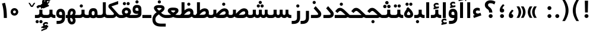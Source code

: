 SplineFontDB: 3.0
FontName: Shabnam-Bold
FullName: Shabnam Bold
FamilyName: Shabnam
Weight: Bold
Copyright: Copyright (c) 2003 by Bitstream, Inc. All Rights Reserved.\nDejaVu changes are in public domain\nCopyright (c) 2015 by Saber Rastikerdar. All Rights Reserved.
Version: 0.8
ItalicAngle: 0
UnderlinePosition: -100
UnderlineWidth: 100
Ascent: 1536
Descent: 512
InvalidEm: 0
LayerCount: 2
Layer: 0 1 "Back" 1
Layer: 1 1 "Fore" 0
XUID: [1021 502 1027637223 12941557]
UniqueID: 4123783
UseUniqueID: 1
FSType: 0
OS2Version: 1
OS2_WeightWidthSlopeOnly: 0
OS2_UseTypoMetrics: 1
CreationTime: 1431850356
ModificationTime: 1453395513
PfmFamily: 33
TTFWeight: 700
TTFWidth: 5
LineGap: 0
VLineGap: 0
Panose: 2 11 6 3 3 8 4 2 2 4
OS2TypoAscent: 2000
OS2TypoAOffset: 0
OS2TypoDescent: -1000
OS2TypoDOffset: 0
OS2TypoLinegap: 0
OS2WinAscent: 2000
OS2WinAOffset: 0
OS2WinDescent: 1000
OS2WinDOffset: 0
HheadAscent: 2000
HheadAOffset: 0
HheadDescent: -1000
HheadDOffset: 0
OS2SubXSize: 1331
OS2SubYSize: 1433
OS2SubXOff: 0
OS2SubYOff: 286
OS2SupXSize: 1331
OS2SupYSize: 1433
OS2SupXOff: 0
OS2SupYOff: 983
OS2StrikeYSize: 102
OS2StrikeYPos: 530
OS2Vendor: 'PfEd'
OS2CodePages: 600001ff.dfff0000
Lookup: 1 0 0 "'case' Case-Sensitive Forms in Latin lookup 0" { "'case' Case-Sensitive Forms in Latin lookup 0 subtable"  } ['case' ('DFLT' <'dflt' > 'latn' <'CAT ' 'ESP ' 'GAL ' 'dflt' > ) ]
Lookup: 6 1 0 "'ccmp' Glyph Composition/Decomposition lookup 2" { "'ccmp' Glyph Composition/Decomposition lookup 2 subtable"  } ['ccmp' ('arab' <'KUR ' 'SND ' 'URD ' 'dflt' > 'hebr' <'dflt' > 'nko ' <'dflt' > ) ]
Lookup: 6 0 0 "'ccmp' Glyph Composition/Decomposition lookup 3" { "'ccmp' Glyph Composition/Decomposition lookup 3 subtable"  } ['ccmp' ('cyrl' <'MKD ' 'SRB ' 'dflt' > 'grek' <'dflt' > 'latn' <'ISM ' 'KSM ' 'LSM ' 'MOL ' 'NSM ' 'ROM ' 'SKS ' 'SSM ' 'dflt' > ) ]
Lookup: 6 0 0 "'ccmp' Glyph Composition/Decomposition lookup 4" { "'ccmp' Glyph Composition/Decomposition lookup 4 contextual 0"  "'ccmp' Glyph Composition/Decomposition lookup 4 contextual 1"  "'ccmp' Glyph Composition/Decomposition lookup 4 contextual 2"  "'ccmp' Glyph Composition/Decomposition lookup 4 contextual 3"  "'ccmp' Glyph Composition/Decomposition lookup 4 contextual 4"  "'ccmp' Glyph Composition/Decomposition lookup 4 contextual 5"  "'ccmp' Glyph Composition/Decomposition lookup 4 contextual 6"  "'ccmp' Glyph Composition/Decomposition lookup 4 contextual 7"  "'ccmp' Glyph Composition/Decomposition lookup 4 contextual 8"  "'ccmp' Glyph Composition/Decomposition lookup 4 contextual 9"  } ['ccmp' ('DFLT' <'dflt' > 'arab' <'KUR ' 'SND ' 'URD ' 'dflt' > 'armn' <'dflt' > 'brai' <'dflt' > 'cans' <'dflt' > 'cher' <'dflt' > 'cyrl' <'MKD ' 'SRB ' 'dflt' > 'geor' <'dflt' > 'grek' <'dflt' > 'hani' <'dflt' > 'hebr' <'dflt' > 'kana' <'dflt' > 'lao ' <'dflt' > 'latn' <'ISM ' 'KSM ' 'LSM ' 'MOL ' 'NSM ' 'ROM ' 'SKS ' 'SSM ' 'dflt' > 'math' <'dflt' > 'nko ' <'dflt' > 'ogam' <'dflt' > 'runr' <'dflt' > 'tfng' <'dflt' > 'thai' <'dflt' > ) ]
Lookup: 1 0 0 "'locl' Localized Forms in Latin lookup 7" { "'locl' Localized Forms in Latin lookup 7 subtable"  } ['locl' ('latn' <'ISM ' 'KSM ' 'LSM ' 'NSM ' 'SKS ' 'SSM ' > ) ]
Lookup: 1 9 0 "'fina' Terminal Forms in Arabic lookup 9" { "'fina' Terminal Forms in Arabic lookup 9 subtable"  } ['fina' ('arab' <'KUR ' 'SND ' 'URD ' 'dflt' > ) ]
Lookup: 1 9 0 "'medi' Medial Forms in Arabic lookup 11" { "'medi' Medial Forms in Arabic lookup 11 subtable"  } ['medi' ('arab' <'KUR ' 'SND ' 'URD ' 'dflt' > ) ]
Lookup: 1 9 0 "'init' Initial Forms in Arabic lookup 13" { "'init' Initial Forms in Arabic lookup 13 subtable"  } ['init' ('arab' <'KUR ' 'SND ' 'URD ' 'dflt' > ) ]
Lookup: 4 1 1 "'rlig' Required Ligatures in Arabic lookup 14" { "'rlig' Required Ligatures in Arabic lookup 14 subtable"  } ['rlig' ('arab' <'KUR ' 'dflt' > ) ]
Lookup: 4 1 1 "'rlig' Required Ligatures in Arabic lookup 15" { "'rlig' Required Ligatures in Arabic lookup 15 subtable"  } ['rlig' ('arab' <'KUR ' 'SND ' 'URD ' 'dflt' > ) ]
Lookup: 4 9 1 "'rlig' Required Ligatures in Arabic lookup 16" { "'rlig' Required Ligatures in Arabic lookup 16 subtable"  } ['rlig' ('arab' <'KUR ' 'SND ' 'URD ' 'dflt' > ) ]
Lookup: 4 9 1 "'liga' Standard Ligatures in Arabic lookup 17" { "'liga' Standard Ligatures in Arabic lookup 17 subtable"  } ['liga' ('arab' <'KUR ' 'SND ' 'URD ' 'dflt' > ) ]
Lookup: 4 1 1 "'liga' Standard Ligatures in Arabic lookup 19" { "'liga' Standard Ligatures in Arabic lookup 19 subtable"  } ['liga' ('arab' <'KUR ' 'SND ' 'URD ' 'dflt' > ) ]
Lookup: 1 1 0 "Single Substitution lookup 31" { "Single Substitution lookup 31 subtable"  } []
Lookup: 1 0 0 "Single Substitution lookup 32" { "Single Substitution lookup 32 subtable"  } []
Lookup: 1 0 0 "Single Substitution lookup 33" { "Single Substitution lookup 33 subtable"  } []
Lookup: 1 0 0 "Single Substitution lookup 34" { "Single Substitution lookup 34 subtable"  } []
Lookup: 1 0 0 "Single Substitution lookup 35" { "Single Substitution lookup 35 subtable"  } []
Lookup: 1 0 0 "Single Substitution lookup 36" { "Single Substitution lookup 36 subtable"  } []
Lookup: 1 0 0 "Single Substitution lookup 37" { "Single Substitution lookup 37 subtable"  } []
Lookup: 1 0 0 "Single Substitution lookup 38" { "Single Substitution lookup 38 subtable"  } []
Lookup: 1 0 0 "Single Substitution lookup 39" { "Single Substitution lookup 39 subtable"  } []
Lookup: 262 1 0 "'mkmk' Mark to Mark in Arabic lookup 0" { "'mkmk' Mark to Mark in Arabic lookup 0 subtable"  } ['mkmk' ('arab' <'KUR ' 'SND ' 'URD ' 'dflt' > ) ]
Lookup: 262 1 0 "'mkmk' Mark to Mark in Arabic lookup 1" { "'mkmk' Mark to Mark in Arabic lookup 1 subtable"  } ['mkmk' ('arab' <'KUR ' 'SND ' 'URD ' 'dflt' > ) ]
Lookup: 262 0 0 "'mkmk' Mark to Mark in Lao lookup 2" { "'mkmk' Mark to Mark in Lao lookup 2 subtable"  } ['mkmk' ('lao ' <'dflt' > ) ]
Lookup: 262 0 0 "'mkmk' Mark to Mark in Lao lookup 3" { "'mkmk' Mark to Mark in Lao lookup 3 subtable"  } ['mkmk' ('lao ' <'dflt' > ) ]
Lookup: 262 4 0 "'mkmk' Mark to Mark lookup 4" { "'mkmk' Mark to Mark lookup 4 anchor 0"  "'mkmk' Mark to Mark lookup 4 anchor 1"  } ['mkmk' ('cyrl' <'MKD ' 'SRB ' 'dflt' > 'grek' <'dflt' > 'latn' <'ISM ' 'KSM ' 'LSM ' 'MOL ' 'NSM ' 'ROM ' 'SKS ' 'SSM ' 'dflt' > ) ]
Lookup: 261 1 0 "'mark' Mark Positioning lookup 5" { "'mark' Mark Positioning lookup 5 subtable"  } ['mark' ('arab' <'KUR ' 'SND ' 'URD ' 'dflt' > 'hebr' <'dflt' > 'nko ' <'dflt' > ) ]
Lookup: 260 1 0 "'mark' Mark Positioning lookup 6" { "'mark' Mark Positioning lookup 6 subtable"  } ['mark' ('arab' <'KUR ' 'SND ' 'URD ' 'dflt' > 'hebr' <'dflt' > 'nko ' <'dflt' > ) ]
Lookup: 260 1 0 "'mark' Mark Positioning lookup 7" { "'mark' Mark Positioning lookup 7 subtable"  } ['mark' ('arab' <'KUR ' 'SND ' 'URD ' 'dflt' > 'hebr' <'dflt' > 'nko ' <'dflt' > ) ]
Lookup: 261 1 0 "'mark' Mark Positioning lookup 8" { "'mark' Mark Positioning lookup 8 subtable"  } ['mark' ('arab' <'KUR ' 'SND ' 'URD ' 'dflt' > 'hebr' <'dflt' > 'nko ' <'dflt' > ) ]
Lookup: 260 1 0 "'mark' Mark Positioning lookup 9" { "'mark' Mark Positioning lookup 9 subtable"  } ['mark' ('arab' <'KUR ' 'SND ' 'URD ' 'dflt' > 'hebr' <'dflt' > 'nko ' <'dflt' > ) ]
Lookup: 260 0 0 "'mark' Mark Positioning in Lao lookup 10" { "'mark' Mark Positioning in Lao lookup 10 subtable"  } ['mark' ('lao ' <'dflt' > ) ]
Lookup: 260 0 0 "'mark' Mark Positioning in Lao lookup 11" { "'mark' Mark Positioning in Lao lookup 11 subtable"  } ['mark' ('lao ' <'dflt' > ) ]
Lookup: 261 0 0 "'mark' Mark Positioning lookup 12" { "'mark' Mark Positioning lookup 12 subtable"  } ['mark' ('cyrl' <'MKD ' 'SRB ' 'dflt' > 'grek' <'dflt' > 'latn' <'ISM ' 'KSM ' 'LSM ' 'MOL ' 'NSM ' 'ROM ' 'SKS ' 'SSM ' 'dflt' > ) ]
Lookup: 260 4 0 "'mark' Mark Positioning lookup 13" { "'mark' Mark Positioning lookup 13 anchor 0"  "'mark' Mark Positioning lookup 13 anchor 1"  "'mark' Mark Positioning lookup 13 anchor 2"  "'mark' Mark Positioning lookup 13 anchor 3"  "'mark' Mark Positioning lookup 13 anchor 4"  "'mark' Mark Positioning lookup 13 anchor 5"  } ['mark' ('cyrl' <'MKD ' 'SRB ' 'dflt' > 'grek' <'dflt' > 'latn' <'ISM ' 'KSM ' 'LSM ' 'MOL ' 'NSM ' 'ROM ' 'SKS ' 'SSM ' 'dflt' > 'tfng' <'dflt' > ) ]
Lookup: 258 0 0 "'kern' Horizontal Kerning in Latin lookup 14" { "'kern' Horizontal Kerning in Latin lookup 14 subtable"  } ['kern' ('latn' <'ISM ' 'KSM ' 'LSM ' 'MOL ' 'NSM ' 'ROM ' 'SKS ' 'SSM ' 'dflt' > ) ]
Lookup: 258 9 0 "'kern' Horizontal Kerning lookup 15" { "'kern' Horizontal Kerning lookup 15-2" [307,30,2] "'kern' Horizontal Kerning lookup 15-1" [307,30,2] } ['kern' ('DFLT' <'dflt' > 'arab' <'KUR ' 'SND ' 'URD ' 'dflt' > 'armn' <'dflt' > 'brai' <'dflt' > 'cans' <'dflt' > 'cher' <'dflt' > 'cyrl' <'MKD ' 'SRB ' 'dflt' > 'geor' <'dflt' > 'grek' <'dflt' > 'hani' <'dflt' > 'hebr' <'dflt' > 'kana' <'dflt' > 'lao ' <'dflt' > 'latn' <'ISM ' 'KSM ' 'LSM ' 'MOL ' 'NSM ' 'ROM ' 'SKS ' 'SSM ' 'dflt' > 'math' <'dflt' > 'nko ' <'dflt' > 'ogam' <'dflt' > 'runr' <'dflt' > 'tfng' <'dflt' > 'thai' <'dflt' > ) ]
MarkAttachClasses: 5
"MarkClass-1" 307 gravecomb acutecomb uni0302 tildecomb uni0304 uni0305 uni0306 uni0307 uni0308 hookabovecomb uni030A uni030B uni030C uni030D uni030E uni030F uni0310 uni0311 uni0312 uni0313 uni0314 uni0315 uni033D uni033E uni033F uni0340 uni0341 uni0342 uni0343 uni0344 uni0346 uni034A uni034B uni034C uni0351 uni0352 uni0357
"MarkClass-2" 300 uni0316 uni0317 uni0318 uni0319 uni031C uni031D uni031E uni031F uni0320 uni0321 uni0322 dotbelowcomb uni0324 uni0325 uni0326 uni0329 uni032A uni032B uni032C uni032D uni032E uni032F uni0330 uni0331 uni0332 uni0333 uni0339 uni033A uni033B uni033C uni0345 uni0347 uni0348 uni0349 uni034D uni034E uni0353
"MarkClass-3" 7 uni0327
"MarkClass-4" 7 uni0328
DEI: 91125
KernClass2: 53 80 "'kern' Horizontal Kerning in Latin lookup 14 subtable"
 6 hyphen
 1 A
 1 B
 1 C
 12 D Eth Dcaron
 1 F
 8 G Gbreve
 1 H
 1 J
 9 K uniA740
 15 L Lacute Lcaron
 44 O Ograve Oacute Ocircumflex Otilde Odieresis
 1 P
 1 Q
 15 R Racute Rcaron
 17 S Scedilla Scaron
 9 T uniA724
 43 U Ugrave Uacute Ucircumflex Udieresis Uring
 1 V
 1 W
 1 X
 18 Y Yacute Ydieresis
 8 Z Zcaron
 44 e egrave eacute ecircumflex edieresis ecaron
 1 f
 9 k uniA741
 15 n ntilde ncaron
 44 o ograve oacute ocircumflex otilde odieresis
 8 r racute
 1 v
 1 w
 1 x
 18 y yacute ydieresis
 13 guillemotleft
 14 guillemotright
 6 Agrave
 28 Aacute Acircumflex Adieresis
 6 Atilde
 2 AE
 22 Ccedilla Cacute Ccaron
 5 Thorn
 10 germandbls
 3 eth
 14 Amacron Abreve
 7 Aogonek
 6 Dcroat
 4 ldot
 6 rcaron
 6 Tcaron
 7 uni2010
 12 quotedblleft
 12 quotedblbase
 6 hyphen
 6 period
 5 colon
 44 A Agrave Aacute Acircumflex Atilde Adieresis
 1 B
 15 C Cacute Ccaron
 8 D Dcaron
 64 F H K L P R Thorn germandbls Lacute Lcaron Racute Rcaron uniA740
 1 G
 1 J
 44 O Ograve Oacute Ocircumflex Otilde Odieresis
 1 Q
 49 S Sacute Scircumflex Scedilla Scaron Scommaaccent
 8 T Tcaron
 43 U Ugrave Uacute Ucircumflex Udieresis Uring
 1 V
 1 W
 1 X
 18 Y Yacute Ydieresis
 8 Z Zcaron
 8 a aacute
 10 c ccedilla
 3 d q
 15 e eacute ecaron
 1 f
 12 g h m gbreve
 1 i
 1 l
 15 n ntilde ncaron
 8 o oacute
 15 r racute rcaron
 17 s scedilla scaron
 8 t tcaron
 14 u uacute uring
 1 v
 1 w
 1 x
 18 y yacute ydieresis
 13 guillemotleft
 14 guillemotright
 2 AE
 8 Ccedilla
 41 agrave acircumflex atilde adieresis aring
 28 egrave ecircumflex edieresis
 3 eth
 35 ograve ocircumflex otilde odieresis
 28 ugrave ucircumflex udieresis
 22 Amacron Abreve Aogonek
 22 amacron abreve aogonek
 13 cacute ccaron
 68 Ccircumflex Cdotaccent Gcircumflex Gdotaccent Omacron Obreve uni022E
 35 ccircumflex uni01C6 uni021B uni0231
 23 cdotaccent tcommaaccent
 6 dcaron
 6 dcroat
 33 emacron ebreve edotaccent eogonek
 6 Gbreve
 12 Gcommaaccent
 23 iogonek ij rcommaaccent
 28 omacron obreve ohungarumlaut
 13 Ohungarumlaut
 12 Tcommaaccent
 4 Tbar
 43 utilde umacron ubreve uhungarumlaut uogonek
 28 Wcircumflex Wgrave Wdieresis
 28 wcircumflex wacute wdieresis
 18 Ycircumflex Ygrave
 18 ycircumflex ygrave
 15 uni01EA uni01EC
 15 uni01EB uni01ED
 7 uni021A
 7 uni022F
 7 uni0232
 7 uni0233
 6 wgrave
 6 Wacute
 12 quotedblleft
 13 quotedblright
 12 quotedblbase
 0 {} 0 {} 0 {} 0 {} 0 {} 0 {} 0 {} 0 {} 0 {} 0 {} 0 {} 0 {} 0 {} 0 {} 0 {} 0 {} 0 {} 0 {} 0 {} 0 {} 0 {} 0 {} 0 {} 0 {} 0 {} 0 {} 0 {} 0 {} 0 {} 0 {} 0 {} 0 {} 0 {} 0 {} 0 {} 0 {} 0 {} 0 {} 0 {} 0 {} 0 {} 0 {} 0 {} 0 {} 0 {} 0 {} 0 {} 0 {} 0 {} 0 {} 0 {} 0 {} 0 {} 0 {} 0 {} 0 {} 0 {} 0 {} 0 {} 0 {} 0 {} 0 {} 0 {} 0 {} 0 {} 0 {} 0 {} 0 {} 0 {} 0 {} 0 {} 0 {} 0 {} 0 {} 0 {} 0 {} 0 {} 0 {} 0 {} 0 {} 0 {} 0 {} 0 {} 0 {} -96 {} -156 {} 0 {} 0 {} 0 {} 160 {} 244 {} 121 {} 160 {} 0 {} -401 {} 0 {} -255 {} -178 {} -217 {} -516 {} 0 {} 0 {} 0 {} 0 {} 0 {} 0 {} 0 {} 0 {} 0 {} 0 {} 80 {} 0 {} 0 {} 0 {} 0 {} -117 {} 0 {} 0 {} -77 {} 0 {} 0 {} 0 {} 0 {} 0 {} 0 {} 0 {} 80 {} 0 {} -96 {} 0 {} 0 {} 0 {} 0 {} 0 {} 0 {} 0 {} 0 {} 160 {} 0 {} 0 {} 0 {} 0 {} 0 {} 0 {} 0 {} 0 {} 0 {} 0 {} 0 {} 0 {} 0 {} 0 {} 0 {} 0 {} 0 {} 0 {} 0 {} 0 {} 0 {} 0 {} 0 {} -96 {} -77 {} -77 {} 121 {} 0 {} -77 {} 0 {} 0 {} -77 {} 0 {} -77 {} -77 {} 0 {} -340 {} 0 {} -276 {} -237 {} 0 {} -340 {} 0 {} 0 {} -77 {} -77 {} -77 {} -156 {} 0 {} 0 {} 0 {} 0 {} -77 {} 0 {} 0 {} -77 {} 0 {} -255 {} -178 {} 0 {} -295 {} -156 {} 0 {} 0 {} -77 {} 0 {} -77 {} 0 {} -77 {} 0 {} 121 {} 0 {} -77 {} -77 {} -77 {} -77 {} -77 {} -77 {} -77 {} -77 {} 0 {} 0 {} -77 {} -77 {} -340 {} 0 {} 0 {} -237 {} -178 {} -340 {} -295 {} -77 {} -77 {} -340 {} 0 {} -340 {} -295 {} -178 {} -237 {} -564 {} -541 {} 102 {} 0 {} 0 {} 0 {} 0 {} 0 {} 0 {} -77 {} 0 {} 0 {} -77 {} 0 {} -77 {} 0 {} -77 {} 0 {} 0 {} -132 {} -156 {} 0 {} -237 {} 0 {} 0 {} 0 {} 0 {} 0 {} 0 {} 0 {} 0 {} 0 {} 0 {} 0 {} 0 {} 0 {} 0 {} 0 {} 0 {} 0 {} 0 {} 0 {} -132 {} -77 {} 0 {} -77 {} 0 {} 0 {} 0 {} 0 {} 0 {} 0 {} 0 {} 0 {} -77 {} 0 {} 0 {} 0 {} 0 {} 0 {} -77 {} -77 {} 0 {} 0 {} -77 {} 0 {} 0 {} 0 {} -156 {} 0 {} -237 {} 0 {} -77 {} 0 {} 0 {} 0 {} 0 {} 0 {} 0 {} -156 {} -237 {} -237 {} -178 {} 0 {} 0 {} 0 {} 0 {} 0 {} 0 {} 0 {} 0 {} 0 {} 0 {} 0 {} 0 {} 0 {} 0 {} 0 {} 0 {} 0 {} 0 {} 0 {} -77 {} 0 {} 0 {} 0 {} 0 {} 0 {} 0 {} 0 {} 0 {} 0 {} 0 {} 0 {} 0 {} 0 {} 0 {} 0 {} 0 {} 0 {} 0 {} 0 {} -77 {} -77 {} 0 {} 0 {} 0 {} 0 {} 0 {} 0 {} 0 {} 0 {} 0 {} 0 {} 0 {} 0 {} 0 {} 0 {} 0 {} 0 {} 0 {} 0 {} 0 {} 0 {} 0 {} 0 {} 0 {} 0 {} 0 {} 0 {} -77 {} 0 {} 0 {} 0 {} 0 {} 0 {} -77 {} 0 {} 0 {} 0 {} 0 {} 80 {} 0 {} 0 {} 0 {} 0 {} 0 {} -77 {} 0 {} 0 {} 0 {} 0 {} 0 {} 0 {} 0 {} 0 {} 0 {} 0 {} 0 {} -77 {} 0 {} 0 {} -237 {} 0 {} 0 {} 0 {} 0 {} 0 {} 0 {} 0 {} 0 {} 0 {} 0 {} 0 {} 0 {} 0 {} 0 {} 0 {} 0 {} 0 {} 0 {} 0 {} -77 {} -77 {} 0 {} 0 {} 0 {} 0 {} 0 {} 0 {} 0 {} -77 {} 0 {} 0 {} 0 {} 0 {} 0 {} 0 {} 0 {} 0 {} 0 {} 0 {} 0 {} 0 {} 0 {} 0 {} 0 {} 0 {} 0 {} 0 {} -237 {} 0 {} 0 {} 0 {} 0 {} 0 {} -237 {} 0 {} 0 {} 0 {} -96 {} -117 {} -401 {} 0 {} 0 {} -702 {} -340 {} -401 {} 0 {} 0 {} 0 {} 0 {} 0 {} 0 {} 0 {} 0 {} -77 {} -77 {} 0 {} 0 {} 0 {} 0 {} 0 {} 0 {} -401 {} 0 {} 0 {} -237 {} 0 {} 0 {} -319 {} 0 {} 0 {} -156 {} -319 {} 0 {} 0 {} -237 {} 0 {} 0 {} 0 {} -401 {} 0 {} 0 {} 0 {} 0 {} -401 {} -237 {} 0 {} -156 {} -237 {} -401 {} -401 {} 0 {} 0 {} 0 {} 0 {} 0 {} 0 {} -237 {} 0 {} 0 {} -319 {} -156 {} 0 {} -77 {} -77 {} -237 {} 0 {} 0 {} 0 {} -401 {} 0 {} -156 {} -77 {} -156 {} 0 {} -401 {} 0 {} 0 {} -96 {} 0 {} -801 {} 0 {} 0 {} 0 {} 0 {} 0 {} 0 {} 0 {} 0 {} 0 {} 0 {} 0 {} 0 {} 0 {} 0 {} -156 {} 0 {} 0 {} 0 {} 0 {} -217 {} 0 {} 0 {} 0 {} 0 {} 0 {} 0 {} 0 {} 0 {} 0 {} 0 {} 0 {} 0 {} 0 {} 0 {} 0 {} 0 {} 0 {} 0 {} 0 {} -77 {} -77 {} 0 {} 0 {} 0 {} 0 {} 0 {} 0 {} 0 {} 0 {} 0 {} 0 {} 0 {} 0 {} 0 {} 0 {} 0 {} 0 {} 0 {} 0 {} 0 {} 0 {} 0 {} 0 {} 0 {} 0 {} 0 {} 0 {} 0 {} 0 {} 0 {} 0 {} 0 {} 0 {} 0 {} 0 {} 0 {} 0 {} -96 {} -96 {} -117 {} 0 {} 0 {} -77 {} 0 {} 0 {} 0 {} 0 {} 0 {} 0 {} 0 {} 0 {} 0 {} 0 {} 0 {} 0 {} 0 {} 0 {} 0 {} 0 {} 0 {} 0 {} 0 {} 0 {} 0 {} 0 {} 0 {} 0 {} 0 {} 0 {} 0 {} 0 {} 0 {} 0 {} 0 {} 0 {} 0 {} 0 {} 0 {} 0 {} 0 {} 0 {} 0 {} 0 {} 0 {} 0 {} 0 {} 0 {} 0 {} 0 {} 0 {} 0 {} 0 {} 0 {} 0 {} 0 {} 0 {} 0 {} 0 {} 0 {} 0 {} 0 {} 0 {} 0 {} 0 {} 0 {} 0 {} 0 {} 0 {} 0 {} 0 {} 0 {} 0 {} 0 {} 0 {} 0 {} 0 {} 0 {} -156 {} -132 {} -156 {} 0 {} -156 {} 0 {} 0 {} -77 {} 0 {} 0 {} 0 {} 0 {} 0 {} 0 {} 0 {} 0 {} 0 {} 0 {} 0 {} 0 {} 0 {} 0 {} 0 {} 0 {} 0 {} 0 {} 0 {} 0 {} 0 {} 0 {} 0 {} 0 {} 0 {} 0 {} 0 {} 0 {} 0 {} 0 {} 0 {} 0 {} 0 {} 0 {} -77 {} -77 {} 0 {} 0 {} 0 {} 0 {} 0 {} 0 {} 0 {} 0 {} 0 {} 0 {} 0 {} 0 {} 0 {} 0 {} 0 {} 0 {} 0 {} 0 {} 0 {} 0 {} 0 {} 0 {} 0 {} 0 {} 0 {} 0 {} 0 {} 0 {} 0 {} 0 {} 0 {} 0 {} 0 {} 0 {} 0 {} 0 {} -156 {} -132 {} -237 {} 0 {} -459 {} 0 {} 0 {} -77 {} 0 {} -237 {} 0 {} 0 {} 0 {} 0 {} -237 {} 0 {} 0 {} -340 {} -117 {} 0 {} -156 {} 0 {} -156 {} 0 {} -77 {} 0 {} 0 {} -217 {} 0 {} 0 {} 0 {} 0 {} 0 {} -217 {} 0 {} 0 {} 0 {} -217 {} 0 {} 0 {} 0 {} -319 {} -276 {} 0 {} 0 {} -237 {} -77 {} -217 {} 0 {} -217 {} -217 {} 0 {} 0 {} 0 {} 0 {} 0 {} 0 {} 0 {} 0 {} 0 {} 0 {} 0 {} 0 {} 0 {} 0 {} 0 {} 0 {} 0 {} 0 {} 0 {} 0 {} 0 {} 0 {} 0 {} 0 {} 0 {} 0 {} 0 {} 0 {} 0 {} -132 {} -132 {} 0 {} 0 {} -77 {} 0 {} 0 {} 102 {} 0 {} 0 {} 0 {} 0 {} 0 {} 0 {} -156 {} 0 {} 0 {} -599 {} -217 {} -479 {} -401 {} 0 {} -579 {} 0 {} 0 {} 0 {} 0 {} -77 {} 0 {} 0 {} 0 {} 0 {} 0 {} -77 {} 0 {} 0 {} 0 {} -77 {} 0 {} 0 {} 0 {} -401 {} 0 {} 0 {} 0 {} 0 {} 0 {} -77 {} 0 {} -77 {} -77 {} 0 {} 0 {} 0 {} 0 {} 0 {} 0 {} 0 {} 0 {} 0 {} 0 {} 0 {} 0 {} 0 {} 0 {} 0 {} 0 {} 0 {} 0 {} 0 {} 0 {} 0 {} 0 {} 0 {} 0 {} 0 {} 0 {} 0 {} 0 {} 0 {} -885 {} -1146 {} 0 {} 0 {} 121 {} -178 {} -77 {} -77 {} 0 {} 0 {} 0 {} 0 {} 0 {} 0 {} 0 {} 0 {} 0 {} 0 {} 0 {} -77 {} 0 {} -276 {} -237 {} 0 {} 0 {} 0 {} 0 {} 0 {} 0 {} 0 {} 0 {} 0 {} 0 {} 0 {} 0 {} 0 {} 0 {} 0 {} 0 {} 0 {} 0 {} 0 {} -77 {} 0 {} 0 {} 0 {} 0 {} 0 {} 0 {} 0 {} 0 {} 0 {} 0 {} 0 {} 0 {} 0 {} 0 {} 0 {} 0 {} 0 {} 0 {} 0 {} 0 {} 0 {} 0 {} 0 {} 0 {} 0 {} 0 {} 0 {} 0 {} 0 {} 0 {} 0 {} 0 {} 0 {} 0 {} 0 {} 0 {} 0 {} -96 {} -77 {} -401 {} 0 {} -96 {} -683 {} 0 {} -276 {} 0 {} 0 {} 0 {} 0 {} 0 {} 0 {} 0 {} 0 {} 0 {} 0 {} 0 {} 0 {} 0 {} 0 {} -96 {} 0 {} -196 {} 0 {} 0 {} -156 {} 0 {} 0 {} -96 {} 0 {} -77 {} -156 {} -77 {} -77 {} 0 {} -77 {} 0 {} 0 {} 0 {} 0 {} -77 {} 0 {} 0 {} 0 {} -196 {} -156 {} 0 {} -156 {} -77 {} 0 {} 0 {} 0 {} 0 {} 0 {} 0 {} 0 {} 0 {} 0 {} 0 {} 0 {} 0 {} 0 {} 0 {} 0 {} 0 {} 0 {} 0 {} 0 {} 0 {} 0 {} 0 {} 0 {} 0 {} 0 {} 0 {} 0 {} 0 {} 0 {} 80 {} 80 {} -702 {} 0 {} 121 {} 0 {} 0 {} 0 {} 0 {} 0 {} 0 {} 0 {} 0 {} 0 {} 0 {} 0 {} 0 {} 0 {} 0 {} 0 {} 0 {} 0 {} 0 {} 0 {} 0 {} 0 {} 0 {} 0 {} 0 {} 0 {} 0 {} 0 {} 0 {} 0 {} 0 {} 0 {} 0 {} 0 {} 0 {} 0 {} 0 {} 0 {} 0 {} 0 {} 0 {} 0 {} 0 {} 0 {} 0 {} 0 {} 0 {} 0 {} 0 {} 0 {} 0 {} 0 {} 0 {} 0 {} 0 {} 0 {} 0 {} 0 {} 0 {} 0 {} 0 {} 0 {} 0 {} 0 {} 0 {} 0 {} 0 {} 0 {} 0 {} 0 {} 0 {} 0 {} 0 {} 0 {} 0 {} 0 {} -96 {} -77 {} -276 {} 0 {} -178 {} -156 {} -132 {} -178 {} 0 {} -217 {} 0 {} 0 {} 0 {} 0 {} 0 {} 0 {} 0 {} -319 {} 0 {} -237 {} -178 {} 0 {} -276 {} 0 {} -96 {} 0 {} 0 {} -196 {} 0 {} 0 {} 0 {} 0 {} 0 {} -196 {} 0 {} 0 {} 0 {} -196 {} 0 {} 0 {} 0 {} -237 {} -237 {} -77 {} 0 {} -217 {} -96 {} -196 {} 0 {} -196 {} -196 {} 0 {} 0 {} 0 {} 0 {} 0 {} 0 {} 0 {} 0 {} 0 {} 0 {} 0 {} 0 {} 0 {} 0 {} 0 {} 0 {} 0 {} 0 {} 0 {} 0 {} 0 {} 0 {} 0 {} 0 {} 0 {} 0 {} 0 {} 0 {} 0 {} -319 {} -276 {} -77 {} 0 {} 0 {} 0 {} 0 {} 80 {} 0 {} 0 {} 0 {} 0 {} 0 {} 0 {} 0 {} 0 {} 0 {} 0 {} 0 {} 0 {} 0 {} 0 {} 0 {} 0 {} 0 {} 0 {} 0 {} 0 {} 0 {} 0 {} 0 {} 0 {} 0 {} 0 {} 0 {} 0 {} 0 {} 0 {} 0 {} 0 {} 0 {} 0 {} 0 {} 0 {} 0 {} 0 {} 0 {} 0 {} 0 {} 0 {} 0 {} 0 {} 0 {} 0 {} 0 {} 0 {} 0 {} 0 {} 0 {} 0 {} 0 {} 0 {} 0 {} 0 {} 0 {} 0 {} 0 {} 0 {} 0 {} 0 {} 0 {} 0 {} 0 {} 0 {} 0 {} 0 {} 0 {} 0 {} 0 {} 0 {} 0 {} 0 {} 0 {} 0 {} -401 {} -516 {} -479 {} -340 {} 0 {} -255 {} 0 {} 0 {} 0 {} 0 {} 0 {} 0 {} 0 {} -77 {} 0 {} 0 {} 0 {} 0 {} 0 {} 0 {} -724 {} -742 {} 0 {} -742 {} 0 {} 0 {} -132 {} 0 {} 0 {} -742 {} -641 {} -724 {} 0 {} -664 {} 0 {} -724 {} 0 {} -683 {} -401 {} -237 {} 0 {} -255 {} -509 {} -613 {} 0 {} -570 {} -597 {} 0 {} 0 {} -742 {} 0 {} 0 {} 0 {} 0 {} 0 {} 0 {} 0 {} 0 {} 0 {} 0 {} 0 {} 0 {} 0 {} 0 {} 0 {} 0 {} 0 {} 0 {} 0 {} 0 {} 0 {} 0 {} 0 {} 0 {} 0 {} 0 {} 0 {} -96 {} -564 {} 0 {} 0 {} 0 {} 0 {} 0 {} 0 {} 0 {} 0 {} 0 {} 0 {} 0 {} 0 {} 0 {} 0 {} 0 {} 0 {} 0 {} 0 {} 0 {} 0 {} -77 {} 0 {} 0 {} 0 {} 0 {} 0 {} 0 {} 0 {} 0 {} 0 {} 0 {} 0 {} 0 {} 0 {} 0 {} 0 {} 0 {} 0 {} 0 {} 0 {} 0 {} 0 {} 0 {} 0 {} 0 {} 0 {} 0 {} 0 {} 0 {} 0 {} 0 {} 0 {} 0 {} 0 {} 0 {} 0 {} 0 {} 0 {} 0 {} 0 {} 0 {} 0 {} 0 {} 0 {} 0 {} 0 {} 0 {} 0 {} 0 {} 0 {} 0 {} 0 {} 0 {} 0 {} 0 {} 0 {} 0 {} 0 {} 0 {} 0 {} 0 {} -255 {} -564 {} -356 {} -276 {} 0 {} 0 {} 0 {} 0 {} 0 {} 0 {} -77 {} 0 {} 0 {} 0 {} 0 {} 0 {} 0 {} 0 {} 0 {} 0 {} -340 {} 0 {} 0 {} -340 {} 0 {} 0 {} -96 {} 0 {} 0 {} -340 {} 0 {} 0 {} 0 {} -295 {} 0 {} 0 {} 0 {} -117 {} -379 {} -237 {} 0 {} 0 {} -340 {} -340 {} 0 {} -340 {} -295 {} 0 {} 0 {} 0 {} 0 {} 0 {} 0 {} 0 {} 0 {} 0 {} 0 {} 0 {} 0 {} 0 {} 0 {} 0 {} 0 {} 0 {} 0 {} 0 {} 0 {} 0 {} 0 {} 0 {} 0 {} 0 {} 0 {} 0 {} 0 {} 0 {} 0 {} 0 {} -599 {} 0 {} -178 {} -502 {} -255 {} -237 {} 0 {} 0 {} 0 {} 0 {} 0 {} 0 {} 0 {} 0 {} 0 {} 0 {} 0 {} 0 {} 0 {} 0 {} 0 {} 0 {} -276 {} 0 {} 0 {} -255 {} 0 {} 0 {} -96 {} 0 {} 0 {} -255 {} -196 {} 0 {} 0 {} -156 {} 0 {} 0 {} 0 {} -77 {} -237 {} -77 {} 0 {} 0 {} -276 {} -255 {} 0 {} -255 {} -156 {} 0 {} 0 {} 0 {} 0 {} 0 {} 0 {} 0 {} 0 {} 0 {} 0 {} 0 {} 0 {} 0 {} 0 {} 0 {} 0 {} 0 {} 0 {} 0 {} 0 {} 0 {} 0 {} 0 {} 0 {} 0 {} 0 {} 0 {} 0 {} 0 {} -77 {} 0 {} -564 {} 0 {} -217 {} 0 {} 0 {} 0 {} 0 {} -319 {} 0 {} 0 {} 0 {} 0 {} -276 {} 0 {} 0 {} -77 {} 0 {} 0 {} 0 {} 0 {} 0 {} 0 {} 0 {} 0 {} 0 {} -196 {} 0 {} 0 {} 0 {} 0 {} 0 {} 0 {} 0 {} 0 {} 0 {} 0 {} 0 {} 0 {} 0 {} 0 {} -237 {} 0 {} 0 {} -319 {} 0 {} -196 {} 0 {} 0 {} 0 {} 0 {} 0 {} 0 {} 0 {} 0 {} 0 {} 0 {} 0 {} 0 {} 0 {} 0 {} 0 {} 0 {} 0 {} 0 {} 0 {} 0 {} 0 {} 0 {} 0 {} 0 {} 0 {} 0 {} 0 {} 0 {} 0 {} 0 {} 0 {} 0 {} -340 {} -178 {} -96 {} 0 {} -516 {} -885 {} -579 {} -340 {} 0 {} -237 {} 0 {} 0 {} 0 {} 0 {} -237 {} 0 {} 0 {} 0 {} 0 {} 0 {} 0 {} 0 {} 0 {} 0 {} -599 {} 0 {} 0 {} -579 {} 0 {} 0 {} -156 {} 0 {} 0 {} -579 {} 0 {} 0 {} 0 {} -502 {} 0 {} 0 {} 0 {} 0 {} -479 {} -319 {} 0 {} -237 {} -599 {} -579 {} 0 {} -579 {} -502 {} 0 {} 0 {} 0 {} 0 {} 0 {} 0 {} 0 {} 0 {} 0 {} 0 {} 0 {} 0 {} 0 {} 0 {} 0 {} 0 {} 0 {} 0 {} 0 {} 0 {} 0 {} 0 {} 0 {} 0 {} 0 {} 0 {} 0 {} 0 {} 0 {} -237 {} -77 {} -564 {} 0 {} -77 {} 0 {} 0 {} 0 {} 0 {} 0 {} 0 {} 0 {} 0 {} 0 {} 0 {} 0 {} 0 {} 0 {} 0 {} 0 {} 0 {} 0 {} 0 {} 0 {} 0 {} 0 {} 0 {} 0 {} 0 {} 0 {} 0 {} 0 {} 0 {} 0 {} 0 {} 0 {} 0 {} 0 {} 0 {} 0 {} 0 {} 0 {} 0 {} 0 {} 0 {} 0 {} 0 {} 0 {} 0 {} 0 {} 0 {} 0 {} 0 {} 0 {} 0 {} 0 {} 0 {} 0 {} 0 {} 0 {} 0 {} 0 {} 0 {} 0 {} 0 {} 0 {} 0 {} 0 {} 0 {} 0 {} 0 {} 0 {} 0 {} 0 {} 0 {} 0 {} 0 {} 0 {} 0 {} 0 {} -77 {} -77 {} -77 {} 0 {} 0 {} 0 {} 0 {} 0 {} 0 {} 0 {} 0 {} 0 {} 0 {} 0 {} 0 {} 0 {} 0 {} 0 {} 0 {} 0 {} 0 {} 0 {} 0 {} 0 {} 0 {} 0 {} 0 {} 0 {} 0 {} 0 {} 0 {} 0 {} 0 {} 0 {} 0 {} 0 {} 0 {} 0 {} 0 {} 0 {} -77 {} 0 {} 0 {} 0 {} 0 {} 0 {} 0 {} 0 {} 0 {} 0 {} 0 {} 0 {} 0 {} 0 {} 0 {} 0 {} 0 {} 0 {} 0 {} 0 {} 0 {} 0 {} 0 {} 0 {} 0 {} 0 {} 0 {} 0 {} 0 {} 0 {} 0 {} 0 {} 0 {} 0 {} 0 {} 0 {} 0 {} 0 {} 0 {} 0 {} 0 {} 0 {} 0 {} 0 {} -237 {} -319 {} -156 {} 0 {} 0 {} 0 {} 0 {} 0 {} 0 {} 0 {} 0 {} 0 {} 0 {} 0 {} 0 {} 0 {} 0 {} 0 {} 0 {} 0 {} 0 {} 0 {} 0 {} 0 {} 0 {} 0 {} 0 {} 0 {} 0 {} 0 {} 0 {} 0 {} -77 {} 0 {} 0 {} -77 {} 0 {} -77 {} -156 {} -77 {} 0 {} 0 {} 0 {} 0 {} 0 {} 0 {} 0 {} 0 {} 0 {} 0 {} 0 {} 0 {} 0 {} 0 {} 0 {} 0 {} 0 {} 0 {} 0 {} 0 {} 0 {} 0 {} 0 {} 0 {} 0 {} 0 {} 0 {} 0 {} 0 {} 0 {} 0 {} 0 {} 0 {} 0 {} 0 {} 0 {} 140 {} 0 {} -502 {} 0 {} 0 {} 0 {} 0 {} 0 {} 0 {} 0 {} 0 {} 0 {} 0 {} 0 {} 0 {} 0 {} 0 {} 0 {} 0 {} 0 {} 0 {} 0 {} 0 {} 0 {} -77 {} 0 {} 0 {} -156 {} 0 {} 0 {} 0 {} 0 {} 0 {} -156 {} 0 {} 0 {} 0 {} -132 {} 0 {} 0 {} 0 {} -156 {} 0 {} 0 {} 0 {} 0 {} -77 {} -156 {} 0 {} -156 {} -132 {} 0 {} 0 {} 0 {} 0 {} 0 {} 0 {} 0 {} 0 {} 0 {} 0 {} 0 {} 0 {} 0 {} 0 {} 0 {} 0 {} 0 {} 0 {} 0 {} 0 {} 0 {} 0 {} 0 {} 0 {} 0 {} 0 {} 0 {} 0 {} 0 {} 0 {} 0 {} 0 {} 0 {} 0 {} 0 {} 0 {} 0 {} 0 {} 0 {} 0 {} 0 {} 0 {} 0 {} 0 {} 0 {} 0 {} 0 {} 0 {} 0 {} 0 {} 0 {} 0 {} 0 {} 0 {} 0 {} 0 {} 0 {} 0 {} 0 {} 0 {} 0 {} 0 {} 0 {} 0 {} 0 {} 0 {} 0 {} 0 {} 0 {} 0 {} 0 {} 0 {} 0 {} 0 {} 0 {} 0 {} 0 {} 0 {} 0 {} 0 {} 0 {} 0 {} 0 {} 0 {} 0 {} 0 {} 0 {} 0 {} 0 {} 0 {} 0 {} 0 {} 0 {} 0 {} 0 {} 0 {} 0 {} 0 {} 0 {} 0 {} 0 {} 0 {} 0 {} 0 {} 0 {} 0 {} 0 {} 0 {} 0 {} -319 {} -237 {} -196 {} 0 {} 80 {} -77 {} 0 {} 0 {} 0 {} 0 {} 0 {} 0 {} 0 {} 0 {} 0 {} 0 {} 0 {} 0 {} 0 {} 0 {} 0 {} 0 {} 0 {} 0 {} 0 {} 0 {} 0 {} 0 {} 0 {} 0 {} 0 {} 0 {} 0 {} 0 {} 0 {} 0 {} 0 {} 0 {} 0 {} 0 {} -132 {} 0 {} 0 {} 0 {} 0 {} 0 {} 0 {} 0 {} 0 {} 0 {} 0 {} 0 {} 0 {} 0 {} 0 {} 0 {} 0 {} 0 {} 0 {} 0 {} 0 {} 0 {} 0 {} 0 {} 0 {} 0 {} 0 {} 0 {} 0 {} 0 {} 0 {} 0 {} 0 {} 0 {} 0 {} 0 {} 0 {} 0 {} 0 {} 0 {} -319 {} -156 {} -276 {} 0 {} -276 {} -401 {} -77 {} 0 {} 0 {} 0 {} 0 {} 0 {} 0 {} 0 {} 0 {} 0 {} 0 {} 0 {} 0 {} 0 {} 0 {} 0 {} 0 {} 0 {} 0 {} -96 {} -77 {} -96 {} 0 {} -77 {} 0 {} 0 {} -77 {} -96 {} -77 {} 0 {} 0 {} 0 {} 0 {} 0 {} -117 {} 0 {} -156 {} 0 {} 0 {} 0 {} 0 {} -96 {} 0 {} -96 {} 0 {} 0 {} 0 {} -96 {} 0 {} 0 {} 0 {} 153 {} 0 {} 0 {} 0 {} 0 {} 0 {} 0 {} 0 {} 0 {} 0 {} 0 {} 0 {} 0 {} 0 {} 0 {} 0 {} 0 {} 0 {} 0 {} 0 {} 0 {} 0 {} 0 {} 0 {} 183 {} -664 {} 0 {} -117 {} -340 {} -237 {} 0 {} 0 {} 0 {} 0 {} 0 {} 0 {} 0 {} 0 {} 0 {} 0 {} 0 {} 0 {} 0 {} 0 {} 0 {} 0 {} 0 {} 0 {} 0 {} 0 {} 0 {} 0 {} 0 {} 0 {} 0 {} 0 {} 0 {} 0 {} 0 {} 0 {} 0 {} 0 {} 0 {} 0 {} 0 {} -77 {} -77 {} 0 {} 0 {} 0 {} 0 {} 0 {} 0 {} 0 {} 0 {} 0 {} 0 {} 0 {} 0 {} 0 {} 0 {} 0 {} 0 {} 0 {} 0 {} 0 {} 0 {} 0 {} 0 {} 0 {} 0 {} 0 {} 0 {} 0 {} 0 {} 0 {} 0 {} 0 {} 0 {} 0 {} 0 {} 0 {} 0 {} 0 {} -77 {} -579 {} 0 {} 0 {} -401 {} -237 {} 0 {} 0 {} 0 {} 0 {} 0 {} 0 {} 0 {} 0 {} 0 {} 0 {} 0 {} 0 {} 0 {} 0 {} 0 {} 0 {} 0 {} 0 {} 0 {} 0 {} 0 {} 0 {} 0 {} 0 {} 0 {} 0 {} 0 {} 0 {} 0 {} 0 {} 0 {} 0 {} 0 {} 0 {} 0 {} -77 {} -77 {} 0 {} 0 {} 0 {} 0 {} 0 {} 0 {} 0 {} 0 {} 0 {} 0 {} 0 {} 0 {} 0 {} 0 {} 0 {} 0 {} 0 {} 0 {} 0 {} 0 {} 0 {} 0 {} 0 {} 0 {} 0 {} 0 {} 0 {} 0 {} 0 {} 0 {} 0 {} 0 {} 0 {} 0 {} 0 {} 0 {} 0 {} 0 {} -459 {} 0 {} 0 {} 0 {} 0 {} 0 {} 0 {} 0 {} 0 {} 0 {} 0 {} 0 {} 0 {} 0 {} 0 {} 0 {} 0 {} 0 {} 0 {} 0 {} 0 {} 0 {} 0 {} -77 {} 0 {} -132 {} 0 {} 0 {} 0 {} 0 {} 0 {} -132 {} 0 {} 0 {} 0 {} 0 {} 0 {} 0 {} 0 {} 0 {} 0 {} 0 {} 0 {} 0 {} 0 {} -132 {} 0 {} -132 {} 0 {} 0 {} 0 {} -77 {} 0 {} 0 {} 0 {} 0 {} 0 {} 0 {} 0 {} 0 {} 0 {} 0 {} 0 {} 0 {} 0 {} 0 {} 0 {} 0 {} 0 {} 0 {} 0 {} 0 {} 0 {} 0 {} 0 {} 0 {} 0 {} 0 {} 0 {} 0 {} 0 {} 0 {} -77 {} -621 {} -319 {} 0 {} 0 {} 0 {} 0 {} 0 {} 0 {} 0 {} 0 {} 0 {} 0 {} 0 {} 0 {} 0 {} 0 {} 0 {} 0 {} 0 {} 0 {} 0 {} 0 {} 0 {} 0 {} 0 {} 0 {} 0 {} 0 {} 0 {} 0 {} 0 {} 0 {} 0 {} 0 {} 0 {} 0 {} 0 {} -77 {} -77 {} 0 {} 0 {} 0 {} 0 {} 0 {} 0 {} 0 {} 0 {} 0 {} 0 {} 0 {} 0 {} 0 {} 0 {} 0 {} 0 {} 0 {} 0 {} 0 {} 0 {} 0 {} 0 {} 0 {} 0 {} 0 {} 0 {} 0 {} 0 {} 0 {} 0 {} 0 {} 0 {} 0 {} 0 {} 0 {} 0 {} 0 {} 0 {} -641 {} 0 {} 0 {} 0 {} 0 {} 0 {} -77 {} -77 {} -77 {} 0 {} -77 {} -77 {} 0 {} 0 {} 0 {} -237 {} 0 {} -237 {} -77 {} 0 {} -319 {} 0 {} 0 {} 0 {} 0 {} 0 {} 0 {} 0 {} 0 {} 0 {} 0 {} 0 {} 0 {} 0 {} 0 {} 0 {} -77 {} -77 {} 0 {} -77 {} 0 {} 0 {} 321 {} -77 {} 0 {} 0 {} 0 {} 0 {} 0 {} 0 {} 0 {} 0 {} 0 {} 0 {} 0 {} 0 {} 0 {} 0 {} -77 {} 0 {} 0 {} 0 {} 0 {} 0 {} 0 {} 0 {} 0 {} 0 {} 0 {} 0 {} 0 {} 0 {} 0 {} 0 {} 0 {} 0 {} 0 {} 0 {} 0 {} 0 {} 0 {} 0 {} 0 {} 0 {} 0 {} -156 {} -156 {} -77 {} -77 {} 0 {} 0 {} -77 {} -77 {} 0 {} 0 {} -401 {} 0 {} -379 {} -237 {} -237 {} -479 {} 0 {} 0 {} 0 {} 0 {} 0 {} 0 {} 0 {} 0 {} 0 {} 0 {} 0 {} 0 {} 0 {} 0 {} 0 {} -77 {} -77 {} 0 {} -77 {} 0 {} 0 {} 0 {} -77 {} 0 {} 0 {} 0 {} 0 {} 0 {} 0 {} 0 {} 0 {} 0 {} 0 {} 0 {} 0 {} 0 {} 0 {} 0 {} 0 {} 0 {} 0 {} 0 {} 0 {} 0 {} 0 {} 0 {} 0 {} 0 {} 0 {} 0 {} 0 {} 0 {} 0 {} 0 {} 0 {} 0 {} 0 {} 0 {} 0 {} 0 {} 0 {} -96 {} -77 {} -77 {} 121 {} 0 {} -77 {} 0 {} 0 {} -77 {} 0 {} -77 {} -77 {} 0 {} -340 {} 0 {} -276 {} -237 {} 0 {} -340 {} 0 {} 0 {} -77 {} -77 {} -77 {} -156 {} 0 {} 0 {} 0 {} 0 {} -77 {} 0 {} 0 {} -77 {} 0 {} -255 {} -178 {} 0 {} -295 {} -156 {} 0 {} 0 {} -77 {} 0 {} -77 {} 0 {} -77 {} 0 {} 121 {} 0 {} -77 {} -77 {} 0 {} -77 {} -77 {} 0 {} -77 {} -77 {} 0 {} 0 {} -77 {} -77 {} -340 {} 0 {} 0 {} -237 {} -178 {} -340 {} -295 {} 0 {} 0 {} 0 {} -77 {} 0 {} 0 {} 0 {} 0 {} -564 {} -541 {} 102 {} 0 {} -96 {} -77 {} -77 {} 121 {} 0 {} -77 {} 0 {} 0 {} -77 {} 0 {} -77 {} -77 {} 0 {} -340 {} 0 {} -276 {} -237 {} 0 {} -340 {} 0 {} 0 {} -77 {} -77 {} -77 {} -156 {} 0 {} 0 {} 0 {} 0 {} -77 {} 0 {} 0 {} -77 {} 0 {} -255 {} -178 {} 0 {} -295 {} -156 {} 0 {} 0 {} -77 {} 0 {} -77 {} 0 {} -77 {} 0 {} 121 {} 0 {} -77 {} -77 {} 0 {} -77 {} -77 {} 0 {} -77 {} -77 {} 0 {} 0 {} -77 {} -77 {} -340 {} 0 {} 0 {} -237 {} -178 {} -340 {} -295 {} 0 {} 0 {} 0 {} -77 {} 0 {} 0 {} 0 {} -237 {} -564 {} -541 {} 102 {} 0 {} -96 {} -77 {} -77 {} 121 {} 0 {} -77 {} 0 {} 0 {} -77 {} 0 {} -77 {} -77 {} 0 {} -340 {} 0 {} -276 {} -237 {} 0 {} -340 {} 0 {} 0 {} -77 {} -77 {} -77 {} -156 {} 0 {} 0 {} 0 {} 0 {} -77 {} 0 {} 0 {} -77 {} 0 {} -255 {} -178 {} 0 {} -295 {} -156 {} 0 {} 0 {} -77 {} 0 {} -77 {} 0 {} -77 {} 0 {} 121 {} 0 {} -77 {} -77 {} 0 {} -77 {} -77 {} 0 {} -77 {} -77 {} 0 {} 0 {} -77 {} -77 {} -340 {} 0 {} 0 {} -237 {} -178 {} -340 {} -295 {} 0 {} 0 {} 0 {} 0 {} 0 {} 0 {} 0 {} -237 {} -564 {} -541 {} 102 {} 0 {} 0 {} 0 {} 0 {} 0 {} 0 {} 0 {} 0 {} 0 {} 0 {} 0 {} 0 {} 0 {} 0 {} 0 {} 0 {} 0 {} 0 {} 0 {} 0 {} 0 {} 0 {} 0 {} 0 {} 0 {} 0 {} 0 {} 0 {} 0 {} 0 {} 0 {} 0 {} 0 {} 0 {} 0 {} 0 {} 0 {} 0 {} 0 {} 0 {} 0 {} 0 {} 0 {} 0 {} 0 {} 0 {} 0 {} 0 {} 0 {} 0 {} 0 {} 0 {} 0 {} 0 {} 0 {} 0 {} 0 {} 0 {} 0 {} 0 {} 0 {} 0 {} 0 {} 0 {} 0 {} 0 {} 0 {} 0 {} 0 {} 0 {} 0 {} 0 {} 0 {} 0 {} 0 {} 0 {} 0 {} -178 {} -196 {} -237 {} 0 {} 0 {} 0 {} 0 {} 0 {} 0 {} 0 {} 0 {} 0 {} 0 {} 0 {} 0 {} 0 {} 0 {} 0 {} 0 {} 0 {} 0 {} 0 {} -77 {} 0 {} 0 {} 0 {} 0 {} 0 {} 0 {} 0 {} 0 {} 0 {} 0 {} 0 {} 0 {} 0 {} 0 {} 0 {} 0 {} 0 {} 0 {} 0 {} -77 {} -77 {} 0 {} 0 {} 0 {} 0 {} 0 {} 0 {} 0 {} 0 {} 0 {} 0 {} 0 {} 0 {} 0 {} 0 {} 0 {} 0 {} 0 {} 0 {} 0 {} 0 {} 0 {} 0 {} 0 {} 0 {} 0 {} 0 {} 0 {} 0 {} 0 {} 0 {} 0 {} 0 {} 0 {} 0 {} 0 {} 0 {} 0 {} 80 {} 0 {} 0 {} 0 {} -319 {} -156 {} 0 {} 0 {} 0 {} 0 {} 0 {} 0 {} 0 {} 0 {} 0 {} 0 {} 0 {} 0 {} 0 {} 0 {} 0 {} 0 {} 0 {} 0 {} 0 {} 0 {} 0 {} 0 {} 0 {} 0 {} 0 {} 0 {} 0 {} 0 {} 0 {} 0 {} 0 {} 0 {} 0 {} 0 {} 0 {} 0 {} 0 {} 0 {} 0 {} 0 {} 0 {} 0 {} 0 {} 0 {} 0 {} 0 {} 0 {} 0 {} 0 {} 0 {} 0 {} 0 {} 0 {} 0 {} 0 {} 0 {} 0 {} 0 {} 0 {} 0 {} 0 {} 0 {} 0 {} 0 {} 0 {} 0 {} 0 {} 0 {} 0 {} 0 {} 0 {} 0 {} 0 {} -77 {} 0 {} -401 {} 0 {} 80 {} 0 {} 0 {} 0 {} 0 {} 0 {} 0 {} 0 {} 0 {} 0 {} 0 {} 0 {} 0 {} 0 {} 0 {} 0 {} 0 {} 0 {} 0 {} 0 {} 0 {} 0 {} 0 {} 0 {} 0 {} 0 {} 0 {} 0 {} 0 {} 0 {} 0 {} 0 {} 0 {} 0 {} 0 {} 0 {} 0 {} 0 {} 0 {} 0 {} 0 {} 0 {} 0 {} 0 {} 0 {} 0 {} 0 {} 0 {} 0 {} 0 {} 0 {} 0 {} 0 {} 0 {} 0 {} 0 {} 0 {} 0 {} 0 {} 0 {} 0 {} 0 {} 0 {} 0 {} 0 {} 0 {} 0 {} 0 {} 0 {} 0 {} 0 {} 0 {} 0 {} 0 {} 0 {} 0 {} -237 {} -237 {} -178 {} 0 {} 0 {} 0 {} 0 {} 0 {} 0 {} 0 {} 0 {} 0 {} 0 {} 0 {} 0 {} 0 {} 0 {} 0 {} 0 {} 0 {} 0 {} 0 {} 0 {} 0 {} 0 {} 0 {} 0 {} 0 {} 0 {} 0 {} 0 {} 0 {} 0 {} 0 {} 0 {} 0 {} 0 {} 0 {} 0 {} 0 {} 0 {} 0 {} 0 {} 0 {} 0 {} 0 {} 0 {} 0 {} 0 {} 0 {} 0 {} 0 {} 0 {} 0 {} 0 {} 0 {} 0 {} 0 {} 0 {} 0 {} 0 {} 0 {} 0 {} 0 {} 0 {} 0 {} 0 {} 0 {} 0 {} 0 {} 0 {} 0 {} 0 {} 0 {} 0 {} 0 {} 0 {} 0 {} 0 {} 0 {} -196 {} -237 {} -156 {} 0 {} -96 {} -77 {} -77 {} 121 {} 0 {} -77 {} 0 {} 0 {} -77 {} 0 {} -77 {} -77 {} 0 {} -340 {} 0 {} -276 {} -237 {} 0 {} -340 {} 0 {} 0 {} -77 {} -77 {} -77 {} -156 {} 0 {} 0 {} 0 {} 0 {} -77 {} 0 {} 0 {} -77 {} 0 {} -255 {} -178 {} 0 {} -295 {} -156 {} 0 {} 0 {} 0 {} 0 {} -77 {} 0 {} -77 {} 0 {} 121 {} 0 {} 0 {} -77 {} 0 {} -77 {} -77 {} -77 {} -77 {} 0 {} 0 {} 0 {} -77 {} -77 {} -340 {} 0 {} 0 {} -237 {} -178 {} -340 {} -295 {} 0 {} 0 {} 0 {} -77 {} 0 {} 0 {} 0 {} -237 {} -564 {} -542 {} 102 {} 0 {} -96 {} -77 {} -77 {} 121 {} 0 {} -77 {} 0 {} 0 {} -77 {} 0 {} -77 {} -77 {} 0 {} -340 {} 0 {} -276 {} -237 {} 0 {} -340 {} 0 {} 0 {} -77 {} -77 {} -77 {} -156 {} 0 {} 0 {} 0 {} 0 {} -77 {} 0 {} 0 {} -77 {} 0 {} -255 {} -178 {} 0 {} 0 {} -156 {} 0 {} 0 {} 0 {} 0 {} -77 {} 0 {} -77 {} 0 {} 121 {} 0 {} 0 {} -77 {} 0 {} -77 {} -77 {} -77 {} -77 {} 0 {} 0 {} 0 {} -77 {} 0 {} -340 {} 0 {} 0 {} -237 {} -178 {} -340 {} 0 {} 0 {} 0 {} 0 {} -77 {} 0 {} 0 {} 0 {} -237 {} -564 {} -542 {} 102 {} 0 {} 0 {} 0 {} 0 {} -77 {} 0 {} 0 {} 0 {} 0 {} 0 {} 0 {} 0 {} 0 {} 0 {} 0 {} 0 {} -77 {} 0 {} 0 {} -237 {} 0 {} 0 {} 0 {} 0 {} 0 {} 0 {} 0 {} 0 {} 0 {} 0 {} 0 {} 0 {} 0 {} 0 {} 0 {} 0 {} 0 {} 0 {} 0 {} -77 {} -77 {} 0 {} 0 {} 0 {} 0 {} 0 {} 0 {} 0 {} 0 {} 0 {} 0 {} 0 {} 0 {} 0 {} 0 {} 0 {} 0 {} 0 {} 0 {} 0 {} 0 {} 0 {} 0 {} 0 {} 0 {} 0 {} 0 {} 0 {} 0 {} 0 {} 0 {} 0 {} 0 {} 0 {} 0 {} 0 {} 0 {} -96 {} -117 {} -401 {} 0 {} 0 {} 0 {} 0 {} 0 {} 0 {} 0 {} 0 {} 0 {} 0 {} 0 {} 0 {} 0 {} 0 {} 0 {} 0 {} 0 {} 0 {} 0 {} 0 {} 0 {} 0 {} 0 {} 0 {} 0 {} 0 {} 0 {} 0 {} -411 {} 0 {} 0 {} 0 {} 0 {} 0 {} 0 {} 0 {} 0 {} 0 {} 0 {} 0 {} 0 {} 0 {} 0 {} 0 {} 0 {} 0 {} 0 {} 0 {} 0 {} 0 {} 0 {} 0 {} 0 {} 0 {} 0 {} 0 {} 0 {} 0 {} 0 {} 0 {} 0 {} 0 {} 0 {} 0 {} 0 {} 0 {} 0 {} 0 {} 0 {} 0 {} 0 {} 0 {} 0 {} 0 {} 0 {} 0 {} 0 {} 0 {} 0 {} 0 {} 0 {} -276 {} -401 {} -77 {} 0 {} 0 {} 0 {} 0 {} 0 {} 0 {} 0 {} 0 {} 0 {} 0 {} 0 {} 0 {} 0 {} 0 {} 0 {} 0 {} 0 {} 0 {} -96 {} -77 {} -96 {} 0 {} -77 {} 0 {} 0 {} -77 {} -96 {} -77 {} 0 {} 0 {} 0 {} 0 {} 0 {} -117 {} 0 {} -156 {} 0 {} 0 {} 0 {} 0 {} -96 {} 0 {} -96 {} 0 {} 0 {} 0 {} -96 {} 0 {} 0 {} 0 {} -77 {} 0 {} 0 {} 0 {} 0 {} 0 {} 0 {} 0 {} 0 {} 0 {} 0 {} 0 {} 0 {} 0 {} 0 {} 0 {} 0 {} 0 {} 0 {} 0 {} 0 {} 0 {} 0 {} 0 {} 183 {} -664 {} 0 {} -401 {} -516 {} -479 {} -340 {} 0 {} -255 {} 0 {} 0 {} 0 {} 0 {} 0 {} 0 {} 0 {} -77 {} 0 {} 0 {} 0 {} 0 {} 0 {} 0 {} -724 {} -742 {} 0 {} -742 {} 0 {} 0 {} -132 {} 0 {} 0 {} -742 {} -641 {} -724 {} 0 {} -664 {} 0 {} -724 {} 0 {} -683 {} -401 {} -237 {} 0 {} -255 {} -724 {} -742 {} 0 {} -742 {} -664 {} 0 {} 0 {} -742 {} 0 {} 0 {} 0 {} 0 {} 0 {} 0 {} 0 {} 0 {} 0 {} 0 {} 0 {} 0 {} 0 {} 0 {} 0 {} 0 {} 0 {} 0 {} 0 {} 0 {} 0 {} 0 {} 0 {} 0 {} 0 {} 0 {} 0 {} -96 {} -564 {} 0 {} 0 {} 0 {} 0 {} -96 {} -156 {} 0 {} 0 {} 0 {} 160 {} 244 {} 121 {} 160 {} 0 {} -401 {} 0 {} -255 {} -178 {} -217 {} -516 {} 0 {} 0 {} 0 {} 0 {} 0 {} 0 {} 0 {} 0 {} 0 {} 0 {} 80 {} 0 {} 0 {} 0 {} 0 {} -117 {} 0 {} 0 {} -77 {} 0 {} 0 {} 0 {} 0 {} 0 {} 0 {} 0 {} 80 {} 0 {} 0 {} 0 {} 0 {} 0 {} 0 {} 0 {} 0 {} 0 {} 0 {} 160 {} 0 {} 0 {} 0 {} 0 {} 0 {} 0 {} 0 {} 0 {} 0 {} 0 {} 0 {} 0 {} 0 {} 0 {} 0 {} 0 {} 0 {} 0 {} 0 {} 0 {} 0 {} 0 {} 0 {} 0 {} 0 {} 0 {} -564 {} -132 {} -156 {} -132 {} -132 {} -156 {} -132 {} -156 {} -156 {} 0 {} 0 {} 0 {} 0 {} 0 {} -255 {} 0 {} -77 {} 0 {} 0 {} 0 {} 0 {} -156 {} 0 {} 0 {} 0 {} -237 {} -319 {} -237 {} 0 {} 0 {} 0 {} -156 {} -156 {} 0 {} -156 {} 0 {} 0 {} -824 {} -156 {} 0 {} 0 {} -156 {} -319 {} 0 {} 0 {} 0 {} 0 {} 0 {} 0 {} 0 {} 0 {} 0 {} 0 {} -156 {} 0 {} 0 {} 0 {} 0 {} 0 {} 0 {} 0 {} 0 {} 0 {} 0 {} 0 {} 0 {} 0 {} 0 {} 0 {} 0 {} 0 {} 0 {} 0 {} 0 {} 0 {} 0 {} 0 {} 0 {} 0 {} 0 {} 80 {} -156 {} -237 {} -156 {} -156 {} -156 {} 102 {} -237 {} -237 {} 0 {} -599 {} 0 {} -801 {} -541 {} -156 {} -801 {} 0 {} 0 {} 0 {} 0 {} 0 {} -77 {} 0 {} 0 {} 0 {} -156 {} -156 {} -156 {} 0 {} 0 {} 0 {} -502 {} -418 {} 0 {} -237 {} 0 {} 0 {} 80 {} -237 {} 0 {} 0 {} -156 {} -156 {} 0 {} 0 {} 0 {} 0 {} 0 {} 0 {} 0 {} 0 {} 0 {} 0 {} -156 {} 0 {} 0 {} 0 {} 0 {} 0 {} 0 {} 0 {} 0 {} 0 {} 0 {} 0 {} 0 {} 0 {} 0 {} 0 {} 0 {} 0 {} 0 {} 0 {} 0 {} 0 {} 0 {}
ChainSub2: class "'ccmp' Glyph Composition/Decomposition lookup 4 contextual 9" 3 3 1 1
  Class: 7 uni02E9
  Class: 39 uni02E5.1 uni02E6.1 uni02E7.1 uni02E8.1
  BClass: 7 uni02E9
  BClass: 39 uni02E5.1 uni02E6.1 uni02E7.1 uni02E8.1
 1 1 0
  ClsList: 1
  BClsList: 2
  FClsList:
 1
  SeqLookup: 0 "Single Substitution lookup 39"
  ClassNames: "0" "1" "2"
  BClassNames: "0" "1" "2"
  FClassNames: "0"
EndFPST
ChainSub2: class "'ccmp' Glyph Composition/Decomposition lookup 4 contextual 8" 3 3 1 1
  Class: 7 uni02E8
  Class: 39 uni02E5.2 uni02E6.2 uni02E7.2 uni02E9.2
  BClass: 7 uni02E8
  BClass: 39 uni02E5.2 uni02E6.2 uni02E7.2 uni02E9.2
 1 1 0
  ClsList: 1
  BClsList: 2
  FClsList:
 1
  SeqLookup: 0 "Single Substitution lookup 39"
  ClassNames: "0" "1" "2"
  BClassNames: "0" "1" "2"
  FClassNames: "0"
EndFPST
ChainSub2: class "'ccmp' Glyph Composition/Decomposition lookup 4 contextual 7" 3 3 1 1
  Class: 7 uni02E7
  Class: 39 uni02E5.3 uni02E6.3 uni02E8.3 uni02E9.3
  BClass: 7 uni02E7
  BClass: 39 uni02E5.3 uni02E6.3 uni02E8.3 uni02E9.3
 1 1 0
  ClsList: 1
  BClsList: 2
  FClsList:
 1
  SeqLookup: 0 "Single Substitution lookup 39"
  ClassNames: "0" "1" "2"
  BClassNames: "0" "1" "2"
  FClassNames: "0"
EndFPST
ChainSub2: class "'ccmp' Glyph Composition/Decomposition lookup 4 contextual 6" 3 3 1 1
  Class: 7 uni02E6
  Class: 39 uni02E5.4 uni02E7.4 uni02E8.4 uni02E9.4
  BClass: 7 uni02E6
  BClass: 39 uni02E5.4 uni02E7.4 uni02E8.4 uni02E9.4
 1 1 0
  ClsList: 1
  BClsList: 2
  FClsList:
 1
  SeqLookup: 0 "Single Substitution lookup 39"
  ClassNames: "0" "1" "2"
  BClassNames: "0" "1" "2"
  FClassNames: "0"
EndFPST
ChainSub2: class "'ccmp' Glyph Composition/Decomposition lookup 4 contextual 5" 3 3 1 1
  Class: 7 uni02E5
  Class: 39 uni02E6.5 uni02E7.5 uni02E8.5 uni02E9.5
  BClass: 7 uni02E5
  BClass: 39 uni02E6.5 uni02E7.5 uni02E8.5 uni02E9.5
 1 1 0
  ClsList: 1
  BClsList: 2
  FClsList:
 1
  SeqLookup: 0 "Single Substitution lookup 39"
  ClassNames: "0" "1" "2"
  BClassNames: "0" "1" "2"
  FClassNames: "0"
EndFPST
ChainSub2: class "'ccmp' Glyph Composition/Decomposition lookup 4 contextual 4" 3 1 3 2
  Class: 7 uni02E9
  Class: 31 uni02E5 uni02E6 uni02E7 uni02E8
  FClass: 7 uni02E9
  FClass: 31 uni02E5 uni02E6 uni02E7 uni02E8
 1 0 1
  ClsList: 1
  BClsList:
  FClsList: 1
 1
  SeqLookup: 0 "Single Substitution lookup 38"
 1 0 1
  ClsList: 2
  BClsList:
  FClsList: 1
 1
  SeqLookup: 0 "Single Substitution lookup 38"
  ClassNames: "0" "1" "2"
  BClassNames: "0"
  FClassNames: "0" "1" "2"
EndFPST
ChainSub2: class "'ccmp' Glyph Composition/Decomposition lookup 4 contextual 3" 3 1 3 2
  Class: 7 uni02E8
  Class: 31 uni02E5 uni02E6 uni02E7 uni02E9
  FClass: 7 uni02E8
  FClass: 31 uni02E5 uni02E6 uni02E7 uni02E9
 1 0 1
  ClsList: 1
  BClsList:
  FClsList: 1
 1
  SeqLookup: 0 "Single Substitution lookup 37"
 1 0 1
  ClsList: 2
  BClsList:
  FClsList: 1
 1
  SeqLookup: 0 "Single Substitution lookup 37"
  ClassNames: "0" "1" "2"
  BClassNames: "0"
  FClassNames: "0" "1" "2"
EndFPST
ChainSub2: class "'ccmp' Glyph Composition/Decomposition lookup 4 contextual 2" 3 1 3 2
  Class: 7 uni02E7
  Class: 31 uni02E5 uni02E6 uni02E8 uni02E9
  FClass: 7 uni02E7
  FClass: 31 uni02E5 uni02E6 uni02E8 uni02E9
 1 0 1
  ClsList: 1
  BClsList:
  FClsList: 1
 1
  SeqLookup: 0 "Single Substitution lookup 36"
 1 0 1
  ClsList: 2
  BClsList:
  FClsList: 1
 1
  SeqLookup: 0 "Single Substitution lookup 36"
  ClassNames: "0" "1" "2"
  BClassNames: "0"
  FClassNames: "0" "1" "2"
EndFPST
ChainSub2: class "'ccmp' Glyph Composition/Decomposition lookup 4 contextual 1" 3 1 3 2
  Class: 7 uni02E6
  Class: 31 uni02E5 uni02E7 uni02E8 uni02E9
  FClass: 7 uni02E6
  FClass: 31 uni02E5 uni02E7 uni02E8 uni02E9
 1 0 1
  ClsList: 1
  BClsList:
  FClsList: 1
 1
  SeqLookup: 0 "Single Substitution lookup 35"
 1 0 1
  ClsList: 2
  BClsList:
  FClsList: 1
 1
  SeqLookup: 0 "Single Substitution lookup 35"
  ClassNames: "0" "1" "2"
  BClassNames: "0"
  FClassNames: "0" "1" "2"
EndFPST
ChainSub2: class "'ccmp' Glyph Composition/Decomposition lookup 4 contextual 0" 3 1 3 2
  Class: 7 uni02E5
  Class: 31 uni02E6 uni02E7 uni02E8 uni02E9
  FClass: 7 uni02E5
  FClass: 31 uni02E6 uni02E7 uni02E8 uni02E9
 1 0 1
  ClsList: 1
  BClsList:
  FClsList: 1
 1
  SeqLookup: 0 "Single Substitution lookup 34"
 1 0 1
  ClsList: 2
  BClsList:
  FClsList: 1
 1
  SeqLookup: 0 "Single Substitution lookup 34"
  ClassNames: "0" "1" "2"
  BClassNames: "0"
  FClassNames: "0" "1" "2"
EndFPST
ChainSub2: class "'ccmp' Glyph Composition/Decomposition lookup 3 subtable" 5 5 5 6
  Class: 91 i j iogonek uni0249 uni0268 uni029D uni03F3 uni0456 uni0458 uni1E2D uni1ECB uni2148 uni2149
  Class: 363 gravecomb acutecomb uni0302 tildecomb uni0304 uni0305 uni0306 uni0307 uni0308 hookabovecomb uni030A uni030B uni030C uni030D uni030E uni030F uni0310 uni0311 uni0312 uni0313 uni0314 uni033D uni033E uni033F uni0340 uni0341 uni0342 uni0343 uni0344 uni0346 uni034A uni034B uni034C uni0351 uni0352 uni0357 uni0483 uni0484 uni0485 uni0486 uni20D0 uni20D1 uni20D6 uni20D7
  Class: 1071 A B C D E F G H I J K L M N O P Q R S T U V W X Y Z b d f h k l t Agrave Aacute Acircumflex Atilde Adieresis Aring AE Ccedilla Egrave Eacute Ecircumflex Edieresis Igrave Iacute Icircumflex Idieresis Eth Ntilde Ograve Oacute Ocircumflex Otilde Odieresis Oslash Ugrave Uacute Ucircumflex Udieresis Yacute Thorn germandbls Amacron Abreve Aogonek Cacute Ccircumflex Cdotaccent Ccaron Dcaron Dcroat Emacron Ebreve Edotaccent Eogonek Ecaron Gcircumflex Gbreve Gdotaccent Gcommaaccent Hcircumflex hcircumflex Hbar hbar Itilde Imacron Ibreve Iogonek Idotaccent IJ Jcircumflex Kcommaaccent Lacute lacute Lcommaaccent lcommaaccent Lcaron lcaron Ldot ldot Lslash lslash Nacute Ncommaaccent Ncaron Eng Omacron Obreve Ohungarumlaut OE Racute Rcommaaccent Rcaron Sacute Scircumflex Scedilla Scaron Tcommaaccent Tcaron Tbar Utilde Umacron Ubreve Uring Uhungarumlaut Uogonek Wcircumflex Ycircumflex Ydieresis Zacute Zdotaccent Zcaron longs uni0186 uni0190 florin uni0194 uni01B7 uni01B8 uni01CD uni01CF uni01D0 uni01D1 uni01D3 uni01E2 uni01EA uni01EC Scommaaccent uni021A uni022E uni0232
  Class: 316 uni0316 uni0317 uni0318 uni0319 uni031C uni031D uni031E uni031F uni0320 uni0321 uni0322 dotbelowcomb uni0324 uni0325 uni0326 uni0327 uni0328 uni0329 uni032A uni032B uni032C uni032D uni032E uni032F uni0330 uni0331 uni0332 uni0333 uni0339 uni033A uni033B uni033C uni0345 uni0347 uni0348 uni0349 uni034D uni034E uni0353
  BClass: 91 i j iogonek uni0249 uni0268 uni029D uni03F3 uni0456 uni0458 uni1E2D uni1ECB uni2148 uni2149
  BClass: 363 gravecomb acutecomb uni0302 tildecomb uni0304 uni0305 uni0306 uni0307 uni0308 hookabovecomb uni030A uni030B uni030C uni030D uni030E uni030F uni0310 uni0311 uni0312 uni0313 uni0314 uni033D uni033E uni033F uni0340 uni0341 uni0342 uni0343 uni0344 uni0346 uni034A uni034B uni034C uni0351 uni0352 uni0357 uni0483 uni0484 uni0485 uni0486 uni20D0 uni20D1 uni20D6 uni20D7
  BClass: 1071 A B C D E F G H I J K L M N O P Q R S T U V W X Y Z b d f h k l t Agrave Aacute Acircumflex Atilde Adieresis Aring AE Ccedilla Egrave Eacute Ecircumflex Edieresis Igrave Iacute Icircumflex Idieresis Eth Ntilde Ograve Oacute Ocircumflex Otilde Odieresis Oslash Ugrave Uacute Ucircumflex Udieresis Yacute Thorn germandbls Amacron Abreve Aogonek Cacute Ccircumflex Cdotaccent Ccaron Dcaron Dcroat Emacron Ebreve Edotaccent Eogonek Ecaron Gcircumflex Gbreve Gdotaccent Gcommaaccent Hcircumflex hcircumflex Hbar hbar Itilde Imacron Ibreve Iogonek Idotaccent IJ Jcircumflex Kcommaaccent Lacute lacute Lcommaaccent lcommaaccent Lcaron lcaron Ldot ldot Lslash lslash Nacute Ncommaaccent Ncaron Eng Omacron Obreve Ohungarumlaut OE Racute Rcommaaccent Rcaron Sacute Scircumflex Scedilla Scaron Tcommaaccent Tcaron Tbar Utilde Umacron Ubreve Uring Uhungarumlaut Uogonek Wcircumflex Ycircumflex Ydieresis Zacute Zdotaccent Zcaron longs uni0186 uni0190 florin uni0194 uni01B7 uni01B8 uni01CD uni01CF uni01D0 uni01D1 uni01D3 uni01E2 uni01EA uni01EC Scommaaccent uni021A uni022E uni0232
  BClass: 316 uni0316 uni0317 uni0318 uni0319 uni031C uni031D uni031E uni031F uni0320 uni0321 uni0322 dotbelowcomb uni0324 uni0325 uni0326 uni0327 uni0328 uni0329 uni032A uni032B uni032C uni032D uni032E uni032F uni0330 uni0331 uni0332 uni0333 uni0339 uni033A uni033B uni033C uni0345 uni0347 uni0348 uni0349 uni034D uni034E uni0353
  FClass: 91 i j iogonek uni0249 uni0268 uni029D uni03F3 uni0456 uni0458 uni1E2D uni1ECB uni2148 uni2149
  FClass: 363 gravecomb acutecomb uni0302 tildecomb uni0304 uni0305 uni0306 uni0307 uni0308 hookabovecomb uni030A uni030B uni030C uni030D uni030E uni030F uni0310 uni0311 uni0312 uni0313 uni0314 uni033D uni033E uni033F uni0340 uni0341 uni0342 uni0343 uni0344 uni0346 uni034A uni034B uni034C uni0351 uni0352 uni0357 uni0483 uni0484 uni0485 uni0486 uni20D0 uni20D1 uni20D6 uni20D7
  FClass: 1071 A B C D E F G H I J K L M N O P Q R S T U V W X Y Z b d f h k l t Agrave Aacute Acircumflex Atilde Adieresis Aring AE Ccedilla Egrave Eacute Ecircumflex Edieresis Igrave Iacute Icircumflex Idieresis Eth Ntilde Ograve Oacute Ocircumflex Otilde Odieresis Oslash Ugrave Uacute Ucircumflex Udieresis Yacute Thorn germandbls Amacron Abreve Aogonek Cacute Ccircumflex Cdotaccent Ccaron Dcaron Dcroat Emacron Ebreve Edotaccent Eogonek Ecaron Gcircumflex Gbreve Gdotaccent Gcommaaccent Hcircumflex hcircumflex Hbar hbar Itilde Imacron Ibreve Iogonek Idotaccent IJ Jcircumflex Kcommaaccent Lacute lacute Lcommaaccent lcommaaccent Lcaron lcaron Ldot ldot Lslash lslash Nacute Ncommaaccent Ncaron Eng Omacron Obreve Ohungarumlaut OE Racute Rcommaaccent Rcaron Sacute Scircumflex Scedilla Scaron Tcommaaccent Tcaron Tbar Utilde Umacron Ubreve Uring Uhungarumlaut Uogonek Wcircumflex Ycircumflex Ydieresis Zacute Zdotaccent Zcaron longs uni0186 uni0190 florin uni0194 uni01B7 uni01B8 uni01CD uni01CF uni01D0 uni01D1 uni01D3 uni01E2 uni01EA uni01EC Scommaaccent uni021A uni022E uni0232
  FClass: 316 uni0316 uni0317 uni0318 uni0319 uni031C uni031D uni031E uni031F uni0320 uni0321 uni0322 dotbelowcomb uni0324 uni0325 uni0326 uni0327 uni0328 uni0329 uni032A uni032B uni032C uni032D uni032E uni032F uni0330 uni0331 uni0332 uni0333 uni0339 uni033A uni033B uni033C uni0345 uni0347 uni0348 uni0349 uni034D uni034E uni0353
 1 0 1
  ClsList: 1
  BClsList:
  FClsList: 2
 1
  SeqLookup: 0 "Single Substitution lookup 33"
 1 0 2
  ClsList: 1
  BClsList:
  FClsList: 4 2
 1
  SeqLookup: 0 "Single Substitution lookup 33"
 1 0 3
  ClsList: 1
  BClsList:
  FClsList: 4 4 2
 1
  SeqLookup: 0 "Single Substitution lookup 33"
 1 1 0
  ClsList: 2
  BClsList: 3
  FClsList:
 1
  SeqLookup: 0 "Single Substitution lookup 32"
 1 2 0
  ClsList: 2
  BClsList: 4 3
  FClsList:
 1
  SeqLookup: 0 "Single Substitution lookup 32"
 1 3 0
  ClsList: 2
  BClsList: 4 4 3
  FClsList:
 1
  SeqLookup: 0 "Single Substitution lookup 32"
  ClassNames: "0" "1" "2" "3" "4"
  BClassNames: "0" "1" "2" "3" "4"
  FClassNames: "0" "1" "2" "3" "4"
EndFPST
ChainSub2: class "'ccmp' Glyph Composition/Decomposition lookup 2 subtable" 3 1 3 1
  Class: 7 uni05E2
  Class: 95 uni05B0 uni05B1 uni05B2 uni05B3 uni05B4 uni05B5 uni05B6 uni05B7 uni05B8 uni05BB uni05BD uni05C7
  FClass: 7 uni05E2
  FClass: 95 uni05B0 uni05B1 uni05B2 uni05B3 uni05B4 uni05B5 uni05B6 uni05B7 uni05B8 uni05BB uni05BD uni05C7
 1 0 1
  ClsList: 1
  BClsList:
  FClsList: 2
 1
  SeqLookup: 0 "Single Substitution lookup 31"
  ClassNames: "0" "1" "2"
  BClassNames: "0"
  FClassNames: "0" "1" "2"
EndFPST
TtTable: prep
PUSHW_1
 640
NPUSHB
 255
 251
 254
 3
 250
 20
 3
 249
 37
 3
 248
 50
 3
 247
 150
 3
 246
 14
 3
 245
 254
 3
 244
 254
 3
 243
 37
 3
 242
 14
 3
 241
 150
 3
 240
 37
 3
 239
 138
 65
 5
 239
 254
 3
 238
 150
 3
 237
 150
 3
 236
 250
 3
 235
 250
 3
 234
 254
 3
 233
 58
 3
 232
 66
 3
 231
 254
 3
 230
 50
 3
 229
 228
 83
 5
 229
 150
 3
 228
 138
 65
 5
 228
 83
 3
 227
 226
 47
 5
 227
 250
 3
 226
 47
 3
 225
 254
 3
 224
 254
 3
 223
 50
 3
 222
 20
 3
 221
 150
 3
 220
 254
 3
 219
 18
 3
 218
 125
 3
 217
 187
 3
 216
 254
 3
 214
 138
 65
 5
 214
 125
 3
 213
 212
 71
 5
 213
 125
 3
 212
 71
 3
 211
 210
 27
 5
 211
 254
 3
 210
 27
 3
 209
 254
 3
 208
 254
 3
 207
 254
 3
 206
 254
 3
 205
 150
 3
 204
 203
 30
 5
 204
 254
 3
 203
 30
 3
 202
 50
 3
 201
 254
 3
 198
 133
 17
 5
 198
 28
 3
 197
 22
 3
 196
 254
 3
 195
 254
 3
 194
 254
 3
 193
 254
 3
 192
 254
 3
 191
 254
 3
 190
 254
 3
 189
 254
 3
 188
 254
 3
 187
 254
 3
 186
 17
 3
 185
 134
 37
 5
 185
 254
 3
 184
 183
 187
 5
 184
 254
 3
 183
 182
 93
 5
 183
 187
 3
 183
 128
 4
 182
 181
 37
 5
 182
 93
NPUSHB
 255
 3
 182
 64
 4
 181
 37
 3
 180
 254
 3
 179
 150
 3
 178
 254
 3
 177
 254
 3
 176
 254
 3
 175
 254
 3
 174
 100
 3
 173
 14
 3
 172
 171
 37
 5
 172
 100
 3
 171
 170
 18
 5
 171
 37
 3
 170
 18
 3
 169
 138
 65
 5
 169
 250
 3
 168
 254
 3
 167
 254
 3
 166
 254
 3
 165
 18
 3
 164
 254
 3
 163
 162
 14
 5
 163
 50
 3
 162
 14
 3
 161
 100
 3
 160
 138
 65
 5
 160
 150
 3
 159
 254
 3
 158
 157
 12
 5
 158
 254
 3
 157
 12
 3
 156
 155
 25
 5
 156
 100
 3
 155
 154
 16
 5
 155
 25
 3
 154
 16
 3
 153
 10
 3
 152
 254
 3
 151
 150
 13
 5
 151
 254
 3
 150
 13
 3
 149
 138
 65
 5
 149
 150
 3
 148
 147
 14
 5
 148
 40
 3
 147
 14
 3
 146
 250
 3
 145
 144
 187
 5
 145
 254
 3
 144
 143
 93
 5
 144
 187
 3
 144
 128
 4
 143
 142
 37
 5
 143
 93
 3
 143
 64
 4
 142
 37
 3
 141
 254
 3
 140
 139
 46
 5
 140
 254
 3
 139
 46
 3
 138
 134
 37
 5
 138
 65
 3
 137
 136
 11
 5
 137
 20
 3
 136
 11
 3
 135
 134
 37
 5
 135
 100
 3
 134
 133
 17
 5
 134
 37
 3
 133
 17
 3
 132
 254
 3
 131
 130
 17
 5
 131
 254
 3
 130
 17
 3
 129
 254
 3
 128
 254
 3
 127
 254
 3
NPUSHB
 255
 126
 125
 125
 5
 126
 254
 3
 125
 125
 3
 124
 100
 3
 123
 84
 21
 5
 123
 37
 3
 122
 254
 3
 121
 254
 3
 120
 14
 3
 119
 12
 3
 118
 10
 3
 117
 254
 3
 116
 250
 3
 115
 250
 3
 114
 250
 3
 113
 250
 3
 112
 254
 3
 111
 254
 3
 110
 254
 3
 108
 33
 3
 107
 254
 3
 106
 17
 66
 5
 106
 83
 3
 105
 254
 3
 104
 125
 3
 103
 17
 66
 5
 102
 254
 3
 101
 254
 3
 100
 254
 3
 99
 254
 3
 98
 254
 3
 97
 58
 3
 96
 250
 3
 94
 12
 3
 93
 254
 3
 91
 254
 3
 90
 254
 3
 89
 88
 10
 5
 89
 250
 3
 88
 10
 3
 87
 22
 25
 5
 87
 50
 3
 86
 254
 3
 85
 84
 21
 5
 85
 66
 3
 84
 21
 3
 83
 1
 16
 5
 83
 24
 3
 82
 20
 3
 81
 74
 19
 5
 81
 254
 3
 80
 11
 3
 79
 254
 3
 78
 77
 16
 5
 78
 254
 3
 77
 16
 3
 76
 254
 3
 75
 74
 19
 5
 75
 254
 3
 74
 73
 16
 5
 74
 19
 3
 73
 29
 13
 5
 73
 16
 3
 72
 13
 3
 71
 254
 3
 70
 150
 3
 69
 150
 3
 68
 254
 3
 67
 2
 45
 5
 67
 250
 3
 66
 187
 3
 65
 75
 3
 64
 254
 3
 63
 254
 3
 62
 61
 18
 5
 62
 20
 3
 61
 60
 15
 5
 61
 18
 3
 60
 59
 13
 5
 60
NPUSHB
 255
 15
 3
 59
 13
 3
 58
 254
 3
 57
 254
 3
 56
 55
 20
 5
 56
 250
 3
 55
 54
 16
 5
 55
 20
 3
 54
 53
 11
 5
 54
 16
 3
 53
 11
 3
 52
 30
 3
 51
 13
 3
 50
 49
 11
 5
 50
 254
 3
 49
 11
 3
 48
 47
 11
 5
 48
 13
 3
 47
 11
 3
 46
 45
 9
 5
 46
 16
 3
 45
 9
 3
 44
 50
 3
 43
 42
 37
 5
 43
 100
 3
 42
 41
 18
 5
 42
 37
 3
 41
 18
 3
 40
 39
 37
 5
 40
 65
 3
 39
 37
 3
 38
 37
 11
 5
 38
 15
 3
 37
 11
 3
 36
 254
 3
 35
 254
 3
 34
 15
 3
 33
 1
 16
 5
 33
 18
 3
 32
 100
 3
 31
 250
 3
 30
 29
 13
 5
 30
 100
 3
 29
 13
 3
 28
 17
 66
 5
 28
 254
 3
 27
 250
 3
 26
 66
 3
 25
 17
 66
 5
 25
 254
 3
 24
 100
 3
 23
 22
 25
 5
 23
 254
 3
 22
 1
 16
 5
 22
 25
 3
 21
 254
 3
 20
 254
 3
 19
 254
 3
 18
 17
 66
 5
 18
 254
 3
 17
 2
 45
 5
 17
 66
 3
 16
 125
 3
 15
 100
 3
 14
 254
 3
 13
 12
 22
 5
 13
 254
 3
 12
 1
 16
 5
 12
 22
 3
 11
 254
 3
 10
 16
 3
 9
 254
 3
 8
 2
 45
 5
 8
 254
 3
 7
 20
 3
 6
 100
 3
 4
 1
 16
 5
 4
 254
 3
NPUSHB
 21
 3
 2
 45
 5
 3
 254
 3
 2
 1
 16
 5
 2
 45
 3
 1
 16
 3
 0
 254
 3
 1
PUSHW_1
 356
SCANCTRL
SCANTYPE
SVTCA[x-axis]
CALL
CALL
CALL
CALL
CALL
CALL
CALL
CALL
CALL
CALL
CALL
CALL
CALL
CALL
CALL
CALL
CALL
CALL
CALL
CALL
CALL
CALL
CALL
CALL
CALL
CALL
CALL
CALL
CALL
CALL
CALL
CALL
CALL
CALL
CALL
CALL
CALL
CALL
CALL
CALL
CALL
CALL
CALL
CALL
CALL
CALL
CALL
CALL
CALL
CALL
CALL
CALL
CALL
CALL
CALL
CALL
CALL
CALL
CALL
CALL
CALL
CALL
CALL
CALL
CALL
CALL
CALL
CALL
CALL
CALL
CALL
CALL
CALL
CALL
CALL
CALL
CALL
CALL
CALL
CALL
CALL
CALL
CALL
CALL
CALL
CALL
CALL
CALL
CALL
CALL
CALL
CALL
CALL
CALL
CALL
CALL
CALL
CALL
CALL
CALL
CALL
CALL
CALL
CALL
CALL
CALL
CALL
CALL
CALL
CALL
CALL
CALL
CALL
CALL
CALL
CALL
CALL
CALL
CALL
CALL
CALL
CALL
CALL
CALL
CALL
CALL
CALL
CALL
CALL
CALL
CALL
CALL
CALL
CALL
CALL
CALL
CALL
CALL
CALL
CALL
CALL
CALL
CALL
CALL
CALL
CALL
CALL
CALL
CALL
CALL
CALL
CALL
CALL
CALL
CALL
CALL
CALL
CALL
CALL
CALL
CALL
CALL
CALL
CALL
CALL
SVTCA[y-axis]
CALL
CALL
CALL
CALL
CALL
CALL
CALL
CALL
CALL
CALL
CALL
CALL
CALL
CALL
CALL
CALL
CALL
CALL
CALL
CALL
CALL
CALL
CALL
CALL
CALL
CALL
CALL
CALL
CALL
CALL
CALL
CALL
CALL
CALL
CALL
CALL
CALL
CALL
CALL
CALL
CALL
CALL
CALL
CALL
CALL
CALL
CALL
CALL
CALL
CALL
CALL
CALL
CALL
CALL
CALL
CALL
CALL
CALL
CALL
CALL
CALL
CALL
CALL
CALL
CALL
CALL
CALL
CALL
CALL
CALL
CALL
CALL
CALL
CALL
CALL
CALL
CALL
CALL
CALL
CALL
CALL
CALL
CALL
CALL
CALL
CALL
CALL
CALL
CALL
CALL
CALL
CALL
CALL
CALL
CALL
CALL
CALL
CALL
CALL
CALL
CALL
CALL
CALL
CALL
CALL
CALL
CALL
CALL
CALL
CALL
CALL
CALL
CALL
CALL
CALL
CALL
CALL
CALL
CALL
CALL
CALL
CALL
CALL
CALL
CALL
CALL
CALL
CALL
CALL
CALL
CALL
CALL
CALL
CALL
CALL
CALL
CALL
CALL
CALL
CALL
CALL
CALL
CALL
CALL
CALL
CALL
CALL
CALL
CALL
CALL
CALL
CALL
CALL
CALL
CALL
CALL
CALL
SCVTCI
EndTTInstrs
TtTable: fpgm
PUSHB_8
 7
 6
 5
 4
 3
 2
 1
 0
FDEF
DUP
SRP0
PUSHB_1
 2
CINDEX
MD[grid]
ABS
PUSHB_1
 64
LTEQ
IF
DUP
MDRP[min,grey]
EIF
POP
ENDF
FDEF
PUSHB_1
 2
CINDEX
MD[grid]
ABS
PUSHB_1
 64
LTEQ
IF
DUP
MDRP[min,grey]
EIF
POP
ENDF
FDEF
DUP
SRP0
SPVTL[orthog]
DUP
PUSHB_1
 0
LT
PUSHB_1
 13
JROF
DUP
PUSHW_1
 -1
LT
IF
SFVTCA[y-axis]
ELSE
SFVTCA[x-axis]
EIF
PUSHB_1
 5
JMPR
PUSHB_1
 3
CINDEX
SFVTL[parallel]
PUSHB_1
 4
CINDEX
SWAP
MIRP[black]
DUP
PUSHB_1
 0
LT
PUSHB_1
 13
JROF
DUP
PUSHW_1
 -1
LT
IF
SFVTCA[y-axis]
ELSE
SFVTCA[x-axis]
EIF
PUSHB_1
 5
JMPR
PUSHB_1
 3
CINDEX
SFVTL[parallel]
MIRP[black]
ENDF
FDEF
MPPEM
LT
IF
DUP
PUSHB_1
 253
RCVT
WCVTP
EIF
POP
ENDF
FDEF
PUSHB_1
 2
CINDEX
RCVT
ADD
WCVTP
ENDF
FDEF
MPPEM
GTEQ
IF
PUSHB_1
 2
CINDEX
PUSHB_1
 2
CINDEX
RCVT
WCVTP
EIF
POP
POP
ENDF
FDEF
RCVT
WCVTP
ENDF
FDEF
PUSHB_1
 2
CINDEX
PUSHB_1
 2
CINDEX
MD[grid]
PUSHB_1
 5
CINDEX
PUSHB_1
 5
CINDEX
MD[grid]
ADD
PUSHB_1
 32
MUL
ROUND[Grey]
DUP
ROLL
SRP0
ROLL
SWAP
MSIRP[no-rp0]
ROLL
SRP0
NEG
MSIRP[no-rp0]
ENDF
EndTTInstrs
ShortTable: cvt  259
  309
  184
  203
  203
  193
  170
  156
  422
  184
  102
  0
  113
  203
  160
  690
  133
  117
  184
  195
  459
  393
  557
  203
  166
  240
  211
  170
  135
  203
  938
  1024
  330
  51
  203
  0
  217
  1282
  244
  340
  180
  156
  313
  276
  313
  1798
  1024
  1102
  1204
  1106
  1208
  1255
  1229
  55
  1139
  1229
  1120
  1139
  307
  930
  1366
  1446
  1366
  1337
  965
  530
  201
  31
  184
  479
  115
  186
  1001
  819
  956
  1092
  1038
  223
  973
  938
  229
  938
  1028
  0
  203
  143
  164
  123
  184
  20
  367
  127
  635
  594
  143
  199
  1485
  154
  154
  111
  203
  205
  414
  467
  240
  186
  387
  213
  152
  772
  584
  158
  469
  193
  203
  246
  131
  852
  639
  0
  819
  614
  211
  199
  164
  205
  143
  154
  115
  1024
  1493
  266
  254
  555
  164
  180
  156
  0
  98
  156
  0
  29
  813
  1493
  1493
  1493
  1520
  127
  123
  84
  164
  1720
  1556
  1827
  467
  184
  203
  166
  451
  492
  1683
  160
  211
  860
  881
  987
  389
  1059
  1192
  1096
  143
  313
  276
  313
  864
  143
  1493
  410
  1556
  1827
  1638
  377
  1120
  1120
  1120
  1147
  156
  0
  631
  1120
  426
  233
  1120
  1890
  123
  197
  127
  635
  0
  180
  594
  1485
  102
  188
  102
  119
  1552
  205
  315
  389
  905
  143
  123
  0
  29
  205
  1866
  1071
  156
  156
  0
  1917
  111
  0
  111
  821
  106
  111
  123
  174
  178
  45
  918
  143
  635
  246
  131
  852
  1591
  1526
  143
  156
  1249
  614
  143
  397
  758
  205
  836
  41
  102
  1262
  115
  0
  5120
  150
  27
  1403
  162
  225
EndShort
ShortTable: maxp 16
  1
  0
  6241
  852
  43
  104
  12
  2
  16
  153
  8
  0
  1045
  534
  8
  4
EndShort
LangName: 1033 "" "" "" "Shabnam Bold 0.8" "" "Version 0.8" "" "" "DejaVu fonts team - Redesigned by Saber Rastikerdar - Based on Vazir font" "" "" "" "" "Changes to Arabic glyphs by me are under SIL Open Font License 1.1+AAoACgAA-Fonts are (c) Bitstream (see below). DejaVu changes are in public domain. +AAoACgAA-Bitstream Vera Fonts Copyright+AAoA-------------------------------+AAoACgAA-Copyright (c) 2003 by Bitstream, Inc. All Rights Reserved. Bitstream Vera is+AAoA-a trademark of Bitstream, Inc.+AAoACgAA-Permission is hereby granted, free of charge, to any person obtaining a copy+AAoA-of the fonts accompanying this license (+ACIA-Fonts+ACIA) and associated+AAoA-documentation files (the +ACIA-Font Software+ACIA), to reproduce and distribute the+AAoA-Font Software, including without limitation the rights to use, copy, merge,+AAoA-publish, distribute, and/or sell copies of the Font Software, and to permit+AAoA-persons to whom the Font Software is furnished to do so, subject to the+AAoA-following conditions:+AAoACgAA-The above copyright and trademark notices and this permission notice shall+AAoA-be included in all copies of one or more of the Font Software typefaces.+AAoACgAA-The Font Software may be modified, altered, or added to, and in particular+AAoA-the designs of glyphs or characters in the Fonts may be modified and+AAoA-additional glyphs or characters may be added to the Fonts, only if the fonts+AAoA-are renamed to names not containing either the words +ACIA-Bitstream+ACIA or the word+AAoAIgAA-Vera+ACIA.+AAoACgAA-This License becomes null and void to the extent applicable to Fonts or Font+AAoA-Software that has been modified and is distributed under the +ACIA-Bitstream+AAoA-Vera+ACIA names.+AAoACgAA-The Font Software may be sold as part of a larger software package but no+AAoA-copy of one or more of the Font Software typefaces may be sold by itself.+AAoACgAA-THE FONT SOFTWARE IS PROVIDED +ACIA-AS IS+ACIA, WITHOUT WARRANTY OF ANY KIND, EXPRESS+AAoA-OR IMPLIED, INCLUDING BUT NOT LIMITED TO ANY WARRANTIES OF MERCHANTABILITY,+AAoA-FITNESS FOR A PARTICULAR PURPOSE AND NONINFRINGEMENT OF COPYRIGHT, PATENT,+AAoA-TRADEMARK, OR OTHER RIGHT. IN NO EVENT SHALL BITSTREAM OR THE GNOME+AAoA-FOUNDATION BE LIABLE FOR ANY CLAIM, DAMAGES OR OTHER LIABILITY, INCLUDING+AAoA-ANY GENERAL, SPECIAL, INDIRECT, INCIDENTAL, OR CONSEQUENTIAL DAMAGES,+AAoA-WHETHER IN AN ACTION OF CONTRACT, TORT OR OTHERWISE, ARISING FROM, OUT OF+AAoA-THE USE OR INABILITY TO USE THE FONT SOFTWARE OR FROM OTHER DEALINGS IN THE+AAoA-FONT SOFTWARE.+AAoACgAA-Except as contained in this notice, the names of Gnome, the Gnome+AAoA-Foundation, and Bitstream Inc., shall not be used in advertising or+AAoA-otherwise to promote the sale, use or other dealings in this Font Software+AAoA-without prior written authorization from the Gnome Foundation or Bitstream+AAoA-Inc., respectively. For further information, contact: fonts at gnome dot+AAoA-org. " "http://scripts.sil.org/OFL_web - http://dejavu.sourceforge.net/wiki/index.php/License" "" "Shabnam" "Bold"
GaspTable: 2 8 2 65535 3 0
MATH:ScriptPercentScaleDown: 80
MATH:ScriptScriptPercentScaleDown: 60
MATH:DelimitedSubFormulaMinHeight: 6550
MATH:DisplayOperatorMinHeight: 4293
MATH:MathLeading: 0 
MATH:AxisHeight: 1368 
MATH:AccentBaseHeight: 2391 
MATH:FlattenedAccentBaseHeight: 3181 
MATH:SubscriptShiftDown: 0 
MATH:SubscriptTopMax: 2391 
MATH:SubscriptBaselineDropMin: 0 
MATH:SuperscriptShiftUp: 0 
MATH:SuperscriptShiftUpCramped: 0 
MATH:SuperscriptBottomMin: 2391 
MATH:SuperscriptBaselineDropMax: 0 
MATH:SubSuperscriptGapMin: 767 
MATH:SuperscriptBottomMaxWithSubscript: 2391 
MATH:SpaceAfterScript: 180 
MATH:UpperLimitGapMin: 0 
MATH:UpperLimitBaselineRiseMin: 0 
MATH:LowerLimitGapMin: 0 
MATH:LowerLimitBaselineDropMin: 0 
MATH:StackTopShiftUp: 0 
MATH:StackTopDisplayStyleShiftUp: 0 
MATH:StackBottomShiftDown: 0 
MATH:StackBottomDisplayStyleShiftDown: 0 
MATH:StackGapMin: 575 
MATH:StackDisplayStyleGapMin: 1342 
MATH:StretchStackTopShiftUp: 0 
MATH:StretchStackBottomShiftDown: 0 
MATH:StretchStackGapAboveMin: 0 
MATH:StretchStackGapBelowMin: 0 
MATH:FractionNumeratorShiftUp: 0 
MATH:FractionNumeratorDisplayStyleShiftUp: 0 
MATH:FractionDenominatorShiftDown: 0 
MATH:FractionDenominatorDisplayStyleShiftDown: 0 
MATH:FractionNumeratorGapMin: 192 
MATH:FractionNumeratorDisplayStyleGapMin: 575 
MATH:FractionRuleThickness: 192 
MATH:FractionDenominatorGapMin: 192 
MATH:FractionDenominatorDisplayStyleGapMin: 575 
MATH:SkewedFractionHorizontalGap: 0 
MATH:SkewedFractionVerticalGap: 0 
MATH:OverbarVerticalGap: 575 
MATH:OverbarRuleThickness: 192 
MATH:OverbarExtraAscender: 192 
MATH:UnderbarVerticalGap: 575 
MATH:UnderbarRuleThickness: 192 
MATH:UnderbarExtraDescender: 192 
MATH:RadicalVerticalGap: 192 
MATH:RadicalDisplayStyleVerticalGap: 790 
MATH:RadicalRuleThickness: 192 
MATH:RadicalExtraAscender: 192 
MATH:RadicalKernBeforeDegree: 1210 
MATH:RadicalKernAfterDegree: -5167 
MATH:RadicalDegreeBottomRaisePercent: 129
MATH:MinConnectorOverlap: 40
Encoding: UnicodeBmp
Compacted: 1
UnicodeInterp: none
NameList: Adobe Glyph List
DisplaySize: -48
AntiAlias: 1
FitToEm: 1
WinInfo: 0 25 13
BeginPrivate: 6
BlueScale 8 0.039625
StdHW 5 [162]
StdVW 5 [163]
StemSnapH 9 [162 225]
StemSnapV 13 [156 163 226]
ExpansionFactor 4 0.06
EndPrivate
Grid
-2048 484.947875977 m 0
 4096 484.947875977 l 1024
-2048 732.062805176 m 0
 4096 732.062805176 l 1024
-2048 1569.01257324 m 0
 4096 1569.01257324 l 1024
-2048 1215.42700195 m 0
 4096 1215.42700195 l 1024
-2048 1231.29364014 m 0
 4096 1231.29364014 l 1024
-8545.05371094 5796.11425781 m 0
 17090.1992188 5796.11425781 l 1024
-8545.05371094 7764.47265625 m 0
 17090.1992188 7764.47265625 l 1024
-8545.05371094 6072.16601562 m 0
 17090.1992188 6072.16601562 l 1024
-8545.05371094 6371.984375 m 0
 17090.1992188 6371.984375 l 1024
EndSplineSet
AnchorClass2: "Anchor-0" "'mkmk' Mark to Mark in Arabic lookup 0 subtable" "Anchor-1" "'mkmk' Mark to Mark in Arabic lookup 1 subtable" "Anchor-2" "'mkmk' Mark to Mark in Lao lookup 2 subtable" "Anchor-3" "'mkmk' Mark to Mark in Lao lookup 3 subtable" "Anchor-4" "'mkmk' Mark to Mark lookup 4 anchor 0" "Anchor-5" "'mkmk' Mark to Mark lookup 4 anchor 1" "Anchor-6" "'mark' Mark Positioning lookup 5 subtable" "Anchor-7" "'mark' Mark Positioning lookup 6 subtable" "Anchor-8" "'mark' Mark Positioning lookup 7 subtable" "Anchor-9" "'mark' Mark Positioning lookup 8 subtable" "Anchor-10" "'mark' Mark Positioning lookup 9 subtable" "Anchor-11" "'mark' Mark Positioning in Lao lookup 10 subtable" "Anchor-12" "'mark' Mark Positioning in Lao lookup 11 subtable" "Anchor-13" "'mark' Mark Positioning lookup 12 subtable" "Anchor-14" "'mark' Mark Positioning lookup 13 anchor 0" "Anchor-15" "'mark' Mark Positioning lookup 13 anchor 1" "Anchor-16" "'mark' Mark Positioning lookup 13 anchor 2" "Anchor-17" "'mark' Mark Positioning lookup 13 anchor 3" "Anchor-18" "'mark' Mark Positioning lookup 13 anchor 4" "Anchor-19" "'mark' Mark Positioning lookup 13 anchor 5" 
BeginChars: 65562 299

StartChar: space
Encoding: 32 32 0
Width: 496
VWidth: 2178
GlyphClass: 2
Flags: W
LayerCount: 2
EndChar

StartChar: exclam
Encoding: 33 33 1
Width: 915
VWidth: 2431
GlyphClass: 2
Flags: W
LayerCount: 2
Fore
SplineSet
290.919921875 172.381835938 m 128,-1,1
 290.919921875 242.950195312 290.919921875 242.950195312 340.635742188 292.666015625 c 128,-1,2
 390.19921875 342.23046875 390.19921875 342.23046875 461.416992188 342.883789062 c 0,3,4
 533.637695312 342.232421875 533.637695312 342.232421875 583.204101562 292.666015625 c 128,-1,5
 632.919921875 242.950195312 632.919921875 242.950195312 632.919921875 172.381835938 c 128,-1,6
 632.919921875 101.813476562 632.919921875 101.813476562 583.204101562 52.09765625 c 0,7,8
 571.061523438 39.955078125 571.061523438 39.955078125 557.205078125 30.626953125 c 128,-1,9
 543.349609375 21.2998046875 543.349609375 21.2998046875 528.153320312 14.978515625 c 128,-1,10
 512.956054688 8.6572265625 512.956054688 8.6572265625 496.421875 5.3486328125 c 128,-1,11
 479.88671875 2.0400390625 479.88671875 2.0400390625 462.422851562 1.8798828125 c 0,12,13
 390.202148438 2.53125 390.202148438 2.53125 340.635742188 52.09765625 c 128,-1,0
 290.919921875 101.813476562 290.919921875 101.813476562 290.919921875 172.381835938 c 128,-1,1
315.510742188 1525.35449219 m 1,14,-1
 600.2421875 1525.35449219 l 1,15,-1
 576.6953125 486.609375 l 5,16,-1
 340.234375 486.609375 l 5,17,-1
 315.510742188 1525.35449219 l 1,14,-1
EndSplineSet
EndChar

StartChar: parenleft
Encoding: 40 40 2
Width: 891
VWidth: 2431
GlyphClass: 2
Flags: W
GlyphCompositionVertical: 3  uni239D%0,0,44,2632 uni239C%1,44,44,2658 uni239B%0,44,0,2668
LayerCount: 2
Fore
SplineSet
652.288085938 1541.42480469 m 2,0,1
 527.342773438 1321.8125 527.342773438 1321.8125 465.170898438 1103.31738281 c 128,-1,2
 402.999023438 884.822265625 402.999023438 884.822265625 402.999023438 666.709960938 c 0,3,4
 402.999023438 230.133789062 402.999023438 230.133789062 652.342773438 -209.427734375 c 2,5,-1
 686.228515625 -269.1640625 l 1,6,-1
 460.34375 -269.1640625 l 1,7,-1
 448.563476562 -250.576171875 l 2,8,9
 299.823242188 -15.8798828125 299.823242188 -15.8798828125 224.984375 213.51953125 c 128,-1,10
 150.145507812 442.91796875 150.145507812 442.91796875 150.145507812 666.51171875 c 0,11,12
 150.145507812 1112.74707031 150.145507812 1112.74707031 448.575195312 1582.64941406 c 2,13,-1
 460.359375 1601.20507812 l 1,14,-1
 686.299804688 1601.20507812 l 1,15,-1
 652.288085938 1541.42480469 l 2,0,1
EndSplineSet
EndChar

StartChar: parenright
Encoding: 41 41 3
Width: 891
VWidth: 2431
GlyphClass: 2
Flags: W
GlyphCompositionVertical: 3  uni23A0%0,0,44,2632 uni239F%1,44,44,2658 uni239E%0,44,0,2668
LayerCount: 2
Fore
SplineSet
151.022460938 -209.43359375 m 2,0,1
 400.369140625 230.302734375 400.369140625 230.302734375 400.369140625 665.356445312 c 128,-1,2
 400.369140625 1100.43554688 400.369140625 1100.43554688 150.961914062 1541.51660156 c 2,3,-1
 117.211914062 1601.20507812 l 1,4,-1
 343.064453125 1601.20507812 l 1,5,-1
 354.834960938 1582.546875 l 2,6,7
 653.22265625 1109.54882812 653.22265625 1109.54882812 653.22265625 664.948242188 c 128,-1,8
 653.22265625 220.301757812 653.22265625 220.301757812 354.801757812 -250.576171875 c 2,9,-1
 343.021484375 -269.1640625 l 1,10,-1
 117.15234375 -269.1640625 l 1,11,-1
 151.022460938 -209.43359375 l 2,0,1
EndSplineSet
EndChar

StartChar: period
Encoding: 46 46 4
Width: 592
VWidth: 2431
GlyphClass: 2
Flags: W
LayerCount: 2
Fore
SplineSet
126.255859375 169.43359375 m 128,-1,1
 126.255859375 240.001953125 126.255859375 240.001953125 175.971679688 289.717773438 c 128,-1,2
 225.53515625 339.282226562 225.53515625 339.282226562 296.752929688 339.935546875 c 0,3,4
 368.973632812 339.284179688 368.973632812 339.284179688 418.540039062 289.717773438 c 128,-1,5
 468.255859375 240.001953125 468.255859375 240.001953125 468.255859375 169.43359375 c 128,-1,6
 468.255859375 98.865234375 468.255859375 98.865234375 418.540039062 49.1494140625 c 0,7,8
 368.25 0.0029296875 368.25 0.0029296875 297.758789062 -1.068359375 c 0,9,10
 225.538085938 -0.4169921875 225.538085938 -0.4169921875 175.971679688 49.1494140625 c 128,-1,0
 126.255859375 98.865234375 126.255859375 98.865234375 126.255859375 169.43359375 c 128,-1,1
EndSplineSet
EndChar

StartChar: colon
Encoding: 58 58 5
Width: 770
VWidth: 2431
GlyphClass: 2
Flags: W
LayerCount: 2
Fore
SplineSet
218.203125 874.43359375 m 128,-1,1
 218.203125 945.001953125 218.203125 945.001953125 267.918945312 994.717773438 c 128,-1,2
 317.482421875 1044.28222656 317.482421875 1044.28222656 388.700195312 1044.93554688 c 0,3,4
 424.140625 1044.61621094 424.140625 1044.61621094 455.107421875 1031.87304688 c 128,-1,5
 486.07421875 1019.13085938 486.07421875 1019.13085938 510.487304688 994.717773438 c 0,6,7
 560.203125 945.001953125 560.203125 945.001953125 560.203125 874.43359375 c 128,-1,8
 560.203125 803.865234375 560.203125 803.865234375 510.487304688 754.149414062 c 128,-1,9
 460.923828125 704.584960938 460.923828125 704.584960938 389.706054688 703.931640625 c 0,10,11
 372.0390625 704.090820312 372.0390625 704.090820312 355.361328125 707.377929688 c 128,-1,12
 338.682617188 710.665039062 338.682617188 710.665039062 323.35546875 716.965820312 c 128,-1,13
 308.02734375 723.266601562 308.02734375 723.266601562 294.069335938 732.611328125 c 128,-1,14
 280.111328125 741.95703125 280.111328125 741.95703125 267.918945312 754.149414062 c 0,15,0
 218.203125 803.865234375 218.203125 803.865234375 218.203125 874.43359375 c 128,-1,1
218.203125 169.43359375 m 128,-1,17
 218.203125 240.001953125 218.203125 240.001953125 267.918945312 289.717773438 c 128,-1,18
 317.482421875 339.282226562 317.482421875 339.282226562 388.700195312 339.935546875 c 0,19,20
 460.920898438 339.284179688 460.920898438 339.284179688 510.487304688 289.717773438 c 128,-1,21
 560.203125 240.001953125 560.203125 240.001953125 560.203125 169.43359375 c 128,-1,22
 560.203125 98.865234375 560.203125 98.865234375 510.487304688 49.1494140625 c 0,23,24
 460.197265625 0.0029296875 460.197265625 0.0029296875 389.706054688 -1.068359375 c 0,25,26
 317.485351562 -0.4169921875 317.485351562 -0.4169921875 267.918945312 49.1494140625 c 128,-1,16
 218.203125 98.865234375 218.203125 98.865234375 218.203125 169.43359375 c 128,-1,17
EndSplineSet
EndChar

StartChar: uni00A0
Encoding: 160 160 6
Width: 597
VWidth: 2391
GlyphClass: 2
Flags: W
LayerCount: 2
EndChar

StartChar: afii57388
Encoding: 1548 1548 7
Width: 777
VWidth: 2438
GlyphClass: 2
Flags: W
LayerCount: 2
Fore
SplineSet
592.317382812 143.98046875 m 0,0,1
 571.085742543 -1.06640625 571.085742543 -1.06640625 392.662109375 -1.06640625 c 0,2,3
 323.9609375 -1.06640625 323.9609375 -1.06640625 278.3828125 39.4453125 c 0,4,5
 182.071302683 125.053021293 182.071302683 125.053021293 227.014166966 320.790670802 c 128,-1,6
 271.95703125 516.528320312 271.95703125 516.528320312 472.922851562 710.475585938 c 2,7,-1
 497.147460938 733.853515625 l 1,8,-1
 625.911132812 639.653320312 l 1,9,-1
 594.427734375 606.671875 l 2,10,11
 465.351430751 471.457185021 465.351430751 471.457185021 438.391601562 351.625976562 c 1,12,13
 502.873046875 344.05859375 502.873046875 344.05859375 543.529296875 308.747070312 c 0,14,15
 608.209480114 252.571182298 608.209480114 252.571182298 592.317382812 143.98046875 c 0,0,1
EndSplineSet
EndChar

StartChar: uni0615
Encoding: 1557 1557 8
Width: 11
VWidth: 2553
GlyphClass: 4
Flags: W
AnchorPoint: "Anchor-10" 648 1490.29 mark 0
AnchorPoint: "Anchor-9" 648 1490.29 mark 0
AnchorPoint: "Anchor-1" 648 2306.6 basemark 0
AnchorPoint: "Anchor-1" 648 1490.29 mark 0
LayerCount: 2
Fore
SplineSet
877 1836 m 4,0,1
 850 1907 850 1907 751 1862 c 4,2,3
 670.10967478 1825.05009836 670.10967478 1825.05009836 571 1728 c 6,4,-1
 530.350585938 1688.1953125 l 5,5,-1
 653.0234375 1688.1953125 l 6,6,7
 794.178571429 1688.1953125 794.178571429 1688.1953125 858 1758 c 4,8,9
 892 1795 892 1795 877 1836 c 4,0,1
950.134765625 1816.81933594 m 4,10,11
 950 1613 950 1613 681.908203125 1612.640625 c 6,12,-1
 347.12109375 1612.640625 l 5,13,-1
 347.12109375 1688.1953125 l 5,14,-1
 448.844726562 1688.1953125 l 5,15,-1
 448.844726562 2189.28320312 l 5,16,-1
 525.655273438 2189.28320312 l 5,17,-1
 526 1744 l 5,18,-1
 574.297851562 1800.453125 l 6,19,20
 660 1901 660 1901 736.248046875 1929.74316406 c 4,21,22
 813 1958 813 1958 869 1937 c 4,23,24
 950 1906 950 1906 950.134765625 1816.81933594 c 4,10,11
EndSplineSet
EndChar

StartChar: uni061B
Encoding: 1563 1563 9
Width: 777
VWidth: 2438
GlyphClass: 2
Flags: W
LayerCount: 2
Fore
SplineSet
224.907226562 169.43359375 m 128,-1,1
 224.907226562 240.001953125 224.907226562 240.001953125 274.623046875 289.717773438 c 128,-1,2
 324.186523438 339.282226562 324.186523438 339.282226562 395.404296875 339.935546875 c 0,3,4
 467.625 339.284179688 467.625 339.284179688 517.19140625 289.717773438 c 128,-1,5
 566.907226562 240.001953125 566.907226562 240.001953125 566.907226562 169.43359375 c 128,-1,6
 566.907226562 98.865234375 566.907226562 98.865234375 517.19140625 49.1494140625 c 0,7,8
 466.901367188 0.0029296875 466.901367188 0.0029296875 396.41015625 -1.068359375 c 0,9,10
 324.189453125 -0.4169921875 324.189453125 -0.4169921875 274.623046875 49.1494140625 c 128,-1,0
 224.907226562 98.865234375 224.907226562 98.865234375 224.907226562 169.43359375 c 128,-1,1
577.8125 699.659179688 m 0,11,12
 592.923594996 587.497262266 592.923594996 587.497262266 527.643554688 527.412109375 c 0,13,14
 481 484 481 484 405 484 c 0,15,16
 330.5 484 330.5 484 288.5 508 c 4,17,18
 161.630721088 580.496730807 161.630721088 580.496730807 213.853515625 809.094726562 c 0,19,20
 257.834221487 1001.27560371 257.834221487 1001.27560371 458.987304688 1195.40625 c 2,21,-1
 483.211914062 1218.78515625 l 1,22,-1
 611.974609375 1124.58398438 l 1,23,-1
 580.491210938 1091.60253906 l 2,24,25
 452.488457409 957.518686079 452.488457409 957.518686079 424.455078125 836.552734375 c 1,26,27
 510.683433193 827.325433468 510.683433193 827.325433468 552.262695312 768.173828125 c 0,28,29
 573 739 573 739 577.8125 699.659179688 c 0,11,12
EndSplineSet
EndChar

StartChar: uni061F
Encoding: 1567 1567 10
Width: 1281
VWidth: 2438
GlyphClass: 2
Flags: W
LayerCount: 2
Fore
SplineSet
525.284179688 169.43359375 m 128,-1,1
 525.284179688 240.001953125 525.284179688 240.001953125 575 289.717773438 c 128,-1,2
 624.563476562 339.282226562 624.563476562 339.282226562 695.78125 339.935546875 c 0,3,4
 768.001953125 339.284179688 768.001953125 339.284179688 817.568359375 289.717773438 c 128,-1,5
 867.284179688 240.001953125 867.284179688 240.001953125 867.284179688 169.43359375 c 128,-1,6
 867.284179688 98.865234375 867.284179688 98.865234375 817.568359375 49.1494140625 c 0,7,8
 767.278320312 0.0029296875 767.278320312 0.0029296875 696.787109375 -1.068359375 c 0,9,10
 624.56640625 -0.4169921875 624.56640625 -0.4169921875 575 49.1494140625 c 128,-1,0
 525.284179688 98.865234375 525.284179688 98.865234375 525.284179688 169.43359375 c 128,-1,1
558.525390625 521.380859375 m 2,11,12
 557.828125 610.763671875 557.828125 610.763671875 528.546875 670.448242188 c 128,-1,13
 499.266601562 730.1328125 499.266601562 730.1328125 441.010742188 765.94921875 c 0,14,15
 188.48046875 922.01953125 188.48046875 922.01953125 194.008789062 1160.85742188 c 0,16,17
 197.358398438 1330.5546875 197.358398438 1330.5546875 321.704101562 1438.51953125 c 0,18,19
 539.02734375 1625.16210938 539.02734375 1625.16210938 918.110351562 1522.11230469 c 0,20,21
 991.590820312 1502.21875 991.590820312 1502.21875 1079.41015625 1450.88671875 c 2,22,-1
 1108.82714844 1433.69238281 l 1,23,-1
 1016.25878906 1194.5234375 l 1,24,-1
 975.623046875 1218.57910156 l 2,25,26
 916.659179688 1253.48632812 916.659179688 1253.48632812 855.177734375 1274.13574219 c 128,-1,27
 793.6953125 1294.78613281 793.6953125 1294.78613281 729.11328125 1301.46875 c 0,28,29
 544.651367188 1320.546875 544.651367188 1320.546875 487.654296875 1222.02246094 c 0,30,31
 466.608398438 1185.38671875 466.608398438 1185.38671875 468.92578125 1144.43945312 c 0,32,33
 475.65234375 1041.86035156 475.65234375 1041.86035156 580.791015625 968.872070312 c 0,34,35
 699.998046875 886.221679688 699.998046875 886.221679688 765.313476562 774.188476562 c 128,-1,36
 830.629882812 662.154296875 830.629882812 662.154296875 839.462890625 524.25 c 2,37,-1
 842.188476562 481.693359375 l 1,38,-1
 558.834960938 481.693359375 l 1,39,-1
 558.525390625 521.380859375 l 2,11,12
EndSplineSet
EndChar

StartChar: uni0621
Encoding: 1569 1569 11
Width: 905
VWidth: 2553
GlyphClass: 2
Flags: W
AnchorPoint: "Anchor-7" 511.143 -34.166 basechar 0
AnchorPoint: "Anchor-10" 363.188 1123.55 basechar 0
LayerCount: 2
Fore
SplineSet
372.234375 626.411132812 m 0,0,1
 338 594 338 594 338.30078125 538.846679688 c 0,2,3
 338 489 338 489 369.525390625 448.5234375 c 0,4,5
 424 378 424 378 559.720703125 395.09765625 c 0,6,7
 620 403 620 403 733.797851562 462.440429688 c 1,8,-1
 814 234 l 1,9,-1
 173 0 l 1,10,-1
 106.973632812 207.8359375 l 1,11,-1
 246.541015625 257.044921875 l 1,12,13
 92 346 92 346 92.8662109375 545.029296875 c 0,14,15
 93 742 93 742 251.177734375 841.967773438 c 0,16,17
 356 908 356 908 490.280273438 901.55859375 c 0,18,19
 576 898 576 898 678.30078125 854.096679688 c 1,20,-1
 678.30078125 623.629882812 l 1,21,22
 453 703 453 703 372.234375 626.411132812 c 0,0,1
EndSplineSet
EndChar

StartChar: uni0622
Encoding: 1570 1570 12
Width: 637
VWidth: 2226
GlyphClass: 3
Flags: W
AnchorPoint: "Anchor-10" 324.317 1707 basechar 0
AnchorPoint: "Anchor-7" 297.317 -71.5 basechar 0
LayerCount: 2
Fore
Refer: 17 1575 N 1 0 0 1 54 0 2
Refer: 56 1619 S 1 0 0 1 -68.522 102.5 2
LCarets2: 1 0
Ligature2: "'liga' Standard Ligatures in Arabic lookup 19 subtable" uni0627 uni0653
Substitution2: "'fina' Terminal Forms in Arabic lookup 9 subtable" uniFE82
EndChar

StartChar: uni0623
Encoding: 1571 1571 13
Width: 570
VWidth: 2226
GlyphClass: 3
Flags: W
AnchorPoint: "Anchor-10" 285.95 2082.5 basechar 0
AnchorPoint: "Anchor-7" 253.95 -224.5 basechar 0
LayerCount: 2
Fore
Refer: 57 1620 N 1 0 0 1 -343.89 -72.7 2
Refer: 17 1575 N 1 0 0 1 0 0 2
LCarets2: 1 0
Ligature2: "'liga' Standard Ligatures in Arabic lookup 19 subtable" uni0627 uni0654
Substitution2: "'fina' Terminal Forms in Arabic lookup 9 subtable" uniFE84
EndChar

StartChar: afii57412
Encoding: 1572 1572 14
Width: 938
VWidth: 2226
GlyphClass: 3
Flags: W
AnchorPoint: "Anchor-10" 294.5 1523.75 basechar 0
AnchorPoint: "Anchor-7" 508 -760.5 basechar 0
LayerCount: 2
Fore
Refer: 57 1620 N 1 0 0 1 -154.34 -644.75 2
Refer: 45 1608 N 1 0 0 1 0 0 2
LCarets2: 1 0
Ligature2: "'liga' Standard Ligatures in Arabic lookup 19 subtable" uni0648 uni0654
Substitution2: "'fina' Terminal Forms in Arabic lookup 9 subtable" uniFE86
EndChar

StartChar: uni0625
Encoding: 1573 1573 15
Width: 570
VWidth: 2226
GlyphClass: 3
Flags: W
AnchorPoint: "Anchor-10" 229.95 1579 basechar 0
AnchorPoint: "Anchor-7" 287.95 -686 basechar 0
LayerCount: 2
Fore
Refer: 58 1621 N 1 0 0 1 -338.89 -297 2
Refer: 17 1575 N 1 0 0 1 0 0 2
LCarets2: 1 0
Ligature2: "'liga' Standard Ligatures in Arabic lookup 19 subtable" uni0627 uni0655
Substitution2: "'fina' Terminal Forms in Arabic lookup 9 subtable" uniFE88
EndChar

StartChar: afii57414
Encoding: 1574 1574 16
Width: 1557
VWidth: 2226
GlyphClass: 3
Flags: W
AnchorPoint: "Anchor-10" 523 1422.5 basechar 0
AnchorPoint: "Anchor-7" 352 -583.5 basechar 0
LayerCount: 2
Fore
Refer: 57 1620 S 1 0 0 1 -131.84 -823.5 2
Refer: 46 1609 N 1 0 0 1 0 0 2
LCarets2: 1 0
Ligature2: "'liga' Standard Ligatures in Arabic lookup 19 subtable" uni064A uni0654
Substitution2: "'init' Initial Forms in Arabic lookup 13 subtable" uniFE8B
Substitution2: "'medi' Medial Forms in Arabic lookup 11 subtable" uniFE8C
Substitution2: "'fina' Terminal Forms in Arabic lookup 9 subtable" uniFE8A
EndChar

StartChar: uni0627
Encoding: 1575 1575 17
Width: 570
VWidth: 2593
GlyphClass: 2
Flags: W
AnchorPoint: "Anchor-10" 279.338 1475.41 basechar 0
AnchorPoint: "Anchor-7" 277.805 -247.859 basechar 0
LayerCount: 2
Fore
SplineSet
157.299804688 1387.72753906 m 1,0,-1
 412.393554688 1387.72753906 l 5,1,-1
 412.393554688 0.6943359375 l 1,2,-1
 157.299804688 0.6943359375 l 1,3,-1
 157.299804688 1387.72753906 l 1,0,-1
EndSplineSet
Substitution2: "'fina' Terminal Forms in Arabic lookup 9 subtable" uniFE8E
EndChar

StartChar: uni0628
Encoding: 1576 1576 18
Width: 2012
VWidth: 2186
GlyphClass: 2
Flags: W
AnchorPoint: "Anchor-10" 775 977.5 basechar 0
AnchorPoint: "Anchor-7" 377.3 -368.34 basechar 0
LayerCount: 2
Fore
Refer: 265 -1 S 1 0 0 1 914 -424 2
Refer: 75 1646 N 1 0 0 1 0 0 2
Substitution2: "'fina' Terminal Forms in Arabic lookup 9 subtable" uniFE90
Substitution2: "'medi' Medial Forms in Arabic lookup 11 subtable" uniFE92
Substitution2: "'init' Initial Forms in Arabic lookup 13 subtable" uniFE91
EndChar

StartChar: uni0629
Encoding: 1577 1577 19
Width: 959
VWidth: 2226
GlyphClass: 2
Flags: W
AnchorPoint: "Anchor-10" 352.5 1549.5 basechar 0
AnchorPoint: "Anchor-7" 348 -191 basechar 0
LayerCount: 2
Fore
Refer: 266 -1 N 1 0 0 1 245 1137 2
Refer: 44 1607 N 1 0 0 1 0 0 2
Substitution2: "'fina' Terminal Forms in Arabic lookup 9 subtable" uniFE94
EndChar

StartChar: uni062A
Encoding: 1578 1578 20
Width: 2012
VWidth: 2226
GlyphClass: 2
Flags: W
AnchorPoint: "Anchor-10" 862.69 1292.98 basechar 0
AnchorPoint: "Anchor-7" 453 -188 basechar 0
LayerCount: 2
Fore
Refer: 266 -1 S 1 0 0 1 752 840 2
Refer: 75 1646 N 1 0 0 1 0 0 2
Substitution2: "'fina' Terminal Forms in Arabic lookup 9 subtable" uniFE96
Substitution2: "'medi' Medial Forms in Arabic lookup 11 subtable" uniFE98
Substitution2: "'init' Initial Forms in Arabic lookup 13 subtable" uniFE97
EndChar

StartChar: uni062B
Encoding: 1579 1579 21
Width: 2012
VWidth: 2226
GlyphClass: 2
Flags: W
AnchorPoint: "Anchor-10" 889.3 1464.66 basechar 0
AnchorPoint: "Anchor-7" 465 -181 basechar 0
LayerCount: 2
Fore
Refer: 267 -1 S 1 0 0 1 729 771 2
Refer: 75 1646 N 1 0 0 1 0 0 2
Substitution2: "'fina' Terminal Forms in Arabic lookup 9 subtable" uniFE9A
Substitution2: "'medi' Medial Forms in Arabic lookup 11 subtable" uniFE9C
Substitution2: "'init' Initial Forms in Arabic lookup 13 subtable" uniFE9B
EndChar

StartChar: uni062C
Encoding: 1580 1580 22
Width: 1416
VWidth: 2226
GlyphClass: 2
Flags: W
AnchorPoint: "Anchor-10" 617.5 1312.5 basechar 0
AnchorPoint: "Anchor-7" 274.84 -846 basechar 0
LayerCount: 2
Fore
Refer: 265 -1 N 1 0 0 1 793 -112 2
Refer: 23 1581 N 1 0 0 1 0 0 2
Substitution2: "'fina' Terminal Forms in Arabic lookup 9 subtable" uniFE9E
Substitution2: "'medi' Medial Forms in Arabic lookup 11 subtable" uniFEA0
Substitution2: "'init' Initial Forms in Arabic lookup 13 subtable" uniFE9F
EndChar

StartChar: uni062D
Encoding: 1581 1581 23
Width: 1416
VWidth: 2553
GlyphClass: 2
Flags: W
AnchorPoint: "Anchor-10" 635.649 1490.91 basechar 0
AnchorPoint: "Anchor-7" 353.854 -853.488 basechar 0
LayerCount: 2
Fore
SplineSet
870.178710938 700.014648438 m 1,0,1
 610.734375 790.047851562 610.734375 790.047851562 527.286132812 790.20703125 c 0,2,3
 433.470703125 790.045898438 433.470703125 790.045898438 364.137695312 627.080078125 c 2,4,-1
 348.732421875 590.873046875 l 1,5,-1
 131.41015625 679.1484375 l 1,6,-1
 145.416015625 715.751953125 l 2,7,8
 172.450195312 786.409179688 172.450195312 786.409179688 203.276367188 845.833984375 c 0,9,10
 307.48828125 1049.95800781 307.48828125 1049.95800781 523.200195312 1050.33203125 c 0,11,12
 670.798828125 1049.98144531 670.798828125 1049.98144531 929.224609375 942.266601562 c 2,13,-1
 1306.27441406 785.109375 l 1,14,-1
 1306.17480469 535.559570312 l 1,15,-1
 1269.69824219 532.34765625 l 2,16,17
 1113.90625 518.629882812 1113.90625 518.629882812 979.154296875 468.354492188 c 0,18,19
 346.977539062 232.232421875 346.977539062 232.232421875 346.6875 -123.776367188 c 0,20,21
 346.830078125 -309.791992188 346.830078125 -309.791992188 469.415039062 -401.060546875 c 128,-1,22
 591.999023438 -492.329101562 591.999023438 -492.329101562 855.452148438 -492.172851562 c 2,23,-1
 1324.33007812 -491.895507812 l 1,24,-1
 1324.33007812 -755.555664062 l 1,25,-1
 843.388671875 -754.58203125 l 2,26,27
 438.905273438 -753.975585938 438.905273438 -753.975585938 264.94921875 -587.537109375 c 128,-1,28
 90.9931640625 -421.09765625 90.9931640625 -421.09765625 91.0244140625 -133.2578125 c 128,-1,29
 91.0556640625 154.58203125 91.0556640625 154.58203125 288.666015625 365.688476562 c 128,-1,30
 486.276367188 576.795898438 486.276367188 576.795898438 870.178710938 700.014648438 c 1,0,1
EndSplineSet
Substitution2: "'fina' Terminal Forms in Arabic lookup 9 subtable" uniFEA2
Substitution2: "'medi' Medial Forms in Arabic lookup 11 subtable" uniFEA4
Substitution2: "'init' Initial Forms in Arabic lookup 13 subtable" uniFEA3
EndChar

StartChar: uni062E
Encoding: 1582 1582 24
Width: 1416
VWidth: 2226
GlyphClass: 2
Flags: W
AnchorPoint: "Anchor-10" 517.5 1626.63 basechar 0
AnchorPoint: "Anchor-7" 293.84 -731 basechar 0
LayerCount: 2
Fore
Refer: 265 -1 N 1 0 0 1 549 1270 2
Refer: 23 1581 N 1 0 0 1 0 0 2
Substitution2: "'fina' Terminal Forms in Arabic lookup 9 subtable" uniFEA6
Substitution2: "'medi' Medial Forms in Arabic lookup 11 subtable" uniFEA8
Substitution2: "'init' Initial Forms in Arabic lookup 13 subtable" uniFEA7
EndChar

StartChar: uni062F
Encoding: 1583 1583 25
Width: 1080
VWidth: 2593
GlyphClass: 2
Flags: W
AnchorPoint: "Anchor-10" 373.659 1340.16 basechar 0
AnchorPoint: "Anchor-7" 426.382 -262.53 basechar 0
LayerCount: 2
Fore
SplineSet
527.936523438 -1.0634765625 m 6,0,-1
 91.8994140625 -1.0615234375 l 5,1,-1
 91.8994140625 268.419921875 l 5,2,-1
 135.067382812 268.251953125 l 6,3,4
 507.80078125 266.799804688 507.80078125 266.799804688 597.166015625 274.764648438 c 132,-1,5
 686.532226562 282.728515625 686.532226562 282.728515625 708.065429688 306.092773438 c 132,-1,6
 729.599609375 329.45703125 729.599609375 329.45703125 709.788085938 382.705078125 c 132,-1,7
 689.9765625 435.953125 689.9765625 435.953125 535.916992188 613.930664062 c 6,8,-1
 329.881835938 851.9609375 l 5,9,-1
 501.083984375 1043.03222656 l 5,10,-1
 696.693359375 818.99609375 l 6,11,12
 731.09765625 779.591796875 731.09765625 779.591796875 813.141601562 685.681640625 c 132,-1,13
 895.185546875 591.771484375 895.185546875 591.771484375 900.46875 584.833007812 c 4,14,15
 1025.17773438 409.006835938 1025.17773438 409.006835938 966.930664062 231.090820312 c 4,16,17
 887.2734375 -1.80859375 887.2734375 -1.80859375 527.936523438 -1.0634765625 c 6,0,-1
EndSplineSet
Substitution2: "'fina' Terminal Forms in Arabic lookup 9 subtable" uniFEAA
EndChar

StartChar: uni0630
Encoding: 1584 1584 26
Width: 1080
VWidth: 2226
GlyphClass: 2
Flags: W
AnchorPoint: "Anchor-10" 266 1623.13 basechar 0
AnchorPoint: "Anchor-7" 373.5 -197 basechar 0
LayerCount: 2
Fore
Refer: 265 -1 N 1 0 0 1 273 1266 2
Refer: 25 1583 N 1 0 0 1 0 0 2
Substitution2: "'fina' Terminal Forms in Arabic lookup 9 subtable" uniFEAC
EndChar

StartChar: uni0631
Encoding: 1585 1585 27
Width: 836
VWidth: 2593
GlyphClass: 2
Flags: W
AnchorPoint: "Anchor-10" 489.527 975.269 basechar 0
AnchorPoint: "Anchor-7" 372.998 -826.627 basechar 0
LayerCount: 2
Fore
SplineSet
163.110351562 -256.440429688 m 5,0,1
 390.401367188 -255.259765625 390.401367188 -255.259765625 452.399414062 -122.262695312 c 4,2,3
 479.201171875 -63.5849609375 479.201171875 -63.5849609375 479.3828125 22.53125 c 6,4,-1
 479.383789062 628.400390625 l 5,5,-1
 745.180664062 629.913085938 l 5,6,-1
 745.180664062 25.0263671875 l 6,7,8
 745.177734375 -242.623046875 745.177734375 -242.623046875 596.971679688 -382.221679688 c 132,-1,9
 448.765625 -521.8203125 448.765625 -521.8203125 165.66015625 -523.411132812 c 6,10,-1
 20.9482421875 -524.225585938 l 5,11,-1
 20.953125 -256.342773438 l 5,12,-1
 163.110351562 -256.440429688 l 5,0,1
EndSplineSet
Kerns2: 22 0 "'kern' Horizontal Kerning lookup 15-2" 23 0 "'kern' Horizontal Kerning lookup 15-2" 24 0 "'kern' Horizontal Kerning lookup 15-2" 35 0 "'kern' Horizontal Kerning lookup 15-2" 36 0 "'kern' Horizontal Kerning lookup 15-2" 80 0 "'kern' Horizontal Kerning lookup 15-2"
PairPos2: "'kern' Horizontal Kerning lookup 15-1" uniFEFB dx=-142 dy=0 dh=-142 dv=0 dx=0 dy=0 dh=0 dv=0
PairPos2: "'kern' Horizontal Kerning lookup 15-1" uniFEDF dx=-142 dy=0 dh=-142 dv=0 dx=0 dy=0 dh=0 dv=0
PairPos2: "'kern' Horizontal Kerning lookup 15-1" uni062F dx=-142 dy=0 dh=-142 dv=0 dx=0 dy=0 dh=0 dv=0
PairPos2: "'kern' Horizontal Kerning lookup 15-2" uniFB90 dx=-142 dy=0 dh=-142 dv=0 dx=0 dy=0 dh=0 dv=0
PairPos2: "'kern' Horizontal Kerning lookup 15-2" uniFB8E dx=-142 dy=0 dh=-142 dv=0 dx=0 dy=0 dh=0 dv=0
PairPos2: "'kern' Horizontal Kerning lookup 15-2" uni06A9 dx=-142 dy=0 dh=-142 dv=0 dx=0 dy=0 dh=0 dv=0
PairPos2: "'kern' Horizontal Kerning lookup 15-2" uni064A dx=-47 dy=0 dh=-47 dv=0 dx=0 dy=0 dh=0 dv=0
PairPos2: "'kern' Horizontal Kerning lookup 15-2" uni0649 dx=-47 dy=0 dh=-47 dv=0 dx=0 dy=0 dh=0 dv=0
PairPos2: "'kern' Horizontal Kerning lookup 15-2" uni0648 dx=-47 dy=0 dh=-47 dv=0 dx=0 dy=0 dh=0 dv=0
PairPos2: "'kern' Horizontal Kerning lookup 15-2" uniFEEB dx=-142 dy=0 dh=-142 dv=0 dx=0 dy=0 dh=0 dv=0
PairPos2: "'kern' Horizontal Kerning lookup 15-2" uni0647 dx=-142 dy=0 dh=-142 dv=0 dx=0 dy=0 dh=0 dv=0
PairPos2: "'kern' Horizontal Kerning lookup 15-2" uniFEE7 dx=-142 dy=0 dh=-142 dv=0 dx=0 dy=0 dh=0 dv=0
PairPos2: "'kern' Horizontal Kerning lookup 15-2" uni0646 dx=-47 dy=0 dh=-47 dv=0 dx=0 dy=0 dh=0 dv=0
PairPos2: "'kern' Horizontal Kerning lookup 15-2" uniFEE3 dx=-142 dy=0 dh=-142 dv=0 dx=0 dy=0 dh=0 dv=0
PairPos2: "'kern' Horizontal Kerning lookup 15-2" uni0645 dx=-142 dy=0 dh=-142 dv=0 dx=0 dy=0 dh=0 dv=0
PairPos2: "'kern' Horizontal Kerning lookup 15-2" uni0644 dx=-47 dy=0 dh=-47 dv=0 dx=0 dy=0 dh=0 dv=0
PairPos2: "'kern' Horizontal Kerning lookup 15-2" uniFEDB dx=-142 dy=0 dh=-142 dv=0 dx=0 dy=0 dh=0 dv=0
PairPos2: "'kern' Horizontal Kerning lookup 15-2" uni0643 dx=-142 dy=0 dh=-142 dv=0 dx=0 dy=0 dh=0 dv=0
PairPos2: "'kern' Horizontal Kerning lookup 15-2" uniFED7 dx=-142 dy=0 dh=-142 dv=0 dx=0 dy=0 dh=0 dv=0
PairPos2: "'kern' Horizontal Kerning lookup 15-2" uni0642 dx=-47 dy=0 dh=-47 dv=0 dx=0 dy=0 dh=0 dv=0
PairPos2: "'kern' Horizontal Kerning lookup 15-2" uniFED3 dx=-142 dy=0 dh=-142 dv=0 dx=0 dy=0 dh=0 dv=0
PairPos2: "'kern' Horizontal Kerning lookup 15-2" uni0641 dx=-142 dy=0 dh=-142 dv=0 dx=0 dy=0 dh=0 dv=0
PairPos2: "'kern' Horizontal Kerning lookup 15-2" uniFECF dx=-142 dy=0 dh=-142 dv=0 dx=0 dy=0 dh=0 dv=0
PairPos2: "'kern' Horizontal Kerning lookup 15-2" uniFECB dx=-142 dy=0 dh=-142 dv=0 dx=0 dy=0 dh=0 dv=0
PairPos2: "'kern' Horizontal Kerning lookup 15-2" uniFEC7 dx=-142 dy=0 dh=-142 dv=0 dx=0 dy=0 dh=0 dv=0
PairPos2: "'kern' Horizontal Kerning lookup 15-2" uni0638 dx=-142 dy=0 dh=-142 dv=0 dx=0 dy=0 dh=0 dv=0
PairPos2: "'kern' Horizontal Kerning lookup 15-2" uniFEC3 dx=-142 dy=0 dh=-142 dv=0 dx=0 dy=0 dh=0 dv=0
PairPos2: "'kern' Horizontal Kerning lookup 15-2" uni0637 dx=-142 dy=0 dh=-142 dv=0 dx=0 dy=0 dh=0 dv=0
PairPos2: "'kern' Horizontal Kerning lookup 15-2" uniFEBF dx=-142 dy=0 dh=-142 dv=0 dx=0 dy=0 dh=0 dv=0
PairPos2: "'kern' Horizontal Kerning lookup 15-2" uni0636 dx=-142 dy=0 dh=-142 dv=0 dx=0 dy=0 dh=0 dv=0
PairPos2: "'kern' Horizontal Kerning lookup 15-2" uniFEBB dx=-142 dy=0 dh=-142 dv=0 dx=0 dy=0 dh=0 dv=0
PairPos2: "'kern' Horizontal Kerning lookup 15-2" uni0635 dx=-142 dy=0 dh=-142 dv=0 dx=0 dy=0 dh=0 dv=0
PairPos2: "'kern' Horizontal Kerning lookup 15-2" uniFEB7 dx=-142 dy=0 dh=-142 dv=0 dx=0 dy=0 dh=0 dv=0
PairPos2: "'kern' Horizontal Kerning lookup 15-2" uni0634 dx=-142 dy=0 dh=-142 dv=0 dx=0 dy=0 dh=0 dv=0
PairPos2: "'kern' Horizontal Kerning lookup 15-2" uniFEB3 dx=-142 dy=0 dh=-142 dv=0 dx=0 dy=0 dh=0 dv=0
PairPos2: "'kern' Horizontal Kerning lookup 15-2" uni0633 dx=-142 dy=0 dh=-142 dv=0 dx=0 dy=0 dh=0 dv=0
PairPos2: "'kern' Horizontal Kerning lookup 15-2" uni0632 dx=-47 dy=0 dh=-47 dv=0 dx=0 dy=0 dh=0 dv=0
PairPos2: "'kern' Horizontal Kerning lookup 15-2" uni0631 dx=-47 dy=0 dh=-47 dv=0 dx=0 dy=0 dh=0 dv=0
PairPos2: "'kern' Horizontal Kerning lookup 15-2" uniFEA7 dx=-142 dy=0 dh=-142 dv=0 dx=0 dy=0 dh=0 dv=0
PairPos2: "'kern' Horizontal Kerning lookup 15-2" uniFEA3 dx=-142 dy=0 dh=-142 dv=0 dx=0 dy=0 dh=0 dv=0
PairPos2: "'kern' Horizontal Kerning lookup 15-2" uniFE9F dx=-142 dy=0 dh=-142 dv=0 dx=0 dy=0 dh=0 dv=0
PairPos2: "'kern' Horizontal Kerning lookup 15-2" uniFE9B dx=-142 dy=0 dh=-142 dv=0 dx=0 dy=0 dh=0 dv=0
PairPos2: "'kern' Horizontal Kerning lookup 15-2" uni062B dx=-142 dy=0 dh=-142 dv=0 dx=0 dy=0 dh=0 dv=0
PairPos2: "'kern' Horizontal Kerning lookup 15-2" uniFE97 dx=-142 dy=0 dh=-142 dv=0 dx=0 dy=0 dh=0 dv=0
PairPos2: "'kern' Horizontal Kerning lookup 15-2" uni062A dx=-142 dy=0 dh=-142 dv=0 dx=0 dy=0 dh=0 dv=0
PairPos2: "'kern' Horizontal Kerning lookup 15-2" uni0629 dx=-142 dy=0 dh=-142 dv=0 dx=0 dy=0 dh=0 dv=0
PairPos2: "'kern' Horizontal Kerning lookup 15-2" uniFE91 dx=-47 dy=0 dh=-47 dv=0 dx=0 dy=0 dh=0 dv=0
PairPos2: "'kern' Horizontal Kerning lookup 15-2" uni0628 dx=-142 dy=0 dh=-142 dv=0 dx=0 dy=0 dh=0 dv=0
PairPos2: "'kern' Horizontal Kerning lookup 15-2" uni0627 dx=-188 dy=0 dh=-188 dv=0 dx=0 dy=0 dh=0 dv=0
PairPos2: "'kern' Horizontal Kerning lookup 15-2" uni0622 dx=-188 dy=0 dh=-188 dv=0 dx=0 dy=0 dh=0 dv=0
PairPos2: "'kern' Horizontal Kerning lookup 15-2" uni0621 dx=-142 dy=0 dh=-142 dv=0 dx=0 dy=0 dh=0 dv=0
PairPos2: "'kern' Horizontal Kerning lookup 15-2" uniFB94 dx=-142 dy=0 dh=-142 dv=0 dx=0 dy=0 dh=0 dv=0
PairPos2: "'kern' Horizontal Kerning lookup 15-2" uniFB92 dx=-142 dy=0 dh=-142 dv=0 dx=0 dy=0 dh=0 dv=0
PairPos2: "'kern' Horizontal Kerning lookup 15-2" afii57509 dx=-142 dy=0 dh=-142 dv=0 dx=0 dy=0 dh=0 dv=0
PairPos2: "'kern' Horizontal Kerning lookup 15-2" afii57508 dx=-47 dy=0 dh=-47 dv=0 dx=0 dy=0 dh=0 dv=0
PairPos2: "'kern' Horizontal Kerning lookup 15-2" uniFB7C dx=-142 dy=0 dh=-142 dv=0 dx=0 dy=0 dh=0 dv=0
PairPos2: "'kern' Horizontal Kerning lookup 15-2" afii57506 dx=-142 dy=0 dh=-142 dv=0 dx=0 dy=0 dh=0 dv=0
PairPos2: "'kern' Horizontal Kerning lookup 15-2" afii57440 dx=-94 dy=0 dh=-94 dv=0 dx=0 dy=0 dh=0 dv=0
Substitution2: "'fina' Terminal Forms in Arabic lookup 9 subtable" uniFEAE
EndChar

StartChar: uni0632
Encoding: 1586 1586 28
Width: 836
VWidth: 2226
GlyphClass: 2
Flags: W
AnchorPoint: "Anchor-10" 394.81 1470.07 basechar 0
AnchorPoint: "Anchor-7" 299 -842.5 basechar 0
LayerCount: 2
Fore
Refer: 265 -1 N 1 0 0 1 448 968 2
Refer: 27 1585 N 1 0 0 1 0 0 2
Kerns2: 22 0 "'kern' Horizontal Kerning lookup 15-2" 23 0 "'kern' Horizontal Kerning lookup 15-2" 24 0 "'kern' Horizontal Kerning lookup 15-2" 35 0 "'kern' Horizontal Kerning lookup 15-2" 36 0 "'kern' Horizontal Kerning lookup 15-2" 80 0 "'kern' Horizontal Kerning lookup 15-2"
PairPos2: "'kern' Horizontal Kerning lookup 15-1" uniFEFB dx=-142 dy=0 dh=-142 dv=0 dx=0 dy=0 dh=0 dv=0
PairPos2: "'kern' Horizontal Kerning lookup 15-1" uniFEDF dx=-142 dy=0 dh=-142 dv=0 dx=0 dy=0 dh=0 dv=0
PairPos2: "'kern' Horizontal Kerning lookup 15-1" uni062F dx=-142 dy=0 dh=-142 dv=0 dx=0 dy=0 dh=0 dv=0
PairPos2: "'kern' Horizontal Kerning lookup 15-2" uniFB90 dx=-146 dy=0 dh=-146 dv=0 dx=0 dy=0 dh=0 dv=0
PairPos2: "'kern' Horizontal Kerning lookup 15-2" uniFB8E dx=-146 dy=0 dh=-146 dv=0 dx=0 dy=0 dh=0 dv=0
PairPos2: "'kern' Horizontal Kerning lookup 15-2" uni06A9 dx=-146 dy=0 dh=-146 dv=0 dx=0 dy=0 dh=0 dv=0
PairPos2: "'kern' Horizontal Kerning lookup 15-2" uni064A dx=-48 dy=0 dh=-48 dv=0 dx=0 dy=0 dh=0 dv=0
PairPos2: "'kern' Horizontal Kerning lookup 15-2" uni0649 dx=-48 dy=0 dh=-48 dv=0 dx=0 dy=0 dh=0 dv=0
PairPos2: "'kern' Horizontal Kerning lookup 15-2" uni0648 dx=-48 dy=0 dh=-48 dv=0 dx=0 dy=0 dh=0 dv=0
PairPos2: "'kern' Horizontal Kerning lookup 15-2" uniFEEB dx=-146 dy=0 dh=-146 dv=0 dx=0 dy=0 dh=0 dv=0
PairPos2: "'kern' Horizontal Kerning lookup 15-2" uni0647 dx=-146 dy=0 dh=-146 dv=0 dx=0 dy=0 dh=0 dv=0
PairPos2: "'kern' Horizontal Kerning lookup 15-2" uniFEE7 dx=-146 dy=0 dh=-146 dv=0 dx=0 dy=0 dh=0 dv=0
PairPos2: "'kern' Horizontal Kerning lookup 15-2" uni0646 dx=-48 dy=0 dh=-48 dv=0 dx=0 dy=0 dh=0 dv=0
PairPos2: "'kern' Horizontal Kerning lookup 15-2" uniFEE3 dx=-146 dy=0 dh=-146 dv=0 dx=0 dy=0 dh=0 dv=0
PairPos2: "'kern' Horizontal Kerning lookup 15-2" uni0645 dx=-146 dy=0 dh=-146 dv=0 dx=0 dy=0 dh=0 dv=0
PairPos2: "'kern' Horizontal Kerning lookup 15-2" uni0644 dx=-48 dy=0 dh=-48 dv=0 dx=0 dy=0 dh=0 dv=0
PairPos2: "'kern' Horizontal Kerning lookup 15-2" uniFEDB dx=-146 dy=0 dh=-146 dv=0 dx=0 dy=0 dh=0 dv=0
PairPos2: "'kern' Horizontal Kerning lookup 15-2" uni0643 dx=-146 dy=0 dh=-146 dv=0 dx=0 dy=0 dh=0 dv=0
PairPos2: "'kern' Horizontal Kerning lookup 15-2" uniFED7 dx=-146 dy=0 dh=-146 dv=0 dx=0 dy=0 dh=0 dv=0
PairPos2: "'kern' Horizontal Kerning lookup 15-2" uni0642 dx=-146 dy=0 dh=-146 dv=0 dx=0 dy=0 dh=0 dv=0
PairPos2: "'kern' Horizontal Kerning lookup 15-2" uniFED3 dx=-146 dy=0 dh=-146 dv=0 dx=0 dy=0 dh=0 dv=0
PairPos2: "'kern' Horizontal Kerning lookup 15-2" uni0641 dx=-146 dy=0 dh=-146 dv=0 dx=0 dy=0 dh=0 dv=0
PairPos2: "'kern' Horizontal Kerning lookup 15-2" uniFECF dx=-146 dy=0 dh=-146 dv=0 dx=0 dy=0 dh=0 dv=0
PairPos2: "'kern' Horizontal Kerning lookup 15-2" uniFECB dx=-146 dy=0 dh=-146 dv=0 dx=0 dy=0 dh=0 dv=0
PairPos2: "'kern' Horizontal Kerning lookup 15-2" uniFEC7 dx=-146 dy=0 dh=-146 dv=0 dx=0 dy=0 dh=0 dv=0
PairPos2: "'kern' Horizontal Kerning lookup 15-2" uni0638 dx=-146 dy=0 dh=-146 dv=0 dx=0 dy=0 dh=0 dv=0
PairPos2: "'kern' Horizontal Kerning lookup 15-2" uniFEC3 dx=-146 dy=0 dh=-146 dv=0 dx=0 dy=0 dh=0 dv=0
PairPos2: "'kern' Horizontal Kerning lookup 15-2" uni0637 dx=-146 dy=0 dh=-146 dv=0 dx=0 dy=0 dh=0 dv=0
PairPos2: "'kern' Horizontal Kerning lookup 15-2" uniFEBF dx=-146 dy=0 dh=-146 dv=0 dx=0 dy=0 dh=0 dv=0
PairPos2: "'kern' Horizontal Kerning lookup 15-2" uni0636 dx=-146 dy=0 dh=-146 dv=0 dx=0 dy=0 dh=0 dv=0
PairPos2: "'kern' Horizontal Kerning lookup 15-2" uniFEBB dx=-146 dy=0 dh=-146 dv=0 dx=0 dy=0 dh=0 dv=0
PairPos2: "'kern' Horizontal Kerning lookup 15-2" uni0635 dx=-146 dy=0 dh=-146 dv=0 dx=0 dy=0 dh=0 dv=0
PairPos2: "'kern' Horizontal Kerning lookup 15-2" uniFEB7 dx=-146 dy=0 dh=-146 dv=0 dx=0 dy=0 dh=0 dv=0
PairPos2: "'kern' Horizontal Kerning lookup 15-2" uni0634 dx=-146 dy=0 dh=-146 dv=0 dx=0 dy=0 dh=0 dv=0
PairPos2: "'kern' Horizontal Kerning lookup 15-2" uniFEB3 dx=-146 dy=0 dh=-146 dv=0 dx=0 dy=0 dh=0 dv=0
PairPos2: "'kern' Horizontal Kerning lookup 15-2" uni0633 dx=-146 dy=0 dh=-146 dv=0 dx=0 dy=0 dh=0 dv=0
PairPos2: "'kern' Horizontal Kerning lookup 15-2" uni0632 dx=-48 dy=0 dh=-48 dv=0 dx=0 dy=0 dh=0 dv=0
PairPos2: "'kern' Horizontal Kerning lookup 15-2" uni0631 dx=-48 dy=0 dh=-48 dv=0 dx=0 dy=0 dh=0 dv=0
PairPos2: "'kern' Horizontal Kerning lookup 15-2" uniFEA7 dx=-146 dy=0 dh=-146 dv=0 dx=0 dy=0 dh=0 dv=0
PairPos2: "'kern' Horizontal Kerning lookup 15-2" uniFEA3 dx=-146 dy=0 dh=-146 dv=0 dx=0 dy=0 dh=0 dv=0
PairPos2: "'kern' Horizontal Kerning lookup 15-2" uniFE9F dx=-146 dy=0 dh=-146 dv=0 dx=0 dy=0 dh=0 dv=0
PairPos2: "'kern' Horizontal Kerning lookup 15-2" uniFE9B dx=-146 dy=0 dh=-146 dv=0 dx=0 dy=0 dh=0 dv=0
PairPos2: "'kern' Horizontal Kerning lookup 15-2" uni062B dx=-146 dy=0 dh=-146 dv=0 dx=0 dy=0 dh=0 dv=0
PairPos2: "'kern' Horizontal Kerning lookup 15-2" uniFE97 dx=-146 dy=0 dh=-146 dv=0 dx=0 dy=0 dh=0 dv=0
PairPos2: "'kern' Horizontal Kerning lookup 15-2" uni062A dx=-146 dy=0 dh=-146 dv=0 dx=0 dy=0 dh=0 dv=0
PairPos2: "'kern' Horizontal Kerning lookup 15-2" uni0629 dx=-146 dy=0 dh=-146 dv=0 dx=0 dy=0 dh=0 dv=0
PairPos2: "'kern' Horizontal Kerning lookup 15-2" uniFE91 dx=-48 dy=0 dh=-48 dv=0 dx=0 dy=0 dh=0 dv=0
PairPos2: "'kern' Horizontal Kerning lookup 15-2" uni0628 dx=-146 dy=0 dh=-146 dv=0 dx=0 dy=0 dh=0 dv=0
PairPos2: "'kern' Horizontal Kerning lookup 15-2" uni0627 dx=-194 dy=0 dh=-194 dv=0 dx=0 dy=0 dh=0 dv=0
PairPos2: "'kern' Horizontal Kerning lookup 15-2" uni0622 dx=-194 dy=0 dh=-194 dv=0 dx=0 dy=0 dh=0 dv=0
PairPos2: "'kern' Horizontal Kerning lookup 15-2" uni0621 dx=-146 dy=0 dh=-146 dv=0 dx=0 dy=0 dh=0 dv=0
PairPos2: "'kern' Horizontal Kerning lookup 15-2" uniFB94 dx=-146 dy=0 dh=-146 dv=0 dx=0 dy=0 dh=0 dv=0
PairPos2: "'kern' Horizontal Kerning lookup 15-2" uniFB92 dx=-146 dy=0 dh=-146 dv=0 dx=0 dy=0 dh=0 dv=0
PairPos2: "'kern' Horizontal Kerning lookup 15-2" afii57509 dx=-146 dy=0 dh=-146 dv=0 dx=0 dy=0 dh=0 dv=0
PairPos2: "'kern' Horizontal Kerning lookup 15-2" afii57508 dx=-48 dy=0 dh=-48 dv=0 dx=0 dy=0 dh=0 dv=0
PairPos2: "'kern' Horizontal Kerning lookup 15-2" uniFB7C dx=-146 dy=0 dh=-146 dv=0 dx=0 dy=0 dh=0 dv=0
PairPos2: "'kern' Horizontal Kerning lookup 15-2" afii57506 dx=-146 dy=0 dh=-146 dv=0 dx=0 dy=0 dh=0 dv=0
PairPos2: "'kern' Horizontal Kerning lookup 15-2" afii57440 dx=-146 dy=0 dh=-146 dv=0 dx=0 dy=0 dh=0 dv=0
Substitution2: "'fina' Terminal Forms in Arabic lookup 9 subtable" uniFEB0
EndChar

StartChar: uni0633
Encoding: 1587 1587 29
Width: 2544
VWidth: 2593
GlyphClass: 2
Flags: W
AnchorPoint: "Anchor-10" 588.364 1027.96 basechar 0
AnchorPoint: "Anchor-7" 350.092 -601.765 basechar 0
LayerCount: 2
Fore
SplineSet
1400.04101562 64.7431640625 m 1,0,1
 1373 -434 1373 -434 770.025390625 -452.787109375 c 6,2,-1
 742.23828125 -452.787109375 l 2,3,4
 425 -453 425 -453 258.860351562 -317.3828125 c 0,5,6
 92.2655604172 -182.215463505 92.2655604172 -182.215463505 92.16015625 83.2607421875 c 2,7,-1
 91.984375 525.9921875 l 1,8,-1
 350.91796875 526.041015625 l 1,9,-1
 350.91796875 84.4580078125 l 2,10,11
 351.000150358 -183.490234375 351.000150358 -183.490234375 744.396484375 -183.490234375 c 2,12,-1
 769.2578125 -183.490234375 l 1,13,-1
 796.552734375 -182.91015625 l 2,14,15
 979 -179 979 -179 1062.09960938 -112.548828125 c 0,16,17
 1144.95459193 -46.0364516274 1144.95459193 -46.0364516274 1144.88574219 88.53515625 c 2,18,-1
 1144.55664062 731.787109375 l 1,19,-1
 1414.78808594 732.025390625 l 1,20,-1
 1415.48339844 422.245117188 l 2,21,22
 1416 260 1416 260 1581.92773438 257.5234375 c 0,23,24
 1692.19214431 255.997340658 1692.19214431 255.997340658 1691.69042969 436.658203125 c 2,25,-1
 1690.87011719 732.041992188 l 1,26,-1
 1944.83007812 732.041992188 l 1,27,-1
 1945.58886719 430.748046875 l 2,28,29
 1946 257 1946 257 2073.93164062 258.494140625 c 0,30,31
 2193.39550781 259.964736821 2193.39550781 259.964736821 2193.39550781 451.665039062 c 2,32,-1
 2193.39550781 773.979492188 l 1,33,-1
 2452.15234375 773.979492188 l 1,34,-1
 2452.15234375 457.6328125 l 2,35,36
 2452 82 2452 82 2191.60058594 13.015625 c 0,37,38
 2139 -1 2139 -1 2077.57714844 -1.06640625 c 0,39,40
 1897 -2 1897 -2 1812.453125 126.453125 c 1,41,42
 1734 -3 1734 -3 1583.27148438 -0.9970703125 c 0,43,44
 1457 0 1457 0 1400.04101562 64.7431640625 c 1,0,1
EndSplineSet
Substitution2: "'fina' Terminal Forms in Arabic lookup 9 subtable" uniFEB2
Substitution2: "'medi' Medial Forms in Arabic lookup 11 subtable" uniFEB4
Substitution2: "'init' Initial Forms in Arabic lookup 13 subtable" uniFEB3
EndChar

StartChar: uni0634
Encoding: 1588 1588 30
Width: 2544
VWidth: 2226
GlyphClass: 2
Flags: W
AnchorPoint: "Anchor-10" 642 891.5 basechar 0
AnchorPoint: "Anchor-7" 248 -545.5 basechar 0
LayerCount: 2
Fore
Refer: 267 -1 S 1 0 0 1 1545 960 2
Refer: 29 1587 N 1 0 0 1 0 0 2
Substitution2: "'fina' Terminal Forms in Arabic lookup 9 subtable" uniFEB6
Substitution2: "'medi' Medial Forms in Arabic lookup 11 subtable" uniFEB8
Substitution2: "'init' Initial Forms in Arabic lookup 13 subtable" uniFEB7
EndChar

StartChar: uni0635
Encoding: 1589 1589 31
Width: 2622
VWidth: 2553
GlyphClass: 2
Flags: W
AnchorPoint: "Anchor-10" 620.495 1027.96 basechar 0
AnchorPoint: "Anchor-7" 327.07 -590.58 basechar 0
LayerCount: 2
Fore
SplineSet
2253.74023438 399.594726562 m 0,0,1
 2263.484375 427.775390625 2263.484375 427.775390625 2263.48535156 468.573242188 c 128,-1,2
 2263.48535156 509.37109375 2263.48535156 509.37109375 2251.19824219 536.1875 c 0,3,4
 2227.66601562 587.546875 2227.66601562 587.546875 2140.04589844 587.821289062 c 0,5,6
 2018.63867188 588.250976562 2018.63867188 588.250976562 1838.40917969 409.899414062 c 0,7,8
 1762.31933594 334.373046875 1762.31933594 334.373046875 1713.90332031 281.52734375 c 1,9,-1
 1972.28027344 281.52734375 l 2,10,11
 2212.83203125 281.293945312 2212.83203125 281.293945312 2253.74023438 399.594726562 c 0,0,1
1399.93457031 61.3623046875 m 1,12,13
 1385.97265625 -433.943359375 1385.97265625 -433.943359375 768.985351562 -452.787109375 c 1,14,-1
 741.201171875 -452.787109375 l 2,15,16
 424.463867188 -452.897460938 424.463867188 -452.897460938 257.760742188 -317.379882812 c 128,-1,17
 91.056640625 -181.86328125 91.056640625 -181.86328125 91.12109375 83.2646484375 c 2,18,-1
 90.98828125 525.9921875 l 1,19,-1
 349.877929688 526.041015625 l 1,20,-1
 349.877929688 84.46484375 l 2,21,22
 349.931640625 -50.4765625 349.931640625 -50.4765625 443.482421875 -116.983398438 c 128,-1,23
 537.032226562 -183.490234375 537.032226562 -183.490234375 743.356445312 -183.490234375 c 2,24,-1
 768.217773438 -183.490234375 l 1,25,-1
 795.532226562 -182.91015625 l 2,26,27
 978.213867188 -179.186523438 978.213867188 -179.186523438 1061.06933594 -112.549804688 c 128,-1,28
 1143.92480469 -45.9140625 1143.92480469 -45.9140625 1143.84570312 88.5341796875 c 2,29,-1
 1143.47363281 724.797851562 l 1,30,-1
 1404.92675781 724.931640625 l 1,31,-1
 1405.0390625 516.594726562 l 2,32,33
 1405.01171875 385.623046875 1405.01171875 385.623046875 1454.29882812 350.76171875 c 1,34,35
 1740.00292969 696.193359375 1740.00292969 696.193359375 1948.61035156 799.208984375 c 0,36,37
 2116.41015625 881.259765625 2116.41015625 881.259765625 2279.67578125 836.770507812 c 0,38,39
 2529.95996094 768.569335938 2529.95996094 768.569335938 2530.37402344 455.3046875 c 0,40,41
 2529.96289062 199.079101562 2529.96289062 199.079101562 2310.84375 70.423828125 c 0,42,43
 2192.3984375 0.2607421875 2192.3984375 0.2607421875 2050.28613281 0.1845703125 c 2,44,-1
 1707 0 l 2,45,46
 1503.01269531 0 1503.01269531 0 1399.93457031 61.3623046875 c 1,12,13
EndSplineSet
Substitution2: "'fina' Terminal Forms in Arabic lookup 9 subtable" uniFEBA
Substitution2: "'medi' Medial Forms in Arabic lookup 11 subtable" uniFEBC
Substitution2: "'init' Initial Forms in Arabic lookup 13 subtable" uniFEBB
EndChar

StartChar: uni0636
Encoding: 1590 1590 32
Width: 2622
VWidth: 2226
GlyphClass: 2
Flags: W
AnchorPoint: "Anchor-10" 642 891.5 basechar 0
AnchorPoint: "Anchor-7" 211 -484.5 basechar 0
LayerCount: 2
Fore
Refer: 265 -1 S 1 0 0 1 2027 1148 2
Refer: 31 1589 N 1 0 0 1 0 0 2
Substitution2: "'fina' Terminal Forms in Arabic lookup 9 subtable" uniFEBE
Substitution2: "'medi' Medial Forms in Arabic lookup 11 subtable" uniFEC0
Substitution2: "'init' Initial Forms in Arabic lookup 13 subtable" uniFEBF
EndChar

StartChar: uni0637
Encoding: 1591 1591 33
Width: 1472
VWidth: 2553
GlyphClass: 2
Flags: W
AnchorPoint: "Anchor-10" 481.723 1471.59 basechar 0
AnchorPoint: "Anchor-7" 695.688 -237.098 basechar 0
LayerCount: 2
Fore
SplineSet
1053.52246094 579.592773438 m 4,0,1
 909.48828125 629.614257812 909.48828125 629.614257812 688.157226562 410.58984375 c 4,2,3
 612.067382812 335.063476562 612.067382812 335.063476562 563.651367188 282.217773438 c 5,4,-1
 822.028320312 282.217773438 l 6,5,6
 977.522460938 282.06640625 977.522460938 282.06640625 1045.30664062 327.551757812 c 132,-1,7
 1113.09179688 373.037109375 1113.09179688 373.037109375 1113.11425781 465.963867188 c 132,-1,8
 1113.13671875 558.889648438 1113.13671875 558.889648438 1053.52246094 579.592773438 c 4,0,1
354.169921875 409.624023438 m 5,9,-1
 354.169921875 1387.74414062 l 5,10,-1
 609.264648438 1387.74414062 l 5,11,-1
 609.264648438 666.323242188 l 5,12,13
 699 750 699 750 801.358398438 799.899414062 c 4,14,15
 966.582234777 881.301498819 966.582234777 881.301498819 1129.40527344 837.465820312 c 4,16,17
 1380 770 1380 770 1380.12207031 455.999023438 c 4,18,19
 1380 200 1380 200 1160.58398438 71.109375 c 4,20,21
 1041.91761873 0.951294440592 1041.91761873 0.951294440592 900.034179688 0.875 c 6,22,-1
 556.791992188 0.6904296875 l 5,23,-1
 91.7705078125 -0.0703125 l 5,24,-1
 91.7705078125 269.200195312 l 5,25,-1
 237.96484375 269.200195312 l 5,26,-1
 354.169921875 409.624023438 l 5,9,-1
EndSplineSet
Substitution2: "'fina' Terminal Forms in Arabic lookup 9 subtable" uniFEC2
Substitution2: "'medi' Medial Forms in Arabic lookup 11 subtable" uniFEC4
Substitution2: "'init' Initial Forms in Arabic lookup 13 subtable" uniFEC3
EndChar

StartChar: uni0638
Encoding: 1592 1592 34
Width: 1472
VWidth: 2226
GlyphClass: 2
Flags: W
AnchorPoint: "Anchor-7" 539.72 -206 basechar 0
AnchorPoint: "Anchor-10" 402.72 1600.47 basechar 0
LayerCount: 2
Fore
Refer: 265 -1 N 1 0 0 1 894 1143 2
Refer: 33 1591 N 1 0 0 1 0 0 2
Substitution2: "'fina' Terminal Forms in Arabic lookup 9 subtable" uniFEC6
Substitution2: "'medi' Medial Forms in Arabic lookup 11 subtable" uniFEC8
Substitution2: "'init' Initial Forms in Arabic lookup 13 subtable" uniFEC7
EndChar

StartChar: uni0639
Encoding: 1593 1593 35
Width: 1415
VWidth: 2553
GlyphClass: 2
Flags: W
AnchorPoint: "Anchor-10" 706.349 1495.99 basechar 0
AnchorPoint: "Anchor-7" 331.438 -831.494 basechar 0
LayerCount: 2
Fore
SplineSet
1322.28515625 -754.060546875 m 1,0,-1
 840.422851562 -753.098632812 l 2,1,2
 481.627929688 -751.958007812 481.627929688 -751.958007812 297.000976562 -613.719726562 c 0,3,4
 90.9482421875 -458.943359375 90.9482421875 -458.943359375 91.8046875 -125.653320312 c 0,5,6
 92.9638671875 291.206054688 92.9638671875 291.206054688 477.364257812 520.77734375 c 1,7,8
 413.913760724 558.044908248 413.913760724 558.044908248 378.084960938 610.365234375 c 0,9,10
 281.384765625 750.309570312 281.384765625 750.309570312 314.497070312 911.748046875 c 0,11,12
 364.778476992 1163.92965129 364.778476992 1163.92965129 606.235918184 1221.58006002 c 128,-1,13
 847.693359375 1279.23046875 847.693359375 1279.23046875 1074.52050781 1168.3203125 c 2,14,-1
 1104.265625 1153.77636719 l 1,15,-1
 1041.67871094 924.8359375 l 1,16,-1
 1000.66113281 940.133789062 l 6,17,18
 785.807954171 1020.2663558 785.807954171 1020.2663558 647.044921875 960.889648438 c 0,19,20
 562.552342102 924.736836769 562.552342102 924.736836769 561.860351562 826.923828125 c 0,21,22
 561.51953125 758.275390625 561.51953125 758.275390625 606.384765625 720.206054688 c 128,-1,23
 651.250976562 682.137695312 651.250976562 682.137695312 756.260742188 670.98046875 c 1,24,-1
 1170.87792969 712.498046875 l 1,25,-1
 1170.64355469 451.93359375 l 1,26,-1
 1131.93164062 450.720703125 l 2,27,28
 864.53706897 442.342195959 864.53706897 442.342195959 660.874023438 321.68359375 c 0,29,30
 344.153320312 135.221679688 344.153320312 135.221679688 345.931640625 -130.459960938 c 0,31,32
 347.329101562 -312.869140625 347.329101562 -312.869140625 465.559570312 -402.423828125 c 128,-1,33
 583.7890625 -491.979492188 583.7890625 -491.979492188 836.642578125 -492.5 c 2,34,-1
 1323.80664062 -493.502929688 l 1,35,-1
 1322.28515625 -754.060546875 l 1,0,-1
EndSplineSet
Substitution2: "'fina' Terminal Forms in Arabic lookup 9 subtable" uniFECA
Substitution2: "'medi' Medial Forms in Arabic lookup 11 subtable" uniFECC
Substitution2: "'init' Initial Forms in Arabic lookup 13 subtable" uniFECB
EndChar

StartChar: uni063A
Encoding: 1594 1594 36
Width: 1415
VWidth: 2226
GlyphClass: 2
Flags: W
AnchorPoint: "Anchor-10" 478.5 1591.5 basechar 0
AnchorPoint: "Anchor-7" 277.89 -711.5 basechar 0
LayerCount: 2
Fore
Refer: 265 -1 N 1 0 0 1 651 1415 2
Refer: 35 1593 N 1 0 0 1 0 0 2
Substitution2: "'fina' Terminal Forms in Arabic lookup 9 subtable" uniFECE
Substitution2: "'medi' Medial Forms in Arabic lookup 11 subtable" uniFED0
Substitution2: "'init' Initial Forms in Arabic lookup 13 subtable" uniFECF
EndChar

StartChar: afii57440
Encoding: 1600 1600 37
Width: 763
VWidth: 2593
GlyphClass: 2
Flags: W
AnchorPoint: "Anchor-10" 381.758 1531.26 basechar 0
AnchorPoint: "Anchor-7" 381.758 -101.351 basechar 0
LayerCount: 2
Fore
SplineSet
-9.0234375 -0.0966796875 m 5,0,-1
 -9.0234375 269.198242188 l 5,1,-1
 770.598632812 269.198242188 l 1,2,-1
 770.598632812 -0.0966796875 l 1,3,-1
 -9.0234375 -0.0966796875 l 5,0,-1
EndSplineSet
EndChar

StartChar: uni0641
Encoding: 1601 1601 38
Width: 2019
VWidth: 2226
GlyphClass: 2
Flags: W
AnchorPoint: "Anchor-10" 566 1212.5 basechar 0
AnchorPoint: "Anchor-7" 457 -148.5 basechar 0
LayerCount: 2
Fore
Refer: 265 -1 S 1 0 0 1 1453 1343 2
Refer: 82 1697 N 1 0 0 1 0 0 2
Substitution2: "'fina' Terminal Forms in Arabic lookup 9 subtable" uniFED2
Substitution2: "'medi' Medial Forms in Arabic lookup 11 subtable" uniFED4
Substitution2: "'init' Initial Forms in Arabic lookup 13 subtable" uniFED3
EndChar

StartChar: uni0642
Encoding: 1602 1602 39
Width: 1632
VWidth: 2226
GlyphClass: 2
Flags: W
AnchorPoint: "Anchor-10" 442 1476.21 basechar 0
AnchorPoint: "Anchor-7" 198 -509 basechar 0
LayerCount: 2
Fore
Refer: 266 -1 S 1 0 0 1 845 1088 2
Refer: 76 1647 N 1 0 0 1 0 0 2
Substitution2: "'fina' Terminal Forms in Arabic lookup 9 subtable" uniFED6
Substitution2: "'medi' Medial Forms in Arabic lookup 11 subtable" uniFED8
Substitution2: "'init' Initial Forms in Arabic lookup 13 subtable" uniFED7
EndChar

StartChar: uni0643
Encoding: 1603 1603 40
Width: 1958
VWidth: 2593
GlyphClass: 2
Flags: W
AnchorPoint: "Anchor-10" 638.194 1591.14 basechar 0
AnchorPoint: "Anchor-7" 468.008 -249.033 basechar 0
LayerCount: 2
Fore
SplineSet
749.515625 813.330078125 m 6,0,1
 811.712890625 805.491210938 811.712890625 805.491210938 873.82421875 805.491210938 c 4,2,3
 930.9453125 805.491210938 930.9453125 805.491210938 979.538085938 824.377929688 c 4,4,5
 1038.05957031 847.123046875 1038.05957031 847.123046875 1038.05957031 871.939453125 c 4,6,7
 1038.05957031 875.459960938 1038.05957031 875.459960938 1036.52734375 878.637695312 c 132,-1,8
 1034.99609375 881.815429688 1034.99609375 881.815429688 1020.95800781 888.348632812 c 132,-1,9
 1006.91992188 894.880859375 1006.91992188 894.880859375 980.92578125 898.993164062 c 4,10,11
 929.416992188 907.142578125 929.416992188 907.142578125 890.890625 925.810546875 c 132,-1,12
 852.365234375 944.478515625 852.365234375 944.478515625 828.447265625 975.76171875 c 4,13,14
 761.083984375 1063.86523438 761.083984375 1063.86523438 791.875 1160.64257812 c 4,15,16
 806.318359375 1206.04101562 806.318359375 1206.04101562 836.881835938 1241.04394531 c 132,-1,17
 867.4453125 1276.046875 867.4453125 1276.046875 912.303710938 1299.65136719 c 132,-1,18
 957.163085938 1323.25585938 957.163085938 1323.25585938 1013.34960938 1337.21582031 c 132,-1,19
 1069.53613281 1351.17578125 1069.53613281 1351.17578125 1138.48144531 1356.29980469 c 6,20,-1
 1210.71484375 1361.66699219 l 5,21,-1
 1210.71484375 1181.28027344 l 5,22,-1
 1148.91796875 1176.25292969 l 6,23,24
 1075.63085938 1170.29199219 1075.63085938 1170.29199219 1030.63378906 1153.76953125 c 132,-1,25
 985.637695312 1137.24707031 985.637695312 1137.24707031 969.873046875 1116.46582031 c 4,26,27
 969.592773438 1110.79589844 969.592773438 1110.79589844 969.592773438 1103.37695312 c 4,28,29
 969.592773438 1092.078125 969.592773438 1092.078125 974.108398438 1086.54882812 c 132,-1,30
 978.624023438 1081.01953125 978.624023438 1081.01953125 995.782226562 1075.49902344 c 4,31,32
 1020.47265625 1067.55566406 1020.47265625 1067.55566406 1068.60058594 1060.4765625 c 4,33,34
 1132.7578125 1051.04003906 1132.7578125 1051.04003906 1175.72753906 1009.41601562 c 4,35,36
 1221.609375 964.971679688 1221.609375 964.971679688 1221.609375 890.932617188 c 4,37,38
 1221.609375 868.862304688 1221.609375 868.862304688 1218.57519531 848.982421875 c 132,-1,39
 1215.54101562 829.102539062 1215.54101562 829.102539062 1208.91601562 810.352539062 c 132,-1,40
 1202.29003906 791.602539062 1202.29003906 791.602539062 1192.16210938 775.510742188 c 4,41,42
 1065.44335938 574.1875 1065.44335938 574.1875 730.719726562 626.505859375 c 6,43,-1
 673.857421875 635.396484375 l 5,44,-1
 673.857421875 822.864257812 l 5,45,-1
 749.515625 813.330078125 l 6,0,1
1412.83398438 268.23046875 m 2,46,47
 1493.17480469 268.23046875 1493.17480469 268.23046875 1531.95507812 319.270507812 c 0,48,49
 1570.41601562 370.5390625 1570.41601562 370.5390625 1570.41601562 490.396484375 c 2,50,-1
 1570.41601562 1387.18847656 l 1,51,-1
 1829.17382812 1387.18847656 l 1,52,-1
 1829.17382812 517.391601562 l 2,53,54
 1829 267 1829 267 1721.89941406 132.80078125 c 0,55,56
 1614.94726562 -1.06640625 1614.94726562 -1.06640625 1405.62988281 -1.06640625 c 2,57,-1
 503.944335938 -1.06640625 l 2,58,59
 302 -1 302 -1 196.840820312 123.497070312 c 0,60,61
 92.150390625 247.821289062 92.150390625 247.821289062 92.1494140625 481.006835938 c 2,62,-1
 92.1484375 733.75 l 1,63,-1
 350.904296875 733.75 l 1,64,-1
 350.904296875 491.5703125 l 2,65,66
 351 371 351 371 389.3984375 319.485351562 c 0,67,68
 427.827148438 268.23046875 427.827148438 268.23046875 508.470703125 268.23046875 c 2,69,-1
 1412.83398438 268.23046875 l 2,46,47
EndSplineSet
Substitution2: "'fina' Terminal Forms in Arabic lookup 9 subtable" uniFEDA
Substitution2: "'medi' Medial Forms in Arabic lookup 11 subtable" uniFEDC
Substitution2: "'init' Initial Forms in Arabic lookup 13 subtable" uniFEDB
EndChar

StartChar: uni0644
Encoding: 1604 1604 41
Width: 1457
VWidth: 2553
GlyphClass: 2
Flags: W
AnchorPoint: "Anchor-10" 510.625 1329.69 basechar 0
AnchorPoint: "Anchor-7" 395.231 -610.937 basechar 0
LayerCount: 2
Fore
SplineSet
349.877929688 84.44921875 m 6,0,1
 349.877929688 -217.528320312 349.877929688 -217.528320312 696.356445312 -217.528320312 c 6,2,-1
 721.217773438 -217.528320312 l 5,3,-1
 748.494140625 -216.948242188 l 6,4,5
 1069.14180663 -209.996925776 1069.14180663 -209.996925776 1072.36914062 77.9697265625 c 6,6,-1
 1073.01757812 135.828125 l 6,7,8
 1072.37695312 136.565888916 1072.37695312 136.565888916 1072.37695312 473.754882812 c 6,9,-1
 1072.37695312 1387.63671875 l 5,10,-1
 1326.29882812 1387.63671875 l 5,11,-1
 1326.29882812 473.743164062 l 5,12,-1
 1325.91210938 140.083984375 l 5,13,-1
 1325.25195312 72.4990234375 l 6,14,15
 1320.00451706 -468.53427156 1320.00451706 -468.53427156 741.654296875 -486.223632812 c 6,16,-1
 721.986328125 -486.825195312 l 5,17,-1
 694.19921875 -486.825195312 l 6,18,19
 91.2921656976 -486.999915332 91.2921656976 -486.999915332 91.12109375 83.2646484375 c 6,20,-1
 90.98828125 525.9921875 l 5,21,-1
 349.877929688 526.041015625 l 5,22,-1
 349.877929688 84.44921875 l 6,0,1
EndSplineSet
Substitution2: "'fina' Terminal Forms in Arabic lookup 9 subtable" uniFEDE
Substitution2: "'medi' Medial Forms in Arabic lookup 11 subtable" uniFEE0
Substitution2: "'init' Initial Forms in Arabic lookup 13 subtable" uniFEDF
EndChar

StartChar: uni0645
Encoding: 1605 1605 42
Width: 1365
VWidth: 2593
GlyphClass: 2
Flags: W
AnchorPoint: "Anchor-10" 676.137 1292.98 basechar 0
AnchorPoint: "Anchor-7" 175.119 -697.918 basechar 0
LayerCount: 2
Fore
SplineSet
990.1875 549.360351562 m 128,-1,1
 956.40234375 579.115234375 956.40234375 579.115234375 874.181640625 579.0625 c 128,-1,2
 791.961914062 579.009765625 791.961914062 579.009765625 757.018554688 574.709960938 c 1,3,4
 751.83203125 536.506835938 751.83203125 536.506835938 751.83203125 418.4921875 c 128,-1,5
 751.83203125 300.478515625 751.83203125 300.478515625 789.698242188 261.684570312 c 128,-1,6
 827.564453125 222.890625 827.564453125 222.890625 899.740234375 222.890625 c 0,7,8
 909.83203125 222.890625 909.83203125 222.890625 920.649414062 223.673828125 c 0,9,10
 1023.97265625 230.961914062 1023.97265625 230.961914062 1023.97265625 451.822265625 c 0,11,0
 1023.97265625 519.60546875 1023.97265625 519.60546875 990.1875 549.360351562 c 128,-1,1
969.3828125 824.5390625 m 1,12,13
 1121.36816406 823.0703125 1121.36816406 823.0703125 1198.48730469 720.3828125 c 128,-1,14
 1275.60644531 617.694335938 1275.60644531 617.694335938 1274.04785156 431.860351562 c 0,15,16
 1273.49023438 144.041992188 1273.49023438 144.041992188 1105.32519531 33.8876953125 c 0,17,18
 1019.01074219 -22.4912109375 1019.01074219 -22.4912109375 870.08203125 -15.72265625 c 128,-1,19
 721.154296875 -8.9541015625 721.154296875 -8.9541015625 624.784179688 82.43359375 c 0,20,21
 491.66015625 205.495117188 491.66015625 205.495117188 499.909179688 466.51953125 c 0,22,23
 501.20703125 511.392578125 501.20703125 511.392578125 502.869140625 544.848632812 c 1,24,25
 346.010742188 495.493164062 346.010742188 495.493164062 346.010742188 201.032226562 c 2,26,-1
 346.010742188 -496.416992188 l 1,27,-1
 91.94921875 -496.416992188 l 1,28,-1
 91.9541015625 199.657226562 l 2,29,30
 92.921875 578.525390625 92.921875 578.525390625 286.840820312 732.041015625 c 0,31,32
 385.000976562 809.75 385.000976562 809.75 532.25 824.525390625 c 1,33,-1
 969.3828125 824.5390625 l 1,12,13
EndSplineSet
Substitution2: "'init' Initial Forms in Arabic lookup 13 subtable" uniFEE3
Substitution2: "'medi' Medial Forms in Arabic lookup 11 subtable" uniFEE4
Substitution2: "'fina' Terminal Forms in Arabic lookup 9 subtable" uniFEE2
EndChar

StartChar: uni0646
Encoding: 1606 1606 43
Width: 1542
VWidth: 2226
GlyphClass: 2
Flags: W
AnchorPoint: "Anchor-10" 661.845 1109.39 basechar 0
AnchorPoint: "Anchor-7" 297.5 -543 basechar 0
LayerCount: 2
Fore
Refer: 265 -1 N 1 0 0 1 668 612 2
Refer: 85 1722 N 1 0 0 1 0 0 2
Substitution2: "'fina' Terminal Forms in Arabic lookup 9 subtable" uniFEE6
Substitution2: "'medi' Medial Forms in Arabic lookup 11 subtable" uniFEE8
Substitution2: "'init' Initial Forms in Arabic lookup 13 subtable" uniFEE7
EndChar

StartChar: uni0647
Encoding: 1607 1607 44
Width: 959
VWidth: 2330
GlyphClass: 2
Flags: W
AnchorPoint: "Anchor-10" 499.842 1270.09 basechar 0
AnchorPoint: "Anchor-7" 392.011 -218.527 basechar 0
LayerCount: 2
Fore
SplineSet
475.583007812 587.8046875 m 1,0,1
 335.9296875 439.5859375 335.9296875 439.5859375 335.681640625 350.4609375 c 0,2,3
 335.795898438 303.043945312 335.795898438 303.043945312 366.845703125 280.544921875 c 128,-1,4
 397.896484375 258.045898438 397.896484375 258.045898438 480.391601562 258.045898438 c 128,-1,5
 562.88671875 258.045898438 562.88671875 258.045898438 594.954101562 279.856445312 c 128,-1,6
 627.021484375 301.66796875 627.021484375 301.66796875 627.020507812 344.012695312 c 0,7,8
 627.020507812 435.28515625 627.020507812 435.28515625 475.583007812 587.8046875 c 1,0,1
491.127929688 3.7353515625 m 0,9,10
 234.306640625 0.40625 234.306640625 0.40625 134.581054688 157.268554688 c 0,11,12
 91.0595703125 225.7265625 91.0595703125 225.7265625 91.1376953125 314.641601562 c 0,13,14
 90.998046875 516.09765625 90.998046875 516.09765625 303.453125 756.71484375 c 1,15,-1
 266.404296875 790.96875 l 1,16,-1
 418.288085938 962.206054688 l 1,17,-1
 447.900390625 939.083984375 l 2,18,19
 866.065429688 612.576171875 866.065429688 612.576171875 867.30078125 307.8515625 c 0,20,21
 866.953125 152.915039062 866.953125 152.915039062 730.96875 59.517578125 c 0,22,23
 651.541015625 5.10546875 651.541015625 5.10546875 491.127929688 3.7353515625 c 0,9,10
EndSplineSet
Substitution2: "'fina' Terminal Forms in Arabic lookup 9 subtable" uniFEEA
Substitution2: "'medi' Medial Forms in Arabic lookup 11 subtable" uniFEEC
Substitution2: "'init' Initial Forms in Arabic lookup 13 subtable" uniFEEB
EndChar

StartChar: uni0648
Encoding: 1608 1608 45
Width: 938
VWidth: 2593
GlyphClass: 2
Flags: W
AnchorPoint: "Anchor-10" 393.019 1245.88 basechar 0
AnchorPoint: "Anchor-7" 396.433 -677.366 basechar 0
LayerCount: 2
Fore
SplineSet
593.887695312 320.314453125 m 0,0,1
 594 507 594 507 532.646484375 537.76953125 c 0,2,3
 485 562 485 562 418.616210938 548.306640625 c 0,4,5
 329 530 329 530 332.708007812 386.791015625 c 0,6,7
 334 337 334 337 352 313 c 4,8,9
 403 246 403 246 592.57421875 267.271484375 c 1,10,11
 594 296 594 296 593.887695312 320.314453125 c 0,0,1
845.577148438 28.5380859375 m 2,12,13
 845.601035555 -523.594726563 845.601035555 -523.594726563 234.0078125 -523.594726562 c 0,14,15
 215.80067736 -523.594726562 215.80067736 -523.594726562 161.809570312 -523.362304688 c 2,16,-1
 119.015625 -523.1796875 l 1,17,-1
 118.870117188 -255.166992188 l 1,18,-1
 258.87109375 -255.265625 l 2,19,20
 427.681640625 -255.346679688 427.681640625 -255.346679688 503.729492188 -193.547851562 c 128,-1,21
 579.778320312 -131.749023438 579.778320312 -131.749023438 579.778320312 -2.2744140625 c 1,22,23
 552.426290447 -3.84269566682 552.426290447 -3.84269566682 465.955078125 -3.6669921875 c 0,24,25
 283.94921875 -3.7861328125 283.94921875 -3.7861328125 187.795898438 98.0546875 c 128,-1,26
 91.642578125 199.89453125 91.642578125 199.89453125 91.642578125 373.398925781 c 0,27,28
 91.642578125 673.320039696 91.642578125 673.320039696 285.307617188 770.797851562 c 0,29,30
 363.5625 810.184570312 363.5625 810.184570312 465.609375 810.184570312 c 2,31,-1
 487.809082031 810.184082031 l 2,32,33
 638.375452718 810.180680093 638.375452718 810.180680093 742.666730265 692.688307136 c 128,-1,34
 846.958007812 575.195934179 846.958007812 575.195934179 846.958007812 358.217773438 c 0,35,36
 846.958007812 355.712890625 846.958007812 355.712890625 846.948242188 353.170898438 c 2,37,-1
 845.577148438 35.5029296875 l 1,38,-1
 845.577148438 28.5380859375 l 2,12,13
EndSplineSet
Substitution2: "'fina' Terminal Forms in Arabic lookup 9 subtable" uniFEEE
EndChar

StartChar: uni0649
Encoding: 1609 1609 46
Width: 1557
VWidth: 2593
GlyphClass: 2
Flags: W
AnchorPoint: "Anchor-10" 485.637 1268.75 basechar 0
AnchorPoint: "Anchor-7" 326.837 -646.501 basechar 0
LayerCount: 2
Fore
SplineSet
1201.77441406 343.370117188 m 2,0,1
 1327.62402344 343.370117188 1327.62402344 343.370117188 1396.87597656 275.122070312 c 128,-1,2
 1466.12792969 206.874023438 1466.12792969 206.874023438 1466.12792969 81.36328125 c 2,3,-1
 1466.12792969 51.939453125 l 2,4,5
 1465.73676009 -275.048467575 1465.73676009 -275.048467575 1244.98339844 -414.490234375 c 0,6,7
 1100.19998084 -506.225556857 1100.19998084 -506.225556857 866.844726562 -508.690429688 c 2,8,-1
 811.088867188 -509.279296875 l 1,9,-1
 731.922851562 -509.279296875 l 2,10,11
 91.6340532282 -508.746940533 91.6340532282 -508.746940533 91.267578125 96.0087890625 c 2,12,-1
 90.9755859375 579 l 1,13,-1
 350.022460938 579 l 1,14,-1
 350.022460938 97.2041015625 l 2,15,16
 350 -76 350 -76 442.491699219 -157.992675781 c 128,-1,17
 534.983398438 -239.985351562 534.983398438 -239.985351562 734.112304688 -239.982421875 c 2,18,-1
 810.844726562 -239.981445312 l 1,19,-1
 874.658203125 -239.396484375 l 2,20,21
 1050 -238 1050 -238 1129.859375 -171.117675781 c 128,-1,22
 1209.71875 -104.235351562 1209.71875 -104.235351562 1209.71875 34.416015625 c 2,23,-1
 1209.71875 46.2236328125 l 2,24,25
 1210 71 1210 71 1203.46777344 77.5341796875 c 128,-1,26
 1196.93554688 84.068359375 1196.93554688 84.068359375 1171.16601562 84.1484375 c 2,27,-1
 979.884765625 84.7412109375 l 2,28,29
 844.133087071 85.2664583432 844.133087071 85.2664583432 792.280273438 179.978515625 c 0,30,31
 766.765625 227.435546875 766.765625 227.435546875 766.765625 291.583007812 c 2,32,-1
 766.765625 357.397460938 l 2,33,34
 767.244351334 691.566394248 767.244351334 691.566394248 974.760742188 810.436523438 c 0,35,36
 1077.6875 869.819335938 1077.6875 869.819335938 1229.50390625 869.901367188 c 2,37,-1
 1464.81152344 870.028320312 l 1,38,-1
 1466.08007812 600.604492188 l 1,39,-1
 1188.2421875 600.604492188 l 2,40,41
 1108 601 1108 601 1068.00537109 546.006835938 c 128,-1,42
 1028.01023384 491.012972894 1028.01023384 491.012972894 1025.12695312 343.370117188 c 1,43,-1
 1201.77441406 343.370117188 l 2,0,1
EndSplineSet
Substitution2: "'fina' Terminal Forms in Arabic lookup 9 subtable" uniFEF0
Substitution2: "'medi' Medial Forms in Arabic lookup 11 subtable" uniFBE9
Substitution2: "'init' Initial Forms in Arabic lookup 13 subtable" uniFBE8
EndChar

StartChar: uni064A
Encoding: 1610 1610 47
Width: 1557
VWidth: 2186
GlyphClass: 2
Flags: W
AnchorPoint: "Anchor-10" 527 974.759 basechar 0
AnchorPoint: "Anchor-7" 121 -683 basechar 0
LayerCount: 2
Fore
Refer: 266 -1 N 1 0 0 1 480 -800 2
Refer: 46 1609 N 1 0 0 1 0 0 2
Substitution2: "'fina' Terminal Forms in Arabic lookup 9 subtable" uniFEF2
Substitution2: "'medi' Medial Forms in Arabic lookup 11 subtable" uniFEF4
Substitution2: "'init' Initial Forms in Arabic lookup 13 subtable" uniFEF3
EndChar

StartChar: uni064B
Encoding: 1611 1611 48
Width: 0
VWidth: 2186
GlyphClass: 4
Flags: W
AnchorPoint: "Anchor-10" 547.84 1041.5 mark 0
AnchorPoint: "Anchor-9" 547.84 1041.5 mark 0
AnchorPoint: "Anchor-1" 547.84 1576.5 basemark 0
AnchorPoint: "Anchor-1" 547.84 1041.5 mark 0
LayerCount: 2
Fore
SplineSet
286 993 m 5,0,-1
 286 1120.0703125 l 5,1,-1
 780 1322.0703125 l 5,2,-1
 780 1195 l 5,3,-1
 286 993 l 5,0,-1
286 1252 m 5,4,-1
 286 1379.0703125 l 5,5,-1
 780 1581.0703125 l 5,6,-1
 780 1454 l 5,7,-1
 286 1252 l 5,4,-1
EndSplineSet
EndChar

StartChar: uni064C
Encoding: 1612 1612 49
Width: 0
VWidth: 2186
GlyphClass: 4
Flags: W
AnchorPoint: "Anchor-10" 554.386 1155.44 mark 0
AnchorPoint: "Anchor-9" 554.386 1155.44 mark 0
AnchorPoint: "Anchor-1" 546.386 1810.94 basemark 0
AnchorPoint: "Anchor-1" 554.386 1155.44 mark 0
LayerCount: 2
Fore
SplineSet
567.219 1298.72 m 0,0,1
 608.391 1338.78 608.391 1338.78 631.845 1385.69 c 2,2,-1
 639.364 1400.73 l 1,3,-1
 622.913 1404.22 l 2,4,5
 589.558 1411.29 589.558 1411.29 566.532 1424.31 c 0,6,7
 457.736 1481.73 457.736 1481.73 457.736 1574.47 c 0,8,9
 457.736 1661.08 457.736 1661.08 526.365 1712.8 c 0,10,11
 552.86 1732.67 552.86 1732.67 615.937 1732.67 c 0,12,13
 688.759 1732.67 688.759 1732.67 727.738 1694.66 c 0,14,15
 782.696 1640.71 782.696 1640.71 782.696 1561.63 c 0,16,17
 782.696 1521.9 782.696 1521.9 770.46 1483.15 c 2,18,-1
 765.402 1467.14 l 1,19,-1
 782.175 1466.26 l 2,20,21
 802.247 1465.2 802.247 1465.2 817.806 1465.17 c 0,22,23
 831.205 1464.45 831.205 1464.45 845.826 1464.2 c 1,24,-1
 845.826 1372.44 l 1,25,26
 806.232 1372.69 806.232 1372.69 788.381 1374.48 c 2,27,-1
 723.27 1380.74 l 1,28,-1
 719.537 1371.99 l 2,29,30
 692.652 1308.91 692.652 1308.91 614.12 1227.24 c 1,31,32
 527.043 1139.14 527.043 1139.14 431.896 1139.14 c 0,33,34
 319.02 1139.14 319.02 1139.14 262.205 1295.39 c 0,35,36
 247.89 1334.51 247.89 1334.51 246.994 1442.7 c 1,37,-1
 317.299 1442.7 l 1,38,39
 318.143 1347.11 318.143 1347.11 331.307 1318.59 c 0,40,41
 372.26 1230.84 372.26 1230.84 431.896 1230.84 c 0,42,43
 497.076 1230.84 497.076 1230.84 567.219 1298.72 c 0,0,1
669.292 1482.64 m 1,44,-1
 680.316 1508.36 l 2,45,46
 690.996 1533.28 690.996 1533.28 690.996 1561.63 c 0,47,48
 690.996 1604.15 690.996 1604.15 668.07 1623.02 c 0,49,50
 646.28 1640.97 646.28 1640.97 620.217 1640.97 c 0,51,52
 591.787 1640.97 591.787 1640.97 575.875 1628.63 c 0,53,54
 551.576 1610.34 551.576 1610.34 551.576 1574.47 c 0,55,56
 551.576 1526.08 551.576 1526.08 607.898 1503.55 c 0,57,58
 629.803 1494.79 629.803 1494.79 658.123 1486.08 c 2,59,-1
 669.292 1482.64 l 1,44,-1
EndSplineSet
EndChar

StartChar: uni064D
Encoding: 1613 1613 50
Width: 0
VWidth: 2186
GlyphClass: 4
Flags: W
AnchorPoint: "Anchor-7" 531.84 75.5 mark 0
AnchorPoint: "Anchor-6" 531.84 75.5 mark 0
AnchorPoint: "Anchor-0" 547.84 -439.5 basemark 0
AnchorPoint: "Anchor-0" 531.84 75.5 mark 0
LayerCount: 2
Fore
SplineSet
291 -497 m 5,0,-1
 291 -369.9296875 l 5,1,-1
 785 -167.9296875 l 5,2,-1
 785 -295 l 5,3,-1
 291 -497 l 5,0,-1
291 -238 m 5,4,-1
 291 -110.9296875 l 5,5,-1
 785 91.0703125 l 5,6,-1
 785 -36 l 5,7,-1
 291 -238 l 5,4,-1
EndSplineSet
EndChar

StartChar: uni064E
Encoding: 1614 1614 51
Width: 0
VWidth: 2186
GlyphClass: 4
Flags: W
AnchorPoint: "Anchor-10" 517.84 1279.5 mark 0
AnchorPoint: "Anchor-9" 517.84 1279.5 mark 0
AnchorPoint: "Anchor-1" 517.84 1600.5 basemark 0
AnchorPoint: "Anchor-1" 517.84 1279.5 mark 0
LayerCount: 2
Fore
SplineSet
257 1251 m 5,0,-1
 257 1378.0703125 l 5,1,-1
 751 1580.0703125 l 5,2,-1
 751 1453 l 5,3,-1
 257 1251 l 5,0,-1
EndSplineSet
EndChar

StartChar: uni064F
Encoding: 1615 1615 52
Width: 0
VWidth: 2186
GlyphClass: 4
Flags: W
AnchorPoint: "Anchor-10" 531.84 1205.5 mark 0
AnchorPoint: "Anchor-9" 531.84 1205.5 mark 0
AnchorPoint: "Anchor-1" 547.84 1825 basemark 0
AnchorPoint: "Anchor-1" 531.84 1205.5 mark 0
LayerCount: 2
Fore
SplineSet
594.529 1426.81 m 6,0,1
 586.598 1428.57 586.598 1428.57 567.734 1438.5 c 4,2,3
 459.19 1494.78 459.19 1494.78 459.19 1588.53 c 4,4,5
 459.19 1675.14 459.19 1675.14 527.819 1726.86 c 4,6,7
 554.314 1746.73 554.314 1746.73 617.39 1746.73 c 4,8,9
 690.212 1746.73 690.212 1746.73 729.192 1708.72 c 4,10,11
 784.15 1654.77 784.15 1654.77 784.15 1575.69 c 4,12,13
 784.15 1543.43 784.15 1543.43 769.757 1497.16 c 6,14,-1
 764.821 1481.3 l 5,15,-1
 781.407 1480.32 l 6,16,17
 799.81 1479.24 799.81 1479.24 819.259 1478.7 c 4,18,19
 832.229 1478.34 832.229 1478.34 847.28 1478.21 c 5,20,-1
 847.28 1386.53 l 5,21,22
 817.029 1386.85 817.029 1386.85 789.455 1388.57 c 4,23,24
 757.6 1390.7 757.6 1390.7 727.915 1393.88 c 6,25,-1
 720.312 1394.69 l 5,26,-1
 715.905 1388.44 l 6,27,28
 671.45 1325.37 671.45 1325.37 599.88 1281.81 c 4,29,30
 398.294 1157.85 398.294 1157.85 248.4 1152.36 c 5,31,-1
 248.4 1244.01 l 5,32,33
 408.671 1248.65 408.671 1248.65 554.781 1363.22 c 4,34,35
 580.142 1383.07 580.142 1383.07 601.135 1405.16 c 6,36,-1
 616.962 1421.83 l 5,37,-1
 594.529 1426.81 l 6,0,1
670.746 1496.7 m 5,38,-1
 681.77 1522.42 l 6,39,40
 692.45 1547.34 692.45 1547.34 692.45 1575.69 c 4,41,42
 692.45 1618.21 692.45 1618.21 669.524 1637.08 c 4,43,44
 647.734 1655.03 647.734 1655.03 621.67 1655.03 c 4,45,46
 593.241 1655.03 593.241 1655.03 577.329 1642.69 c 4,47,48
 553.03 1624.4 553.03 1624.4 553.03 1588.53 c 4,49,50
 553.03 1540.14 553.03 1540.14 609.352 1517.61 c 4,51,52
 631.256 1508.85 631.256 1508.85 659.577 1500.14 c 6,53,-1
 670.746 1496.7 l 5,38,-1
EndSplineSet
EndChar

StartChar: uni0650
Encoding: 1616 1616 53
Width: 0
VWidth: 2186
GlyphClass: 4
Flags: W
AnchorPoint: "Anchor-7" 509.84 -12.5 mark 0
AnchorPoint: "Anchor-6" 509.84 -12.5 mark 0
AnchorPoint: "Anchor-0" 556.84 -311.5 basemark 0
AnchorPoint: "Anchor-0" 509.84 -12.5 mark 0
LayerCount: 2
Fore
SplineSet
301 -343 m 1,0,-1
 301 -215.9296875 l 1,1,-1
 795 -13.9296875 l 1,2,-1
 795 -141 l 1,3,-1
 301 -343 l 1,0,-1
EndSplineSet
EndChar

StartChar: uni0651
Encoding: 1617 1617 54
Width: 0
VWidth: 2186
GlyphClass: 4
Flags: W
AnchorPoint: "Anchor-10" 547.84 1316.5 mark 0
AnchorPoint: "Anchor-9" 547.84 1316.5 mark 0
AnchorPoint: "Anchor-1" 535.84 1818.5 basemark 0
AnchorPoint: "Anchor-1" 547.84 1316.5 mark 0
LayerCount: 2
Fore
SplineSet
507.838 1339.09 m 128,-1,1
 469.58 1294.39 469.58 1294.39 378.78 1294.39 c 0,2,3
 301.302 1294.39 301.302 1294.39 261.261 1355.91 c 0,4,5
 227 1408.31 227 1408.31 227 1486.07 c 0,6,7
 227 1527.41 227 1527.41 242.222 1626.56 c 1,8,-1
 320.73 1626.56 l 1,9,10
 310.14 1502.98 310.14 1502.98 310.14 1459.89 c 0,11,12
 310.14 1394.86 310.14 1394.86 398.84 1393.09 c 0,13,14
 497.128 1391.16 497.128 1391.16 506.266 1518.54 c 0,15,16
 508.184 1545.08 508.184 1545.08 508.4 1680.83 c 1,17,-1
 586.06 1680.83 l 1,18,19
 588.34 1645.85 588.34 1645.85 588.34 1597.53 c 0,20,21
 588.34 1452.09 588.34 1452.09 700.84 1452.09 c 4,22,23
 785.54 1452.09 785.54 1452.09 785.54 1599.06 c 4,24,25
 785.54 1708.64 785.54 1708.64 774.521 1770.1 c 5,26,-1
 857.705 1770.1 l 5,27,28
 868.68 1694.87 868.68 1694.87 868.68 1580.87 c 4,29,30
 868.68 1511.69 868.68 1511.69 841.188 1456.65 c 4,31,32
 796.118 1367.27 796.118 1367.27 722.84 1358.99 c 4,33,34
 657.525 1351.76 657.525 1351.76 616.258 1379.33 c 4,35,36
 556.63 1418.62 556.63 1418.62 554.84 1431.09 c 1,37,38
 546.096 1383.79 546.096 1383.79 507.838 1339.09 c 128,-1,1
EndSplineSet
EndChar

StartChar: uni0652
Encoding: 1618 1618 55
Width: 0
VWidth: 2186
GlyphClass: 4
Flags: W
AnchorPoint: "Anchor-10" 565.84 1128.5 mark 0
AnchorPoint: "Anchor-9" 565.84 1128.5 mark 0
AnchorPoint: "Anchor-1" 551.84 1702 basemark 0
AnchorPoint: "Anchor-1" 565.84 1128.5 mark 0
LayerCount: 2
Fore
SplineSet
674.569 1383.62 m 0,0,1
 674.569 1428.15 674.569 1428.15 643.439 1459.28 c 128,-1,2
 612.312 1490.41 612.312 1490.41 567.126 1490.41 c 0,3,4
 521.285 1490.41 521.285 1490.41 490.485 1459.61 c 128,-1,5
 459.685 1428.81 459.685 1428.81 459.685 1383.62 c 0,6,7
 459.685 1337.78 459.685 1337.78 490.485 1306.98 c 128,-1,8
 521.285 1276.18 521.285 1276.18 567.126 1276.18 c 0,9,10
 612.314 1276.18 612.314 1276.18 643.439 1307.31 c 128,-1,11
 674.569 1338.44 674.569 1338.44 674.569 1383.62 c 0,0,1
750.396 1383.73 m 128,-1,13
 750.396 1306.88 750.396 1306.88 697.316 1253.46 c 128,-1,14
 644.259 1200.07 644.259 1200.07 567.436 1200.07 c 128,-1,15
 490.613 1200.07 490.613 1200.07 437.557 1253.46 c 128,-1,16
 384.476 1306.88 384.476 1306.88 384.476 1383.73 c 128,-1,17
 384.476 1460.56 384.476 1460.56 437.537 1513.63 c 128,-1,18
 490.596 1566.69 490.596 1566.69 567.436 1566.69 c 128,-1,19
 644.276 1566.69 644.276 1566.69 697.335 1513.63 c 128,-1,12
 750.396 1460.56 750.396 1460.56 750.396 1383.73 c 128,-1,13
EndSplineSet
EndChar

StartChar: uni0653
Encoding: 1619 1619 56
Width: 11
VWidth: 2553
GlyphClass: 4
Flags: W
AnchorPoint: "Anchor-10" 404.334 1442.64 mark 0
AnchorPoint: "Anchor-9" 404.334 1442.64 mark 0
AnchorPoint: "Anchor-1" 397.691 1800.13 basemark 0
AnchorPoint: "Anchor-1" 404.334 1442.64 mark 0
LayerCount: 2
Fore
SplineSet
305.553710938 1706.04003906 m 2,0,-1
 692.802871417 1706.04003906 l 1,1,-1
 694.718661433 1514.54003906 l 1,2,-1
 318.1640625 1514.54003906 l 2,3,4
 238.648277049 1514.54003906 238.648277049 1514.54003906 181.585520627 1440.18278388 c 2,5,-1
 146.698116277 1394.71892331 l 1,6,-1
 18.4784974043 1539.59538251 l 1,7,-1
 38.3289888393 1569.83016219 l 2,8,9
 128.031364011 1706.04003906 128.031364011 1706.04003906 305.553710938 1706.04003906 c 2,0,-1
EndSplineSet
EndChar

StartChar: uni0654
Encoding: 1620 1620 57
Width: 0
VWidth: 2186
GlyphClass: 4
Flags: W
AnchorPoint: "Anchor-10" 547.84 1279.5 mark 0
AnchorPoint: "Anchor-9" 547.84 1279.5 mark 0
AnchorPoint: "Anchor-1" 547.84 1814.5 basemark 0
AnchorPoint: "Anchor-1" 547.84 1279.5 mark 0
LayerCount: 2
Fore
Refer: 78 1652 S 1 0 0 1 227.91 -123.05 2
EndChar

StartChar: uni0655
Encoding: 1621 1621 58
Width: 0
VWidth: 2186
GlyphClass: 4
Flags: W
AnchorPoint: "Anchor-7" 547.84 -4.5 mark 0
AnchorPoint: "Anchor-6" 547.84 -4.5 mark 0
AnchorPoint: "Anchor-0" 547.84 -566.25 basemark 0
AnchorPoint: "Anchor-0" 547.84 -4.5 mark 0
LayerCount: 2
Fore
Refer: 78 1652 N 1 0 0 1 227.91 -1958.1 2
EndChar

StartChar: uni0657
Encoding: 1623 1623 59
Width: 11
VWidth: 2553
GlyphClass: 4
Flags: W
AnchorPoint: "Anchor-10" 648 1490.29 mark 0
AnchorPoint: "Anchor-9" 648 1490.29 mark 0
AnchorPoint: "Anchor-1" 648 2306.6 basemark 0
AnchorPoint: "Anchor-1" 648 1490.29 mark 0
LayerCount: 2
Fore
SplineSet
306.93359375 1991.88769531 m 1,0,-1
 450.541015625 1981.86425781 l 1,1,2
 510.180800958 2066.46174183 510.180800958 2066.46174183 592.361328125 2116.48046875 c 0,3,4
 817.018263895 2254.62504563 817.018263895 2254.62504563 989.06640625 2266.37109375 c 1,5,-1
 989.06640625 2179.70019531 l 1,6,7
 801.000944794 2169.33489258 801.000944794 2169.33489258 633.450195312 2037.95410156 c 0,8,9
 603.086914062 2014.18554688 603.086914062 2014.18554688 577.916992188 1987.703125 c 2,10,-1
 546.705078125 1954.84375 l 1,11,-1
 590.9453125 1945.00195312 l 2,12,13
 598.904296875 1943.23632812 598.904296875 1943.23632812 639.939453125 1921.87646484 c 128,-1,14
 680.974609375 1900.51660156 680.974609375 1900.51660156 711.318359375 1858.87304688 c 128,-1,15
 741.662109375 1817.22949219 741.662109375 1817.22949219 741.662109375 1767.10302734 c 128,-1,16
 741.662109375 1716.9765625 741.662109375 1716.9765625 727.368164062 1688.15576172 c 0,17,18
 678.704817741 1590.03613281 678.704817741 1590.03613281 560.003986708 1590.03613281 c 0,19,20
 441.303155674 1590.03613281 441.303155674 1590.03613281 396.317382812 1698.92773438 c 0,21,22
 381.028320312 1735.93894084 381.028320312 1735.93894084 381.028320312 1776.31761495 c 128,-1,23
 381.028320312 1816.69628906 381.028320312 1816.69628906 397.453125 1869.484375 c 2,24,-1
 407.186523438 1900.77050781 l 1,25,-1
 374.467773438 1902.703125 l 2,26,27
 343.974695766 1904.49603037 343.974695766 1904.49603037 306.93359375 1905.08398438 c 1,28,-1
 306.93359375 1991.88769531 l 1,0,-1
497.87890625 1885.78320312 m 1,29,-1
 481.260742188 1847.01367188 l 2,30,31
 467.884765625 1815.82258117 467.884765625 1815.82258117 467.884765625 1770.71402496 c 128,-1,32
 467.884765625 1725.60546875 467.884765625 1725.60546875 497.455566406 1701.24902344 c 128,-1,33
 527.026367188 1676.89257812 527.026367188 1676.89257812 561.344726562 1676.89257812 c 0,34,35
 633.005376407 1678.9500117 633.005376407 1678.9500117 648.71484375 1736.82519531 c 0,36,37
 652.293945312 1750.00585938 652.293945312 1750.00585938 652.293945312 1761.6640625 c 0,38,39
 652.293945312 1838.29363789 652.293945312 1838.29363789 519.913085938 1878.99902344 c 2,40,-1
 497.87890625 1885.78320312 l 1,29,-1
EndSplineSet
EndChar

StartChar: uni065A
Encoding: 1626 1626 60
Width: 1295
VWidth: 2553
GlyphClass: 4
Flags: W
AnchorPoint: "Anchor-10" 648 1490.29 mark 0
AnchorPoint: "Anchor-9" 648 1490.29 mark 0
AnchorPoint: "Anchor-1" 645.488 2055.43 basemark 0
AnchorPoint: "Anchor-1" 648 1490.29 mark 0
LayerCount: 2
Fore
SplineSet
569.607421875 1593.80273438 m 1,0,-1
 355.39453125 1951.92480469 l 1,1,-1
 471.013671875 1951.92480469 l 1,2,-1
 648 1686.44140625 l 1,3,-1
 824.983398438 1951.92480469 l 1,4,-1
 940.604492188 1951.92480469 l 1,5,-1
 726.388671875 1593.80273438 l 1,6,-1
 569.607421875 1593.80273438 l 1,0,-1
EndSplineSet
EndChar

StartChar: afii57392
Encoding: 1632 1632 61
Width: 956
VWidth: 2553
GlyphClass: 2
Flags: W
LayerCount: 2
Fore
SplineSet
393.119140625 627.276367188 m 128,-1,1
 356.836914062 590.780273438 356.836914062 590.780273438 356.836914062 537.032226562 c 128,-1,2
 356.836914062 483.28515625 356.836914062 483.28515625 391.88671875 449.26953125 c 128,-1,3
 426.936523438 415.254882812 426.936523438 415.254882812 478.725585938 415.254882812 c 128,-1,4
 530.515625 415.254882812 530.515625 415.254882812 566.622070312 451.571289062 c 128,-1,5
 602.901367188 488.05859375 602.901367188 488.05859375 602.901367188 539.421875 c 128,-1,6
 602.901367188 590.780273438 602.901367188 590.780273438 566.623046875 627.274414062 c 128,-1,7
 530.517578125 663.590820312 530.517578125 663.590820312 479.869140625 663.590820312 c 128,-1,0
 429.224609375 663.590820312 429.224609375 663.590820312 393.119140625 627.276367188 c 128,-1,1
478 210.834960938 m 0,8,9
 277.583007812 210.834960938 277.583007812 210.834960938 185.1015625 390.94921875 c 0,10,11
 150.337890625 458.654296875 150.337890625 458.654296875 150.337890625 534.272460938 c 0,12,13
 150.337890625 676.41796875 150.337890625 676.41796875 246.422851562 773.069335938 c 128,-1,14
 342.552734375 869.756835938 342.552734375 869.756835938 478 869.756835938 c 128,-1,15
 613.453125 869.756835938 613.453125 869.756835938 709.581054688 773.067382812 c 128,-1,16
 805.662109375 676.413085938 805.662109375 676.413085938 805.662109375 540.294921875 c 128,-1,17
 805.662109375 404.157226562 805.662109375 404.157226562 709.577148438 307.521484375 c 128,-1,18
 613.446289062 210.834960938 613.446289062 210.834960938 478 210.834960938 c 0,8,9
EndSplineSet
EndChar

StartChar: afii57393
Encoding: 1633 1633 62
Width: 744
VWidth: 2553
GlyphClass: 2
Flags: W
LayerCount: 2
Fore
SplineSet
592.889648438 3.9091796875 m 1,0,-1
 328.0078125 3.9091796875 l 1,1,-1
 327.869140625 43.7705078125 l 2,2,3
 324.996491758 784.905115644 324.996491758 784.905115644 182.376953125 1231.03027344 c 6,4,-1
 169.689453125 1270.71777344 l 5,5,-1
 425 1341 l 5,6,-1
 436.615234375 1304.27246094 l 6,7,8
 592.0808329 812.744434548 592.0808329 812.744434548 592.849609375 43.94921875 c 2,9,-1
 592.889648438 3.9091796875 l 1,0,-1
EndSplineSet
EndChar

StartChar: afii57394
Encoding: 1634 1634 63
Width: 1215
VWidth: 2553
GlyphClass: 2
Flags: W
LayerCount: 2
Fore
SplineSet
579.8515625 51.9814453125 m 6,0,-1
 579.927734375 3.9091796875 l 5,1,-1
 315.1875 3.9091796875 l 5,2,-1
 315.076171875 51.7822265625 l 6,3,4
 313.522460938 719.698242188 313.522460938 719.698242188 170.747070312 1228.0390625 c 6,5,-1
 160.14453125 1265.87792969 l 5,6,-1
 411 1341 l 5,7,-1
 420.38671875 1299.11425781 l 6,8,9
 448 1177 448 1177 468.515625 1107.18945312 c 4,10,11
 526 913 526 913 691.37109375 909.7421875 c 4,12,13
 772 908 772 908 813.565429688 950.7109375 c 4,14,15
 884.708984375 1022.70605469 884.708984375 1022.70605469 865.674804688 1298.29785156 c 6,16,-1
 862.721679688 1341.0546875 l 5,17,-1
 1102.22949219 1341.0546875 l 5,18,-1
 1102.921875 1301.75878906 l 6,19,20
 1107 1049 1107 1049 1091.64746094 961.8359375 c 4,21,22
 1063 807 1063 807 961.0390625 727.002929688 c 4,23,24
 858 647 858 647 691.693359375 646.774414062 c 4,25,26
 615 647 615 647 553.077148438 671.508789062 c 5,27,28
 579 481 579 481 579.8515625 51.9814453125 c 6,0,-1
EndSplineSet
EndChar

StartChar: afii57395
Encoding: 1635 1635 64
Width: 1355
VWidth: 2553
GlyphClass: 2
Flags: W
LayerCount: 2
Fore
SplineSet
859.52734375 1033.47460938 m 2,0,1
 859.192778532 904.995221327 859.192778532 904.995221327 954.653320312 902.62890625 c 0,2,3
 998 902 998 902 1019.04199219 933.5234375 c 0,4,5
 1039.82393543 964.735570887 1039.82393543 964.735570887 1039.51757812 1061.75390625 c 2,6,-1
 1038.671875 1329.57421875 l 1,7,-1
 1289.35742188 1329.57421875 l 1,8,-1
 1290.18457031 1290.41894531 l 2,9,10
 1296 1002 1296 1002 1264.92382812 882.364257812 c 0,11,12
 1202 646 1202 646 983.865234375 645.869140625 c 0,13,14
 839 646 839 646 748.489257812 739.434570312 c 1,15,16
 680 652 680 652 595.989257812 649.819335938 c 0,17,18
 511 648 511 648 457.508789062 663.796875 c 1,19,20
 480 468 480 468 480.517578125 51.9560546875 c 2,21,-1
 480.564453125 3.9091796875 l 1,22,-1
 215.595703125 3.9091796875 l 1,23,-1
 215.75390625 44.0673828125 l 2,24,25
 218.62997372 774.126929001 218.62997372 774.126929001 71.2001953125 1223.12988281 c 2,26,-1
 58.65625 1261.43359375 l 1,27,-1
 308 1341 l 1,28,-1
 378.80859375 1074.02246094 l 2,29,30
 424 904 424 904 531.989257812 902.284179688 c 0,31,32
 562 902 562 902 581.538085938 913.25 c 0,33,34
 622.347554412 938.212594285 622.347554412 938.212594285 622.518554688 1043.60839844 c 2,35,-1
 622.983398438 1330.11425781 l 1,36,-1
 860.299804688 1330.11425781 l 1,37,-1
 859.52734375 1033.47460938 l 2,0,1
EndSplineSet
EndChar

StartChar: afii57396
Encoding: 1636 1636 65
Width: 1083
VWidth: 2593
GlyphClass: 2
Flags: W
LayerCount: 2
Fore
SplineSet
152 364 m 0,0,1
 192 499 192 499 369.798828125 664.595703125 c 1,2,3
 254 689 254 689 193.3046875 767.34375 c 0,4,5
 146 828 146 828 173 933 c 4,6,7
 235 1172 235 1172 651.529296875 1323.92382812 c 2,8,-1
 682.919921875 1335.36914062 l 1,9,10
 723 1267 723 1267 731 1128 c 1,11,12
 546 1063 546 1063 444 944 c 0,13,14
 418 914 418 914 446.346514572 890.061440947 c 0,15,16
 506 841 506 841 793.55859375 802.77734375 c 1,17,18
 811 708 811 708 792.228515625 627.569335938 c 1,19,20
 523 493 523 493 446 407 c 0,21,22
 404 361 404 361 464 341 c 0,23,24
 566 308 566 308 892.048828125 337.422851562 c 1,25,-1
 931.124023438 45.087890625 l 1,26,27
 431 12 431 12 221 154 c 0,28,29
 111 229 111 229 152 364 c 0,0,1
EndSplineSet
EndChar

StartChar: afii57397
Encoding: 1637 1637 66
Width: 1300
VWidth: 2593
GlyphClass: 2
Flags: W
LayerCount: 2
Fore
SplineSet
624.606445312 925.423828125 m 1,0,1
 387 677 387 677 360.01953125 483 c 0,2,3
 343 360 343 360 460.01953125 301 c 0,4,5
 531 265 531 265 682.078125 268.615234375 c 0,6,7
 830 272 830 272 883 355 c 0,8,9
 939 444 939 444 890.249023438 581.831054688 c 0,10,11
 821 775 821 775 624.606445312 925.423828125 c 1,0,1
355.684570312 1108.07128906 m 1,12,-1
 509.143554688 1329.6171875 l 1,13,14
 1032 1019 1032 1019 1161 605 c 0,15,16
 1267 265 1267 265 1009.08789062 92.1123046875 c 0,17,18
 869 -2 869 -2 650.545898438 -1.3291015625 c 0,19,20
 363 -1 363 -1 206.890625 150.146484375 c 0,21,22
 79 273 79 273 90 443 c 0,23,24
 108 732 108 732 409.981445312 1077.90722656 c 1,25,-1
 355.684570312 1108.07128906 l 1,12,-1
EndSplineSet
EndChar

StartChar: afii57398
Encoding: 1638 1638 67
Width: 1300
VWidth: 2593
GlyphClass: 2
Flags: W
LayerCount: 2
Fore
SplineSet
124.915039062 1324.45019531 m 2,0,1
 332.924029121 1270.99944995 332.924029121 1270.99944995 548.548828125 1270.87109375 c 0,2,3
 764.975917188 1270.99939292 764.975917188 1270.99939292 1008.328125 1325.84570312 c 2,4,-1
 1062.92382812 1338.15039062 l 1,5,-1
 1063.24023438 1278.453125 l 2,6,7
 1066 674 1066 674 1217.86523438 59.6728515625 c 2,8,-1
 1231.6015625 3.9091796875 l 1,9,-1
 944.885742188 3.9091796875 l 1,10,-1
 937.1953125 39.3720703125 l 2,11,12
 841.18118469 482.122170256 841.18118469 482.122170256 830.276367188 595.141601562 c 0,13,14
 805 876 805 876 801.322265625 1022.92382812 c 1,15,16
 665 992 665 992 503.182617188 992.020507812 c 0,17,18
 405 992 405 992 304.373046875 1006.57519531 c 0,19,20
 206.771563006 1020.313677 206.771563006 1020.313677 101.469726562 1050.09179688 c 2,21,-1
 68.71484375 1059.35449219 l 1,22,-1
 68.71484375 1338.89160156 l 1,23,-1
 124.915039062 1324.45019531 l 2,0,1
EndSplineSet
EndChar

StartChar: afii57399
Encoding: 1639 1639 68
Width: 1250
VWidth: 2553
GlyphClass: 2
Flags: W
LayerCount: 2
Fore
SplineSet
495.514648438 37.5322265625 m 6,0,1
 412.479181303 551.724876467 412.479181303 551.724876467 64.3828125 1209.12207031 c 6,2,-1
 42.328125 1250.7734375 l 5,3,-1
 312.63671875 1341.44824219 l 5,4,-1
 327.487304688 1308.39160156 l 6,5,6
 505 913 505 913 627.841796875 528.400390625 c 5,7,8
 728.972101927 866.562884138 728.972101927 866.562884138 932.668945312 1308.73535156 c 6,9,-1
 947.940429688 1341.88574219 l 5,10,-1
 1207.36035156 1250.0625 l 5,11,-1
 1185.59375 1209.078125 l 6,12,13
 846.334293742 570.629104092 846.334293742 570.629104092 763.487304688 37.7646484375 c 6,14,-1
 758.223632812 3.9091796875 l 5,15,-1
 500.944335938 3.9091796875 l 5,16,-1
 495.514648438 37.5322265625 l 6,0,1
EndSplineSet
EndChar

StartChar: afii57400
Encoding: 1640 1640 69
Width: 1250
VWidth: 2553
GlyphClass: 2
Flags: W
LayerCount: 2
Fore
SplineSet
495.514648438 1308.26269531 m 6,0,1
 412.479492188 794.0703125 412.479492188 794.0703125 64.3828125 136.672851562 c 6,2,-1
 42.328125 95.021484375 l 5,3,-1
 312.63671875 4.3466796875 l 5,4,-1
 327.487304688 37.4033203125 l 6,5,6
 505 432.794921875 505 432.794921875 627.841796875 817.39453125 c 5,7,8
 728.971679688 479.232421875 728.971679688 479.232421875 932.668945312 37.0595703125 c 6,9,-1
 947.940429688 3.9091796875 l 5,10,-1
 1207.36035156 95.732421875 l 5,11,-1
 1185.59375 136.716796875 l 6,12,13
 846.333984375 775.166015625 846.333984375 775.166015625 763.487304688 1308.03027344 c 6,14,-1
 758.223632812 1341.88574219 l 5,15,-1
 500.944335938 1341.88574219 l 5,16,-1
 495.514648438 1308.26269531 l 6,0,1
EndSplineSet
EndChar

StartChar: afii57401
Encoding: 1641 1641 70
Width: 1219
VWidth: 2553
GlyphClass: 2
Flags: W
LayerCount: 2
Fore
SplineSet
565.087890625 509.342773438 m 0,0,1
 314 509 314 509 208.239257812 689.760742188 c 0,2,3
 155 781 155 781 155.051757812 901.545898438 c 0,4,5
 155 1090 155 1090 257.540039062 1201.20703125 c 0,6,7
 385 1341 385 1341 600 1341 c 0,8,9
 778 1341 778 1341 880.005859375 1238.4453125 c 0,10,11
 978.139458936 1139.8776182 978.139458936 1139.8776182 999.787109375 942.90625 c 4,12,13
 1018 778 1018 778 1066.16894531 46.51953125 c 2,14,-1
 1068.95605469 3.9091796875 l 1,15,-1
 807.706054688 3.9091796875 l 1,16,-1
 806.594726562 42.765625 l 1,17,18
 791 331 791 331 778.978515625 547.118164062 c 1,19,20
 687 509 687 509 565.087890625 509.342773438 c 0,0,1
400.110351562 922.221679688 m 0,21,22
 400 748 400 748 569.467773438 748.158203125 c 0,23,24
 684 748 684 748 752.881835938 814.395507812 c 1,25,26
 756 1005 756 1005 698.571289062 1059.85351562 c 0,27,28
 661 1096 661 1096 608.796875 1095.76757812 c 0,29,30
 483 1096 483 1096 433.005859375 1023.9453125 c 0,31,32
 400 977 400 977 400.110351562 922.221679688 c 0,21,22
EndSplineSet
EndChar

StartChar: afii57381
Encoding: 1642 1642 71
Width: 1391
VWidth: 2593
GlyphClass: 2
Flags: W
LayerCount: 2
Fore
SplineSet
899.037109375 181.149414062 m 132,-1,1
 899.037109375 253.149414062 899.037109375 253.149414062 950.037109375 304.149414062 c 132,-1,2
 1001.03710938 355.149414062 1001.03710938 355.149414062 1073.03710938 355.149414062 c 132,-1,3
 1145.03710938 355.149414062 1145.03710938 355.149414062 1196.03710938 304.149414062 c 132,-1,4
 1247.03710938 253.149414062 1247.03710938 253.149414062 1247.03710938 181.149414062 c 132,-1,5
 1247.03710938 109.149414062 1247.03710938 109.149414062 1196.03710938 58.1494140625 c 132,-1,6
 1145.03710938 7.1494140625 1145.03710938 7.1494140625 1073.03710938 7.1494140625 c 132,-1,7
 1001.03710938 7.1494140625 1001.03710938 7.1494140625 950.037109375 58.1494140625 c 132,-1,0
 899.037109375 109.149414062 899.037109375 109.149414062 899.037109375 181.149414062 c 132,-1,1
143.966796875 1212.22363281 m 4,8,9
 143.504882812 1284 143.504882812 1284 194.966796875 1335.22363281 c 4,10,11
 245.504882812 1386 245.504882812 1386 317.966796875 1386.22363281 c 4,12,13
 389.504882812 1386 389.504882812 1386 440.966796875 1335.22363281 c 4,14,15
 491.504882812 1284 491.504882812 1284 491.966796875 1212.22363281 c 4,16,17
 491.504882812 1140 491.504882812 1140 440.966796875 1089.22363281 c 4,18,19
 389.504882812 1038 389.504882812 1038 317.966796875 1038.22363281 c 4,20,21
 245.504882812 1038 245.504882812 1038 194.966796875 1089.22363281 c 4,22,23
 143.504882812 1140 143.504882812 1140 143.966796875 1212.22363281 c 4,8,9
927.278320312 1394 m 5,24,-1
 1160.50488281 1394 l 5,25,-1
 444.23046875 8.9091796875 l 5,26,-1
 211.0078125 8.9091796875 l 5,27,-1
 927.278320312 1394 l 5,24,-1
EndSplineSet
EndChar

StartChar: uni066B
Encoding: 1643 1643 72
Width: 717
VWidth: 2593
GlyphClass: 2
Flags: W
LayerCount: 2
Fore
SplineSet
10.623046875 -268.62890625 m 5,0,-1
 476.620117188 647.659179688 l 5,1,-1
 689.349609375 646.075195312 l 5,2,-1
 226.294921875 -271.587890625 l 5,3,-1
 10.623046875 -268.62890625 l 5,0,-1
EndSplineSet
EndChar

StartChar: uni066C
Encoding: 1644 1644 73
Width: 826
VWidth: 2593
GlyphClass: 2
Flags: W
LayerCount: 2
Fore
SplineSet
317.16796875 1912.61914062 m 1,0,-1
 610.866210938 1912.61914062 l 1,1,-1
 610.866210938 1703.90332031 l 1,2,-1
 399.310546875 1292.39746094 l 1,3,-1
 210.03125 1292.39746094 l 1,4,-1
 317.16796875 1709.19238281 l 1,5,-1
 317.16796875 1912.61914062 l 1,0,-1
EndSplineSet
EndChar

StartChar: afii63167
Encoding: 1645 1645 74
Width: 1411
VWidth: 2593
GlyphClass: 2
Flags: W
LayerCount: 2
Fore
SplineSet
70.2958984375 990.817382812 m 1,0,-1
 554.716796875 990.817382812 l 1,1,-1
 705.772460938 1450.71679688 l 1,2,-1
 856.821289062 990.817382812 l 1,3,-1
 1341.24316406 990.817382812 l 1,4,-1
 949.951171875 704.772460938 l 1,5,-1
 1099.7578125 244.548828125 l 1,6,-1
 705.771484375 529.247070312 l 1,7,-1
 311.780273438 244.549804688 l 1,8,-1
 461.586914062 704.772460938 l 1,9,-1
 70.2958984375 990.817382812 l 1,0,-1
EndSplineSet
EndChar

StartChar: uni066E
Encoding: 1646 1646 75
Width: 2012
VWidth: 2593
GlyphClass: 2
Flags: W
AnchorPoint: "Anchor-10" 910.751 1269.53 basechar 0
AnchorPoint: "Anchor-7" 910.751 -174.707 basechar 0
LayerCount: 2
Fore
SplineSet
1920.44042969 487.8203125 m 6,0,1
 1919.89550781 0.9970703125 1919.89550781 0.9970703125 1507.51367188 -0.0966796875 c 6,2,-1
 503.915039062 -0.0966796875 l 6,3,4
 232.506835938 0.044921875 232.506835938 0.044921875 138.155273438 220.198242188 c 4,5,6
 92.150390625 327.543945312 92.150390625 327.543945312 92.1494140625 481.977539062 c 6,7,-1
 92.1484375 733.75 l 5,8,-1
 350.904296875 733.75 l 5,9,-1
 350.904296875 492.540039062 l 6,10,11
 350.90234375 371.709960938 350.90234375 371.709960938 389.3984375 320.455078125 c 132,-1,12
 427.89453125 269.200195312 427.89453125 269.200195312 508.470703125 269.200195312 c 6,13,-1
 1504.0546875 269.200195312 l 6,14,15
 1610.19628906 269.48046875 1610.19628906 269.48046875 1643.60644531 360.841796875 c 4,16,17
 1661.68261719 410.26953125 1661.68261719 410.26953125 1661.68261719 491.366210938 c 6,18,-1
 1661.68261719 733.75 l 5,19,-1
 1920.44042969 733.75 l 5,20,-1
 1920.44042969 487.8203125 l 6,0,1
EndSplineSet
Substitution2: "'init' Initial Forms in Arabic lookup 13 subtable" uni066E.init
Substitution2: "'medi' Medial Forms in Arabic lookup 11 subtable" uni066E.medi
Substitution2: "'fina' Terminal Forms in Arabic lookup 9 subtable" uni066E.fina
EndChar

StartChar: uni066F
Encoding: 1647 1647 76
Width: 1632
VWidth: 2593
GlyphClass: 2
Flags: W
AnchorPoint: "Anchor-10" 424.676 1261.52 basechar 0
AnchorPoint: "Anchor-7" 496.271 -613.467 basechar 0
LayerCount: 2
Fore
SplineSet
1281.2890625 113.170898438 m 5,0,1
 1228.94335938 112.956054688 1228.94335938 112.956054688 1134.87304688 112.983398438 c 4,2,3
 951.462890625 113.037109375 951.462890625 113.037109375 860.126953125 213.889648438 c 132,-1,4
 768.790039062 314.7421875 768.790039062 314.7421875 786.26953125 542.8828125 c 4,5,6
 798.115234375 705.791015625 798.115234375 705.791015625 875.259765625 789.825195312 c 4,7,8
 977.489257812 903.327148438 977.489257812 903.327148438 1167.47558594 899.677734375 c 132,-1,9
 1357.4609375 896.028320312 1357.4609375 896.028320312 1450.75292969 778.098632812 c 132,-1,10
 1544.04492188 660.16796875 1544.04492188 660.16796875 1540.73535156 444.525390625 c 4,11,12
 1539.00683594 330.169921875 1539.00683594 330.169921875 1540.29101562 275.836914062 c 5,13,-1
 1540.29101562 142.71484375 l 5,14,-1
 1539.84375 102.333007812 l 6,15,16
 1536.76464844 -186.678710938 1536.76464844 -186.678710938 1378.00097656 -335.51171875 c 132,-1,17
 1219.23828125 -484.34375 1219.23828125 -484.34375 917.791015625 -482.71484375 c 6,18,-1
 809.424804688 -482.129882812 l 5,19,-1
 782.186523438 -482.129882812 l 6,20,21
 464.823242188 -482.129882812 464.823242188 -482.129882812 298.440429688 -338.862304688 c 132,-1,22
 132.056640625 -195.59375 132.056640625 -195.59375 132.12109375 83.2646484375 c 6,23,-1
 131.98828125 525.9921875 l 5,24,-1
 390.877929688 526.041015625 l 5,25,-1
 390.877929688 84.4638671875 l 6,26,27
 390.932617188 -66.5244140625 390.932617188 -66.5244140625 484.901367188 -139.678710938 c 132,-1,28
 578.87109375 -212.833007812 578.87109375 -212.833007812 784.356445312 -212.833007812 c 6,29,-1
 809.485351562 -212.833007812 l 5,30,-1
 926.165039062 -212.247070312 l 6,31,32
 1168.83984375 -210.85546875 1168.83984375 -210.85546875 1243.13183594 -79.2353515625 c 4,33,34
 1280.24902344 -13.4775390625 1280.24902344 -13.4775390625 1281.08886719 88.8037109375 c 6,35,-1
 1281.2890625 113.170898438 l 5,0,1
1285.90917969 383.408203125 m 5,36,37
 1290 557 1290 557 1262.12890625 601.916992188 c 4,38,39
 1234 648 1234 648 1158.36328125 645.071289062 c 4,40,41
 1020 641 1020 641 1023.86914062 490.895507812 c 4,42,43
 1026 423 1026 423 1067 395 c 4,44,45
 1105 369 1105 369 1285.90917969 383.408203125 c 5,36,37
EndSplineSet
Substitution2: "'init' Initial Forms in Arabic lookup 13 subtable" uni066F.init
Substitution2: "'medi' Medial Forms in Arabic lookup 11 subtable" uni066F.medi
Substitution2: "'fina' Terminal Forms in Arabic lookup 9 subtable" uni066F.fina
EndChar

StartChar: uni0670
Encoding: 1648 1648 77
Width: 11
VWidth: 2553
GlyphClass: 4
Flags: W
AnchorPoint: "Anchor-10" 648 1490.29 mark 0
AnchorPoint: "Anchor-9" 648 1490.29 mark 0
AnchorPoint: "Anchor-1" 648 2306.6 basemark 0
AnchorPoint: "Anchor-1" 648 1490.29 mark 0
LayerCount: 2
Fore
SplineSet
604.571289062 1557.38378906 m 1,0,-1
 604.571289062 2239.51757812 l 1,1,-1
 691.427734375 2239.51757812 l 1,2,-1
 691.427734375 1557.38378906 l 1,3,-1
 604.571289062 1557.38378906 l 1,0,-1
EndSplineSet
EndChar

StartChar: uni0674
Encoding: 1652 1652 78
Width: 759
VWidth: 2553
GlyphClass: 2
Flags: W
LayerCount: 2
Fore
SplineSet
233.605208948 1808.56113516 m 1,0,1
 149 1873 149 1873 149.018554688 1988.01448715 c 128,-1,2
 149 2103 149 2103 267.358042098 2170.08434052 c 0,3,4
 355 2220 355 2220 478.883145419 2195.05461309 c 0,5,6
 519 2187 519 2187 574.309570312 2157.43452713 c 1,7,-1
 574.309570312 2011.07786108 l 1,8,-1
 532.941145494 2028.01772822 l 2,9,10
 453 2061 453 2061 399.767662462 2055.52318754 c 0,11,12
 296 2045 296 2045 290.385835763 1982.78323091 c 0,13,14
 283 1899 283 1899 399.706317022 1865.8610621 c 0,15,16
 434 1856 434 1856 600.682617188 1892.38276666 c 1,17,-1
 600.682617188 1740.89163815 l 1,18,-1
 146.505859375 1638.92840074 l 1,19,-1
 146.505859375 1789.52929688 l 1,20,-1
 233.605208948 1808.56113516 l 1,0,1
EndSplineSet
EndChar

StartChar: afii57506
Encoding: 1662 1662 79
Width: 2012
VWidth: 2226
GlyphClass: 2
Flags: W
AnchorPoint: "Anchor-10" 768.771 1090.5 basechar 0
AnchorPoint: "Anchor-7" 237.771 -438.5 basechar 0
LayerCount: 2
Fore
Refer: 268 -1 N 1 0 0 1 773 -378 2
Refer: 75 1646 N 1 0 0 1 0.77066 0 2
Substitution2: "'init' Initial Forms in Arabic lookup 13 subtable" uniFB58
Substitution2: "'medi' Medial Forms in Arabic lookup 11 subtable" uniFB59
Substitution2: "'fina' Terminal Forms in Arabic lookup 9 subtable" uniFB57
EndChar

StartChar: afii57507
Encoding: 1670 1670 80
Width: 1416
VWidth: 2226
GlyphClass: 2
Flags: W
AnchorPoint: "Anchor-10" 599.5 1312.5 basechar 0
AnchorPoint: "Anchor-7" 184.84 -657.5 basechar 0
LayerCount: 2
Fore
Refer: 268 -1 N 1 0 0 1 621 -24 2
Refer: 23 1581 N 1 0 0 1 0 0 2
Substitution2: "'init' Initial Forms in Arabic lookup 13 subtable" uniFB7C
Substitution2: "'medi' Medial Forms in Arabic lookup 11 subtable" uniFB7D
Substitution2: "'fina' Terminal Forms in Arabic lookup 9 subtable" uniFB7B
EndChar

StartChar: afii57508
Encoding: 1688 1688 81
Width: 864
VWidth: 2226
GlyphClass: 2
Flags: W
AnchorPoint: "Anchor-10" 374 1664 basechar 0
AnchorPoint: "Anchor-7" 328 -707.5 basechar 0
LayerCount: 2
Fore
Refer: 267 -1 N 1 0 0 1 216 912 2
Refer: 27 1585 N 1 0 0 1 0 0 2
Kerns2: 22 0 "'kern' Horizontal Kerning lookup 15-2" 23 0 "'kern' Horizontal Kerning lookup 15-2" 24 0 "'kern' Horizontal Kerning lookup 15-2" 35 0 "'kern' Horizontal Kerning lookup 15-2" 36 0 "'kern' Horizontal Kerning lookup 15-2" 38 0 "'kern' Horizontal Kerning lookup 15-2" 39 0 "'kern' Horizontal Kerning lookup 15-2" 80 0 "'kern' Horizontal Kerning lookup 15-2" 224 0 "'kern' Horizontal Kerning lookup 15-2" 228 0 "'kern' Horizontal Kerning lookup 15-2" 244 0 "'kern' Horizontal Kerning lookup 15-2"
PairPos2: "'kern' Horizontal Kerning lookup 15-1" uniFEFB dx=-97 dy=0 dh=-97 dv=0 dx=0 dy=0 dh=0 dv=0
PairPos2: "'kern' Horizontal Kerning lookup 15-1" uniFEDF dx=-97 dy=0 dh=-97 dv=0 dx=0 dy=0 dh=0 dv=0
PairPos2: "'kern' Horizontal Kerning lookup 15-1" uni062F dx=-97 dy=0 dh=-97 dv=0 dx=0 dy=0 dh=0 dv=0
PairPos2: "'kern' Horizontal Kerning lookup 15-2" uniFE9B dx=-50 dy=0 dh=-50 dv=0 dx=0 dy=0 dh=0 dv=0
PairPos2: "'kern' Horizontal Kerning lookup 15-2" uniFB90 dx=-97 dy=0 dh=-97 dv=0 dx=0 dy=0 dh=0 dv=0
PairPos2: "'kern' Horizontal Kerning lookup 15-2" uniFB8E dx=-97 dy=0 dh=-97 dv=0 dx=0 dy=0 dh=0 dv=0
PairPos2: "'kern' Horizontal Kerning lookup 15-2" uni06A9 dx=-97 dy=0 dh=-97 dv=0 dx=0 dy=0 dh=0 dv=0
PairPos2: "'kern' Horizontal Kerning lookup 15-2" uni064A dx=-48 dy=0 dh=-48 dv=0 dx=0 dy=0 dh=0 dv=0
PairPos2: "'kern' Horizontal Kerning lookup 15-2" uni0649 dx=-48 dy=0 dh=-48 dv=0 dx=0 dy=0 dh=0 dv=0
PairPos2: "'kern' Horizontal Kerning lookup 15-2" uni0648 dx=-48 dy=0 dh=-48 dv=0 dx=0 dy=0 dh=0 dv=0
PairPos2: "'kern' Horizontal Kerning lookup 15-2" uniFEEB dx=-97 dy=0 dh=-97 dv=0 dx=0 dy=0 dh=0 dv=0
PairPos2: "'kern' Horizontal Kerning lookup 15-2" uni0647 dx=-97 dy=0 dh=-97 dv=0 dx=0 dy=0 dh=0 dv=0
PairPos2: "'kern' Horizontal Kerning lookup 15-2" uni0646 dx=-48 dy=0 dh=-48 dv=0 dx=0 dy=0 dh=0 dv=0
PairPos2: "'kern' Horizontal Kerning lookup 15-2" uniFEE3 dx=-97 dy=0 dh=-97 dv=0 dx=0 dy=0 dh=0 dv=0
PairPos2: "'kern' Horizontal Kerning lookup 15-2" uni0645 dx=-97 dy=0 dh=-97 dv=0 dx=0 dy=0 dh=0 dv=0
PairPos2: "'kern' Horizontal Kerning lookup 15-2" uni0644 dx=-48 dy=0 dh=-48 dv=0 dx=0 dy=0 dh=0 dv=0
PairPos2: "'kern' Horizontal Kerning lookup 15-2" uniFEDB dx=-97 dy=0 dh=-97 dv=0 dx=0 dy=0 dh=0 dv=0
PairPos2: "'kern' Horizontal Kerning lookup 15-2" uni0643 dx=-97 dy=0 dh=-97 dv=0 dx=0 dy=0 dh=0 dv=0
PairPos2: "'kern' Horizontal Kerning lookup 15-2" uniFECF dx=-97 dy=0 dh=-97 dv=0 dx=0 dy=0 dh=0 dv=0
PairPos2: "'kern' Horizontal Kerning lookup 15-2" uniFECB dx=-97 dy=0 dh=-97 dv=0 dx=0 dy=0 dh=0 dv=0
PairPos2: "'kern' Horizontal Kerning lookup 15-2" uniFEC7 dx=-97 dy=0 dh=-97 dv=0 dx=0 dy=0 dh=0 dv=0
PairPos2: "'kern' Horizontal Kerning lookup 15-2" uni0638 dx=-97 dy=0 dh=-97 dv=0 dx=0 dy=0 dh=0 dv=0
PairPos2: "'kern' Horizontal Kerning lookup 15-2" uniFEC3 dx=-97 dy=0 dh=-97 dv=0 dx=0 dy=0 dh=0 dv=0
PairPos2: "'kern' Horizontal Kerning lookup 15-2" uni0637 dx=-97 dy=0 dh=-97 dv=0 dx=0 dy=0 dh=0 dv=0
PairPos2: "'kern' Horizontal Kerning lookup 15-2" uniFEBF dx=-97 dy=0 dh=-97 dv=0 dx=0 dy=0 dh=0 dv=0
PairPos2: "'kern' Horizontal Kerning lookup 15-2" uni0636 dx=-97 dy=0 dh=-97 dv=0 dx=0 dy=0 dh=0 dv=0
PairPos2: "'kern' Horizontal Kerning lookup 15-2" uniFEBB dx=-97 dy=0 dh=-97 dv=0 dx=0 dy=0 dh=0 dv=0
PairPos2: "'kern' Horizontal Kerning lookup 15-2" uni0635 dx=-97 dy=0 dh=-97 dv=0 dx=0 dy=0 dh=0 dv=0
PairPos2: "'kern' Horizontal Kerning lookup 15-2" uniFEB7 dx=-97 dy=0 dh=-97 dv=0 dx=0 dy=0 dh=0 dv=0
PairPos2: "'kern' Horizontal Kerning lookup 15-2" uni0634 dx=-97 dy=0 dh=-97 dv=0 dx=0 dy=0 dh=0 dv=0
PairPos2: "'kern' Horizontal Kerning lookup 15-2" uniFEB3 dx=-97 dy=0 dh=-97 dv=0 dx=0 dy=0 dh=0 dv=0
PairPos2: "'kern' Horizontal Kerning lookup 15-2" uni0633 dx=-97 dy=0 dh=-97 dv=0 dx=0 dy=0 dh=0 dv=0
PairPos2: "'kern' Horizontal Kerning lookup 15-2" uni0631 dx=-48 dy=0 dh=-48 dv=0 dx=0 dy=0 dh=0 dv=0
PairPos2: "'kern' Horizontal Kerning lookup 15-2" uniFEA7 dx=-97 dy=0 dh=-97 dv=0 dx=0 dy=0 dh=0 dv=0
PairPos2: "'kern' Horizontal Kerning lookup 15-2" uniFEA3 dx=-97 dy=0 dh=-97 dv=0 dx=0 dy=0 dh=0 dv=0
PairPos2: "'kern' Horizontal Kerning lookup 15-2" uniFE9F dx=-97 dy=0 dh=-97 dv=0 dx=0 dy=0 dh=0 dv=0
PairPos2: "'kern' Horizontal Kerning lookup 15-2" uni062B dx=-97 dy=0 dh=-97 dv=0 dx=0 dy=0 dh=0 dv=0
PairPos2: "'kern' Horizontal Kerning lookup 15-2" uniFE97 dx=-50 dy=0 dh=-50 dv=0 dx=0 dy=0 dh=0 dv=0
PairPos2: "'kern' Horizontal Kerning lookup 15-2" uni062A dx=-97 dy=0 dh=-97 dv=0 dx=0 dy=0 dh=0 dv=0
PairPos2: "'kern' Horizontal Kerning lookup 15-2" uni0629 dx=-48 dy=0 dh=-48 dv=0 dx=0 dy=0 dh=0 dv=0
PairPos2: "'kern' Horizontal Kerning lookup 15-2" uniFE91 dx=-48 dy=0 dh=-48 dv=0 dx=0 dy=0 dh=0 dv=0
PairPos2: "'kern' Horizontal Kerning lookup 15-2" uni0628 dx=-97 dy=0 dh=-97 dv=0 dx=0 dy=0 dh=0 dv=0
PairPos2: "'kern' Horizontal Kerning lookup 15-2" uni0627 dx=-97 dy=0 dh=-97 dv=0 dx=0 dy=0 dh=0 dv=0
PairPos2: "'kern' Horizontal Kerning lookup 15-2" uni0622 dx=-97 dy=0 dh=-97 dv=0 dx=0 dy=0 dh=0 dv=0
PairPos2: "'kern' Horizontal Kerning lookup 15-2" uni0621 dx=-97 dy=0 dh=-97 dv=0 dx=0 dy=0 dh=0 dv=0
PairPos2: "'kern' Horizontal Kerning lookup 15-2" uniFB94 dx=-97 dy=0 dh=-97 dv=0 dx=0 dy=0 dh=0 dv=0
PairPos2: "'kern' Horizontal Kerning lookup 15-2" uniFB92 dx=-97 dy=0 dh=-97 dv=0 dx=0 dy=0 dh=0 dv=0
PairPos2: "'kern' Horizontal Kerning lookup 15-2" afii57509 dx=-97 dy=0 dh=-97 dv=0 dx=0 dy=0 dh=0 dv=0
PairPos2: "'kern' Horizontal Kerning lookup 15-2" uniFB7C dx=-97 dy=0 dh=-97 dv=0 dx=0 dy=0 dh=0 dv=0
PairPos2: "'kern' Horizontal Kerning lookup 15-2" afii57506 dx=-97 dy=0 dh=-97 dv=0 dx=0 dy=0 dh=0 dv=0
PairPos2: "'kern' Horizontal Kerning lookup 15-2" afii57440 dx=-97 dy=0 dh=-97 dv=0 dx=0 dy=0 dh=0 dv=0
Substitution2: "'fina' Terminal Forms in Arabic lookup 9 subtable" uniFB8B
EndChar

StartChar: uni06A1
Encoding: 1697 1697 82
Width: 2019
VWidth: 2593
GlyphClass: 2
Flags: W
AnchorPoint: "Anchor-10" 535.245 1247.49 basechar 0
AnchorPoint: "Anchor-7" 552.19 -145.02 basechar 0
LayerCount: 2
Fore
SplineSet
350.311523438 492.416992188 m 2,0,1
 350.311523438 370.591796875 350.311523438 370.591796875 388.619140625 320.34375 c 0,2,3
 426.91796875 269.109375 426.91796875 269.109375 507.877929688 269.109375 c 2,4,-1
 1036.20800781 269.109375 l 1,5,-1
 1325.97265625 269.426757812 l 2,6,7
 1633 270 1633 270 1658.06835938 369.90625 c 1,8,-1
 1526.62011719 369.90234375 l 2,9,10
 1359 370 1359 370 1256.11523438 466.8984375 c 4,11,12
 1154 564 1154 564 1173.39355469 799.825195312 c 0,13,14
 1186 949 1186 949 1263.38476562 1033.91308594 c 0,15,16
 1378 1160 1378 1160 1550.703125 1156.65136719 c 0,17,18
 1724 1154 1724 1154 1816.8203125 1072.57226562 c 0,19,20
 1910 992 1910 992 1918.93261719 848.494140625 c 128,-1,21
 1928 705 1928 705 1927.91796875 644.869140625 c 1,22,23
 1924 640 1924 640 1925.51171875 594.375 c 0,24,25
 1927 537 1927 537 1927.39257812 532.1484375 c 2,26,-1
 1927.39257812 394.797851562 l 2,27,28
 1927 203 1927 203 1782.95605469 100.735351562 c 0,29,30
 1639.31054688 -1.7783203125 1639.31054688 -1.7783203125 1369.38378906 -1.06640625 c 2,31,-1
 1036.16503906 -0.1875 l 1,32,-1
 503.358398438 -0.1875 l 2,33,34
 285.219726562 0.001953125 285.219726562 0.001953125 196.249023438 124.326171875 c 0,35,36
 91.556640625 271.624023438 91.556640625 271.624023438 91.5556640625 481.885742188 c 2,37,-1
 91.5546875 733.66015625 l 1,38,-1
 350.311523438 733.66015625 l 1,39,-1
 350.311523438 492.416992188 l 2,0,1
1672.91015625 640.07421875 m 1,40,41
 1676 813 1676 813 1650.484375 855.293945312 c 0,42,43
 1625 898 1625 898 1555.35546875 901.454101562 c 0,44,45
 1422 908 1422 908 1413.09863281 777.252929688 c 0,46,47
 1407 686 1407 686 1456 654 c 0,48,49
 1497 628 1497 628 1672.91015625 640.07421875 c 1,40,41
EndSplineSet
Substitution2: "'init' Initial Forms in Arabic lookup 13 subtable" uni06A1.init
Substitution2: "'medi' Medial Forms in Arabic lookup 11 subtable" uni06A1.medi
Substitution2: "'fina' Terminal Forms in Arabic lookup 9 subtable" uni06A1.fina
EndChar

StartChar: uni06A9
Encoding: 1705 1705 83
Width: 1916
VWidth: 2593
GlyphClass: 2
Flags: W
AnchorPoint: "Anchor-10" 500.222 1445.6 basechar 0
AnchorPoint: "Anchor-7" 480.269 -275.044 basechar 0
LayerCount: 2
Fore
SplineSet
349.814453125 491.571289062 m 2,0,1
 349.814453125 319.080078125 349.814453125 319.080078125 435.251953125 282.31640625 c 0,2,3
 465.552734375 269.194335938 465.552734375 269.194335938 507.374023438 269.200195312 c 2,4,-1
 1331.23925781 269.32421875 l 2,5,6
 1426 269 1426 269 1462.5 293 c 128,-1,7
 1499 317 1499 317 1498.93652344 360.73828125 c 128,-1,8
 1498.87207031 404.477539062 1498.87207031 404.477539062 1401.88085938 515.05859375 c 2,9,-1
 1131.109375 823.768554688 l 2,10,11
 1120 837 1120 837 1097.52148438 861.619140625 c 128,-1,12
 1075.04394531 886.23828125 1075.04394531 886.23828125 1045.02148438 927.619140625 c 128,-1,13
 1015 969 1015 969 1020 1038.5 c 128,-1,14
 1025 1108 1025 1108 1061.88964844 1160.84277344 c 128,-1,15
 1098.77929688 1213.68554688 1098.77929688 1213.68554688 1163.8203125 1237.45507812 c 2,16,-1
 1864.82421875 1493.64160156 l 1,17,-1
 1864.82421875 1223.37011719 l 1,18,-1
 1284.41113281 1026.53808594 l 1,19,-1
 1577.21386719 696.110351562 l 2,20,21
 1759 491 1759 491 1740 322 c 128,-1,22
 1721 153 1721 153 1582.02929688 60.53515625 c 0,23,24
 1491.01855469 0.0126953125 1491.01855469 0.0126953125 1379.75488281 0 c 2,25,-1
 514.591796875 -0.0966796875 l 2,26,27
 307 0 307 0 198.948242188 124.19921875 c 0,28,29
 91.05859375 248.932617188 91.05859375 248.932617188 91.0576171875 481.977539062 c 2,30,-1
 91.056640625 735.930664062 l 1,31,-1
 349.814453125 734.479492188 l 1,32,-1
 349.814453125 491.571289062 l 2,0,1
EndSplineSet
Substitution2: "'init' Initial Forms in Arabic lookup 13 subtable" uniFB90
Substitution2: "'medi' Medial Forms in Arabic lookup 11 subtable" uniFB91
Substitution2: "'fina' Terminal Forms in Arabic lookup 9 subtable" uniFB8F
EndChar

StartChar: afii57509
Encoding: 1711 1711 84
Width: 1916
VWidth: 2226
GlyphClass: 2
Flags: W
AnchorPoint: "Anchor-10" 419 1208.36 basechar 0
AnchorPoint: "Anchor-7" 369 -198 basechar 0
LayerCount: 2
Fore
Refer: 83 1705 N 1 0 0 1 0 0 2
Refer: 279 -1 S 1.07 0 0 1.07 1149.9 -329.64 2
Substitution2: "'init' Initial Forms in Arabic lookup 13 subtable" uniFB94
Substitution2: "'medi' Medial Forms in Arabic lookup 11 subtable" uniFB95
Substitution2: "'fina' Terminal Forms in Arabic lookup 9 subtable" uniFB93
EndChar

StartChar: afii57514
Encoding: 1722 1722 85
Width: 1503
VWidth: 2593
GlyphClass: 2
Flags: W
AnchorPoint: "Anchor-10" 628.158 965.159 basechar 0
AnchorPoint: "Anchor-7" 732.132 -666.307 basechar 0
LayerCount: 2
Fore
SplineSet
91.986328125 525.9921875 m 1,0,-1
 350.877929688 526.041015625 l 1,1,-1
 350.877929688 144.602539062 l 2,2,3
 350.93359375 -32.9892578125 350.93359375 -32.9892578125 450.51953125 -118.076171875 c 128,-1,4
 550.10546875 -203.163085938 550.10546875 -203.163085938 764.842773438 -203.163085938 c 2,5,-1
 806.240234375 -203.163085938 l 1,6,-1
 847.706054688 -202.576171875 l 2,7,8
 1024.48535156 -199.99609375 1024.48535156 -199.99609375 1107.2265625 -115.149414062 c 128,-1,9
 1189.96777344 -30.302734375 1189.96777344 -30.302734375 1189.84277344 148.668945312 c 2,10,-1
 1189.46679688 684.797851562 l 1,11,-1
 1450.94726562 684.931640625 l 1,12,-1
 1450.94726562 139.314453125 l 2,13,14
 1450.97460938 -155.450195312 1450.97460938 -155.450195312 1295.3515625 -311.016601562 c 128,-1,15
 1139.72753906 -466.583984375 1139.72753906 -466.583984375 840.2734375 -471.868164062 c 2,16,-1
 806.711914062 -472.459960938 l 1,17,-1
 762.642578125 -472.459960938 l 2,18,19
 306.280273438 -472.126953125 306.280273438 -472.126953125 158.223632812 -175.733398438 c 0,20,21
 92.3955078125 -42.77734375 92.3955078125 -42.77734375 92.12109375 143.403320312 c 2,22,-1
 91.986328125 525.9921875 l 1,0,-1
EndSplineSet
Substitution2: "'init' Initial Forms in Arabic lookup 13 subtable" uni06BA.init
Substitution2: "'medi' Medial Forms in Arabic lookup 11 subtable" uni06BA.medi
Substitution2: "'fina' Terminal Forms in Arabic lookup 9 subtable" uniFB9F
EndChar

StartChar: uni06CC
Encoding: 1740 1740 86
Width: 1557
VWidth: 2226
GlyphClass: 2
Flags: W
AnchorPoint: "Anchor-10" 535 838 basechar 0
AnchorPoint: "Anchor-7" 163 -458.5 basechar 0
LayerCount: 2
Fore
Refer: 46 1609 N 1 0 0 1 0 0 2
Substitution2: "'init' Initial Forms in Arabic lookup 13 subtable" uniFBFE
Substitution2: "'medi' Medial Forms in Arabic lookup 11 subtable" uniFBFF
Substitution2: "'fina' Terminal Forms in Arabic lookup 9 subtable" uniFBFD
EndChar

StartChar: afii57534
Encoding: 1749 1749 87
Width: 959
VWidth: 2226
GlyphClass: 2
Flags: W
AnchorPoint: "Anchor-10" 453.5 1199 basechar 0
AnchorPoint: "Anchor-7" 369 -107 basechar 0
LayerCount: 2
Fore
Refer: 44 1607 N 1 0 0 1 0 0 2
Substitution2: "'fina' Terminal Forms in Arabic lookup 9 subtable" uni06D5.fina
EndChar

StartChar: uni06F0
Encoding: 1776 1776 88
Width: 956
VWidth: 2553
GlyphClass: 2
Flags: W
LayerCount: 2
Fore
Refer: 61 1632 N 1 0 0 1 0 0 2
EndChar

StartChar: uni06F1
Encoding: 1777 1777 89
Width: 744
VWidth: 2553
GlyphClass: 2
Flags: W
LayerCount: 2
Fore
Refer: 62 1633 N 1 0 0 1 0 0 2
EndChar

StartChar: uni06F2
Encoding: 1778 1778 90
Width: 1215
VWidth: 2553
GlyphClass: 2
Flags: W
LayerCount: 2
Fore
Refer: 63 1634 N 1 0 0 1 0 0 2
EndChar

StartChar: uni06F3
Encoding: 1779 1779 91
Width: 1355
VWidth: 2553
GlyphClass: 2
Flags: W
LayerCount: 2
Fore
Refer: 64 1635 N 1 0 0 1 0 0 2
EndChar

StartChar: uni06F4
Encoding: 1780 1780 92
Width: 1201
VWidth: 2553
GlyphClass: 2
Flags: W
LayerCount: 2
Fore
SplineSet
633.651367188 1042.76367188 m 4,0,1
 566 989 566 989 570.651367188 885.263671875 c 4,2,3
 576 778 576 778 785.775390625 775.48828125 c 4,4,5
 853.267578125 774.998046875 853.267578125 774.998046875 1050.11621094 804.360351562 c 6,6,-1
 1095.30371094 811.100585938 l 5,7,-1
 1098.98925781 573.255859375 l 5,8,-1
 1068.57324219 565.346679688 l 6,9,10
 732.239257812 477.888671875 732.239257812 477.888671875 543 566 c 5,11,12
 559 320 559 320 560.034179688 44.1064453125 c 6,13,-1
 560.233398438 3.9091796875 l 5,14,-1
 301.19921875 3.9091796875 l 5,15,-1
 301.0546875 43.7646484375 l 6,16,17
 297.998046875 862.423828125 297.998046875 862.423828125 181.569335938 1228.94921875 c 6,18,-1
 169.08984375 1268.23535156 l 5,19,-1
 421 1340 l 5,20,-1
 430.622070312 1299.25195312 l 6,21,22
 433 1288 433 1288 456.09765625 1180.24414062 c 5,23,24
 551 1333 551 1333 780.336914062 1340.7421875 c 4,25,26
 874.358398438 1344.01269531 874.358398438 1344.01269531 1018.47167969 1302.93847656 c 6,27,-1
 1047.50683594 1294.66308594 l 5,28,-1
 1047.50683594 1059.93652344 l 5,29,30
 751 1136 751 1136 633.651367188 1042.76367188 c 4,0,1
EndSplineSet
EndChar

StartChar: uni06F5
Encoding: 1781 1781 93
Width: 1285
VWidth: 2553
GlyphClass: 2
Flags: W
LayerCount: 2
Fore
SplineSet
443.7734375 271.575195312 m 0,0,1
 481 275 481 275 509.528320312 314.416992188 c 0,2,3
 538.5859375 355.834960938 538.5859375 355.834960938 548.610351562 462.265625 c 2,4,-1
 552.024414062 498.513671875 l 1,5,-1
 739.655273438 498.513671875 l 1,6,-1
 741.278320312 460.208007812 l 2,7,8
 748.588867188 279.172851562 748.588867188 279.172851562 858.455078125 267.561523438 c 0,9,10
 930 260 930 260 955.47265625 303.93359375 c 0,11,12
 972.479492188 335.875976562 972.479492188 335.875976562 961.330078125 385.228515625 c 0,13,14
 925 550 925 550 641.078125 879.336914062 c 1,15,16
 414 616 414 616 358 485 c 0,17,18
 304 359 304 359 357.005859375 296.56640625 c 0,19,20
 383 266 383 266 443.7734375 271.575195312 c 0,0,1
1101.22070312 85.2958984375 m 0,21,22
 1018 0 1018 0 866.528320312 0.005859375 c 128,-1,23
 715 0 715 0 639.469726562 116.004882812 c 1,24,25
 562 0 562 0 403.509765625 -0.1083984375 c 0,26,27
 245 0 245 0 162.350585938 90.681640625 c 0,28,29
 80 182 80 182 80.068359375 348.860351562 c 0,30,31
 80 592 80 592 474.8671875 1058.359375 c 1,32,33
 474 1059 474 1059 448.7890625 1085.95117188 c 2,34,-1
 423.772460938 1112.24707031 l 1,35,-1
 601.094726562 1317.18554688 l 1,36,37
 1168 768 1168 768 1204.93261719 395.642578125 c 0,38,39
 1223 211 1223 211 1101.22070312 85.2958984375 c 0,21,22
EndSplineSet
EndChar

StartChar: uni06F6
Encoding: 1782 1782 94
Width: 1087
VWidth: 2553
GlyphClass: 2
Flags: W
LayerCount: 2
Fore
SplineSet
705.010742188 1065.19726562 m 2,0,1
 623.115940197 1107.00024676 623.115940197 1107.00024676 556.46875 1106.85839844 c 0,2,3
 490 1107 490 1107 450.245117188 1088.70410156 c 0,4,5
 354 1045 354 1045 353.745117188 929.982421875 c 0,6,7
 354 871 354 871 388.740234375 834.08203125 c 0,8,9
 430 792 430 792 504.702148438 783.494140625 c 0,10,11
 534 780 534 780 562.981445312 780.474609375 c 0,12,13
 600.138069881 781.001959575 600.138069881 781.001959575 634.547851562 805.26171875 c 2,14,-1
 714.556640625 861.669921875 l 2,15,16
 715 862 715 862 794.458007812 918.401367188 c 2,17,-1
 830.513671875 944.090820312 l 1,18,-1
 962.294921875 712.740234375 l 1,19,-1
 927.341796875 692.99609375 l 2,20,21
 776 608 776 608 401.814453125 -13.654296875 c 1,22,-1
 176.961914062 95.8515625 l 1,23,24
 323 374 323 374 462.100585938 550.829101562 c 1,25,26
 260 579 260 579 173.00390625 702.876953125 c 0,27,28
 129 765 129 765 119.668945312 823.32421875 c 0,29,30
 111 882 111 882 110.515625 927.428710938 c 0,31,32
 111 1101 111 1101 216.668945312 1217.32421875 c 0,33,34
 330 1341 330 1341 520 1341 c 0,35,36
 660.456494328 1341 660.456494328 1341 744.689453125 1290.74902344 c 2,37,-1
 764.342773438 1279.02441406 l 1,38,-1
 762.778320312 1035.70996094 l 1,39,-1
 705.010742188 1065.19726562 l 2,0,1
EndSplineSet
EndChar

StartChar: uni06F7
Encoding: 1783 1783 95
Width: 1250
VWidth: 2553
GlyphClass: 2
Flags: W
LayerCount: 2
Fore
Refer: 68 1639 N 1 0 0 1 0 0 2
EndChar

StartChar: uni06F8
Encoding: 1784 1784 96
Width: 1250
VWidth: 2553
GlyphClass: 2
Flags: W
LayerCount: 2
Fore
Refer: 69 1640 N 1 0 0 1 0 0 2
EndChar

StartChar: uni06F9
Encoding: 1785 1785 97
Width: 1219
VWidth: 2553
GlyphClass: 2
Flags: W
LayerCount: 2
Fore
Refer: 70 1641 N 1 0 0 1 0 0 2
EndChar

StartChar: uniFB56
Encoding: 64342 64342 98
Width: 2012
VWidth: 2226
GlyphClass: 2
Flags: W
AnchorPoint: "Anchor-10" 621.012 946.341 basechar 0
AnchorPoint: "Anchor-7" 199.592 -486.91 basechar 0
LayerCount: 2
Fore
Refer: 79 1662 S 1 0 0 1 0 0 2
EndChar

StartChar: uniFB57
Encoding: 64343 64343 99
Width: 2111
VWidth: 2186
GlyphClass: 2
Flags: W
AnchorPoint: "Anchor-10" 750 1008.5 basechar 0
AnchorPoint: "Anchor-7" 145.96 -405.719 basechar 0
LayerCount: 2
Fore
Refer: 268 -1 N 1 0 0 1 711 -405 2
Refer: 269 -1 N 1 0 0 1 0 0 2
EndChar

StartChar: uniFB58
Encoding: 64344 64344 100
Width: 720
VWidth: 2186
GlyphClass: 2
Flags: W
AnchorPoint: "Anchor-7" 417.57 -812.96 basechar 0
AnchorPoint: "Anchor-10" 319.93 1065.5 basechar 0
LayerCount: 2
Fore
Refer: 268 -1 N 1 0 0 1 66 -411 2
Refer: 270 -1 N 1 0 0 1 0 0 2
EndChar

StartChar: uniFB59
Encoding: 64345 64345 101
Width: 878
VWidth: 2186
GlyphClass: 2
Flags: W
AnchorPoint: "Anchor-10" 273.93 921.5 basechar 0
AnchorPoint: "Anchor-7" 426.93 -813 basechar 0
LayerCount: 2
Fore
Refer: 268 -1 N 1 0 0 1 87 -405 2
Refer: 271 -1 N 1 0 0 1 0 0 2
EndChar

StartChar: uniFB7A
Encoding: 64378 64378 102
Width: 1416
VWidth: 2226
GlyphClass: 2
Flags: W
AnchorPoint: "Anchor-10" 605.5 1222.5 basechar 0
AnchorPoint: "Anchor-7" 271.84 -837.5 basechar 0
LayerCount: 2
Fore
Refer: 80 1670 S 1 0 0 1 0 0 2
EndChar

StartChar: uniFB7B
Encoding: 64379 64379 103
Width: 1481
VWidth: 2226
GlyphClass: 2
Flags: W
AnchorPoint: "Anchor-10" 545.5 1321.5 basechar 0
AnchorPoint: "Anchor-7" 270.84 -771.5 basechar 0
LayerCount: 2
Fore
Refer: 268 -1 S 1 0 0 1 483 -98 2
Refer: 175 65186 N 1 0 0 1 0 0 2
EndChar

StartChar: uniFB7C
Encoding: 64380 64380 104
Width: 1332
VWidth: 2186
GlyphClass: 2
Flags: W
AnchorPoint: "Anchor-10" 501 1125.5 basechar 0
AnchorPoint: "Anchor-7" 58.79 -646.38 basechar 0
LayerCount: 2
Fore
Refer: 268 -1 N 1 0 0 1 280 -412 2
Refer: 176 65187 N 1 0 0 1 0 0 2
EndChar

StartChar: uniFB7D
Encoding: 64381 64381 105
Width: 1378
VWidth: 2186
GlyphClass: 2
Flags: W
AnchorPoint: "Anchor-10" 498 1119.5 basechar 0
AnchorPoint: "Anchor-7" 108.79 -592.96 basechar 0
LayerCount: 2
Fore
Refer: 268 -1 N 1 0 0 1 308 -400 2
Refer: 177 65188 N 1 0 0 1 0 0 2
EndChar

StartChar: uniFB8A
Encoding: 64394 64394 106
Width: 864
VWidth: 2226
GlyphClass: 2
Flags: W
AnchorPoint: "Anchor-10" 259.45 1532.74 basechar 0
AnchorPoint: "Anchor-7" 363 -747.5 basechar 0
LayerCount: 2
Fore
Refer: 81 1688 S 1 0 0 1 0 0 2
EndChar

StartChar: uniFB8B
Encoding: 64395 64395 107
Width: 922
VWidth: 2226
GlyphClass: 2
Flags: W
AnchorPoint: "Anchor-10" 442.98 1565.14 basechar 0
AnchorPoint: "Anchor-7" 399 -699.5 basechar 0
LayerCount: 2
Fore
Refer: 267 -1 N 1 0 0 1 252 916 2
Refer: 187 65198 N 1 0 0 1 0 0 2
Kerns2: 22 0 "'kern' Horizontal Kerning lookup 15-2" 23 0 "'kern' Horizontal Kerning lookup 15-2" 24 0 "'kern' Horizontal Kerning lookup 15-2" 35 0 "'kern' Horizontal Kerning lookup 15-2" 36 0 "'kern' Horizontal Kerning lookup 15-2" 80 0 "'kern' Horizontal Kerning lookup 15-2"
PairPos2: "'kern' Horizontal Kerning lookup 15-1" uniFEFB dx=-97 dy=0 dh=-97 dv=0 dx=0 dy=0 dh=0 dv=0
PairPos2: "'kern' Horizontal Kerning lookup 15-1" uniFEDF dx=-97 dy=0 dh=-97 dv=0 dx=0 dy=0 dh=0 dv=0
PairPos2: "'kern' Horizontal Kerning lookup 15-1" uni062F dx=-97 dy=0 dh=-97 dv=0 dx=0 dy=0 dh=0 dv=0
PairPos2: "'kern' Horizontal Kerning lookup 15-2" uniFB90 dx=-97 dy=0 dh=-97 dv=0 dx=0 dy=0 dh=0 dv=0
PairPos2: "'kern' Horizontal Kerning lookup 15-2" uniFB8E dx=-97 dy=0 dh=-97 dv=0 dx=0 dy=0 dh=0 dv=0
PairPos2: "'kern' Horizontal Kerning lookup 15-2" uni06A9 dx=-97 dy=0 dh=-97 dv=0 dx=0 dy=0 dh=0 dv=0
PairPos2: "'kern' Horizontal Kerning lookup 15-2" uni064A dx=-48 dy=0 dh=-48 dv=0 dx=0 dy=0 dh=0 dv=0
PairPos2: "'kern' Horizontal Kerning lookup 15-2" uni0649 dx=-48 dy=0 dh=-48 dv=0 dx=0 dy=0 dh=0 dv=0
PairPos2: "'kern' Horizontal Kerning lookup 15-2" uni0648 dx=-48 dy=0 dh=-48 dv=0 dx=0 dy=0 dh=0 dv=0
PairPos2: "'kern' Horizontal Kerning lookup 15-2" uniFEEB dx=-97 dy=0 dh=-97 dv=0 dx=0 dy=0 dh=0 dv=0
PairPos2: "'kern' Horizontal Kerning lookup 15-2" uni0647 dx=-97 dy=0 dh=-97 dv=0 dx=0 dy=0 dh=0 dv=0
PairPos2: "'kern' Horizontal Kerning lookup 15-2" uniFEE7 dx=-97 dy=0 dh=-97 dv=0 dx=0 dy=0 dh=0 dv=0
PairPos2: "'kern' Horizontal Kerning lookup 15-2" uni0646 dx=-48 dy=0 dh=-48 dv=0 dx=0 dy=0 dh=0 dv=0
PairPos2: "'kern' Horizontal Kerning lookup 15-2" uniFEE3 dx=-97 dy=0 dh=-97 dv=0 dx=0 dy=0 dh=0 dv=0
PairPos2: "'kern' Horizontal Kerning lookup 15-2" uni0645 dx=-97 dy=0 dh=-97 dv=0 dx=0 dy=0 dh=0 dv=0
PairPos2: "'kern' Horizontal Kerning lookup 15-2" uni0644 dx=-48 dy=0 dh=-48 dv=0 dx=0 dy=0 dh=0 dv=0
PairPos2: "'kern' Horizontal Kerning lookup 15-2" uniFEDB dx=-97 dy=0 dh=-97 dv=0 dx=0 dy=0 dh=0 dv=0
PairPos2: "'kern' Horizontal Kerning lookup 15-2" uni0643 dx=-97 dy=0 dh=-97 dv=0 dx=0 dy=0 dh=0 dv=0
PairPos2: "'kern' Horizontal Kerning lookup 15-2" uniFED7 dx=-97 dy=0 dh=-97 dv=0 dx=0 dy=0 dh=0 dv=0
PairPos2: "'kern' Horizontal Kerning lookup 15-2" uni0642 dx=-48 dy=0 dh=-48 dv=0 dx=0 dy=0 dh=0 dv=0
PairPos2: "'kern' Horizontal Kerning lookup 15-2" uniFED3 dx=-97 dy=0 dh=-97 dv=0 dx=0 dy=0 dh=0 dv=0
PairPos2: "'kern' Horizontal Kerning lookup 15-2" uni0641 dx=-97 dy=0 dh=-97 dv=0 dx=0 dy=0 dh=0 dv=0
PairPos2: "'kern' Horizontal Kerning lookup 15-2" uniFECF dx=-97 dy=0 dh=-97 dv=0 dx=0 dy=0 dh=0 dv=0
PairPos2: "'kern' Horizontal Kerning lookup 15-2" uniFECB dx=-97 dy=0 dh=-97 dv=0 dx=0 dy=0 dh=0 dv=0
PairPos2: "'kern' Horizontal Kerning lookup 15-2" uniFEC7 dx=-97 dy=0 dh=-97 dv=0 dx=0 dy=0 dh=0 dv=0
PairPos2: "'kern' Horizontal Kerning lookup 15-2" uni0638 dx=-97 dy=0 dh=-97 dv=0 dx=0 dy=0 dh=0 dv=0
PairPos2: "'kern' Horizontal Kerning lookup 15-2" uniFEC3 dx=-97 dy=0 dh=-97 dv=0 dx=0 dy=0 dh=0 dv=0
PairPos2: "'kern' Horizontal Kerning lookup 15-2" uni0637 dx=-97 dy=0 dh=-97 dv=0 dx=0 dy=0 dh=0 dv=0
PairPos2: "'kern' Horizontal Kerning lookup 15-2" uniFEBF dx=-97 dy=0 dh=-97 dv=0 dx=0 dy=0 dh=0 dv=0
PairPos2: "'kern' Horizontal Kerning lookup 15-2" uni0636 dx=-97 dy=0 dh=-97 dv=0 dx=0 dy=0 dh=0 dv=0
PairPos2: "'kern' Horizontal Kerning lookup 15-2" uniFEBB dx=-97 dy=0 dh=-97 dv=0 dx=0 dy=0 dh=0 dv=0
PairPos2: "'kern' Horizontal Kerning lookup 15-2" uni0635 dx=-97 dy=0 dh=-97 dv=0 dx=0 dy=0 dh=0 dv=0
PairPos2: "'kern' Horizontal Kerning lookup 15-2" uniFEB7 dx=-97 dy=0 dh=-97 dv=0 dx=0 dy=0 dh=0 dv=0
PairPos2: "'kern' Horizontal Kerning lookup 15-2" uni0634 dx=-97 dy=0 dh=-97 dv=0 dx=0 dy=0 dh=0 dv=0
PairPos2: "'kern' Horizontal Kerning lookup 15-2" uniFEB3 dx=-97 dy=0 dh=-97 dv=0 dx=0 dy=0 dh=0 dv=0
PairPos2: "'kern' Horizontal Kerning lookup 15-2" uni0633 dx=-97 dy=0 dh=-97 dv=0 dx=0 dy=0 dh=0 dv=0
PairPos2: "'kern' Horizontal Kerning lookup 15-2" uni0632 dx=-48 dy=0 dh=-48 dv=0 dx=0 dy=0 dh=0 dv=0
PairPos2: "'kern' Horizontal Kerning lookup 15-2" uni0631 dx=-48 dy=0 dh=-48 dv=0 dx=0 dy=0 dh=0 dv=0
PairPos2: "'kern' Horizontal Kerning lookup 15-2" uniFEA7 dx=-97 dy=0 dh=-97 dv=0 dx=0 dy=0 dh=0 dv=0
PairPos2: "'kern' Horizontal Kerning lookup 15-2" uniFEA3 dx=-97 dy=0 dh=-97 dv=0 dx=0 dy=0 dh=0 dv=0
PairPos2: "'kern' Horizontal Kerning lookup 15-2" uniFE9F dx=-97 dy=0 dh=-97 dv=0 dx=0 dy=0 dh=0 dv=0
PairPos2: "'kern' Horizontal Kerning lookup 15-2" uniFE9B dx=-48 dy=0 dh=-48 dv=0 dx=0 dy=0 dh=0 dv=0
PairPos2: "'kern' Horizontal Kerning lookup 15-2" uni062B dx=-97 dy=0 dh=-97 dv=0 dx=0 dy=0 dh=0 dv=0
PairPos2: "'kern' Horizontal Kerning lookup 15-2" uniFE97 dx=-48 dy=0 dh=-48 dv=0 dx=0 dy=0 dh=0 dv=0
PairPos2: "'kern' Horizontal Kerning lookup 15-2" uni062A dx=-97 dy=0 dh=-97 dv=0 dx=0 dy=0 dh=0 dv=0
PairPos2: "'kern' Horizontal Kerning lookup 15-2" uni0629 dx=-97 dy=0 dh=-97 dv=0 dx=0 dy=0 dh=0 dv=0
PairPos2: "'kern' Horizontal Kerning lookup 15-2" uniFE91 dx=-48 dy=0 dh=-48 dv=0 dx=0 dy=0 dh=0 dv=0
PairPos2: "'kern' Horizontal Kerning lookup 15-2" uni0628 dx=-97 dy=0 dh=-97 dv=0 dx=0 dy=0 dh=0 dv=0
PairPos2: "'kern' Horizontal Kerning lookup 15-2" uni0627 dx=-97 dy=0 dh=-97 dv=0 dx=0 dy=0 dh=0 dv=0
PairPos2: "'kern' Horizontal Kerning lookup 15-2" uni0622 dx=-97 dy=0 dh=-97 dv=0 dx=0 dy=0 dh=0 dv=0
PairPos2: "'kern' Horizontal Kerning lookup 15-2" uni0621 dx=-97 dy=0 dh=-97 dv=0 dx=0 dy=0 dh=0 dv=0
PairPos2: "'kern' Horizontal Kerning lookup 15-2" uniFB94 dx=-97 dy=0 dh=-97 dv=0 dx=0 dy=0 dh=0 dv=0
PairPos2: "'kern' Horizontal Kerning lookup 15-2" uniFB92 dx=-97 dy=0 dh=-97 dv=0 dx=0 dy=0 dh=0 dv=0
PairPos2: "'kern' Horizontal Kerning lookup 15-2" afii57509 dx=-97 dy=0 dh=-97 dv=0 dx=0 dy=0 dh=0 dv=0
PairPos2: "'kern' Horizontal Kerning lookup 15-2" afii57508 dx=-48 dy=0 dh=-48 dv=0 dx=0 dy=0 dh=0 dv=0
PairPos2: "'kern' Horizontal Kerning lookup 15-2" uniFB7C dx=-97 dy=0 dh=-97 dv=0 dx=0 dy=0 dh=0 dv=0
PairPos2: "'kern' Horizontal Kerning lookup 15-2" afii57506 dx=-97 dy=0 dh=-97 dv=0 dx=0 dy=0 dh=0 dv=0
PairPos2: "'kern' Horizontal Kerning lookup 15-2" afii57440 dx=-97 dy=0 dh=-97 dv=0 dx=0 dy=0 dh=0 dv=0
EndChar

StartChar: uniFB8E
Encoding: 64398 64398 108
Width: 1916
VWidth: 2226
GlyphClass: 2
Flags: W
AnchorPoint: "Anchor-10" 420 1212.5 basechar 0
AnchorPoint: "Anchor-7" 406 -204 basechar 0
LayerCount: 2
Fore
Refer: 83 1705 N 1 0 0 1 0 0 2
EndChar

StartChar: uniFB8F
Encoding: 64399 64399 109
Width: 2079
VWidth: 2593
GlyphClass: 2
Flags: W
AnchorPoint: "Anchor-7" 484.692 -250.794 basechar 0
AnchorPoint: "Anchor-10" 516.382 1412.92 basechar 0
LayerCount: 2
Fore
SplineSet
1721.60742188 182.334960938 m 1,0,1
 1627.01269531 0.0244140625 1627.01269531 0.0244140625 1403.19042969 0 c 2,2,-1
 514.774414062 -0.0966796875 l 2,3,4
 229.780273438 0 229.780273438 0 135.204101562 228.581054688 c 0,5,6
 91.228515625 334.451171875 91.228515625 334.451171875 91.2275390625 481.977539062 c 2,7,-1
 91.2265625 736.66015625 l 1,8,-1
 349.984375 736.66015625 l 1,9,-1
 349.984375 492.541015625 l 2,10,11
 350 372 350 372 388.486328125 320.516601562 c 128,-1,12
 426.859375 269.188476562 426.859375 269.188476562 507.559570312 269.200195312 c 2,13,-1
 1354.67578125 269.32421875 l 2,14,15
 1449 269 1449 269 1485.54980469 293.025390625 c 128,-1,16
 1522 317 1522 317 1522.46972656 363.123046875 c 0,17,18
 1523 378 1523 378 1498.07421875 419.020507812 c 0,19,20
 1474.79394531 458.6484375 1474.79394531 458.6484375 1425.35839844 515.010742188 c 2,21,-1
 1154.54492188 823.768554688 l 2,22,23
 1067 924 1067 924 1053.1953125 957.912109375 c 0,24,25
 1040 992 1040 992 1044.0546875 1050.4765625 c 0,26,27
 1049 1109 1049 1109 1085.37597656 1161.91503906 c 0,28,29
 1121.70117188 1214.56738281 1121.70117188 1214.56738281 1187.38769531 1238.47363281 c 2,30,-1
 1888.26074219 1493.5546875 l 1,31,-1
 1888.26074219 1223.37011719 l 1,32,-1
 1307.96289062 1026.57714844 l 1,33,-1
 1871.6640625 392.643554688 l 2,34,35
 1981.20800781 269.766601562 1981.20800781 269.766601562 2064.04882812 269.766601562 c 2,36,-1
 2091.73828125 269.766601562 l 5,37,-1
 2091.73828125 0.5859375 l 5,38,-1
 2071.12792969 0.5859375 l 2,39,40
 1876 1 1876 1 1721.60742188 182.334960938 c 1,0,1
EndSplineSet
EndChar

StartChar: uniFB90
Encoding: 64400 64400 110
Width: 928
VWidth: 2226
GlyphClass: 2
Flags: W
AnchorPoint: "Anchor-10" 225.5 1404 basechar 0
AnchorPoint: "Anchor-7" 279 -199 basechar 0
LayerCount: 2
Fore
Refer: 232 65243 N 1 0 0 1 0 0 2
EndChar

StartChar: uniFB91
Encoding: 64401 64401 111
Width: 1066
VWidth: 2226
GlyphClass: 2
Flags: W
AnchorPoint: "Anchor-10" 227.5 1422 basechar 0
AnchorPoint: "Anchor-7" 313 -225 basechar 0
LayerCount: 2
Fore
Refer: 233 65244 N 1 0 0 1 0 0 2
EndChar

StartChar: uniFB92
Encoding: 64402 64402 112
Width: 1916
VWidth: 2226
GlyphClass: 2
Flags: W
AnchorPoint: "Anchor-10" 403 1265.5 basechar 0
AnchorPoint: "Anchor-7" 446 -198 basechar 0
LayerCount: 2
Fore
Refer: 279 -1 S 1.07 0 0 1.07 1153.9 -329.99 2
Refer: 83 1705 N 1 0 0 1 0 0 2
EndChar

StartChar: uniFB93
Encoding: 64403 64403 113
Width: 2079
VWidth: 2226
GlyphClass: 2
Flags: W
AnchorPoint: "Anchor-10" 407 1198.5 basechar 0
AnchorPoint: "Anchor-7" 399 -204 basechar 0
LayerCount: 2
Fore
Refer: 109 64399 N 1 0 0 1 0 0 2
Refer: 279 -1 S 1.07 0 0 1.07 1167.9 -331.85 2
EndChar

StartChar: uniFB94
Encoding: 64404 64404 114
Width: 928
VWidth: 2226
GlyphClass: 2
Flags: W
AnchorPoint: "Anchor-10" 193.5 1658.57 basechar 0
AnchorPoint: "Anchor-7" 231 -182 basechar 0
LayerCount: 2
Fore
Refer: 110 64400 N 1 0 0 1 0 0 2
Refer: 279 -1 S 1.07 0 0 1.07 142.84 -328.43 2
EndChar

StartChar: uniFB95
Encoding: 64405 64405 115
Width: 1066
VWidth: 2226
GlyphClass: 2
Flags: W
AnchorPoint: "Anchor-10" 203.5 1654.22 basechar 0
AnchorPoint: "Anchor-7" 321 -173 basechar 0
LayerCount: 2
Fore
Refer: 111 64401 N 1 0 0 1 0 0 2
Refer: 279 -1 S 1.07 0 0 1.07 131.84 -328.78 2
EndChar

StartChar: uniFB9E
Encoding: 64414 64414 116
Width: 1503
VWidth: 2226
GlyphClass: 2
Flags: W
AnchorPoint: "Anchor-10" 695.5 838 basechar 0
AnchorPoint: "Anchor-7" 805.5 -443 basechar 0
LayerCount: 2
Fore
Refer: 85 1722 N 1 0 0 1 0 51 2
EndChar

StartChar: uniFB9F
Encoding: 64415 64415 117
Width: 1651
VWidth: 2593
GlyphClass: 2
Flags: W
AnchorPoint: "Anchor-10" 363.402 839.573 basechar 0
AnchorPoint: "Anchor-7" 323.474 -662.176 basechar 0
LayerCount: 2
Fore
SplineSet
1528.19433594 -0.48046875 m 2,0,1
 1466.0546875 -0.099609375 1466.0546875 -0.099609375 1402.65722656 43.474609375 c 1,2,3
 1384.90917969 -324.53515625 1384.90917969 -324.53515625 1044.01074219 -422.977539062 c 4,4,5
 932.940429688 -455.051757812 932.940429688 -455.051757812 790.182617188 -456.348632812 c 2,6,-1
 725.103515625 -456.940429688 l 1,7,-1
 674.106445312 -456.940429688 l 2,8,9
 92.8092519038 -457.003816163 92.8092519038 -457.003816163 92.12109375 83.2646484375 c 2,10,-1
 91.98828125 525.9921875 l 1,11,-1
 350.877929688 526.041015625 l 1,12,-1
 350.877929688 84.46484375 l 2,13,14
 350.984401718 -187.649145669 350.984401718 -187.649145669 676.271484375 -187.643554688 c 2,15,-1
 724.84375 -187.642578125 l 1,16,-1
 798.071289062 -187.0546875 l 2,17,18
 1056.10742188 -185.02734375 1056.10742188 -185.02734375 1121.65429688 -44.9208984375 c 0,19,20
 1147.02539062 10.4736328125 1147.02539062 10.4736328125 1147.16210938 88.5322265625 c 2,21,-1
 1146.7890625 684.797851562 l 1,22,-1
 1408.26757812 684.931640625 l 1,23,-1
 1408.26757812 459.271484375 l 2,24,25
 1408.15039062 358.00390625 1408.15039062 358.00390625 1452.52050781 313.3515625 c 128,-1,26
 1496.890625 268.700195312 1496.890625 268.700195312 1597.40722656 268.700195312 c 2,27,-1
 1705.953125 268.700195312 l 1,28,-1
 1705.953125 -0.48046875 l 1,29,-1
 1528.19433594 -0.48046875 l 2,0,1
EndSplineSet
EndChar

StartChar: uniFBAC
Encoding: 64428 64428 118
Width: 1259
VWidth: 2226
GlyphClass: 2
Flags: W
AnchorPoint: "Anchor-10" 535 1212.5 basechar 0
AnchorPoint: "Anchor-7" 449.5 -239 basechar 0
LayerCount: 2
Fore
Refer: 248 65259 N 1 0 0 1 0 0 2
EndChar

StartChar: uniFBAD
Encoding: 64429 64429 119
Width: 961
VWidth: 2226
GlyphClass: 2
Flags: W
AnchorPoint: "Anchor-10" 430 1155.5 basechar 0
AnchorPoint: "Anchor-7" 289 -612.5 basechar 0
LayerCount: 2
Fore
Refer: 249 65260 N 1 0 0 1 0 0 2
EndChar

StartChar: uniFBE8
Encoding: 64488 64488 120
Width: 718
VWidth: 2593
GlyphClass: 2
Flags: W
AnchorPoint: "Anchor-10" 379.938 1261.35 basechar 0
AnchorPoint: "Anchor-7" 417.497 -101.32 basechar 0
LayerCount: 2
Fore
SplineSet
626.322265625 451.46875 m 2,0,1
 626.322265625 234.38671875 626.322265625 234.38671875 528.633789062 117.16015625 c 128,-1,2
 430.944335938 -0.06640625 430.944335938 -0.06640625 242.688476562 -0.06640625 c 2,3,-1
 -12.53515625 -0.06640625 l 5,4,-1
 -12.53515625 269.23046875 l 1,5,-1
 227.540039062 269.23046875 l 2,6,7
 299 269 299 269 333.283203125 308.252929688 c 128,-1,8
 367.56640625 347.505859375 367.56640625 347.505859375 367.56640625 445.623046875 c 2,9,-1
 367.56640625 772.689453125 l 1,10,-1
 626.322265625 772.689453125 l 1,11,-1
 626.322265625 451.46875 l 2,0,1
EndSplineSet
EndChar

StartChar: uniFBE9
Encoding: 64489 64489 121
Width: 877
VWidth: 2593
GlyphClass: 2
Flags: W
AnchorPoint: "Anchor-10" 369.939 1167.45 basechar 0
AnchorPoint: "Anchor-7" 348.812 -106.016 basechar 0
LayerCount: 2
Fore
SplineSet
791.33203125 -0.06640625 m 6,0,1
 615.06640625 -0.06640625 615.06640625 -0.06640625 503.862304688 111.366210938 c 5,2,3
 394.935546875 -0.06640625 394.935546875 -0.06640625 216.1484375 -0.06640625 c 6,4,-1
 -8.55859375 -0.06640625 l 5,5,-1
 -8.55859375 269.23046875 l 5,6,-1
 161.158203125 269.23046875 l 6,7,8
 275 269 275 269 323.8359375 309.366210938 c 132,-1,9
 372.671875 349.728515625 372.671875 349.728515625 372.671875 438.358398438 c 6,10,-1
 372.671875 732.372070312 l 5,11,-1
 637.15625 732.372070312 l 5,12,-1
 637.15625 438.336914062 l 6,13,14
 637 351 637 351 688.43359375 310.053710938 c 132,-1,15
 739.7109375 269.23046875 739.7109375 269.23046875 860.405273438 269.23046875 c 6,16,-1
 886.2265625 269.23046875 l 5,17,-1
 886.2265625 -0.06640625 l 5,18,-1
 791.33203125 -0.06640625 l 6,0,1
EndSplineSet
EndChar

StartChar: uniFBFC
Encoding: 64508 64508 122
Width: 1557
VWidth: 2226
GlyphClass: 2
Flags: W
AnchorPoint: "Anchor-10" 559 985 basechar 0
AnchorPoint: "Anchor-7" 278 -486.5 basechar 0
LayerCount: 2
Fore
Refer: 46 1609 N 1 0 0 1 0 0 2
EndChar

StartChar: uniFBFD
Encoding: 64509 64509 123
Width: 1507
VWidth: 2226
GlyphClass: 2
Flags: W
AnchorPoint: "Anchor-10" 608 649.36 basechar 0
AnchorPoint: "Anchor-7" 320 -554.5 basechar 0
LayerCount: 2
Fore
Refer: 253 65264 N 1 0 0 1 0 0 2
EndChar

StartChar: uniFBFE
Encoding: 64510 64510 124
Width: 723
VWidth: 2186
GlyphClass: 2
Flags: W
AnchorPoint: "Anchor-10" 301.93 1025.5 basechar 0
AnchorPoint: "Anchor-7" 258.37 -611.86 basechar 0
LayerCount: 2
Fore
Refer: 266 -1 S 1 0 0 1 69 -424 2
Refer: 120 64488 N 1 0 0 1 0 0 2
EndChar

StartChar: uniFBFF
Encoding: 64511 64511 125
Width: 877
VWidth: 2186
GlyphClass: 2
Flags: W
AnchorPoint: "Anchor-10" 271.93 891.5 basechar 0
AnchorPoint: "Anchor-7" 282.91 -625 basechar 0
LayerCount: 2
Fore
Refer: 266 -1 S 1 0 0 1 84 -424 2
Refer: 121 64489 N 1 0 0 1 0 0 2
EndChar

StartChar: uniFE70
Encoding: 65136 65136 126
Width: 642
VWidth: 2186
GlyphClass: 3
Flags: W
AnchorPoint: "Anchor-10" 321 1814.5 basechar 0
AnchorPoint: "Anchor-7" 321 -111.5 basechar 0
LayerCount: 2
Fore
Refer: 48 1611 S 1 0 0 1 -226.84 0 2
LCarets2: 1 0
Ligature2: "'liga' Standard Ligatures in Arabic lookup 19 subtable" space uni064B
EndChar

StartChar: uniFE71
Encoding: 65137 65137 127
Width: 642
VWidth: 2186
GlyphClass: 3
Flags: W
AnchorPoint: "Anchor-10" 321 1814.5 basechar 0
AnchorPoint: "Anchor-7" 321 -111.5 basechar 0
LayerCount: 2
Fore
Refer: 37 1600 N 1 0 0 1 0 0 2
Refer: 48 1611 N 1 0 0 1 -226.84 0 2
Ligature2: "'liga' Standard Ligatures in Arabic lookup 19 subtable" uni0640 uni064B
EndChar

StartChar: uniFE72
Encoding: 65138 65138 128
Width: 642
VWidth: 2186
GlyphClass: 3
Flags: W
AnchorPoint: "Anchor-10" 321 1975 basechar 0
AnchorPoint: "Anchor-7" 321 -111.5 basechar 0
LayerCount: 2
Fore
Refer: 49 1612 N 1 0 0 1 -226.84 0 2
Ligature2: "'liga' Standard Ligatures in Arabic lookup 19 subtable" space uni064C
EndChar

StartChar: uniFE73
Encoding: 65139 65139 129
Width: 683
VWidth: 2553
GlyphClass: 2
Flags: W
AnchorPoint: "Anchor-10" 252.404 1490.29 basechar 0
AnchorPoint: "Anchor-7" 252.404 -142.32 basechar 0
LayerCount: 2
Fore
SplineSet
342.298828125 400.2109375 m 2,0,1
 342.298828125 320.515620792 342.298828125 320.515620792 408.206542969 254.607908052 c 128,-1,2
 474.114257812 188.700195312 474.114257812 188.700195312 609.067382812 188.700195312 c 2,3,-1
 677.61328125 188.700195312 l 1,4,-1
 677.61328125 8.9091796875 l 1,5,-1
 539.997070312 8.9091796875 l 2,6,7
 372.288085938 8.9091796875 372.288085938 8.9091796875 267.398925781 113.798339844 c 128,-1,8
 162.509765625 218.6875 162.509765625 218.6875 162.509765625 385.141601562 c 2,9,-1
 162.509765625 413.498046875 l 1,10,-1
 342.298828125 413.498046875 l 1,11,-1
 342.298828125 400.2109375 l 2,0,1
EndSplineSet
EndChar

StartChar: uniFE74
Encoding: 65140 65140 130
Width: 642
VWidth: 2186
GlyphClass: 3
Flags: W
AnchorPoint: "Anchor-10" 321 1279.5 basechar 0
AnchorPoint: "Anchor-7" 321 -539.5 basechar 0
LayerCount: 2
Fore
Refer: 50 1613 N 1 0 0 1 -226.84 0 2
LCarets2: 1 0
Ligature2: "'liga' Standard Ligatures in Arabic lookup 19 subtable" space uni064D
EndChar

StartChar: uniFE76
Encoding: 65142 65142 131
Width: 642
VWidth: 2186
GlyphClass: 3
Flags: W
AnchorPoint: "Anchor-10" 321 1600.5 basechar 0
AnchorPoint: "Anchor-7" 321 -111.5 basechar 0
LayerCount: 2
Fore
Refer: 51 1614 S 1 0 0 1 -226.84 0 2
LCarets2: 1 0
Ligature2: "'liga' Standard Ligatures in Arabic lookup 19 subtable" space uni064E
EndChar

StartChar: uniFE77
Encoding: 65143 65143 132
Width: 642
VWidth: 2186
GlyphClass: 3
Flags: W
AnchorPoint: "Anchor-10" 321 1600.5 basechar 0
AnchorPoint: "Anchor-7" 321 -111.5 basechar 0
LayerCount: 2
Fore
Refer: 51 1614 N 1 0 0 1 -226.84 0 2
Refer: 37 1600 N 1 0 0 1 0 0 2
LCarets2: 1 0
Ligature2: "'liga' Standard Ligatures in Arabic lookup 19 subtable" uni0640 uni064E
EndChar

StartChar: uniFE78
Encoding: 65144 65144 133
Width: 642
VWidth: 2186
GlyphClass: 3
Flags: W
AnchorPoint: "Anchor-10" 321 1975 basechar 0
AnchorPoint: "Anchor-7" 321 -111.5 basechar 0
LayerCount: 2
Fore
Refer: 52 1615 N 1 0 0 1 -226.84 0 2
Ligature2: "'liga' Standard Ligatures in Arabic lookup 19 subtable" space uni064F
EndChar

StartChar: uniFE79
Encoding: 65145 65145 134
Width: 642
VWidth: 2186
GlyphClass: 3
Flags: W
AnchorPoint: "Anchor-10" 321 1975 basechar 0
AnchorPoint: "Anchor-7" 321 -111.5 basechar 0
LayerCount: 2
Fore
Refer: 52 1615 N 1 0 0 1 -226.84 0 2
Refer: 37 1600 N 1 0 0 1 0 0 2
Ligature2: "'liga' Standard Ligatures in Arabic lookup 19 subtable" uni0640 uni064F
EndChar

StartChar: uniFE7A
Encoding: 65146 65146 135
Width: 642
VWidth: 2186
GlyphClass: 3
Flags: W
AnchorPoint: "Anchor-10" 321 1279.5 basechar 0
AnchorPoint: "Anchor-7" 321 -325.5 basechar 0
LayerCount: 2
Fore
Refer: 53 1616 S 1 0 0 1 -226.84 0 2
LCarets2: 1 0
Ligature2: "'liga' Standard Ligatures in Arabic lookup 19 subtable" space uni0650
EndChar

StartChar: uniFE7B
Encoding: 65147 65147 136
Width: 642
VWidth: 2186
GlyphClass: 3
Flags: W
AnchorPoint: "Anchor-10" 321 1279.5 basechar 0
AnchorPoint: "Anchor-7" 321 -325.5 basechar 0
LayerCount: 2
Fore
Refer: 53 1616 N 1 0 0 1 -226.84 0 2
Refer: 37 1600 N 1 0 0 1 0 0 2
LCarets2: 1 0
Ligature2: "'liga' Standard Ligatures in Arabic lookup 19 subtable" uni0640 uni0650
EndChar

StartChar: uniFE7C
Encoding: 65148 65148 137
Width: 642
VWidth: 2186
GlyphClass: 3
Flags: W
AnchorPoint: "Anchor-10" 321 1921.5 basechar 0
AnchorPoint: "Anchor-7" 321 -111.5 basechar 0
LayerCount: 2
Fore
Refer: 54 1617 N 1 0 0 1 -226.84 0 2
LCarets2: 1 0
Ligature2: "'liga' Standard Ligatures in Arabic lookup 19 subtable" space uni0651
EndChar

StartChar: uniFE7D
Encoding: 65149 65149 138
Width: 642
VWidth: 2186
GlyphClass: 3
Flags: W
AnchorPoint: "Anchor-10" 321 1921.5 basechar 0
AnchorPoint: "Anchor-7" 321 -111.5 basechar 0
LayerCount: 2
Fore
Refer: 54 1617 N 1 0 0 1 -226.84 0 2
Refer: 37 1600 N 1 0 0 1 0 0 2
LCarets2: 1 0
Ligature2: "'liga' Standard Ligatures in Arabic lookup 19 subtable" uni0640 uni0651
EndChar

StartChar: uniFE7E
Encoding: 65150 65150 139
Width: 642
VWidth: 2186
GlyphClass: 3
Flags: W
AnchorPoint: "Anchor-10" 321 1975 basechar 0
AnchorPoint: "Anchor-7" 321 -111.5 basechar 0
LayerCount: 2
Fore
Refer: 55 1618 N 1 0 0 1 -226.84 0 2
LCarets2: 1 0
Ligature2: "'liga' Standard Ligatures in Arabic lookup 19 subtable" space uni0652
EndChar

StartChar: uniFE7F
Encoding: 65151 65151 140
Width: 642
VWidth: 2186
GlyphClass: 3
Flags: W
AnchorPoint: "Anchor-10" 321 1975 basechar 0
AnchorPoint: "Anchor-7" 321 -111.5 basechar 0
LayerCount: 2
Fore
Refer: 37 1600 N 1 0 0 1 0 0 2
Refer: 55 1618 N 1 0 0 1 -226.84 0 2
LCarets2: 1 0
Ligature2: "'liga' Standard Ligatures in Arabic lookup 19 subtable" uni0640 uni0652
EndChar

StartChar: uniFE80
Encoding: 65152 65152 141
Width: 807
VWidth: 2226
GlyphClass: 2
Flags: W
AnchorPoint: "Anchor-10" 481.5 1212.5 basechar 0
AnchorPoint: "Anchor-7" 532 -127 basechar 0
LayerCount: 2
Fore
Refer: 11 1569 N 1 0 0 1 0 0 2
EndChar

StartChar: uniFE81
Encoding: 65153 65153 142
Width: 570
VWidth: 2226
GlyphClass: 2
Flags: W
AnchorPoint: "Anchor-10" 294.95 1756.5 basechar 0
AnchorPoint: "Anchor-7" 229.95 -96.5 basechar 0
LayerCount: 2
Fore
Refer: 56 1619 S 1 0 0 1 -127.89 108.5 2
Refer: 17 1575 N 1 0 0 1 0 0 2
EndChar

StartChar: uniFE82
Encoding: 65154 65154 143
Width: 591
VWidth: 2226
GlyphClass: 2
Flags: W
AnchorPoint: "Anchor-10" 283.95 1738.5 basechar 0
AnchorPoint: "Anchor-7" 304.95 -71.5 basechar 0
LayerCount: 2
Fore
Refer: 155 65166 N 1 0 0 1 0 0 2
Refer: 56 1619 S 1 0 0 1 -92.89 96.5 2
EndChar

StartChar: uniFE83
Encoding: 65155 65155 144
Width: 570
VWidth: 2226
GlyphClass: 2
Flags: W
AnchorPoint: "Anchor-10" 261.95 2118.5 basechar 0
AnchorPoint: "Anchor-7" 252.95 -201.5 basechar 0
LayerCount: 2
Fore
Refer: 57 1620 N 1 0 0 1 -341.89 -66.5 2
Refer: 17 1575 N 1 0 0 1 0 0 2
EndChar

StartChar: uniFE84
Encoding: 65156 65156 145
Width: 591
VWidth: 2226
GlyphClass: 2
Flags: W
AnchorPoint: "Anchor-10" 242.95 2097.5 basechar 0
AnchorPoint: "Anchor-7" 283.95 -209.5 basechar 0
LayerCount: 2
Fore
Refer: 155 65166 N 1 0 0 1 0 0 2
Refer: 57 1620 N 1 0 0 1 -338.89 -70.5 2
EndChar

StartChar: uniFE85
Encoding: 65157 65157 146
Width: 938
VWidth: 2226
GlyphClass: 2
Flags: W
AnchorPoint: "Anchor-10" 261.5 1529 basechar 0
AnchorPoint: "Anchor-7" 360 -671.5 basechar 0
LayerCount: 2
Fore
Refer: 57 1620 N 1 0 0 1 -142.34 -629.859 2
Refer: 45 1608 N 1 0 0 1 0 0 2
EndChar

StartChar: uniFE86
Encoding: 65158 65158 147
Width: 951
VWidth: 2226
GlyphClass: 2
Flags: W
AnchorPoint: "Anchor-10" 400.5 1544 basechar 0
AnchorPoint: "Anchor-7" 344 -704.5 basechar 0
LayerCount: 2
Fore
Refer: 251 65262 N 1 0 0 1 0 0 2
Refer: 57 1620 N 1 0 0 1 -162.34 -642.75 2
EndChar

StartChar: uniFE87
Encoding: 65159 65159 148
Width: 570
VWidth: 2226
GlyphClass: 2
Flags: W
AnchorPoint: "Anchor-10" 250.95 1479 basechar 0
AnchorPoint: "Anchor-7" 253.95 -603.5 basechar 0
LayerCount: 2
Fore
Refer: 58 1621 N 1 0 0 1 -366.89 -263 2
Refer: 17 1575 N 1 0 0 1 0 0 2
EndChar

StartChar: uniFE88
Encoding: 65160 65160 149
Width: 591
VWidth: 2226
GlyphClass: 2
Flags: W
AnchorPoint: "Anchor-10" 239.95 1472 basechar 0
AnchorPoint: "Anchor-7" 298.95 -585.5 basechar 0
LayerCount: 2
Fore
Refer: 155 65166 N 1 0 0 1 0 0 2
Refer: 58 1621 S 1 0 0 1 -315.89 -272 2
EndChar

StartChar: uniFE89
Encoding: 65161 65161 150
Width: 1557
VWidth: 2226
GlyphClass: 2
Flags: W
AnchorPoint: "Anchor-10" 364 1238.43 basechar 0
AnchorPoint: "Anchor-7" 236 -508.5 basechar 0
LayerCount: 2
Fore
Refer: 57 1620 S 1 0 0 1 -116.84 -899.5 2
Refer: 46 1609 N 1 0 0 1 0 0 2
EndChar

StartChar: uniFE8A
Encoding: 65162 65162 151
Width: 1507
VWidth: 2226
GlyphClass: 2
Flags: W
AnchorPoint: "Anchor-10" 572 1066 basechar 0
AnchorPoint: "Anchor-7" 242 -539.5 basechar 0
LayerCount: 2
Fore
Refer: 253 65264 N 1 0 0 1 0 0 2
Refer: 57 1620 S 1 0 0 1 138.16 -1134 2
EndChar

StartChar: uniFE8B
Encoding: 65163 65163 152
Width: 718
VWidth: 2226
GlyphClass: 2
Flags: W
AnchorPoint: "Anchor-10" 244.93 1455 basechar 0
AnchorPoint: "Anchor-7" 247.93 -197.5 basechar 0
LayerCount: 2
Fore
Refer: 120 64488 N 1 0 0 1 0 0 2
Refer: 57 1620 S 1 0 0 1 -209.91 -713 2
EndChar

StartChar: uniFE8C
Encoding: 65164 65164 153
Width: 877
VWidth: 2226
GlyphClass: 2
Flags: W
AnchorPoint: "Anchor-10" 391.93 1123 basechar 0
AnchorPoint: "Anchor-7" 286.93 -223.481 basechar 0
LayerCount: 2
Fore
Refer: 121 64489 N 1 0 0 1 0 0 2
Refer: 57 1620 S 1 0 0 1 -148.54 -745 2
EndChar

StartChar: uniFE8D
Encoding: 65165 65165 154
Width: 570
VWidth: 2226
GlyphClass: 2
Flags: W
AnchorPoint: "Anchor-10" 230.5 1460 basechar 0
AnchorPoint: "Anchor-7" 215.5 -183.5 basechar 0
LayerCount: 2
Fore
Refer: 17 1575 N 1 0 0 1 0 0 2
EndChar

StartChar: uniFE8E
Encoding: 65166 65166 155
Width: 591
VWidth: 2593
GlyphClass: 2
Flags: W
AnchorPoint: "Anchor-10" 290.923 1533.04 basechar 0
AnchorPoint: "Anchor-7" 305.009 -252.554 basechar 0
LayerCount: 2
Fore
SplineSet
416.448242188 466.135742188 m 6,0,1
 416.448242188 359.294921875 416.448242188 359.294921875 454.194335938 313.68359375 c 4,2,3
 491.809570312 268.23046875 491.809570312 268.23046875 574.014648438 268.23046875 c 6,4,-1
 601.901367188 268.23046875 l 5,5,-1
 601.901367188 -1.06640625 l 5,6,-1
 581.221679688 -1.06640625 l 6,7,8
 375 -1 375 -1 266.665039062 117.015625 c 4,9,10
 157.69140625 236.337890625 157.69140625 236.337890625 157.69140625 457.182617188 c 6,11,-1
 157.69140625 1387.18847656 l 5,12,-1
 416.448242188 1387.18847656 l 5,13,-1
 416.448242188 466.135742188 l 6,0,1
EndSplineSet
EndChar

StartChar: uniFE8F
Encoding: 65167 65167 156
Width: 2012
VWidth: 2186
GlyphClass: 2
Flags: W
AnchorPoint: "Anchor-10" 708 989.276 basechar 0
AnchorPoint: "Anchor-7" 288 -347.86 basechar 0
LayerCount: 2
Fore
Refer: 18 1576 S 1 0 0 1 0 0 2
EndChar

StartChar: uniFE90
Encoding: 65168 65168 157
Width: 2111
VWidth: 2186
GlyphClass: 2
Flags: W
AnchorPoint: "Anchor-10" 771 997.5 basechar 0
AnchorPoint: "Anchor-7" 352 -380.13 basechar 0
LayerCount: 2
Fore
Refer: 269 -1 N 1 0 0 1 0 0 2
Refer: 265 -1 N 1.07 0 0 1.07 903.75 -424 2
EndChar

StartChar: uniFE91
Encoding: 65169 65169 158
Width: 718
VWidth: 2186
GlyphClass: 2
Flags: W
AnchorPoint: "Anchor-10" 261.93 1063.5 basechar 0
AnchorPoint: "Anchor-7" 244.27 -611.07 basechar 0
LayerCount: 2
Fore
Refer: 265 -1 S 1 0 0 1 138 -424 2
Refer: 270 -1 N 1 0 0 1 0 0 2
EndChar

StartChar: uniFE92
Encoding: 65170 65170 159
Width: 887
VWidth: 2186
GlyphClass: 2
Flags: W
AnchorPoint: "Anchor-10" 243.93 1037.5 basechar 0
AnchorPoint: "Anchor-7" 218.93 -611.51 basechar 0
LayerCount: 2
Fore
Refer: 265 -1 S 1 0 0 1 171 -424 2
Refer: 271 -1 N 1 0 0 1 0 0 2
EndChar

StartChar: uniFE93
Encoding: 65171 65171 160
Width: 959
VWidth: 2226
GlyphClass: 2
Flags: W
AnchorPoint: "Anchor-10" 309.5 1536.5 basechar 0
AnchorPoint: "Anchor-7" 353 -167 basechar 0
LayerCount: 2
Fore
Refer: 19 1577 S 1 0 0 1 0 0 2
EndChar

StartChar: uniFE94
Encoding: 65172 65172 161
Width: 1148
VWidth: 2226
GlyphClass: 2
Flags: W
AnchorPoint: "Anchor-10" 498.5 1695.5 basechar 0
AnchorPoint: "Anchor-7" 320 -202 basechar 0
LayerCount: 2
Fore
Refer: 266 -1 S 1 0 0 1 360 1276 2
Refer: 247 65258 N 1 0 0 1 0 0 2
EndChar

StartChar: uniFE95
Encoding: 65173 65173 162
Width: 2012
VWidth: 2226
GlyphClass: 2
Flags: W
AnchorPoint: "Anchor-10" 816.06 1385.02 basechar 0
AnchorPoint: "Anchor-7" 417 -184 basechar 0
LayerCount: 2
Fore
Refer: 20 1578 S 1 0 0 1 0 0 2
EndChar

StartChar: uniFE96
Encoding: 65174 65174 163
Width: 2111
VWidth: 2226
GlyphClass: 2
Flags: W
AnchorPoint: "Anchor-10" 813.65 1228.07 basechar 0
AnchorPoint: "Anchor-7" 420 -199 basechar 0
LayerCount: 2
Fore
Refer: 266 -1 N 1 0 0 1 708 837 2
Refer: 269 -1 N 1 0 0 1 0 0 2
EndChar

StartChar: uniFE97
Encoding: 65175 65175 164
Width: 736
VWidth: 2226
GlyphClass: 2
Flags: W
AnchorPoint: "Anchor-10" 159.07 1359.49 basechar 0
AnchorPoint: "Anchor-7" 286.93 -173.5 basechar 0
LayerCount: 2
Fore
Refer: 266 -1 S 1 0 0 1 75 988 2
Refer: 270 -1 N 1 0 0 1 0 0 2
EndChar

StartChar: uniFE98
Encoding: 65176 65176 165
Width: 877
VWidth: 2226
GlyphClass: 2
Flags: W
AnchorPoint: "Anchor-10" 181.93 1378.75 basechar 0
AnchorPoint: "Anchor-7" 255.93 -193.5 basechar 0
LayerCount: 2
Fore
Refer: 266 -1 S 1 0 0 1 111 989 2
Refer: 121 64489 N 1 0 0 1 0 0 2
EndChar

StartChar: uniFE99
Encoding: 65177 65177 166
Width: 2012
VWidth: 2226
GlyphClass: 2
Flags: W
AnchorPoint: "Anchor-10" 759 1463.5 basechar 0
AnchorPoint: "Anchor-7" 330 -191 basechar 0
LayerCount: 2
Fore
Refer: 21 1579 S 1 0 0 1 0 0 2
EndChar

StartChar: uniFE9A
Encoding: 65178 65178 167
Width: 2111
VWidth: 2226
GlyphClass: 2
Flags: W
AnchorPoint: "Anchor-10" 753 1419.64 basechar 0
AnchorPoint: "Anchor-7" 425 -189 basechar 0
LayerCount: 2
Fore
Refer: 267 -1 S 1 0 0 1 722 759 2
Refer: 269 -1 N 1 0 0 1 0 0 2
EndChar

StartChar: uniFE9B
Encoding: 65179 65179 168
Width: 762
VWidth: 2226
GlyphClass: 2
Flags: W
AnchorPoint: "Anchor-10" 167.93 1535.5 basechar 0
AnchorPoint: "Anchor-7" 235.93 -188.5 basechar 0
LayerCount: 2
Fore
Refer: 270 -1 N 1 0 0 1 0 0 2
Refer: 267 -1 N 1.07 0 0 1.07 82.93 932.309 2
EndChar

StartChar: uniFE9C
Encoding: 65180 65180 169
Width: 877
VWidth: 2226
GlyphClass: 2
Flags: W
AnchorPoint: "Anchor-10" 189.93 1577.61 basechar 0
AnchorPoint: "Anchor-7" 261.93 -201.5 basechar 0
LayerCount: 2
Fore
Refer: 121 64489 N 1 0 0 1 0 0 2
Refer: 267 -1 S 1.07 0 0 1.07 63.3002 918.107 2
EndChar

StartChar: uniFE9D
Encoding: 65181 65181 170
Width: 1416
VWidth: 2226
GlyphClass: 2
Flags: W
AnchorPoint: "Anchor-10" 583.5 1280.5 basechar 0
AnchorPoint: "Anchor-7" 316.84 -771.5 basechar 0
LayerCount: 2
Fore
Refer: 22 1580 N 1 0 0 1 0 0 2
EndChar

StartChar: uniFE9E
Encoding: 65182 65182 171
Width: 1481
VWidth: 2226
GlyphClass: 2
Flags: W
AnchorPoint: "Anchor-10" 599.5 1264.5 basechar 0
AnchorPoint: "Anchor-7" 321.84 -707.5 basechar 0
LayerCount: 2
Fore
Refer: 265 -1 N 1 0 0 1 677 -180 2
Refer: 175 65186 N 1 0 0 1 0 0 2
EndChar

StartChar: uniFE9F
Encoding: 65183 65183 172
Width: 1332
VWidth: 2186
GlyphClass: 2
Flags: W
AnchorPoint: "Anchor-10" 372 1059.5 basechar 0
AnchorPoint: "Anchor-7" 661.16 -577.35 basechar 0
LayerCount: 2
Fore
Refer: 265 -1 N 1 0 0 1 402 -424 2
Refer: 176 65187 N 1 0 0 1 0 0 2
EndChar

StartChar: uniFEA0
Encoding: 65184 65184 173
Width: 1378
VWidth: 2186
GlyphClass: 2
Flags: W
AnchorPoint: "Anchor-10" 384 1107.5 basechar 0
AnchorPoint: "Anchor-7" 678.16 -566.72 basechar 0
LayerCount: 2
Fore
Refer: 265 -1 S 1 0 0 1 426 -424 2
Refer: 177 65188 N 1 0 0 1 0 0 2
EndChar

StartChar: uniFEA1
Encoding: 65185 65185 174
Width: 1351
VWidth: 2221
GlyphClass: 2
Flags: W
AnchorPoint: "Anchor-10" 627.5 1241.5 basechar 0
AnchorPoint: "Anchor-7" 284.84 -728.5 basechar 0
LayerCount: 2
Fore
Refer: 23 1581 N 1 0 0 1 0 0 2
EndChar

StartChar: uniFEA2
Encoding: 65186 65186 175
Width: 1481
VWidth: 2553
GlyphClass: 2
Flags: W
AnchorPoint: "Anchor-10" 718.761 1501.94 basechar 0
AnchorPoint: "Anchor-7" 522.334 -853.653 basechar 0
LayerCount: 2
Fore
SplineSet
936.184570312 453.127929688 m 5,0,1
 346.96484375 218.018554688 346.96484375 218.018554688 346.6875 -123.776367188 c 4,2,3
 346.830078125 -309.791992188 346.830078125 -309.791992188 469.415039062 -401.060546875 c 132,-1,4
 591.999023438 -492.329101562 591.999023438 -492.329101562 855.452148438 -492.172851562 c 6,5,-1
 1324.33007812 -491.895507812 l 5,6,-1
 1324.33007812 -755.555664062 l 5,7,-1
 843.388671875 -754.58203125 l 6,8,9
 438.905273438 -753.975585938 438.905273438 -753.975585938 264.94921875 -587.537109375 c 132,-1,10
 90.9931640625 -421.09765625 90.9931640625 -421.09765625 91.0244140625 -133.2578125 c 132,-1,11
 91.0556640625 154.58203125 91.0556640625 154.58203125 288.666015625 365.688476562 c 132,-1,12
 486.276367188 576.795898438 486.276367188 576.795898438 870.178710938 700.014648438 c 5,13,14
 610.734375 790.047851562 610.734375 790.047851562 527.286132812 790.20703125 c 4,15,16
 433.470703125 790.045898438 433.470703125 790.045898438 364.137695312 627.080078125 c 6,17,-1
 348.732421875 590.873046875 l 5,18,-1
 131.41015625 679.1484375 l 5,19,-1
 145.416015625 715.751953125 l 6,20,21
 172.450195312 786.409179688 172.450195312 786.409179688 203.31640625 845.911132812 c 4,22,23
 308.607421875 1049.95800781 308.607421875 1049.95800781 523.200195312 1050.33203125 c 4,24,25
 670.802734375 1049.98144531 670.802734375 1049.98144531 929.224609375 942.266601562 c 6,26,-1
 1306.27441406 785.109375 l 5,27,-1
 1306.17480469 535.661132812 l 5,28,-1
 1269.80761719 532.357421875 l 6,29,30
 1213.26367188 527.220703125 1213.26367188 527.220703125 1167.86132812 519.822265625 c 5,31,32
 1166.86523438 387.345703125 1166.86523438 387.345703125 1222.99609375 328.021484375 c 132,-1,33
 1279.12695312 268.698242188 1279.12695312 268.698242188 1403.16308594 268.698242188 c 6,34,-1
 1491.23925781 268.698242188 l 5,35,-1
 1491.23925781 -0.48046875 l 5,36,-1
 1431.73632812 -0.48046875 l 6,37,38
 1201.66015625 -0.2412109375 1201.66015625 -0.2412109375 1074.93457031 115.520507812 c 132,-1,39
 948.208007812 231.282226562 948.208007812 231.282226562 936.184570312 453.127929688 c 5,0,1
EndSplineSet
EndChar

StartChar: uniFEA3
Encoding: 65187 65187 176
Width: 1332
VWidth: 2593
GlyphClass: 2
Flags: W
AnchorPoint: "Anchor-10" 490.912 1279.39 basechar 0
AnchorPoint: "Anchor-7" 425.185 -253.728 basechar 0
LayerCount: 2
Fore
SplineSet
-8.55859375 -1.06640625 m 1,0,-1
 -8.55859375 268.215820312 l 1,1,-1
 927.5390625 268.681640625 l 1,2,3
 802 381 802 381 703.606933594 477.206542969 c 0,4,5
 605 573 605 573 558.975585937 598.856933594 c 0,6,7
 466 651 466 651 374.0234375 583.234375 c 0,8,9
 320.077096346 543.317102969 320.077096346 543.317102969 256.920898438 470.767578125 c 2,10,-1
 231.01171875 441.004882812 l 1,11,-1
 39.587890625 603.123046875 l 1,12,-1
 62.509765625 633.325195312 l 2,13,14
 115 702 115 702 170.406738281 755.763671875 c 0,15,16
 225 808 225 808 248.000976562 823.776367188 c 0,17,18
 339 885 339 885 471.306640625 885.620117188 c 0,19,20
 639 887 639 887 883.373046875 657.389648438 c 0,21,22
 1068 483 1068 483 1260.21582031 302.315429688 c 5,23,24
 1220 54 1220 54 982.91015625 -1.07421875 c 5,25,-1
 -8.55859375 -1.06640625 l 1,0,-1
EndSplineSet
EndChar

StartChar: uniFEA4
Encoding: 65188 65188 177
Width: 1378
VWidth: 2593
GlyphClass: 2
Flags: W
AnchorPoint: "Anchor-10" 454.527 1259.29 basechar 0
AnchorPoint: "Anchor-7" 494.433 -251.487 basechar 0
LayerCount: 2
Fore
SplineSet
1359.07324219 0 m 2,0,1
 1220 0 1220 0 1111.02929688 81.6884765625 c 1,2,3
 1017 -4 1017 -4 890.786132812 0 c 1,4,-1
 -8.55859375 0 l 5,5,-1
 -8.55859375 268.216796875 l 5,6,-1
 927.919921875 268.680664062 l 1,7,8
 789 394 789 394 704.257324219 476.499023437 c 0,9,10
 538 638 538 638 459.495605469 626.443847656 c 0,11,12
 380.685001871 613.95006359 380.685001871 613.95006359 257.0078125 470.875 c 2,13,-1
 231.112304688 440.91796875 l 1,14,-1
 39.5947265625 603.119140625 l 1,15,-1
 62.505859375 633.319335938 l 2,16,17
 114 701 114 701 215.562011719 799.673828125 c 0,18,19
 316 897 316 897 470.75 891.516601562 c 1,20,21
 636.020059546 899.000908403 636.020059546 899.000908403 883.8125 656.965820312 c 2,22,-1
 1246.32617188 302.875 l 2,23,24
 1280.75996286 269.234507077 1280.75996286 269.234507077 1303.23242188 269.09765625 c 2,25,-1
 1385.17773438 268.598632812 l 1,26,-1
 1385.17871094 0 l 1,27,-1
 1359.07324219 0 l 2,0,1
EndSplineSet
EndChar

StartChar: uniFEA5
Encoding: 65189 65189 178
Width: 1416
VWidth: 2226
GlyphClass: 2
Flags: W
AnchorPoint: "Anchor-10" 550.5 1627 basechar 0
AnchorPoint: "Anchor-7" 346.84 -771.5 basechar 0
LayerCount: 2
Fore
Refer: 24 1582 S 1 0 0 1 0 0 2
EndChar

StartChar: uniFEA6
Encoding: 65190 65190 179
Width: 1481
VWidth: 2226
GlyphClass: 2
Flags: W
AnchorPoint: "Anchor-10" 473.5 1660 basechar 0
AnchorPoint: "Anchor-7" 323.84 -841.5 basechar 0
LayerCount: 2
Fore
Refer: 265 -1 N 1 0 0 1 520 1270 2
Refer: 175 65186 N 1 0 0 1 0 0 2
EndChar

StartChar: uniFEA7
Encoding: 65191 65191 180
Width: 1332
VWidth: 2226
GlyphClass: 2
Flags: W
AnchorPoint: "Anchor-10" 347.38 1509.14 basechar 0
AnchorPoint: "Anchor-7" 385 -203.5 basechar 0
LayerCount: 2
Fore
Refer: 265 -1 N 1 0 0 1 447 1158 2
Refer: 176 65187 N 1 0 0 1 0 0 2
EndChar

StartChar: uniFEA8
Encoding: 65192 65192 181
Width: 1378
VWidth: 2226
GlyphClass: 2
Flags: W
AnchorPoint: "Anchor-10" 384.74 1503 basechar 0
AnchorPoint: "Anchor-7" 343 -186.5 basechar 0
LayerCount: 2
Fore
Refer: 265 -1 N 1 0 0 1 462 1143 2
Refer: 177 65188 N 1 0 0 1 0 0 2
EndChar

StartChar: uniFEA9
Encoding: 65193 65193 182
Width: 1080
VWidth: 2593
GlyphClass: 2
Flags: W
AnchorPoint: "Anchor-10" 299 1193.5 basechar 0
AnchorPoint: "Anchor-7" 335.5 -202 basechar 0
LayerCount: 2
Fore
Refer: 25 1583 N 1 0 0 1 0 0 2
EndChar

StartChar: uniFEAA
Encoding: 65194 65194 183
Width: 1278
VWidth: 2593
GlyphClass: 2
Flags: W
AnchorPoint: "Anchor-10" 443.389 1356.77 basechar 0
AnchorPoint: "Anchor-7" 374.739 -246.099 basechar 0
LayerCount: 2
Fore
SplineSet
916.71484375 130.831054688 m 5,0,1
 813.274414062 14.30859375 813.274414062 14.30859375 604.107421875 -1.0712890625 c 5,2,-1
 91.8994140625 -1.060546875 l 5,3,-1
 91.8994140625 268.313476562 l 5,4,-1
 399.760742188 268.223632812 l 6,5,6
 624 268 624 268 668.5 286.5 c 132,-1,7
 713 305 713 305 720 326.5 c 4,8,9
 734.080078125 369.747070312 734.080078125 369.747070312 646.512695312 478.795898438 c 4,10,11
 621 509 621 509 617.768554688 513.137695312 c 6,12,-1
 325.15625 853.671875 l 5,13,-1
 513.791015625 1040.78808594 l 5,14,-1
 993.178710938 450.32421875 l 6,15,16
 1137.21777344 273.467773438 1137.21777344 273.467773438 1265.96191406 269.055664062 c 6,17,-1
 1288.18945312 268.293945312 l 5,18,-1
 1288.18945312 -0.48046875 l 5,19,-1
 1237.19335938 -0.48046875 l 5,20,21
 1064 1 1064 1 916.71484375 130.831054688 c 5,0,1
EndSplineSet
EndChar

StartChar: uniFEAB
Encoding: 65195 65195 184
Width: 1080
VWidth: 2226
GlyphClass: 2
Flags: W
AnchorPoint: "Anchor-10" 279.72 1574.54 basechar 0
AnchorPoint: "Anchor-7" 409.5 -205 basechar 0
LayerCount: 2
Fore
Refer: 26 1584 S 1 0 0 1 0 0 2
EndChar

StartChar: uniFEAC
Encoding: 65196 65196 185
Width: 1278
VWidth: 2226
GlyphClass: 2
Flags: W
AnchorPoint: "Anchor-10" 349.24 1682.37 basechar 0
AnchorPoint: "Anchor-7" 413.5 -193 basechar 0
LayerCount: 2
Fore
Refer: 265 -1 S 1 0 0 1 314 1263 2
Refer: 183 65194 N 1 0 0 1 0 0 2
EndChar

StartChar: uniFEAD
Encoding: 65197 65197 186
Width: 836
VWidth: 2226
GlyphClass: 2
Flags: W
AnchorPoint: "Anchor-10" 423 892 basechar 0
AnchorPoint: "Anchor-7" 317 -575.5 basechar 0
LayerCount: 2
Fore
Refer: 27 1585 N 1 0 0 1 0 0 2
EndChar

StartChar: uniFEAE
Encoding: 65198 65198 187
Width: 922
VWidth: 2593
GlyphClass: 2
Flags: W
AnchorPoint: "Anchor-10" 429.643 988.634 basechar 0
AnchorPoint: "Anchor-7" 313.358 -717.397 basechar 0
LayerCount: 2
Fore
SplineSet
746.383789062 22.69921875 m 2,0,1
 746.383789062 -245.641457358 746.383789062 -245.641457358 597.92977002 -384.597641717 c 128,-1,2
 449.475750978 -523.553826075 449.475750978 -523.553826075 164.333984375 -523.412109375 c 2,3,-1
 20.896484375 -523.340820312 l 1,4,-1
 20.9013671875 -255.16796875 l 1,5,-1
 159.612304688 -255.265625 l 2,6,7
 327 -255 327 -255 403.706054688 -188.264648438 c 128,-1,8
 480.584960938 -121.361185556 480.584960938 -121.361185556 480.584960938 21.5498046875 c 2,9,-1
 480.584960938 628.3984375 l 1,10,-1
 745.209960938 629.913085938 l 1,11,-1
 745.209960938 385.975585938 l 2,12,13
 745 327 745 327 783.848618289 297.615234375 c 128,-1,14
 822.697236577 268.23046875 822.697236577 268.23046875 911.923828125 268.23046875 c 2,15,-1
 934.022460938 268.23046875 l 1,16,-1
 934.022460938 -1.06640625 l 1,17,-1
 910.895507812 -1.06640625 l 2,18,19
 816 -1 816 -1 746.383789062 36.7158203125 c 1,20,-1
 746.383789062 22.69921875 l 2,0,1
EndSplineSet
Kerns2: 22 0 "'kern' Horizontal Kerning lookup 15-2" 23 0 "'kern' Horizontal Kerning lookup 15-2" 24 0 "'kern' Horizontal Kerning lookup 15-2" 35 0 "'kern' Horizontal Kerning lookup 15-2" 36 0 "'kern' Horizontal Kerning lookup 15-2" 80 0 "'kern' Horizontal Kerning lookup 15-2"
PairPos2: "'kern' Horizontal Kerning lookup 15-1" uniFEFB dx=-142 dy=0 dh=-142 dv=0 dx=0 dy=0 dh=0 dv=0
PairPos2: "'kern' Horizontal Kerning lookup 15-1" uniFEDF dx=-142 dy=0 dh=-142 dv=0 dx=0 dy=0 dh=0 dv=0
PairPos2: "'kern' Horizontal Kerning lookup 15-1" uni062F dx=-142 dy=0 dh=-142 dv=0 dx=0 dy=0 dh=0 dv=0
PairPos2: "'kern' Horizontal Kerning lookup 15-2" uniFB90 dx=-142 dy=0 dh=-142 dv=0 dx=0 dy=0 dh=0 dv=0
PairPos2: "'kern' Horizontal Kerning lookup 15-2" uniFB8E dx=-142 dy=0 dh=-142 dv=0 dx=0 dy=0 dh=0 dv=0
PairPos2: "'kern' Horizontal Kerning lookup 15-2" uni06A9 dx=-142 dy=0 dh=-142 dv=0 dx=0 dy=0 dh=0 dv=0
PairPos2: "'kern' Horizontal Kerning lookup 15-2" uni064A dx=-47 dy=0 dh=-47 dv=0 dx=0 dy=0 dh=0 dv=0
PairPos2: "'kern' Horizontal Kerning lookup 15-2" uni0649 dx=-47 dy=0 dh=-47 dv=0 dx=0 dy=0 dh=0 dv=0
PairPos2: "'kern' Horizontal Kerning lookup 15-2" uni0648 dx=-47 dy=0 dh=-47 dv=0 dx=0 dy=0 dh=0 dv=0
PairPos2: "'kern' Horizontal Kerning lookup 15-2" uniFEEB dx=-142 dy=0 dh=-142 dv=0 dx=0 dy=0 dh=0 dv=0
PairPos2: "'kern' Horizontal Kerning lookup 15-2" uni0647 dx=-142 dy=0 dh=-142 dv=0 dx=0 dy=0 dh=0 dv=0
PairPos2: "'kern' Horizontal Kerning lookup 15-2" uniFEE7 dx=-142 dy=0 dh=-142 dv=0 dx=0 dy=0 dh=0 dv=0
PairPos2: "'kern' Horizontal Kerning lookup 15-2" uni0646 dx=-47 dy=0 dh=-47 dv=0 dx=0 dy=0 dh=0 dv=0
PairPos2: "'kern' Horizontal Kerning lookup 15-2" uniFEE3 dx=-142 dy=0 dh=-142 dv=0 dx=0 dy=0 dh=0 dv=0
PairPos2: "'kern' Horizontal Kerning lookup 15-2" uni0645 dx=-142 dy=0 dh=-142 dv=0 dx=0 dy=0 dh=0 dv=0
PairPos2: "'kern' Horizontal Kerning lookup 15-2" uni0644 dx=-47 dy=0 dh=-47 dv=0 dx=0 dy=0 dh=0 dv=0
PairPos2: "'kern' Horizontal Kerning lookup 15-2" uniFEDB dx=-142 dy=0 dh=-142 dv=0 dx=0 dy=0 dh=0 dv=0
PairPos2: "'kern' Horizontal Kerning lookup 15-2" uni0643 dx=-142 dy=0 dh=-142 dv=0 dx=0 dy=0 dh=0 dv=0
PairPos2: "'kern' Horizontal Kerning lookup 15-2" uniFED7 dx=-142 dy=0 dh=-142 dv=0 dx=0 dy=0 dh=0 dv=0
PairPos2: "'kern' Horizontal Kerning lookup 15-2" uni0642 dx=-47 dy=0 dh=-47 dv=0 dx=0 dy=0 dh=0 dv=0
PairPos2: "'kern' Horizontal Kerning lookup 15-2" uniFED3 dx=-142 dy=0 dh=-142 dv=0 dx=0 dy=0 dh=0 dv=0
PairPos2: "'kern' Horizontal Kerning lookup 15-2" uni0641 dx=-142 dy=0 dh=-142 dv=0 dx=0 dy=0 dh=0 dv=0
PairPos2: "'kern' Horizontal Kerning lookup 15-2" uniFECF dx=-142 dy=0 dh=-142 dv=0 dx=0 dy=0 dh=0 dv=0
PairPos2: "'kern' Horizontal Kerning lookup 15-2" uniFECB dx=-142 dy=0 dh=-142 dv=0 dx=0 dy=0 dh=0 dv=0
PairPos2: "'kern' Horizontal Kerning lookup 15-2" uniFEC7 dx=-142 dy=0 dh=-142 dv=0 dx=0 dy=0 dh=0 dv=0
PairPos2: "'kern' Horizontal Kerning lookup 15-2" uni0638 dx=-142 dy=0 dh=-142 dv=0 dx=0 dy=0 dh=0 dv=0
PairPos2: "'kern' Horizontal Kerning lookup 15-2" uniFEC3 dx=-142 dy=0 dh=-142 dv=0 dx=0 dy=0 dh=0 dv=0
PairPos2: "'kern' Horizontal Kerning lookup 15-2" uni0637 dx=-142 dy=0 dh=-142 dv=0 dx=0 dy=0 dh=0 dv=0
PairPos2: "'kern' Horizontal Kerning lookup 15-2" uniFEBF dx=-142 dy=0 dh=-142 dv=0 dx=0 dy=0 dh=0 dv=0
PairPos2: "'kern' Horizontal Kerning lookup 15-2" uni0636 dx=-142 dy=0 dh=-142 dv=0 dx=0 dy=0 dh=0 dv=0
PairPos2: "'kern' Horizontal Kerning lookup 15-2" uniFEBB dx=-142 dy=0 dh=-142 dv=0 dx=0 dy=0 dh=0 dv=0
PairPos2: "'kern' Horizontal Kerning lookup 15-2" uni0635 dx=-142 dy=0 dh=-142 dv=0 dx=0 dy=0 dh=0 dv=0
PairPos2: "'kern' Horizontal Kerning lookup 15-2" uniFEB7 dx=-142 dy=0 dh=-142 dv=0 dx=0 dy=0 dh=0 dv=0
PairPos2: "'kern' Horizontal Kerning lookup 15-2" uni0634 dx=-142 dy=0 dh=-142 dv=0 dx=0 dy=0 dh=0 dv=0
PairPos2: "'kern' Horizontal Kerning lookup 15-2" uniFEB3 dx=-142 dy=0 dh=-142 dv=0 dx=0 dy=0 dh=0 dv=0
PairPos2: "'kern' Horizontal Kerning lookup 15-2" uni0633 dx=-142 dy=0 dh=-142 dv=0 dx=0 dy=0 dh=0 dv=0
PairPos2: "'kern' Horizontal Kerning lookup 15-2" uni0632 dx=-47 dy=0 dh=-47 dv=0 dx=0 dy=0 dh=0 dv=0
PairPos2: "'kern' Horizontal Kerning lookup 15-2" uni0631 dx=-47 dy=0 dh=-47 dv=0 dx=0 dy=0 dh=0 dv=0
PairPos2: "'kern' Horizontal Kerning lookup 15-2" uniFEA7 dx=-142 dy=0 dh=-142 dv=0 dx=0 dy=0 dh=0 dv=0
PairPos2: "'kern' Horizontal Kerning lookup 15-2" uniFEA3 dx=-142 dy=0 dh=-142 dv=0 dx=0 dy=0 dh=0 dv=0
PairPos2: "'kern' Horizontal Kerning lookup 15-2" uniFE9F dx=-142 dy=0 dh=-142 dv=0 dx=0 dy=0 dh=0 dv=0
PairPos2: "'kern' Horizontal Kerning lookup 15-2" uniFE9B dx=-142 dy=0 dh=-142 dv=0 dx=0 dy=0 dh=0 dv=0
PairPos2: "'kern' Horizontal Kerning lookup 15-2" uni062B dx=-142 dy=0 dh=-142 dv=0 dx=0 dy=0 dh=0 dv=0
PairPos2: "'kern' Horizontal Kerning lookup 15-2" uniFE97 dx=-142 dy=0 dh=-142 dv=0 dx=0 dy=0 dh=0 dv=0
PairPos2: "'kern' Horizontal Kerning lookup 15-2" uni062A dx=-142 dy=0 dh=-142 dv=0 dx=0 dy=0 dh=0 dv=0
PairPos2: "'kern' Horizontal Kerning lookup 15-2" uni0629 dx=-142 dy=0 dh=-142 dv=0 dx=0 dy=0 dh=0 dv=0
PairPos2: "'kern' Horizontal Kerning lookup 15-2" uniFE91 dx=-47 dy=0 dh=-47 dv=0 dx=0 dy=0 dh=0 dv=0
PairPos2: "'kern' Horizontal Kerning lookup 15-2" uni0628 dx=-142 dy=0 dh=-142 dv=0 dx=0 dy=0 dh=0 dv=0
PairPos2: "'kern' Horizontal Kerning lookup 15-2" uni0627 dx=-188 dy=0 dh=-188 dv=0 dx=0 dy=0 dh=0 dv=0
PairPos2: "'kern' Horizontal Kerning lookup 15-2" uni0622 dx=-188 dy=0 dh=-188 dv=0 dx=0 dy=0 dh=0 dv=0
PairPos2: "'kern' Horizontal Kerning lookup 15-2" uni0621 dx=-142 dy=0 dh=-142 dv=0 dx=0 dy=0 dh=0 dv=0
PairPos2: "'kern' Horizontal Kerning lookup 15-2" uniFB94 dx=-142 dy=0 dh=-142 dv=0 dx=0 dy=0 dh=0 dv=0
PairPos2: "'kern' Horizontal Kerning lookup 15-2" uniFB92 dx=-142 dy=0 dh=-142 dv=0 dx=0 dy=0 dh=0 dv=0
PairPos2: "'kern' Horizontal Kerning lookup 15-2" afii57509 dx=-142 dy=0 dh=-142 dv=0 dx=0 dy=0 dh=0 dv=0
PairPos2: "'kern' Horizontal Kerning lookup 15-2" afii57508 dx=-47 dy=0 dh=-47 dv=0 dx=0 dy=0 dh=0 dv=0
PairPos2: "'kern' Horizontal Kerning lookup 15-2" uniFB7C dx=-142 dy=0 dh=-142 dv=0 dx=0 dy=0 dh=0 dv=0
PairPos2: "'kern' Horizontal Kerning lookup 15-2" afii57506 dx=-142 dy=0 dh=-142 dv=0 dx=0 dy=0 dh=0 dv=0
PairPos2: "'kern' Horizontal Kerning lookup 15-2" afii57440 dx=-142 dy=0 dh=-142 dv=0 dx=0 dy=0 dh=0 dv=0
EndChar

StartChar: uniFEAF
Encoding: 65199 65199 188
Width: 836
VWidth: 2226
GlyphClass: 2
Flags: W
AnchorPoint: "Anchor-10" 455.95 1390.01 basechar 0
AnchorPoint: "Anchor-7" 337 -619.5 basechar 0
LayerCount: 2
Fore
Refer: 28 1586 S 1 0 0 1 0 0 2
EndChar

StartChar: uniFEB0
Encoding: 65200 65200 189
Width: 922
VWidth: 2226
GlyphClass: 2
Flags: W
AnchorPoint: "Anchor-10" 342.36 1405.56 basechar 0
AnchorPoint: "Anchor-7" 357.5 -632.5 basechar 0
LayerCount: 2
Fore
Refer: 265 -1 N 1 0 0 1 444 972 2
Refer: 187 65198 N 1 0 0 1 0.5 0 2
Kerns2: 22 0 "'kern' Horizontal Kerning lookup 15-2" 23 0 "'kern' Horizontal Kerning lookup 15-2" 24 0 "'kern' Horizontal Kerning lookup 15-2" 35 0 "'kern' Horizontal Kerning lookup 15-2" 36 0 "'kern' Horizontal Kerning lookup 15-2" 80 0 "'kern' Horizontal Kerning lookup 15-2"
PairPos2: "'kern' Horizontal Kerning lookup 15-1" uniFEFB dx=-142 dy=0 dh=-142 dv=0 dx=0 dy=0 dh=0 dv=0
PairPos2: "'kern' Horizontal Kerning lookup 15-1" uniFEDF dx=-142 dy=0 dh=-142 dv=0 dx=0 dy=0 dh=0 dv=0
PairPos2: "'kern' Horizontal Kerning lookup 15-1" uni062F dx=-142 dy=0 dh=-142 dv=0 dx=0 dy=0 dh=0 dv=0
PairPos2: "'kern' Horizontal Kerning lookup 15-2" uniFB90 dx=-146 dy=0 dh=-146 dv=0 dx=0 dy=0 dh=0 dv=0
PairPos2: "'kern' Horizontal Kerning lookup 15-2" uniFB8E dx=-146 dy=0 dh=-146 dv=0 dx=0 dy=0 dh=0 dv=0
PairPos2: "'kern' Horizontal Kerning lookup 15-2" uni06A9 dx=-146 dy=0 dh=-146 dv=0 dx=0 dy=0 dh=0 dv=0
PairPos2: "'kern' Horizontal Kerning lookup 15-2" uni064A dx=-48 dy=0 dh=-48 dv=0 dx=0 dy=0 dh=0 dv=0
PairPos2: "'kern' Horizontal Kerning lookup 15-2" uni0649 dx=-48 dy=0 dh=-48 dv=0 dx=0 dy=0 dh=0 dv=0
PairPos2: "'kern' Horizontal Kerning lookup 15-2" uni0648 dx=-48 dy=0 dh=-48 dv=0 dx=0 dy=0 dh=0 dv=0
PairPos2: "'kern' Horizontal Kerning lookup 15-2" uniFEEB dx=-146 dy=0 dh=-146 dv=0 dx=0 dy=0 dh=0 dv=0
PairPos2: "'kern' Horizontal Kerning lookup 15-2" uni0647 dx=-146 dy=0 dh=-146 dv=0 dx=0 dy=0 dh=0 dv=0
PairPos2: "'kern' Horizontal Kerning lookup 15-2" uniFEE7 dx=-146 dy=0 dh=-146 dv=0 dx=0 dy=0 dh=0 dv=0
PairPos2: "'kern' Horizontal Kerning lookup 15-2" uni0646 dx=-48 dy=0 dh=-48 dv=0 dx=0 dy=0 dh=0 dv=0
PairPos2: "'kern' Horizontal Kerning lookup 15-2" uniFEE3 dx=-146 dy=0 dh=-146 dv=0 dx=0 dy=0 dh=0 dv=0
PairPos2: "'kern' Horizontal Kerning lookup 15-2" uni0645 dx=-146 dy=0 dh=-146 dv=0 dx=0 dy=0 dh=0 dv=0
PairPos2: "'kern' Horizontal Kerning lookup 15-2" uni0644 dx=-48 dy=0 dh=-48 dv=0 dx=0 dy=0 dh=0 dv=0
PairPos2: "'kern' Horizontal Kerning lookup 15-2" uniFEDB dx=-146 dy=0 dh=-146 dv=0 dx=0 dy=0 dh=0 dv=0
PairPos2: "'kern' Horizontal Kerning lookup 15-2" uni0643 dx=-146 dy=0 dh=-146 dv=0 dx=0 dy=0 dh=0 dv=0
PairPos2: "'kern' Horizontal Kerning lookup 15-2" uniFED7 dx=-146 dy=0 dh=-146 dv=0 dx=0 dy=0 dh=0 dv=0
PairPos2: "'kern' Horizontal Kerning lookup 15-2" uni0642 dx=-48 dy=0 dh=-48 dv=0 dx=0 dy=0 dh=0 dv=0
PairPos2: "'kern' Horizontal Kerning lookup 15-2" uniFED3 dx=-146 dy=0 dh=-146 dv=0 dx=0 dy=0 dh=0 dv=0
PairPos2: "'kern' Horizontal Kerning lookup 15-2" uni0641 dx=-146 dy=0 dh=-146 dv=0 dx=0 dy=0 dh=0 dv=0
PairPos2: "'kern' Horizontal Kerning lookup 15-2" uniFECF dx=-146 dy=0 dh=-146 dv=0 dx=0 dy=0 dh=0 dv=0
PairPos2: "'kern' Horizontal Kerning lookup 15-2" uniFECB dx=-146 dy=0 dh=-146 dv=0 dx=0 dy=0 dh=0 dv=0
PairPos2: "'kern' Horizontal Kerning lookup 15-2" uniFEC7 dx=-146 dy=0 dh=-146 dv=0 dx=0 dy=0 dh=0 dv=0
PairPos2: "'kern' Horizontal Kerning lookup 15-2" uni0638 dx=-146 dy=0 dh=-146 dv=0 dx=0 dy=0 dh=0 dv=0
PairPos2: "'kern' Horizontal Kerning lookup 15-2" uniFEC3 dx=-146 dy=0 dh=-146 dv=0 dx=0 dy=0 dh=0 dv=0
PairPos2: "'kern' Horizontal Kerning lookup 15-2" uni0637 dx=-146 dy=0 dh=-146 dv=0 dx=0 dy=0 dh=0 dv=0
PairPos2: "'kern' Horizontal Kerning lookup 15-2" uniFEBF dx=-146 dy=0 dh=-146 dv=0 dx=0 dy=0 dh=0 dv=0
PairPos2: "'kern' Horizontal Kerning lookup 15-2" uni0636 dx=-146 dy=0 dh=-146 dv=0 dx=0 dy=0 dh=0 dv=0
PairPos2: "'kern' Horizontal Kerning lookup 15-2" uniFEBB dx=-146 dy=0 dh=-146 dv=0 dx=0 dy=0 dh=0 dv=0
PairPos2: "'kern' Horizontal Kerning lookup 15-2" uni0635 dx=-146 dy=0 dh=-146 dv=0 dx=0 dy=0 dh=0 dv=0
PairPos2: "'kern' Horizontal Kerning lookup 15-2" uniFEB7 dx=-146 dy=0 dh=-146 dv=0 dx=0 dy=0 dh=0 dv=0
PairPos2: "'kern' Horizontal Kerning lookup 15-2" uni0634 dx=-146 dy=0 dh=-146 dv=0 dx=0 dy=0 dh=0 dv=0
PairPos2: "'kern' Horizontal Kerning lookup 15-2" uniFEB3 dx=-146 dy=0 dh=-146 dv=0 dx=0 dy=0 dh=0 dv=0
PairPos2: "'kern' Horizontal Kerning lookup 15-2" uni0633 dx=-146 dy=0 dh=-146 dv=0 dx=0 dy=0 dh=0 dv=0
PairPos2: "'kern' Horizontal Kerning lookup 15-2" uni0632 dx=-48 dy=0 dh=-48 dv=0 dx=0 dy=0 dh=0 dv=0
PairPos2: "'kern' Horizontal Kerning lookup 15-2" uni0631 dx=-48 dy=0 dh=-48 dv=0 dx=0 dy=0 dh=0 dv=0
PairPos2: "'kern' Horizontal Kerning lookup 15-2" uniFEA7 dx=-146 dy=0 dh=-146 dv=0 dx=0 dy=0 dh=0 dv=0
PairPos2: "'kern' Horizontal Kerning lookup 15-2" uniFEA3 dx=-146 dy=0 dh=-146 dv=0 dx=0 dy=0 dh=0 dv=0
PairPos2: "'kern' Horizontal Kerning lookup 15-2" uniFE9F dx=-146 dy=0 dh=-146 dv=0 dx=0 dy=0 dh=0 dv=0
PairPos2: "'kern' Horizontal Kerning lookup 15-2" uniFE9B dx=-146 dy=0 dh=-146 dv=0 dx=0 dy=0 dh=0 dv=0
PairPos2: "'kern' Horizontal Kerning lookup 15-2" uni062B dx=-146 dy=0 dh=-146 dv=0 dx=0 dy=0 dh=0 dv=0
PairPos2: "'kern' Horizontal Kerning lookup 15-2" uniFE97 dx=-146 dy=0 dh=-146 dv=0 dx=0 dy=0 dh=0 dv=0
PairPos2: "'kern' Horizontal Kerning lookup 15-2" uni062A dx=-146 dy=0 dh=-146 dv=0 dx=0 dy=0 dh=0 dv=0
PairPos2: "'kern' Horizontal Kerning lookup 15-2" uni0629 dx=-146 dy=0 dh=-146 dv=0 dx=0 dy=0 dh=0 dv=0
PairPos2: "'kern' Horizontal Kerning lookup 15-2" uniFE91 dx=-48 dy=0 dh=-48 dv=0 dx=0 dy=0 dh=0 dv=0
PairPos2: "'kern' Horizontal Kerning lookup 15-2" uni0628 dx=-146 dy=0 dh=-146 dv=0 dx=0 dy=0 dh=0 dv=0
PairPos2: "'kern' Horizontal Kerning lookup 15-2" uni0627 dx=-194 dy=0 dh=-194 dv=0 dx=0 dy=0 dh=0 dv=0
PairPos2: "'kern' Horizontal Kerning lookup 15-2" uni0622 dx=-194 dy=0 dh=-194 dv=0 dx=0 dy=0 dh=0 dv=0
PairPos2: "'kern' Horizontal Kerning lookup 15-2" uni0621 dx=-146 dy=0 dh=-146 dv=0 dx=0 dy=0 dh=0 dv=0
PairPos2: "'kern' Horizontal Kerning lookup 15-2" uniFB94 dx=-146 dy=0 dh=-146 dv=0 dx=0 dy=0 dh=0 dv=0
PairPos2: "'kern' Horizontal Kerning lookup 15-2" uniFB92 dx=-146 dy=0 dh=-146 dv=0 dx=0 dy=0 dh=0 dv=0
PairPos2: "'kern' Horizontal Kerning lookup 15-2" afii57509 dx=-146 dy=0 dh=-146 dv=0 dx=0 dy=0 dh=0 dv=0
PairPos2: "'kern' Horizontal Kerning lookup 15-2" afii57508 dx=-48 dy=0 dh=-48 dv=0 dx=0 dy=0 dh=0 dv=0
PairPos2: "'kern' Horizontal Kerning lookup 15-2" uniFB7C dx=-146 dy=0 dh=-146 dv=0 dx=0 dy=0 dh=0 dv=0
PairPos2: "'kern' Horizontal Kerning lookup 15-2" afii57506 dx=-146 dy=0 dh=-146 dv=0 dx=0 dy=0 dh=0 dv=0
PairPos2: "'kern' Horizontal Kerning lookup 15-2" afii57440 dx=-146 dy=0 dh=-146 dv=0 dx=0 dy=0 dh=0 dv=0
EndChar

StartChar: uniFEB1
Encoding: 65201 65201 190
Width: 2544
VWidth: 2226
GlyphClass: 2
Flags: W
AnchorPoint: "Anchor-10" 642 891.5 basechar 0
AnchorPoint: "Anchor-7" 315 -545.5 basechar 0
LayerCount: 2
Fore
Refer: 29 1587 N 1 0 0 1 0 0 2
EndChar

StartChar: uniFEB2
Encoding: 65202 65202 191
Width: 2687
VWidth: 2593
GlyphClass: 2
Flags: W
AnchorPoint: "Anchor-10" 725.089 1069.03 basechar 0
AnchorPoint: "Anchor-7" 302.557 -585.885 basechar 0
LayerCount: 2
Fore
SplineSet
1587.94433594 -1.029296875 m 0,0,1
 1470 0 1470 0 1400.04101562 64.7431640625 c 1,2,3
 1374 -434 1374 -434 770.025390625 -452.787109375 c 1,4,-1
 742.23828125 -452.787109375 l 1,5,-1
 741.243164062 -452.787109375 l 2,6,7
 425 -453 425 -453 258.44921875 -317.458984375 c 0,8,9
 92.2561959845 -182.20849631 92.2561959845 -182.20849631 92.16015625 83.2763671875 c 2,10,-1
 92 526 l 1,11,-1
 350.91796875 526.033203125 l 1,12,-1
 350.91796875 84.4580078125 l 2,13,14
 351.000150358 -183.490234375 351.000150358 -183.490234375 744.396484375 -183.490234375 c 2,15,-1
 769.2578125 -183.490234375 l 1,16,-1
 796.552734375 -182.91015625 l 2,17,18
 1145.02087379 -175.999586046 1145.02087379 -175.999586046 1144.88574219 88.53515625 c 2,19,-1
 1144.55664062 732.787109375 l 1,20,-1
 1414.78808594 733.025390625 l 1,21,-1
 1415.48339844 423.245117188 l 2,22,23
 1416 258 1416 258 1572.28613281 257.494140625 c 0,24,25
 1692.18936198 256.999218374 1692.18936198 256.999218374 1691.69042969 436.658203125 c 2,26,-1
 1690.87011719 732.041992188 l 5,27,-1
 1944.83007812 732.041992188 l 5,28,-1
 1945.58886719 430.748046875 l 2,29,30
 1946 259 1946 259 2073.625 258.493164062 c 0,31,32
 2193.39550781 257.978222549 2193.39550781 257.978222549 2193.39550781 451.665039062 c 2,33,-1
 2193.39550781 733.979492188 l 1,34,-1
 2452.15234375 733.979492188 l 1,35,-1
 2452.15234375 457.622070312 l 2,36,37
 2452 358 2452 358 2497.56835938 313.142578125 c 0,38,39
 2543.30855966 268.700195312 2543.30855966 268.700195312 2646.48144531 268.700195312 c 2,40,-1
 2697.71191406 268.700195312 l 1,41,-1
 2697.71191406 -0.48046875 l 1,42,-1
 2612.89160156 -0.48046875 l 2,43,44
 2425 -0 2425 -0 2327.30761719 115.874023438 c 1,45,46
 2217 -1 2217 -1 2077.3984375 -1.06640625 c 0,47,48
 1897 -1 1897 -1 1812.56152344 126.634765625 c 1,49,50
 1734 -2 1734 -2 1587.94433594 -1.029296875 c 0,0,1
EndSplineSet
EndChar

StartChar: uniFEB3
Encoding: 65203 65203 192
Width: 1614
VWidth: 2593
GlyphClass: 2
Flags: W
AnchorPoint: "Anchor-10" 744.679 1153.53 basechar 0
AnchorPoint: "Anchor-7" 904.307 -287.179 basechar 0
LayerCount: 2
Fore
SplineSet
361.203125 121.516601562 m 1,0,1
 242.935931734 -1.06640625 242.935931734 -1.06640625 88.82421875 -1.06640625 c 2,2,-1
 -12.9033203125 -1.06640625 l 1,3,-1
 -12.9033203125 268.23046875 l 1,4,-1
 19.732421875 268.23046875 l 2,5,6
 166 268 166 268 206.762695312 343.747070312 c 0,7,8
 227.267935696 381.493217343 227.267935696 381.493217343 227.376953125 442.033203125 c 2,9,-1
 227.895507812 729.999023438 l 1,10,-1
 485.653320312 729.999023438 l 1,11,-1
 486.34765625 437.569335938 l 2,12,13
 487 267 487 267 637.422851562 268.5 c 0,14,15
 754.660920034 269.99567416 754.660920034 269.99567416 754.215820312 432.587890625 c 2,16,-1
 753.3984375 731.172851562 l 1,17,-1
 1011.6171875 731.172851562 l 1,18,-1
 1012.37695312 434.125 l 2,19,20
 1013 269 1013 269 1145.99755859 268.450195312 c 0,21,22
 1263.484375 267.99813625 1263.484375 267.99813625 1263.484375 432.9921875 c 2,23,-1
 1263.484375 771.362304688 l 5,24,-1
 1522.2421875 771.362304688 l 5,25,-1
 1522.2421875 431.955078125 l 1,26,27
 1521 -0 1521 -0 1152.78076172 -0.67626953125 c 0,28,29
 965 -1 965 -1 878.701171875 125.662109375 c 1,30,31
 800 -1 800 -1 626.067382812 -0.96875 c 128,-1,32
 452 -1 452 -1 361.203125 121.516601562 c 1,0,1
EndSplineSet
EndChar

StartChar: uniFEB4
Encoding: 65204 65204 193
Width: 1771
VWidth: 2588
GlyphClass: 2
Flags: W
AnchorPoint: "Anchor-10" 850.65 1147.67 basechar 0
AnchorPoint: "Anchor-7" 862.824 -247.272 basechar 0
LayerCount: 2
Fore
SplineSet
383.348632812 121.838867188 m 1,0,1
 293.95169845 -1.06640625 293.95169845 -1.06640625 89.7490234375 -1.06640625 c 2,2,-1
 -10.236328125 -1.06640625 l 1,3,-1
 -10.236328125 268.227539062 l 1,4,-1
 47.953125 268.229492188 l 1,5,6
 200 269 200 269 230.829101562 334.176757812 c 0,7,8
 249.25314377 375.568719783 249.25314377 375.568719783 248.880859375 415.547851562 c 2,9,-1
 245.946289062 730.6875 l 5,10,-1
 514.5546875 730.6875 l 5,11,-1
 514.108398438 424.13671875 l 2,12,13
 514 269 514 269 638.241210938 268.974609375 c 0,14,15
 776.313384928 269.000057761 776.313384928 269.000057761 776.149414062 424.692382812 c 2,16,-1
 775.827148438 730.6875 l 5,17,-1
 1030.74902344 730.6875 l 5,18,-1
 1032.34472656 426.975585938 l 2,19,20
 1033 341 1033 341 1065.56152344 304.9609375 c 128,-1,21
 1098 269 1098 269 1163.16954264 269.068721192 c 0,22,23
 1282.70856056 269.000167137 1282.70856056 269.000167137 1283.10644531 420.3125 c 2,24,-1
 1283.92285156 730.78515625 l 1,25,-1
 1527.04199219 730.78515625 l 1,26,-1
 1527.01757812 457.540039062 l 2,27,28
 1527 353 1527 353 1598.83398438 298.635742188 c 0,29,30
 1637.62185249 269.286132812 1637.62185249 269.286132812 1719.37304688 269.286132812 c 2,31,-1
 1780.8046875 269.286132812 l 1,32,-1
 1780.8046875 -1.06640625 l 1,33,-1
 1666.80078125 -1.06640625 l 2,34,35
 1506 -1 1506 -1 1415.60253906 117.942382812 c 1,36,37
 1342 -1 1342 -1 1168.42669759 -0.0191152045766 c 128,-1,38
 995 1 995 1 903.119140625 128.510742188 c 1,39,40
 825 3 825 3 651.163860753 2.99514021664 c 0,41,42
 478 3 478 3 383.348632812 121.838867188 c 1,0,1
EndSplineSet
EndChar

StartChar: uniFEB5
Encoding: 65205 65205 194
Width: 2544
VWidth: 2226
GlyphClass: 2
Flags: W
AnchorPoint: "Anchor-10" 642 891.5 basechar 0
AnchorPoint: "Anchor-7" 274 -532.5 basechar 0
LayerCount: 2
Fore
Refer: 30 1588 N 1 0 0 1 0 0 2
EndChar

StartChar: uniFEB6
Encoding: 65206 65206 195
Width: 2687
VWidth: 2226
GlyphClass: 2
Flags: W
AnchorPoint: "Anchor-10" 642 891.5 basechar 0
AnchorPoint: "Anchor-7" 284 -565.5 basechar 0
LayerCount: 2
Fore
Refer: 267 -1 S 1 0 0 1 1513 944 2
Refer: 191 65202 N 1 0 0 1 0 0 2
EndChar

StartChar: uniFEB7
Encoding: 65207 65207 196
Width: 1614
VWidth: 2226
GlyphClass: 2
Flags: W
AnchorPoint: "Anchor-10" 648.943 1626.86 basechar 0
AnchorPoint: "Anchor-7" 775.5 -197 basechar 0
LayerCount: 2
Fore
Refer: 267 -1 S 1 0 0 1 603 958 2
Refer: 192 65203 N 1 0 0 1 0 0 2
EndChar

StartChar: uniFEB8
Encoding: 65208 65208 197
Width: 1771
VWidth: 2226
GlyphClass: 2
Flags: W
AnchorPoint: "Anchor-10" 688.54 1570.12 basechar 0
AnchorPoint: "Anchor-7" 790.5 -215 basechar 0
LayerCount: 2
Fore
Refer: 267 -1 S 1 0 0 1 627 958 2
Refer: 193 65204 N 1 0 0 1 0 0 2
EndChar

StartChar: uniFEB9
Encoding: 65209 65209 198
Width: 2622
VWidth: 2226
GlyphClass: 2
Flags: W
AnchorPoint: "Anchor-10" 592 986.5 basechar 0
AnchorPoint: "Anchor-7" 268 -541.5 basechar 0
LayerCount: 2
Fore
Refer: 31 1589 N 1 0 0 1 0 0 2
EndChar

StartChar: uniFEBA
Encoding: 65210 65210 199
Width: 2676
VWidth: 2553
GlyphClass: 2
Flags: W
AnchorPoint: "Anchor-10" 733.398 1186.4 basechar 0
AnchorPoint: "Anchor-7" 351.946 -652.786 basechar 0
LayerCount: 2
Fore
SplineSet
2519.75292969 343.9921875 m 1,0,1
 2568.88135863 269.180664062 2568.88135863 269.180664062 2652.61914062 269.180664062 c 2,2,-1
 2686 269.180664062 l 1,3,-1
 2686 0 l 1,4,-1
 2641.49316406 0 l 2,5,6
 2502 0 2502 0 2387.84375 124.752929688 c 1,7,8
 2241.33816332 0.287290840955 2241.33816332 0.287290840955 2050.28613281 0.1845703125 c 2,9,-1
 1707 0 l 2,10,11
 1503 -0 1503 -0 1399.93457031 61.3623046875 c 1,12,13
 1386 -434 1386 -434 757.985351562 -452.787109375 c 5,14,-1
 730.201171875 -452.787109375 l 6,15,16
 91.2819661373 -452.999906089 91.2819661373 -452.999906089 91.12109375 83.2646484375 c 2,17,-1
 90.98828125 525.9921875 l 1,18,-1
 349.877929688 526.041015625 l 1,19,-1
 349.877929688 84.46484375 l 2,20,21
 350.000223742 -183.490234375 350.000223742 -183.490234375 732.356445312 -183.490234375 c 6,22,-1
 757.217773438 -183.490234375 l 5,23,-1
 784.532226562 -182.91015625 l 6,24,25
 978 -179 978 -179 1061.06933594 -112.549804688 c 0,26,27
 1143.92441066 -46.0606585763 1143.92441066 -46.0606585763 1143.84570312 88.5341796875 c 2,28,-1
 1143.47363281 724.797851562 l 1,29,-1
 1404.92675781 724.931640625 l 1,30,-1
 1405.0390625 516.594726562 l 2,31,32
 1405 386 1405 386 1454.29882812 350.76171875 c 1,33,34
 1740 696 1740 696 1948.5625 799.185546875 c 0,35,36
 2116 882 2116 882 2279.69726562 836.764648438 c 0,37,38
 2404 803 2404 803 2466.9375 704.935546875 c 0,39,40
 2531 605 2531 605 2530.37402344 455.2109375 c 0,41,42
 2530 400 2530 400 2519.75292969 343.9921875 c 1,0,1
2253.74023438 399.594726562 m 0,43,44
 2263.484375 427.775390625 2263.484375 427.775390625 2263.484375 468.573242188 c 128,-1,45
 2263.48535156 509.37109375 2263.48535156 509.37109375 2251.19824219 536.1875 c 0,46,47
 2227.66601562 587.546875 2227.66601562 587.546875 2140.04589844 587.821289062 c 0,48,49
 2018.63867188 588.250976562 2018.63867188 588.250976562 1838.40917969 409.899414062 c 0,50,51
 1762.31933594 334.373046875 1762.31933594 334.373046875 1713.90332031 281.52734375 c 1,52,-1
 1972.28027344 281.52734375 l 2,53,54
 2212.83105469 281.294921875 2212.83105469 281.294921875 2253.74023438 399.594726562 c 0,43,44
EndSplineSet
EndChar

StartChar: uniFEBB
Encoding: 65211 65211 200
Width: 1642
VWidth: 2553
GlyphClass: 2
Flags: W
AnchorPoint: "Anchor-10" 630.109 1330.04 basechar 0
AnchorPoint: "Anchor-7" 630.109 -186.146 basechar 0
LayerCount: 2
Fore
SplineSet
992.280273438 281.52734375 m 2,0,1
 1283.28725416 281.244060354 1283.28725416 281.244060354 1283.39306641 451.872070312 c 0,2,3
 1283.44238281 531.397460938 1283.44238281 531.397460938 1255.44335938 559.50390625 c 128,-1,4
 1227.44433594 587.610351562 1227.44433594 587.610351562 1164.86973061 587.818984621 c 0,5,6
 1082.87135922 588.09237941 1082.87135922 588.09237941 976.151367188 511.383789062 c 0,7,8
 883.452433401 444.759033323 883.452433401 444.759033323 733.903320312 281.52734375 c 1,9,-1
 992.280273438 281.52734375 l 2,0,1
727.010742188 0 m 2,10,11
 466.122952285 -0.140288591166 466.122952285 -0.140288591166 356.909179688 124.47265625 c 5,12,13
 245.913855258 -0.0966796875 245.913855258 -0.0966796875 58.154296875 -0.0966796875 c 2,14,-1
 -12.9033203125 -0.0966796875 l 1,15,-1
 -12.9033203125 269.200195312 l 1,16,-1
 51.2021484375 269.200195312 l 2,17,18
 141 269 141 269 184.38671875 308.896484375 c 132,-1,19
 227.774414062 348.792568023 227.774414062 348.792568023 227.774414062 437.512695312 c 6,20,-1
 227.774414062 733.1796875 l 5,21,-1
 484.541992188 733.1796875 l 1,22,-1
 485.828125 485.206054688 l 2,23,24
 486 381 486 381 492.452148438 372.5859375 c 1,25,26
 765 699 765 699 968.5625 799.185546875 c 0,27,28
 1136 882 1136 882 1299.69726562 836.764648438 c 0,29,30
 1551.29812443 767.366113176 1551.29812443 767.366113176 1550.37402344 455.3046875 c 0,31,32
 1550 199 1550 199 1330.84375 70.423828125 c 0,33,34
 1212.44050589 0.261032751611 1212.44050589 0.261032751611 1070.24707031 0.1845703125 c 2,35,-1
 727.010742188 0 l 2,10,11
EndSplineSet
EndChar

StartChar: uniFEBC
Encoding: 65212 65212 201
Width: 1692
VWidth: 2553
GlyphClass: 2
Flags: W
AnchorPoint: "Anchor-10" 689.854 1292.04 basechar 0
AnchorPoint: "Anchor-7" 719.196 -263.704 basechar 0
LayerCount: 2
Fore
SplineSet
992.280273438 281.52734375 m 2,0,1
 1283.28725416 281.244060354 1283.28725416 281.244060354 1283.39306641 451.872070312 c 0,2,3
 1283.44238281 531.397460938 1283.44238281 531.397460938 1255.44335938 559.50390625 c 128,-1,4
 1227.44433594 587.610351562 1227.44433594 587.610351562 1164.86973061 587.818984621 c 0,5,6
 1082.87135922 588.09237941 1082.87135922 588.09237941 976.151367188 511.383789062 c 0,7,8
 883.452433401 444.759033323 883.452433401 444.759033323 733.903320312 281.52734375 c 1,9,-1
 992.280273438 281.52734375 l 2,0,1
1536.47851562 343.126953125 m 1,10,11
 1585.19624398 268.700195312 1585.19624398 268.700195312 1669.17089844 268.700195312 c 2,12,-1
 1705.49902344 268.700195312 l 1,13,-1
 1705.49902344 -0.48046875 l 1,14,-1
 1657.92285156 -0.48046875 l 2,15,16
 1519 -0 1519 -0 1405.29101562 123.21875 c 1,17,18
 1263.33299736 0.288363378139 1263.33299736 0.288363378139 1070.28613281 0.1845703125 c 2,19,-1
 727 0 l 2,20,21
 466 -0 466 -0 356.912109375 124.46875 c 5,22,23
 245.913850279 -0.0966796875 245.913850279 -0.0966796875 58.154296875 -0.0966796875 c 2,24,-1
 -11.9033203125 -0.0966796875 l 1,25,-1
 -11.9033203125 269.200195312 l 1,26,-1
 51.2900390625 269.200195312 l 2,27,28
 142 269 142 269 184.631835938 308.806640625 c 4,29,30
 227.774414062 348.79092828 227.774414062 348.79092828 227.774414062 437.534179688 c 6,31,-1
 227.774414062 733.1796875 l 5,32,-1
 484.541992188 733.1796875 l 1,33,-1
 485.828125 485.229492188 l 2,34,35
 486 381 486 381 492.54296875 372.694335938 c 1,36,37
 766 699 766 699 968.5625 799.185546875 c 0,38,39
 1136 882 1136 882 1299.70507812 836.762695312 c 0,40,41
 1425 802 1425 802 1488.44824219 704.307617188 c 0,42,43
 1581 560 1581 560 1536.47851562 343.126953125 c 1,10,11
EndSplineSet
EndChar

StartChar: uniFEBD
Encoding: 65213 65213 202
Width: 2622
VWidth: 2226
GlyphClass: 2
Flags: W
AnchorPoint: "Anchor-10" 642 891.5 basechar 0
AnchorPoint: "Anchor-7" 263 -545.5 basechar 0
LayerCount: 2
Fore
Refer: 32 1590 S 1 0 0 1 0 0 2
EndChar

StartChar: uniFEBE
Encoding: 65214 65214 203
Width: 2676
VWidth: 2226
GlyphClass: 2
Flags: W
AnchorPoint: "Anchor-10" 582 863.5 basechar 0
AnchorPoint: "Anchor-7" 239 -504.5 basechar 0
LayerCount: 2
Fore
Refer: 265 -1 S 1 0 0 1 2035 1140 2
Refer: 199 65210 N 1 0 0 1 0 0 2
EndChar

StartChar: uniFEBF
Encoding: 65215 65215 204
Width: 1642
VWidth: 2226
GlyphClass: 2
Flags: W
AnchorPoint: "Anchor-10" 702.945 1496.15 basechar 0
AnchorPoint: "Anchor-7" 592.5 -209 basechar 0
LayerCount: 2
Fore
Refer: 265 -1 S 1 0 0 1 971 1140 2
Refer: 200 65211 N 1 0 0 1 0 0 2
EndChar

StartChar: uniFEC0
Encoding: 65216 65216 205
Width: 1692
VWidth: 2226
GlyphClass: 2
Flags: W
AnchorPoint: "Anchor-10" 746.34 1408.54 basechar 0
AnchorPoint: "Anchor-7" 584.5 -205 basechar 0
LayerCount: 2
Fore
Refer: 265 -1 S 1 0 0 1 1018 1141 2
Refer: 201 65212 N 1 0 0 1 0 0 2
EndChar

StartChar: uniFEC1
Encoding: 65217 65217 206
Width: 1472
VWidth: 2226
GlyphClass: 2
Flags: W
AnchorPoint: "Anchor-7" 459.72 -245 basechar 0
AnchorPoint: "Anchor-10" 305.72 1468.47 basechar 0
LayerCount: 2
Fore
Refer: 33 1591 S 1 0 0 1 0 0 2
EndChar

StartChar: uniFEC2
Encoding: 65218 65218 207
Width: 1519
VWidth: 2553
GlyphClass: 2
Flags: W
AnchorPoint: "Anchor-7" 608.078 -244.734 basechar 0
AnchorPoint: "Anchor-10" 486.545 1483.1 basechar 0
LayerCount: 2
Fore
SplineSet
1053.52246094 579.592773438 m 4,0,1
 909.48828125 629.614257812 909.48828125 629.614257812 688.157226562 410.58984375 c 4,2,3
 612.067382812 335.063476562 612.067382812 335.063476562 563.651367188 282.217773438 c 5,4,-1
 822.028320312 282.217773438 l 6,5,6
 977.522460938 282.06640625 977.522460938 282.06640625 1045.30664062 327.551757812 c 132,-1,7
 1113.09179688 373.037109375 1113.09179688 373.037109375 1113.11425781 465.963867188 c 132,-1,8
 1113.13671875 558.889648438 1113.13671875 558.889648438 1053.52246094 579.592773438 c 4,0,1
1367.39550781 341.185546875 m 5,9,10
 1418.23464645 269.669921875 1418.23464645 269.669921875 1505.03710938 269.669921875 c 6,11,-1
 1529.57128906 269.669921875 l 5,12,-1
 1529.57128906 0.4892578125 l 5,13,-1
 1464.89453125 0.4892578125 l 6,14,15
 1340 0 1340 0 1236.24902344 125.065429688 c 5,16,17
 1092.97546374 0.978749580874 1092.97546374 0.978749580874 900.034179688 0.875 c 6,18,-1
 556.791992188 0.6904296875 l 5,19,-1
 91.7705078125 -0.0703125 l 5,20,-1
 91.7705078125 269.200195312 l 5,21,-1
 237.96484375 269.200195312 l 5,22,-1
 354.169921875 409.624023438 l 5,23,-1
 354.169921875 1387.74414062 l 5,24,-1
 609.264648438 1387.74414062 l 5,25,-1
 609.264648438 666.323242188 l 5,26,27
 699 750 699 750 801.358398438 799.899414062 c 4,28,29
 967 881 967 881 1129.40527344 837.465820312 c 4,30,31
 1380 770 1380 770 1380.12207031 455.97265625 c 4,32,33
 1380 395 1380 395 1367.39550781 341.185546875 c 5,9,10
EndSplineSet
EndChar

StartChar: uniFEC3
Encoding: 65219 65219 208
Width: 1259
VWidth: 2553
GlyphClass: 2
Flags: W
AnchorPoint: "Anchor-10" 250.277 1477.82 basechar 0
AnchorPoint: "Anchor-7" 348.078 -262.734 basechar 0
LayerCount: 2
Fore
SplineSet
839.522460938 579.592773438 m 0,0,1
 695.48828125 629.614257812 695.48828125 629.614257812 474.157226562 410.58984375 c 0,2,3
 398.067382812 335.063476562 398.067382812 335.063476562 349.651367188 282.217773438 c 1,4,-1
 608.028320312 282.217773438 l 2,5,6
 763.522460938 282.06640625 763.522460938 282.06640625 831.306640625 327.551757812 c 128,-1,7
 899.091796875 373.037109375 899.091796875 373.037109375 899.114257812 465.963867188 c 128,-1,8
 899.13671875 558.889648438 899.13671875 558.889648438 839.522460938 579.592773438 c 0,0,1
140.169921875 409.624023438 m 1,9,-1
 140.169921875 1387.74414062 l 1,10,-1
 395.264648438 1387.74414062 l 1,11,-1
 395.264648438 666.323242188 l 1,12,13
 485 750 485 750 587.358398438 799.899414062 c 0,14,15
 753 881 753 881 915.405273438 837.465820312 c 0,16,17
 1166 770 1166 770 1166.12207031 455.999023438 c 0,18,19
 1166 200 1166 200 946.583984375 71.109375 c 0,20,21
 827.917618731 0.951294440592 827.917618731 0.951294440592 686.034179688 0.875 c 2,22,-1
 342.791992188 0.6904296875 l 1,23,-1
 -11.2294921875 -0.0703125 l 5,24,-1
 -11.2294921875 269.200195312 l 5,25,-1
 23.96484375 269.200195312 l 1,26,-1
 140.169921875 409.624023438 l 1,9,-1
EndSplineSet
EndChar

StartChar: uniFEC4
Encoding: 65220 65220 209
Width: 1309
VWidth: 2553
GlyphClass: 2
Flags: W
AnchorPoint: "Anchor-10" 260.783 1478.53 basechar 0
AnchorPoint: "Anchor-7" 490.837 -254.314 basechar 0
LayerCount: 2
Fore
SplineSet
843.522460938 579.592773438 m 0,0,1
 699.48828125 629.614257812 699.48828125 629.614257812 478.157226562 410.58984375 c 0,2,3
 402.067382812 335.063476562 402.067382812 335.063476562 353.651367188 282.217773438 c 1,4,-1
 612.028320312 282.217773438 l 2,5,6
 767.522460938 282.06640625 767.522460938 282.06640625 835.306640625 327.551757812 c 128,-1,7
 903.091796875 373.037109375 903.091796875 373.037109375 903.114257812 465.963867188 c 128,-1,8
 903.13671875 558.889648438 903.13671875 558.889648438 843.522460938 579.592773438 c 0,0,1
1157.39550781 341.185546875 m 1,9,10
 1208.23464645 269.669921875 1208.23464645 269.669921875 1295.03710938 269.669921875 c 2,11,-1
 1319.57128906 269.669921875 l 1,12,-1
 1319.57128906 0.4892578125 l 1,13,-1
 1254.89453125 0.4892578125 l 2,14,15
 1130 0 1130 0 1026.24902344 125.065429688 c 1,16,17
 882.975463739 0.978749580874 882.975463739 0.978749580874 690.034179688 0.875 c 2,18,-1
 346.791992188 0.6904296875 l 1,19,-1
 -15.2294921875 -0.0703125 l 5,20,-1
 -15.2294921875 269.200195312 l 5,21,-1
 27.96484375 269.200195312 l 1,22,-1
 144.169921875 409.624023438 l 1,23,-1
 144.169921875 1387.74414062 l 1,24,-1
 399.264648438 1387.74414062 l 1,25,-1
 399.264648438 666.323242188 l 1,26,27
 489 750 489 750 591.358398438 799.899414062 c 0,28,29
 757 881 757 881 919.405273438 837.465820312 c 0,30,31
 1170 770 1170 770 1170.12207031 455.97265625 c 0,32,33
 1170 395 1170 395 1157.39550781 341.185546875 c 1,9,10
EndSplineSet
EndChar

StartChar: uniFEC5
Encoding: 65221 65221 210
Width: 1472
VWidth: 2226
GlyphClass: 2
Flags: W
AnchorPoint: "Anchor-10" 447.72 1541.47 basechar 0
AnchorPoint: "Anchor-7" 487.72 -193 basechar 0
LayerCount: 2
Fore
Refer: 34 1592 N 1 0 0 1 0 0 2
EndChar

StartChar: uniFEC6
Encoding: 65222 65222 211
Width: 1519
VWidth: 2226
GlyphClass: 2
Flags: W
AnchorPoint: "Anchor-10" 461.21 1541 basechar 0
AnchorPoint: "Anchor-7" 569.21 -205 basechar 0
LayerCount: 2
Fore
Refer: 265 -1 N 1 0 0 1 901 1143 2
Refer: 207 65218 N 1 0 0 1 0 0 2
EndChar

StartChar: uniFEC7
Encoding: 65223 65223 212
Width: 1259
VWidth: 2226
GlyphClass: 2
Flags: W
AnchorPoint: "Anchor-10" 236.73 1522 basechar 0
AnchorPoint: "Anchor-7" 458.73 -205 basechar 0
LayerCount: 2
Fore
Refer: 265 -1 N 1 0 0 1 690 1143 2
Refer: 208 65219 N 1 0 0 1 0 0 2
EndChar

StartChar: uniFEC8
Encoding: 65224 65224 213
Width: 1309
VWidth: 2226
GlyphClass: 2
Flags: W
AnchorPoint: "Anchor-10" 248.73 1568 basechar 0
AnchorPoint: "Anchor-7" 546.73 -225 basechar 0
LayerCount: 2
Fore
Refer: 265 -1 S 1 0 0 1 667 1143 2
Refer: 209 65220 N 1 0 0 1 0 0 2
EndChar

StartChar: uniFEC9
Encoding: 65225 65225 214
Width: 1415
VWidth: 2593
GlyphClass: 2
Flags: W
AnchorPoint: "Anchor-10" 429.5 1413 basechar 0
AnchorPoint: "Anchor-7" 282.5 -723.5 basechar 0
LayerCount: 2
Fore
Refer: 35 1593 N 1 0 0 1 0 0 2
EndChar

StartChar: uniFECA
Encoding: 65226 65226 215
Width: 1328
VWidth: 2553
GlyphClass: 2
Flags: W
AnchorPoint: "Anchor-10" 595.282 1388.27 basechar 0
AnchorPoint: "Anchor-7" 246.935 -751.024 basechar 0
LayerCount: 2
Fore
SplineSet
836.916015625 471.262695312 m 1,0,1
 1005.24914316 268.700195312 1005.24914316 268.700195312 1247.4453125 268.700195312 c 2,2,-1
 1338.79492188 268.700195312 l 1,3,-1
 1338.79492188 -0.48046875 l 1,4,-1
 1245.1875 -0.48046875 l 2,5,6
 915 -0 915 -0 652.01171875 320.067382812 c 1,7,8
 342 119 342 119 345.405273438 -119.149414062 c 0,9,10
 348 -309 348 -309 468.388671875 -402.076171875 c 0,11,12
 588.78595827 -494.835093625 588.78595827 -494.835093625 844.34375 -494.651367188 c 2,13,-1
 1239.62890625 -494.3671875 l 1,14,-1
 1238.10644531 -754.831054688 l 1,15,-1
 841.484375 -755.103515625 l 2,16,17
 190 -756 190 -756 103.754882812 -277.743164062 c 0,18,19
 93 -218 93 -218 91.8359375 -153.1640625 c 0,20,21
 86 257 86 257 457.283203125 505.717773438 c 1,22,23
 392 565 392 565 331.828125 640.7578125 c 0,24,25
 149 870 149 870 267.827148438 1008.6171875 c 0,26,27
 346 1100 346 1100 475.943359375 1122.125 c 0,28,29
 606 1144 606 1144 824.248046875 1129.78613281 c 0,30,31
 1048.83439243 1114.8782342 1048.83439243 1114.8782342 1113.16503906 967.916015625 c 4,32,33
 1223 716 1223 716 836.916015625 471.262695312 c 1,0,1
752.10546875 884.809570312 m 0,34,35
 710 889 710 889 650.76953125 889.12109375 c 0,36,37
 591 889 591 889 546.788085938 880.452148438 c 0,38,39
 462 864 462 864 495 818 c 0,40,41
 533 766 533 766 660.805664062 650.897460938 c 1,42,43
 718 683 718 683 800.39453125 741.84765625 c 0,44,45
 883 801 883 801 882.872070312 835.984375 c 0,46,47
 883 871 883 871 752.10546875 884.809570312 c 0,34,35
EndSplineSet
EndChar

StartChar: uniFECB
Encoding: 65227 65227 216
Width: 1102
VWidth: 2553
GlyphClass: 2
Flags: W
AnchorPoint: "Anchor-10" 394.602 1461.91 basechar 0
AnchorPoint: "Anchor-7" 545.228 -222.038 basechar 0
LayerCount: 2
Fore
SplineSet
588.620117188 691.75 m 0,0,1
 375 692 375 692 374.927246094 502.446777344 c 0,2,3
 375 427 375 427 451 367 c 4,4,5
 516 315 516 315 584.107463967 310.814933249 c 0,6,7
 655 307 655 307 729.243164062 323.235351562 c 2,8,-1
 1012 385.086914062 l 1,9,-1
 1012 114.805664062 l 1,10,-1
 982.961914062 106.53125 l 2,11,12
 604.653154334 -1.09867858793 604.653154334 -1.09867858793 374.755859375 -1.0859375 c 2,13,-1
 -12.9033203125 -1.064453125 l 1,14,-1
 -12.9033203125 268.219726562 l 1,15,-1
 215.075195312 268.28515625 l 1,16,17
 127 381 127 381 127.352539062 523.286132812 c 0,18,19
 127 711 127 711 248.569824219 835.619628906 c 0,20,21
 370 960 370 960 590.145293105 959.985642149 c 128,-1,22
 810.113423688 960.000007407 810.113423688 960.000007407 944.114257812 794.138671875 c 2,23,-1
 960.93359375 773.3203125 l 1,24,-1
 848.520507812 567.448242188 l 1,25,-1
 810.762695312 604.25 l 2,26,27
 721 692 721 692 588.620117188 691.75 c 0,0,1
EndSplineSet
EndChar

StartChar: uniFECC
Encoding: 65228 65228 217
Width: 1104
VWidth: 2593
GlyphClass: 2
Flags: W
AnchorPoint: "Anchor-10" 505.677 1248.6 basechar 0
AnchorPoint: "Anchor-7" 456.382 -223.212 basechar 0
LayerCount: 2
Fore
SplineSet
729.958984375 613.883789062 m 0,0,1
 741.954740297 637.184124182 741.954740297 637.184124182 691.122687902 652.914517435 c 128,-1,2
 640.290635507 668.644910688 640.290635507 668.644910688 547.837700566 668.787787375 c 0,3,4
 348.562863461 669.095746539 348.562863461 669.095746539 362.661132812 628.791992188 c 0,5,6
 363.345703125 626.834960938 363.345703125 626.834960938 363.647949219 625.890136719 c 0,7,8
 378 578 378 578 560.908203125 473.370117188 c 1,9,10
 702.869015237 561.230046301 702.869015237 561.230046301 729.958984375 613.883789062 c 0,0,1
551.602539062 93.4326171875 m 1,11,12
 422.909565015 -1.06640625 422.909565015 -1.06640625 52.9580078125 -1.06640625 c 2,13,-1
 -9.73046875 -1.06640625 l 5,14,-1
 -9.73046875 268.23046875 l 5,15,-1
 25.328125 268.23046875 l 2,16,17
 270 268 270 268 368.594726562 302.499023438 c 1,18,19
 74 484 74 484 82.5283203125 652.154296875 c 0,20,21
 90 798 90 798 243.197265625 870.985351562 c 0,22,23
 340 917 340 917 542.14453125 917.323242188 c 0,24,25
 833 917 833 917 937.756835938 824.04296875 c 0,26,27
 1018 752 1018 752 1001.72671013 608.433443787 c 0,28,29
 985 464 985 464 739.130859375 299.159179688 c 1,30,31
 843.305304458 263.553865876 843.305304458 263.553865876 1074.9375 268.228515625 c 2,32,-1
 1112.6328125 268.989257812 l 1,33,-1
 1112.6328125 -0.48046875 l 1,34,-1
 1047.61230469 -0.48046875 l 2,35,36
 675 -0 675 -0 551.602539062 93.4326171875 c 1,11,12
EndSplineSet
EndChar

StartChar: uniFECD
Encoding: 65229 65229 218
Width: 1415
VWidth: 2226
GlyphClass: 2
Flags: W
AnchorPoint: "Anchor-10" 407.5 1619.5 basechar 0
AnchorPoint: "Anchor-7" 274.5 -776.5 basechar 0
LayerCount: 2
Fore
Refer: 36 1594 S 1 0 0 1 0 0 2
EndChar

StartChar: uniFECE
Encoding: 65230 65230 219
Width: 1328
VWidth: 2226
GlyphClass: 2
Flags: W
AnchorPoint: "Anchor-10" 494.94 1649.7 basechar 0
AnchorPoint: "Anchor-7" 251.89 -710.5 basechar 0
LayerCount: 2
Fore
Refer: 265 -1 N 1 0 0 1 586 1345 2
Refer: 215 65226 N 1 0 0 1 0 0 2
EndChar

StartChar: uniFECF
Encoding: 65231 65231 220
Width: 1102
VWidth: 2226
GlyphClass: 2
Flags: W
AnchorPoint: "Anchor-10" 404.5 1582.5 basechar 0
AnchorPoint: "Anchor-7" 506 -167.5 basechar 0
LayerCount: 2
Fore
Refer: 265 -1 S 1 0 0 1 446 1197 2
Refer: 216 65227 N 1 0 0 1 0 0 2
EndChar

StartChar: uniFED0
Encoding: 65232 65232 221
Width: 1104
VWidth: 2226
GlyphClass: 2
Flags: W
AnchorPoint: "Anchor-10" 456.58 1536 basechar 0
AnchorPoint: "Anchor-7" 412.58 -188.5 basechar 0
LayerCount: 2
Fore
Refer: 265 -1 N 1 0 0 1 462 1173 2
Refer: 217 65228 N 1 0 0 1 0 0 2
EndChar

StartChar: uniFED1
Encoding: 65233 65233 222
Width: 2021
VWidth: 2226
GlyphClass: 2
Flags: W
AnchorPoint: "Anchor-10" 593 1203.5 basechar 0
AnchorPoint: "Anchor-7" 488 -170.5 basechar 0
LayerCount: 2
Fore
Refer: 265 -1 N 1.07 0 0 1.07 1411.75 1309.91 2
Refer: 82 1697 S 1 0 0 1 0 0 2
EndChar

StartChar: uniFED2
Encoding: 65234 65234 223
Width: 2094
VWidth: 2226
GlyphClass: 2
Flags: W
AnchorPoint: "Anchor-10" 530 1215.5 basechar 0
AnchorPoint: "Anchor-7" 445 -185.5 basechar 0
LayerCount: 2
Fore
Refer: 265 -1 S 1 0 0 1 1473 1151 2
Refer: 272 -1 N 1 0 0 1 0 0 2
EndChar

StartChar: uniFED3
Encoding: 65235 65235 224
Width: 871
VWidth: 2226
GlyphClass: 2
Flags: W
AnchorPoint: "Anchor-10" 241.88 1673.24 basechar 0
AnchorPoint: "Anchor-7" 300 -201 basechar 0
LayerCount: 2
Fore
Refer: 265 -1 S 1 0 0 1 296 1342 2
Refer: 273 -1 N 1 0 0 1 0 0 2
EndChar

StartChar: uniFED4
Encoding: 65236 65236 225
Width: 1022
VWidth: 2226
GlyphClass: 2
Flags: W
AnchorPoint: "Anchor-10" 374.47 1477.65 basechar 0
AnchorPoint: "Anchor-7" 362.26 -203 basechar 0
LayerCount: 2
Fore
Refer: 265 -1 S 1 0 0 1 393 1151 2
Refer: 274 -1 N 1 0 0 1 0 0 2
EndChar

StartChar: uniFED5
Encoding: 65237 65237 226
Width: 1632
VWidth: 2226
GlyphClass: 2
Flags: W
AnchorPoint: "Anchor-10" 370 1347.5 basechar 0
AnchorPoint: "Anchor-7" 330 -557 basechar 0
LayerCount: 2
Fore
Refer: 266 -1 S 1.07 0 0 1.07 794.5 1086.82 2
Refer: 76 1647 N 1 0 0 1 0 0 2
EndChar

StartChar: uniFED6
Encoding: 65238 65238 227
Width: 1627
VWidth: 2226
GlyphClass: 2
Flags: W
AnchorPoint: "Anchor-10" 426 1510 basechar 0
AnchorPoint: "Anchor-7" 323 -626.5 basechar 0
LayerCount: 2
Fore
Refer: 266 -1 S 1 0 0 1 844 1016 2
Refer: 275 -1 N 1 0 0 1 0 0 2
EndChar

StartChar: uniFED7
Encoding: 65239 65239 228
Width: 871
VWidth: 2226
GlyphClass: 2
Flags: W
AnchorPoint: "Anchor-10" 198.1 1668.44 basechar 0
AnchorPoint: "Anchor-7" 340 -220 basechar 0
LayerCount: 2
Fore
Refer: 266 -1 S 1 0 0 1 134 1340 2
Refer: 276 -1 N 1 0 0 1 0 0 2
EndChar

StartChar: uniFED8
Encoding: 65240 65240 229
Width: 1022
VWidth: 2226
GlyphClass: 2
Flags: W
AnchorPoint: "Anchor-10" 333.26 1545.57 basechar 0
AnchorPoint: "Anchor-7" 371.26 -218 basechar 0
LayerCount: 2
Fore
Refer: 266 -1 S 1 0 0 1 235 1154 2
Refer: 277 -1 N 1 0 0 1 0 0 2
EndChar

StartChar: uniFED9
Encoding: 65241 65241 230
Width: 1958
VWidth: 2226
GlyphClass: 2
Flags: W
AnchorPoint: "Anchor-10" 625 1444.5 basechar 0
AnchorPoint: "Anchor-7" 416 -204.5 basechar 0
LayerCount: 2
Fore
Refer: 40 1603 N 1 0 0 1 0 0 2
EndChar

StartChar: uniFEDA
Encoding: 65242 65242 231
Width: 2039
VWidth: 2593
GlyphClass: 2
Flags: W
AnchorPoint: "Anchor-10" 637.624 1559.46 basechar 0
AnchorPoint: "Anchor-7" 544.902 -273.681 basechar 0
LayerCount: 2
Fore
SplineSet
739.555664062 813.330078125 m 2,0,1
 801.751953125 805.491210938 801.751953125 805.491210938 854.663574219 805.491210938 c 0,2,3
 972.395459264 805.491210938 972.395459264 805.491210938 1009.99609375 843.94921875 c 0,4,5
 1032.58045964 867.051351145 1032.58045964 867.051351145 1026.30821533 879.140654944 c 128,-1,6
 1020.03597102 891.229958743 1020.03597102 891.229958743 970.965820312 898.994140625 c 0,7,8
 864.276367188 915.874023438 864.276367188 915.874023438 818.487304688 975.76171875 c 0,9,10
 751.124023438 1063.86523438 751.124023438 1063.86523438 780.751953125 1156.98876953 c 0,11,12
 837.277821329 1334.65520558 837.277821329 1334.65520558 1128.52148438 1356.29980469 c 2,13,-1
 1200.75488281 1361.66699219 l 1,14,-1
 1200.75488281 1181.28027344 l 1,15,-1
 1138.95703125 1176.25292969 l 2,16,17
 996.47608063 1164.66383351 996.47608063 1164.66383351 959.913085938 1116.46582031 c 0,18,19
 959.6328125 1110.79492188 959.6328125 1110.79492188 959.6328125 1101.79204858 c 128,-1,20
 959.6328125 1092.78917528 959.6328125 1092.78917528 966.754045515 1082.97152926 c 128,-1,21
 973.87527853 1073.15388325 973.87527853 1073.15388325 1026.77650645 1065.04276194 c 128,-1,22
 1079.67773438 1056.93164062 1079.67773438 1056.93164062 1098.51855469 1050.29199219 c 0,23,24
 1211.64941406 1010.41588584 1211.64941406 1010.41588584 1211.64941406 891.016601562 c 0,25,26
 1211.64941406 822.29520767 1211.64941406 822.29520767 1182.203125 775.510742188 c 0,27,28
 1055.48339844 574.1875 1055.48339844 574.1875 720.762695312 626.504882812 c 2,29,-1
 663.897460938 635.393554688 l 1,30,-1
 663.897460938 822.864257812 l 1,31,-1
 739.555664062 813.330078125 l 2,0,1
1690.03515625 106.500976562 m 1,32,33
 1579.43979662 -1.06640625 1579.43979662 -1.06640625 1395.66992188 -1.06640625 c 2,34,-1
 493.983398438 -1.06640625 l 2,35,36
 306 -1 306 -1 199.5 108 c 128,-1,37
 93 217 93 217 85.740234375 415.0546875 c 0,38,39
 84.8274920346 438.415111516 84.8274920346 438.415111516 83.4137460173 458.207555758 c 128,-1,40
 82 478 82 478 82.2666015625 478.444335938 c 2,41,-1
 82.1953125 479.626953125 l 1,42,-1
 82.1875 735.689453125 l 1,43,-1
 340.944335938 735.689453125 l 1,44,-1
 340.944335938 491.5703125 l 2,45,46
 341 371 341 371 379.413691702 319.615234375 c 128,-1,47
 417.827383404 268.23046875 417.827383404 268.23046875 498.510742188 268.23046875 c 2,48,-1
 1402.7578125 268.23046875 l 2,49,50
 1487 268 1487 268 1523.72802735 313.802541416 c 128,-1,51
 1560.45605469 359.605082832 1560.45605469 359.605082832 1560.45605469 456.446289062 c 2,52,-1
 1560.45605469 1387.18847656 l 1,53,-1
 1819.21289062 1387.18847656 l 1,54,-1
 1819.21289062 431.0625 l 2,55,56
 1819.21289062 344.754629901 1819.21289062 344.754629901 1860.5234375 306.416992188 c 128,-1,57
 1901.87980558 268.111328125 1901.87980558 268.111328125 1998.14257812 268.111328125 c 2,58,-1
 2049.734375 268.111328125 l 1,59,-1
 2049.734375 -1.06640625 l 1,60,-1
 1987.75488281 -1.06640625 l 2,61,62
 1802 -1 1802 -1 1690.03515625 106.500976562 c 1,32,33
EndSplineSet
EndChar

StartChar: uniFEDB
Encoding: 65243 65243 232
Width: 928
VWidth: 2593
GlyphClass: 2
Flags: W
AnchorPoint: "Anchor-10" 296.18 1506.67 basechar 0
AnchorPoint: "Anchor-7" 421.179 -234.565 basechar 0
LayerCount: 2
Fore
SplineSet
342.8984375 269.227539062 m 2,0,1
 512.806893134 268.252923377 512.806893134 268.252923377 510.708984375 362.985351562 c 4,2,3
 510 395 510 395 486.238593179 427.093751698 c 128,-1,4
 462.477186358 459.187503397 462.477186358 459.187503397 413.575195312 514.94140625 c 2,5,-1
 142.794921875 823.662109375 l 1,6,7
 75.2325572933 902.679394871 75.2325572933 902.679394871 61.4970703125 921.615234375 c 0,8,9
 26 969 26 969 32 1041.5 c 0,10,11
 44.2391186737 1189.38935064 44.2391186737 1189.38935064 175.544921875 1237.37597656 c 2,12,-1
 876.5 1493.54492188 l 1,13,-1
 876.5 1223.2734375 l 1,14,-1
 296.086914062 1026.44140625 l 1,15,-1
 588.904296875 695.997070312 l 2,16,17
 847.959992744 404.539032325 847.959992744 404.539032325 701.119140625 168.75 c 0,18,19
 596.367524406 0.253637217732 596.367524406 0.253637217732 391.446289062 -0.0966796875 c 2,20,-1
 -13.310546875 -0.0966796875 l 1,21,-1
 -13.310546875 269.197265625 l 1,22,-1
 342.8984375 269.227539062 l 2,0,1
EndSplineSet
EndChar

StartChar: uniFEDC
Encoding: 65244 65244 233
Width: 1066
VWidth: 2593
GlyphClass: 2
Flags: W
AnchorPoint: "Anchor-10" 293.27 1441.68 basechar 0
AnchorPoint: "Anchor-7" 307.814 -291.873 basechar 0
LayerCount: 2
Fore
SplineSet
339.98828125 268.2578125 m 1,0,1
 508.853467258 267.196273089 508.853467258 267.196273089 507.799804688 362.015625 c 0,2,3
 509.38250738 401.421061873 509.38250738 401.421061873 410.665039062 513.970703125 c 2,4,-1
 139.884765625 822.692382812 l 2,5,6
 85 885 85 885 54 927 c 128,-1,7
 23 969 23 969 29 1041 c 0,8,9
 41.3840185907 1189.60822309 41.3840185907 1189.60822309 172.689453125 1237.39648438 c 2,10,-1
 873.58984375 1492.48730469 l 1,11,-1
 873.58984375 1222.30371094 l 1,12,-1
 293.086914062 1025.44140625 l 1,13,-1
 840.421875 406.079101562 l 2,14,15
 962.265902618 268.700195311 962.265902618 268.700195311 1046.55273438 268.700195312 c 2,16,-1
 1077.06835938 268.700195312 l 1,17,-1
 1077.06835938 -0.48046875 l 1,18,-1
 1056.40332031 -0.48046875 l 2,19,20
 861 -0 861 -0 706.728515625 181.495117188 c 1,21,22
 610.442762375 -1.06640625 610.442762375 -1.06640625 388.515625 -1.06640625 c 2,23,-1
 -13.310546875 -1.06640625 l 1,24,-1
 -13.310546875 268.227539062 l 1,25,-1
 339.98828125 268.2578125 l 1,0,1
EndSplineSet
EndChar

StartChar: uniFEDD
Encoding: 65245 65245 234
Width: 1457
VWidth: 2226
GlyphClass: 2
Flags: W
AnchorPoint: "Anchor-10" 456.5 1056.5 basechar 0
AnchorPoint: "Anchor-7" 275 -507 basechar 0
LayerCount: 2
Fore
Refer: 41 1604 N 1 0 0 1 0 0 2
EndChar

StartChar: uniFEDE
Encoding: 65246 65246 235
Width: 1557
VWidth: 2593
GlyphClass: 2
Flags: W
AnchorPoint: "Anchor-10" 531.754 1141.62 basechar 0
AnchorPoint: "Anchor-7" 329.91 -637.293 basechar 0
LayerCount: 2
Fore
SplineSet
1325.6640625 39.3896484375 m 1,0,1
 1293.02167489 -485.651367188 1293.02167489 -485.651367188 724.985351562 -485.651367188 c 2,2,-1
 697.2109375 -485.651367188 l 2,3,4
 92.2918656856 -485.99983187 92.2918656856 -485.99983187 92.12109375 83.2646484375 c 2,5,-1
 91.98828125 525.9921875 l 1,6,-1
 350.877929688 526.041015625 l 1,7,-1
 350.877929688 84.44921875 l 2,8,9
 351.000144028 -216.354492188 351.000144028 -216.354492188 699.356445312 -216.354492188 c 2,10,-1
 724.217773438 -216.354492188 l 1,11,-1
 751.538085938 -215.7734375 l 2,12,13
 962 -211 962 -211 1035.86523438 -78.8828125 c 0,14,15
 1072.95526595 -13.0793651128 1072.95526595 -13.0793651128 1074.36914062 88.9697265625 c 2,16,-1
 1075.03710938 137.181640625 l 1,17,18
 1075 426 1075 426 1074.37695312 473.494140625 c 2,19,-1
 1074.37695312 1386.63671875 l 1,20,-1
 1328.29882812 1386.63671875 l 1,21,-1
 1328.29882812 473.741210938 l 1,22,23
 1325 269 1325 269 1507.24902344 268.700195312 c 2,24,-1
 1572.79492188 268.700195312 l 1,25,-1
 1572.79492188 -0.48046875 l 1,26,-1
 1523.79394531 -0.48046875 l 2,27,28
 1399 1 1399 1 1325.6640625 39.3896484375 c 1,0,1
EndSplineSet
EndChar

StartChar: uniFEDF
Encoding: 65247 65247 236
Width: 630
VWidth: 2553
GlyphClass: 2
Flags: W
AnchorPoint: "Anchor-10" 336.682 1491.64 basechar 0
AnchorPoint: "Anchor-7" 181.01 -202.415 basechar 0
LayerCount: 2
Fore
SplineSet
96.9697265625 269.200195312 m 2,0,1
 173.172314501 269.200195312 173.172314501 269.200195312 207.063803579 308.575391178 c 128,-1,2
 240.95703125 347.950082026 240.95703125 347.950082026 240.95703125 442.866210938 c 2,3,-1
 240.95703125 1387.15820312 l 1,4,-1
 499.71484375 1387.15820312 l 1,5,-1
 499.71484375 434.967773438 l 2,6,7
 500 224 500 224 391.453205109 111.951660156 c 128,-1,8
 282.906341523 -0.0966796875 282.906341523 -0.0966796875 76.173828125 -0.0966796875 c 2,9,-1
 -12.876953125 -0.0966796875 l 1,10,-1
 -12.876953125 269.200195312 l 1,11,-1
 96.9697265625 269.200195312 l 2,0,1
EndSplineSet
EndChar

StartChar: uniFEE0
Encoding: 65248 65248 237
Width: 773
VWidth: 2593
GlyphClass: 2
Flags: W
AnchorPoint: "Anchor-10" 415.225 1519.2 basechar 0
AnchorPoint: "Anchor-7" 291.065 -252.554 basechar 0
LayerCount: 2
Fore
SplineSet
574.02734375 504.258789062 m 2,0,1
 574.02734375 376.964091131 574.02734375 376.964091131 615.426316585 322.597360247 c 128,-1,2
 656.824507361 268.23046875 656.824507361 268.23046875 743.973632812 268.23046875 c 2,3,-1
 790.518554688 268.23046875 l 1,4,-1
 790.518554688 -1.06640625 l 1,5,-1
 734.044921875 -1.06640625 l 2,6,7
 571 -1 571 -1 446.168945312 113.23046875 c 1,8,9
 317.925490816 -1.06640625 317.925490816 -1.06640625 99.7177734375 -1.06640625 c 2,10,-1
 -14.900390625 -1.06640625 l 5,11,-1
 -14.900390625 268.23046875 l 5,12,-1
 87.8544921875 268.23046875 l 2,13,14
 209 268 209 268 263.95703125 324.504882812 c 128,-1,15
 318.931640625 380.929837162 318.931640625 380.929837162 318.931640625 505.43359375 c 2,16,-1
 318.931640625 1387.72753906 l 1,17,-1
 574.02734375 1387.72753906 l 1,18,-1
 574.02734375 504.258789062 l 2,0,1
EndSplineSet
EndChar

StartChar: uniFEE1
Encoding: 65249 65249 238
Width: 1365
VWidth: 2226
GlyphClass: 2
Flags: W
AnchorPoint: "Anchor-10" 544.5 1166 basechar 0
AnchorPoint: "Anchor-7" 146.3 -566 basechar 0
LayerCount: 2
Fore
Refer: 42 1605 N 1 0 0 1 0 0 2
EndChar

StartChar: uniFEE2
Encoding: 65250 65250 239
Width: 1401
VWidth: 2593
GlyphClass: 2
Flags: W
AnchorPoint: "Anchor-10" 630.565 1194.03 basechar 0
LayerCount: 2
Fore
SplineSet
962.65234375 565.506835938 m 0,0,1
 930 579 930 579 860.828125 579.05859375 c 0,2,3
 792 579 792 579 757.018554688 574.709960938 c 1,4,5
 752 537 752 537 752.33203125 418.4921875 c 0,6,7
 753 307 753 307 797.698242188 261.684570312 c 4,8,9
 836 223 836 223 899.740234375 222.890625 c 0,10,11
 910 223 910 223 920.649414062 223.673828125 c 0,12,13
 1024 231 1024 231 1023.97265625 451.822265625 c 0,14,15
 1024 540 1024 540 962.65234375 565.506835938 c 0,0,1
1271 346 m 0,16,17
 1268 267 1268 267 1362.3671875 267.079101562 c 2,18,-1
 1413.01464844 267.079101562 l 1,19,-1
 1413.01464844 -1.06640625 l 1,20,-1
 1371.15429688 -1.06640625 l 2,21,22
 1230 -1 1230 -1 1155.96582031 78.009765625 c 1,23,24
 1065 -25 1065 -25 870.946289062 -15.9609375 c 0,25,26
 720 -9 720 -9 624.473632812 82.7294921875 c 0,27,28
 494 207 494 207 499.90234375 466.270507812 c 0,29,30
 501 511 501 511 502.65625 544.856445312 c 1,31,32
 346.010742188 496.002929688 346.010742188 496.002929688 346.010742188 201.032226562 c 2,33,-1
 346.010742188 -496.416992188 l 1,34,-1
 91.94921875 -496.416992188 l 1,35,-1
 91.94921875 196.595703125 l 2,36,37
 92 481 92 481 202.1328125 641.694335938 c 0,38,39
 312 802 312 802 532.245117188 824.525390625 c 1,40,-1
 969.400390625 824.5390625 l 2,41,42
 1104 825 1104 825 1188.53515625 735.045898438 c 0,43,44
 1284 633 1284 633 1272.5 393.5 c 0,45,46
 1272 383 1272 383 1271 346 c 0,16,17
EndSplineSet
EndChar

StartChar: uniFEE3
Encoding: 65251 65251 240
Width: 977
VWidth: 2553
GlyphClass: 2
Flags: W
AnchorPoint: "Anchor-10" 401.346 1104.25 basechar 0
AnchorPoint: "Anchor-7" 408.389 -212.648 basechar 0
LayerCount: 2
Fore
SplineSet
526.355319525 -13.5939604069 m 0,0,1
 330 -14 330 -14 241.741210938 67.5615234375 c 1,2,3
 167.928576889 -1.06640625 167.928576889 -1.06640625 47.23046875 -1.06640625 c 2,4,-1
 -15.9033203125 -1.06640625 l 1,5,-1
 -15.9033203125 268.228515625 l 1,6,-1
 64.8525390625 268.228515625 l 6,7,8
 125 268 125 268 125 330 c 0,9,10
 125 339 125 339 124.910651572 348.729050595 c 0,11,12
 125 547 125 547 166.955325786 649.85359815 c 0,13,14
 209 753 209 753 295 809 c 0,15,16
 371 859 371 859 478.8984375 863.880859375 c 0,17,18
 632 871 632 871 711 830 c 0,19,20
 831 768 831 768 867.934570312 585.206054688 c 0,21,22
 886 495 886 495 885.510742188 419.895507812 c 0,23,24
 886 263 886 263 838.032226562 164.98828125 c 128,-1,25
 790 67 790 67 711.894591366 26.7030197965 c 0,26,27
 634 -14 634 -14 526.355319525 -13.5939604069 c 0,0,1
604.219726562 574.530273438 m 0,28,29
 580 608 580 608 527.252558339 610.307618243 c 0,30,31
 479 613 479 613 449.9609375 596.819335938 c 0,32,33
 390.269599477 560.966964429 390.269599477 560.966964429 381.717323353 446.916130407 c 0,34,35
 374 344 374 344 409.5546875 287.7265625 c 0,36,37
 438.481934753 244.005476667 438.481934753 244.005476667 511.847493045 243.916545071 c 0,38,39
 579.547646714 244.004615075 579.547646714 244.004615075 603.721071597 287.50841121 c 0,40,41
 634 342 634 342 634.726562517 430.675020615 c 0,42,43
 636.810017423 529.63912867 636.810017423 529.63912867 604.219726562 574.530273438 c 0,28,29
EndSplineSet
EndChar

StartChar: uniFEE4
Encoding: 65252 65252 241
Width: 1033
VWidth: 2553
GlyphClass: 2
Flags: W
AnchorPoint: "Anchor-10" 516.487 1200.49 basechar 0
AnchorPoint: "Anchor-7" 495.36 -234.948 basechar 0
LayerCount: 2
Fore
SplineSet
604.219726562 574.530273438 m 0,0,1
 580 608 580 608 527.252558339 610.307618243 c 0,2,3
 479 613 479 613 449.9609375 596.819335938 c 0,4,5
 390.269599477 560.966964429 390.269599477 560.966964429 381.717323353 446.916130407 c 0,6,7
 374 344 374 344 409.5546875 287.7265625 c 0,8,9
 438.481934753 244.005476667 438.481934753 244.005476667 511.847493045 243.916545071 c 0,10,11
 579.547646714 244.004615075 579.547646714 244.004615075 603.721071597 287.50841121 c 0,12,13
 634 342 634 342 634.726562517 430.675020615 c 0,14,15
 636.810017423 529.63912867 636.810017423 529.63912867 604.219726562 574.530273438 c 0,0,1
773.479492188 72 m 1,16,17
 745 44 745 44 711.894591366 26.7030197965 c 0,18,19
 634 -14 634 -14 526.355319525 -13.5939604069 c 0,20,21
 329 -13 329 -13 241.741210938 67.5615234375 c 1,22,23
 167.928576889 -1.06640625 167.928576889 -1.06640625 47.23046875 -1.06640625 c 2,24,-1
 -15.9033203125 -1.06640625 l 1,25,-1
 -15.9033203125 268.228515625 l 1,26,-1
 64.8525390625 268.228515625 l 2,27,28
 125 268.228515625 125 268.228515625 125 330 c 4,29,30
 125 339 125 339 124.910651572 348.729050595 c 0,31,32
 123 542 123 542 166.955325786 649.85359815 c 0,33,34
 209 753 209 753 295 809 c 0,35,36
 371 859 371 859 478.8984375 863.880859375 c 0,37,38
 629 871 629 871 711 830 c 0,39,40
 831 770 831 770 867.934570312 585.206054688 c 0,41,42
 885 501 885 501 885.510742188 419.895507812 c 0,43,44
 886 364 886 364 881.614257812 315.013671875 c 0,45,46
 880 294 880 294 897.315429688 281.174804688 c 128,-1,47
 914.51761012 268.359375 914.51761012 268.359375 979.973632812 268.359375 c 2,48,-1
 1042.24023438 268.359375 l 1,49,-1
 1042.24023438 -0.8203125 l 1,50,-1
 955.501953125 -0.8203125 l 2,51,52
 844 -1 844 -1 773.479492188 72 c 1,16,17
EndSplineSet
EndChar

StartChar: uniFEE5
Encoding: 65253 65253 242
Width: 1542
VWidth: 2226
GlyphClass: 2
Flags: W
AnchorPoint: "Anchor-10" 694.68 1044.24 basechar 0
AnchorPoint: "Anchor-7" 346.5 -576 basechar 0
LayerCount: 2
Fore
Refer: 43 1606 S 1 0 0 1 0 0 2
EndChar

StartChar: uniFEE6
Encoding: 65254 65254 243
Width: 1651
VWidth: 2226
GlyphClass: 2
Flags: W
AnchorPoint: "Anchor-10" 612.27 1034.47 basechar 0
AnchorPoint: "Anchor-7" 406.5 -600.5 basechar 0
LayerCount: 2
Fore
Refer: 265 -1 S 1 0 0 1 643 567 2
Refer: 117 64415 N 1 0 0 1 0 0 2
EndChar

StartChar: uniFEE7
Encoding: 65255 65255 244
Width: 718
VWidth: 2226
GlyphClass: 2
Flags: W
AnchorPoint: "Anchor-10" 290.93 1336.53 basechar 0
AnchorPoint: "Anchor-7" 269.93 -213.5 basechar 0
LayerCount: 2
Fore
Refer: 265 -1 S 1 0 0 1 225 988 2
Refer: 270 -1 N 1 0 0 1 0 0 2
EndChar

StartChar: uniFEE8
Encoding: 65256 65256 245
Width: 877
VWidth: 2226
GlyphClass: 2
Flags: W
AnchorPoint: "Anchor-10" 257.93 1387.54 basechar 0
AnchorPoint: "Anchor-7" 217.93 -169.5 basechar 0
LayerCount: 2
Fore
Refer: 265 -1 S 1 0 0 1 255 987 2
Refer: 121 64489 N 1 0 0 1 0 0 2
EndChar

StartChar: uniFEE9
Encoding: 65257 65257 246
Width: 959
VWidth: 2226
GlyphClass: 2
Flags: W
AnchorPoint: "Anchor-10" 373.5 1257 basechar 0
AnchorPoint: "Anchor-7" 359 -223 basechar 0
LayerCount: 2
Fore
Refer: 44 1607 N 1 0 0 1 0 0 2
EndChar

StartChar: uniFEEA
Encoding: 65258 65258 247
Width: 1145
VWidth: 2553
GlyphClass: 2
Flags: W
AnchorPoint: "Anchor-10" 643.183 1300.91 basechar 0
AnchorPoint: "Anchor-7" 323.281 -234.565 basechar 0
LayerCount: 2
Fore
SplineSet
699.737304688 478.71484375 m 1,0,-1
 661.545898438 694.577148438 l 1,1,2
 322.147460938 645.001953125 322.147460938 645.001953125 332.508789062 519.70703125 c 0,3,4
 338.673828125 445.151367188 338.673828125 445.151367188 699.737304688 478.71484375 c 1,0,-1
776.823242188 217.075195312 m 1,5,6
 117 155 117 155 91.408203125 469.255859375 c 0,7,8
 77 653 77 653 209.93359375 769.333984375 c 0,9,10
 343 886 343 886 606.961914062 934.637695312 c 1,11,-1
 588.580078125 1027.1953125 l 1,12,-1
 847.51171875 1076.984375 l 1,13,-1
 953.609375 459.650390625 l 2,14,15
 971 358 971 358 1013.09375 313.638671875 c 0,16,17
 1054.66934402 269.352215807 1054.66934402 269.352215807 1125.09472656 269.223632812 c 2,18,-1
 1153.97753906 269.170898438 l 5,19,-1
 1155.6484375 -0.0966796875 l 5,20,-1
 1104.00390625 -0.0966796875 l 2,21,22
 984 -0 984 -0 899.998046875 55.525390625 c 128,-1,23
 816 111 816 111 776.823242188 217.075195312 c 1,5,6
EndSplineSet
EndChar

StartChar: uniFEEB
Encoding: 65259 65259 248
Width: 1259
VWidth: 2553
GlyphClass: 2
Flags: W
AnchorPoint: "Anchor-10" 572.837 1482.83 basechar 0
AnchorPoint: "Anchor-7" 518.543 -239.197 basechar 0
LayerCount: 2
Fore
SplineSet
426.076171875 322.75390625 m 1,0,1
 505.803710938 360.25390625 505.803710938 360.25390625 549.215820312 472.818359375 c 128,-1,2
 592.627929688 585.3828125 592.627929688 585.3828125 511.868164062 625.67578125 c 0,3,4
 459.813476562 651.646484375 459.813476562 651.646484375 396.0625 617.26171875 c 128,-1,5
 332.310546875 582.876953125 332.310546875 582.876953125 308.375 513.041015625 c 128,-1,6
 284.439453125 443.205078125 284.439453125 443.205078125 311.052734375 399.685546875 c 128,-1,7
 337.665039062 356.166015625 337.665039062 356.166015625 426.076171875 322.75390625 c 1,0,1
789.485351562 501.926757812 m 1,8,9
 772.783203125 340.78125 772.783203125 340.78125 655.015625 233.897460938 c 1,10,11
 833.016601562 162.9921875 833.016601562 162.9921875 881.352539062 205.46875 c 128,-1,12
 929.6875 247.946289062 929.6875 247.946289062 927.861328125 276.213867188 c 0,13,14
 923.876953125 337.907226562 923.876953125 337.907226562 789.485351562 501.926757812 c 1,8,9
558.35546875 863.331054688 m 1,15,-1
 685.657226562 1006.99902344 l 1,16,-1
 715.6171875 973.609375 l 2,17,18
 945 718 945 718 1056.49023438 544.802734375 c 0,19,20
 1168 371 1168 371 1167.45996094 259.462890625 c 0,21,22
 1166 114 1166 114 997.403320312 -10.439453125 c 0,23,24
 922 -66 922 -66 769.124023438 -45.7021484375 c 0,25,26
 544 -16 544 -16 429.873046875 66.19140625 c 1,27,28
 201.667166839 -0.0966796875 201.667166839 -0.0966796875 16.302734375 -0.0966796875 c 2,29,-1
 -9.951171875 -0.0966796875 l 5,30,-1
 -9.951171875 269.388671875 l 5,31,-1
 120.590820312 269.125976562 l 1,32,33
 58 356 58 356 59.4033203125 481.010742188 c 128,-1,34
 61 606 61 606 149.711914062 717.455078125 c 0,35,36
 238 829 238 829 359.1171875 858.313476562 c 0,37,38
 480 888 480 888 558.35546875 863.331054688 c 1,15,-1
EndSplineSet
EndChar

StartChar: uniFEEC
Encoding: 65260 65260 249
Width: 961
VWidth: 2553
GlyphClass: 2
Flags: W
AnchorPoint: "Anchor-7" 142.183 -682.715 basechar 0
AnchorPoint: "Anchor-10" 415.514 1216.02 basechar 0
LayerCount: 2
Fore
SplineSet
584.287109375 555.098632812 m 0,0,1
 559.287109375 606.098632812 559.287109375 606.098632812 499.37109375 598.62890625 c 0,2,3
 408.287109375 588.098632812 408.287109375 588.098632812 382.755859375 383.999023438 c 0,4,5
 374.287109375 319.098632812 374.287109375 319.098632812 376.32421875 268.564453125 c 1,6,-1
 416.844726562 269.087890625 l 2,7,8
 497.311523438 270.126953125 497.311523438 270.126953125 547.989257812 329.966796875 c 0,9,10
 599.287109375 390.098632812 599.287109375 390.098632812 599.787109375 462.598632812 c 0,11,12
 600.287109375 523.098632812 600.287109375 523.098632812 584.287109375 555.098632812 c 0,0,1
135.721679688 1.1640625 m 1,13,-1
 -10.1865234375 -1.6884765625 l 1,14,-1
 -10.1865234375 268.219726562 l 1,15,-1
 141.134765625 268.28515625 l 1,16,17
 138 477 138 477 195 604 c 0,18,19
 309.280824563 858.625696833 309.280824563 858.625696833 550.392578125 835.784179688 c 0,20,21
 676 824 676 824 752.548828125 738.299804688 c 0,22,23
 852 626 852 626 840.86328125 474.799804688 c 0,24,25
 833 360 833 360 774.374023438 269.388671875 c 1,26,-1
 971.715820312 268.657226562 l 1,27,-1
 971.715820312 -0.638671875 l 1,28,-1
 769.405273438 0.1767578125 l 1,29,30
 828 -91 828 -91 835.389648438 -204.8515625 c 0,31,32
 845 -357 845 -357 747.087890625 -468.173828125 c 0,33,34
 672 -554 672 -554 529.320589794 -567.178973648 c 128,-1,35
 386.641179589 -580.357947296 386.641179589 -580.357947296 280.185546875 -472.505859375 c 0,36,37
 133.066580861 -324.483883876 133.066580861 -324.483883876 135.721679688 1.1640625 c 1,13,-1
579 -285 m 0,38,39
 595 -253 595 -253 594.5 -192.5 c 0,40,41
 594 -120 594 -120 542.702148438 -59.8681640625 c 0,42,43
 492.024317707 -0.0287139009588 492.024317707 -0.0287139009588 411.557617188 1.0107421875 c 2,44,-1
 371.037109375 1.5341796875 l 1,45,46
 369 -49 369 -49 377.46875 -113.900390625 c 0,47,48
 403 -318 403 -318 494.083984375 -328.530273438 c 0,49,50
 554 -336 554 -336 579 -285 c 0,38,39
EndSplineSet
EndChar

StartChar: uniFEED
Encoding: 65261 65261 250
Width: 938
VWidth: 2226
GlyphClass: 2
Flags: W
AnchorPoint: "Anchor-10" 377 1180 basechar 0
AnchorPoint: "Anchor-7" 365 -549.5 basechar 0
LayerCount: 2
Fore
Refer: 45 1608 N 1 0 0 1 0 0 2
EndChar

StartChar: uniFEEE
Encoding: 65262 65262 251
Width: 951
VWidth: 2593
GlyphClass: 2
Flags: W
AnchorPoint: "Anchor-10" 388.37 1277.36 basechar 0
AnchorPoint: "Anchor-7" 430.055 -648.957 basechar 0
LayerCount: 2
Fore
SplineSet
845.65234375 331.205078125 m 1,0,-1
 844.091796875 266.879882812 l 1,1,-1
 961.352539062 269.20703125 l 1,2,-1
 961.352539062 -0.48046875 l 1,3,-1
 842.66015625 -0.48046875 l 1,4,5
 830 -261 830 -261 688.741455315 -392.274767216 c 128,-1,6
 547.482910631 -523.549534432 547.482910631 -523.549534432 262.734375 -523.412109375 c 2,7,-1
 117.044921875 -523.341796875 l 1,8,-1
 116.899414062 -255.166992188 l 1,9,-1
 256.940429688 -255.265625 l 2,10,11
 413 -255 413 -255 489.5 -193 c 128,-1,12
 566 -131 566 -131 577.565429688 0.0361328125 c 1,13,14
 572 0 572 0 533.810058594 0 c 2,15,16
 425.240234375 0 l 2,17,18
 255 0 255 0 163 102.5 c 128,-1,19
 71 205 71 205 91.205078125 456.94140625 c 0,20,21
 105.217689247 622.039690208 105.217689247 622.039690208 180.25390625 703.740234375 c 0,22,23
 285 817 285 817 478.291015625 813.583007812 c 0,24,25
 629 811 629 811 721 731 c 128,-1,26
 813 651 813 651 836.854492188 501.227539062 c 0,27,28
 847 437 847 437 845.65234375 331.205078125 c 1,0,-1
532.729492188 545.201171875 m 0,29,30
 501.79306609 560.622817965 501.79306609 560.622817965 454.606445313 559.122070312 c 0,31,32
 334.594305719 553.364345809 334.594305719 553.364345809 329.799804688 428.043945312 c 0,33,34
 327.059054789 356.405234054 327.059054789 356.405234054 336.0078125 331.852539062 c 4,35,36
 357 277 357 277 437.676757812 268.53125 c 0,37,38
 494.473632812 263.0703125 494.473632812 263.0703125 590.73828125 270.234375 c 1,39,40
 595.07073478 468.970008688 595.07073478 468.970008688 567.786132812 513.65625 c 0,41,42
 555.436523438 533.880859375 555.436523438 533.880859375 532.729492188 545.201171875 c 0,29,30
EndSplineSet
EndChar

StartChar: uniFEEF
Encoding: 65263 65263 252
Width: 1557
VWidth: 2226
GlyphClass: 2
Flags: W
AnchorPoint: "Anchor-10" 401 832 basechar 0
AnchorPoint: "Anchor-7" 293 -475.5 basechar 0
LayerCount: 2
Fore
Refer: 46 1609 N 1 0 0 1 0 0 2
EndChar

StartChar: uniFEF0
Encoding: 65264 65264 253
Width: 1507
VWidth: 2593
GlyphClass: 2
Flags: W
AnchorPoint: "Anchor-10" 285.973 741.354 basechar 0
AnchorPoint: "Anchor-7" 251.008 -633.278 basechar 0
LayerCount: 2
Fore
SplineSet
788.252929688 -527.177734375 m 2,0,1
 333.96484375 -527.177734375 333.96484375 -527.177734375 172.66015625 -292.82421875 c 0,2,3
 91.3486328125 -174.5078125 91.3486328125 -174.5078125 91.2431640625 0.6455078125 c 2,4,-1
 90.9755859375 444.224609375 l 1,5,-1
 350.000976562 442.77734375 l 1,6,-1
 350.000976562 1.841796875 l 2,7,8
 350 -127 350 -127 454.815429688 -192.428710938 c 128,-1,9
 559.80859375 -257.880859375 559.80859375 -257.880859375 790.427734375 -257.880859375 c 2,10,-1
 831.775390625 -257.880859375 l 1,11,-1
 865.01953125 -257.298828125 l 2,12,13
 1043 -254 1043 -254 1121.65234375 -201.8984375 c 128,-1,14
 1200.30566406 -149.795898438 1200.30566406 -149.795898438 1200.30566406 -50.384765625 c 2,15,-1
 1200.30566406 -0.1943359375 l 1,16,-1
 988.477539062 -0.2578125 l 2,17,18
 892.193359375 0.30078125 892.193359375 0.30078125 863 174.947265625 c 0,19,20
 850.4375 250.541015625 850.4375 250.541015625 914.270507812 268.2265625 c 1,21,-1
 1518.68261719 268.724609375 l 1,22,-1
 1518.68261719 -0.5830078125 l 5,23,-1
 1456.71484375 -0.2900390625 l 1,24,-1
 1456.71484375 -46.8369140625 l 2,25,26
 1457 -278 1457 -278 1303.14746094 -398.883789062 c 128,-1,27
 1149.29492188 -519.767578125 1149.29492188 -519.767578125 857.815429688 -526.583007812 c 2,28,-1
 832.380859375 -527.177734375 l 1,29,-1
 788.252929688 -527.177734375 l 2,0,1
EndSplineSet
EndChar

StartChar: uniFEF1
Encoding: 65265 65265 254
Width: 1557
VWidth: 2186
GlyphClass: 2
Flags: W
AnchorPoint: "Anchor-10" 535 798 basechar 0
AnchorPoint: "Anchor-7" 185 -697 basechar 0
LayerCount: 2
Fore
Refer: 266 -1 S 1.07 0 0 1.07 443 -794.5 2
Refer: 46 1609 N 1 0 0 1 0 0 2
EndChar

StartChar: uniFEF2
Encoding: 65266 65266 255
Width: 1507
VWidth: 2186
GlyphClass: 2
Flags: W
AnchorPoint: "Anchor-10" 477 747 basechar 0
AnchorPoint: "Anchor-7" 141 -672.32 basechar 0
LayerCount: 2
Fore
Refer: 266 -1 S 1 0 0 1 517 -810 2
Refer: 253 65264 N 1 0 0 1 0 0 2
EndChar

StartChar: uniFEF3
Encoding: 65267 65267 256
Width: 723
VWidth: 2186
GlyphClass: 2
Flags: W
AnchorPoint: "Anchor-7" 238.25 -603.551 basechar 0
AnchorPoint: "Anchor-10" 344.93 1074.5 basechar 0
LayerCount: 2
Fore
Refer: 124 64510 S 1 0 0 1 0 0 2
EndChar

StartChar: uniFEF4
Encoding: 65268 65268 257
Width: 877
VWidth: 2186
GlyphClass: 2
Flags: W
AnchorPoint: "Anchor-10" 285.93 875.5 basechar 0
AnchorPoint: "Anchor-7" 264.93 -597.51 basechar 0
LayerCount: 2
Fore
Refer: 125 64511 S 1 0 0 1 0 0 2
EndChar

StartChar: uniFEF5
Encoding: 65269 65269 258
Width: 1217
VWidth: 2226
GlyphClass: 3
Flags: W
AnchorPoint: "Anchor-9" 935.69 1498 baselig 0
AnchorPoint: "Anchor-6" 748.69 -207.5 baselig 0
AnchorPoint: "Anchor-6" 223 -221 baselig 1
AnchorPoint: "Anchor-9" 257.5 1775.5 baselig 1
LayerCount: 2
Fore
Refer: 264 65275 N 1 0 0 1 0 0 2
Refer: 56 1619 N 1 0 0 1 -114.34 28 2
LCarets2: 1 0
Ligature2: "'liga' Standard Ligatures in Arabic lookup 17 subtable" uniFEDF uniFE82
EndChar

StartChar: uniFEF6
Encoding: 65270 65270 259
Width: 1353
VWidth: 2226
GlyphClass: 3
Flags: W
AnchorPoint: "Anchor-9" 943.69 1518 baselig 0
AnchorPoint: "Anchor-6" 805.69 -228.5 baselig 0
AnchorPoint: "Anchor-6" 220 -230 baselig 1
AnchorPoint: "Anchor-9" 265.5 1799.5 baselig 1
LayerCount: 2
Fore
Refer: 298 65276 N 1 0 0 1 0 0 2
Refer: 56 1619 N 1 0 0 1 -118.697 55 2
LCarets2: 1 0
Ligature2: "'liga' Standard Ligatures in Arabic lookup 17 subtable" uniFEE0 uniFE82
EndChar

StartChar: uniFEF7
Encoding: 65271 65271 260
Width: 1217
VWidth: 2226
GlyphClass: 3
Flags: W
AnchorPoint: "Anchor-9" 932.69 1533 baselig 0
AnchorPoint: "Anchor-6" 771.69 -188.5 baselig 0
AnchorPoint: "Anchor-6" 214 -194 baselig 1
AnchorPoint: "Anchor-9" 199.5 2120.9 baselig 1
LayerCount: 2
Fore
Refer: 264 65275 N 1 0 0 1 0 0 2
Refer: 57 1620 N 1 0 0 1 -349.34 -33 2
LCarets2: 1 0
Ligature2: "'liga' Standard Ligatures in Arabic lookup 17 subtable" uniFEDF uniFE84
EndChar

StartChar: uniFEF8
Encoding: 65272 65272 261
Width: 1353
VWidth: 2226
GlyphClass: 3
Flags: W
AnchorPoint: "Anchor-9" 939.69 1507 baselig 0
AnchorPoint: "Anchor-6" 820.69 -205.5 baselig 0
AnchorPoint: "Anchor-6" 235 -239 baselig 1
AnchorPoint: "Anchor-9" 244.5 2082.9 baselig 1
LayerCount: 2
Fore
Refer: 298 65276 N 1 0 0 1 0 0 2
Refer: 57 1620 N 1 0 0 1 -335.697 -65 2
LCarets2: 1 0
Ligature2: "'liga' Standard Ligatures in Arabic lookup 17 subtable" uniFEE0 uniFE84
EndChar

StartChar: uniFEF9
Encoding: 65273 65273 262
Width: 1217
VWidth: 2226
GlyphClass: 3
Flags: W
AnchorPoint: "Anchor-9" 933.69 1509 baselig 0
AnchorPoint: "Anchor-6" 810.69 -197.5 baselig 0
AnchorPoint: "Anchor-6" 244 -652 baselig 1
AnchorPoint: "Anchor-9" 244.5 1515.5 baselig 1
LayerCount: 2
Fore
Refer: 264 65275 N 1 0 0 1 0 0 2
Refer: 58 1621 N 1 0 0 1 -349.84 -265 2
LCarets2: 1 0
Ligature2: "'liga' Standard Ligatures in Arabic lookup 17 subtable" uniFEDF uniFE88
EndChar

StartChar: uniFEFA
Encoding: 65274 65274 263
Width: 1353
VWidth: 2226
GlyphClass: 3
Flags: W
AnchorPoint: "Anchor-9" 956.69 1523 baselig 0
AnchorPoint: "Anchor-6" 828.69 -197.5 baselig 0
AnchorPoint: "Anchor-6" 238 -640 baselig 1
AnchorPoint: "Anchor-9" 264.5 1519.5 baselig 1
LayerCount: 2
Fore
Refer: 298 65276 N 1 0 0 1 0 0 2
Refer: 58 1621 N 1 0 0 1 -332.197 -265 2
LCarets2: 1 0
Ligature2: "'liga' Standard Ligatures in Arabic lookup 17 subtable" uniFEE0 uniFE88
EndChar

StartChar: uniFEFB
Encoding: 65275 65275 264
Width: 1217
VWidth: 2593
GlyphClass: 3
Flags: W
AnchorPoint: "Anchor-9" 946.412 1530.27 baselig 0
AnchorPoint: "Anchor-6" 834.517 -224.566 baselig 0
AnchorPoint: "Anchor-6" 174.087 -276.797 baselig 1
AnchorPoint: "Anchor-9" 204.411 1533.19 baselig 1
LayerCount: 2
Fore
SplineSet
151.5859375 360 m 1,0,-1
 151.5859375 1388.69726562 l 1,1,-1
 406.681640625 1388.69726562 l 1,2,-1
 406.681640625 360 l 1,3,-1
 151.5859375 360 l 1,0,-1
150.650390625 269.200195312 m 1,4,-1
 150.650390625 -0.0966796875 l 1,5,-1
 663.16796875 -0.0966796875 l 2,6,7
 869 0 869 0 978.061523438 111.5390625 c 0,8,9
 1086.70898438 222.702148438 1086.70898438 222.702148438 1086.70898438 433.971679688 c 2,10,-1
 1086.70898438 1388.15820312 l 1,11,-1
 827.951171875 1388.15820312 l 1,12,-1
 827.951171875 451.596679688 l 2,13,14
 828 385 828 385 811.06640625 345.063476562 c 128,-1,15
 794 305 794 305 760 287.120117188 c 0,16,17
 725.38671875 269.200195312 725.38671875 269.200195312 670.358398438 269.200195312 c 2,18,-1
 150.650390625 269.200195312 l 1,4,-1
EndSplineSet
LCarets2: 1 0
Ligature2: "'rlig' Required Ligatures in Arabic lookup 16 subtable" uniFEDF uniFE8E
EndChar

StartChar: arabic_dot
Encoding: 65536 -1 265
Width: 204
VWidth: 2629
GlyphClass: 2
Flags: W
LayerCount: 2
Fore
SplineSet
-35.5 89 m 0,0,1
 -35.5 117.410441763 -35.5 117.410441763 -25.4675955869 141.879760918 c 128,-1,2
 -15.4351911737 166.349080074 -15.4351911737 166.349080074 4.35786437625 186.142135624 c 0,3,4
 17.5451676595 199.329438907 17.5451676595 199.329438907 32.8539754747 208.205877973 c 128,-1,5
 48.1627832899 217.082317039 48.1627832899 217.082317039 65.3710503066 221.54115852 c 128,-1,6
 82.5793173233 226 82.5793173233 226 101.5 226 c 128,-1,7
 120.42064783 226 120.42064783 226 137.628863662 221.541192775 c 128,-1,8
 154.837079495 217.08238555 154.837079495 217.08238555 170.145929025 208.205939121 c 128,-1,9
 185.454778555 199.329492693 185.454778555 199.329492693 198.642135624 186.142135624 c 0,10,11
 238.5 146.284271248 238.5 146.284271248 238.5 89.0000000001 c 128,-1,12
 238.5 31.7157287526 238.5 31.7157287526 198.642135624 -8.14213562372 c 128,-1,13
 158.784271248 -48 158.784271248 -48 101.5 -48 c 128,-1,14
 44.2157287526 -48 44.2157287526 -48 4.35786437623 -8.14213562373 c 128,-1,15
 -35.5 31.7157287526 -35.5 31.7157287526 -35.5 89 c 0,0,1
EndSplineSet
EndChar

StartChar: arabic_2dots
Encoding: 65537 -1 266
Width: 527
VWidth: 2629
GlyphClass: 2
Flags: W
LayerCount: 2
Fore
SplineSet
288.5 89 m 0,0,1
 288.5 146.284713749 288.5 146.284713749 328.357643126 186.142356874 c 128,-1,2
 368.215286251 226 368.215286251 226 425.5 226 c 128,-1,3
 482.784713749 226 482.784713749 226 522.642356874 186.142356874 c 128,-1,4
 562.5 146.284713749 562.5 146.284713749 562.5 89 c 128,-1,5
 562.5 31.7152862513 562.5 31.7152862513 522.642356874 -8.14235687437 c 128,-1,6
 482.784713749 -48 482.784713749 -48 425.5 -48 c 0,7,8
 397.089352762 -48 397.089352762 -48 372.619976309 -37.9676568023 c 128,-1,9
 348.150599856 -27.9353136045 348.150599856 -27.9353136045 328.357643126 -8.14235687437 c 128,-1,10
 308.564750264 11.6505359871 308.564750264 11.6505359871 298.532375132 36.11992726 c 128,-1,11
 288.5 60.5893185328 288.5 60.5893185328 288.5 89 c 0,0,1
-35.5 89 m 0,12,13
 -35.5 117.410441763 -35.5 117.410441763 -25.4675955869 141.879760918 c 128,-1,14
 -15.4351911737 166.349080074 -15.4351911737 166.349080074 4.35786437625 186.142135624 c 0,15,16
 17.5451676595 199.329438907 17.5451676595 199.329438907 32.8539754747 208.205877973 c 128,-1,17
 48.1627832899 217.082317039 48.1627832899 217.082317039 65.3710503066 221.54115852 c 128,-1,18
 82.5793173233 226 82.5793173233 226 101.5 226 c 128,-1,19
 120.42064783 226 120.42064783 226 137.628863662 221.541192775 c 128,-1,20
 154.837079495 217.08238555 154.837079495 217.08238555 170.145929025 208.205939121 c 128,-1,21
 185.454778555 199.329492693 185.454778555 199.329492693 198.642135624 186.142135624 c 0,22,23
 238.5 146.284271248 238.5 146.284271248 238.5 89.0000000001 c 128,-1,24
 238.5 31.7157287526 238.5 31.7157287526 198.642135624 -8.14213562372 c 128,-1,25
 158.784271248 -48 158.784271248 -48 101.5 -48 c 128,-1,26
 44.2157287526 -48 44.2157287526 -48 4.35786437623 -8.14213562373 c 128,-1,27
 -35.5 31.7157287526 -35.5 31.7157287526 -35.5 89 c 0,12,13
EndSplineSet
EndChar

StartChar: arabic_3dots
Encoding: 65538 -1 267
Width: 527
VWidth: 2629
GlyphClass: 2
Flags: W
LayerCount: 2
Fore
SplineSet
288.5 89 m 0,0,1
 288.5 146.284713749 288.5 146.284713749 328.357643126 186.142356874 c 128,-1,2
 368.215286251 226 368.215286251 226 425.5 226 c 128,-1,3
 482.784713749 226 482.784713749 226 522.642356874 186.142356874 c 128,-1,4
 562.5 146.284713749 562.5 146.284713749 562.5 89 c 128,-1,5
 562.5 31.7152862513 562.5 31.7152862513 522.642356874 -8.14235687437 c 128,-1,6
 482.784713749 -48 482.784713749 -48 425.5 -48 c 0,7,8
 397.089352762 -48 397.089352762 -48 372.619976309 -37.9676568023 c 128,-1,9
 348.150599856 -27.9353136045 348.150599856 -27.9353136045 328.357643126 -8.14235687437 c 128,-1,10
 308.564750264 11.6505359871 308.564750264 11.6505359871 298.532375132 36.11992726 c 128,-1,11
 288.5 60.5893185328 288.5 60.5893185328 288.5 89 c 0,0,1
167.857864376 301.857864376 m 0,12,13
 128 341.715728752 128 341.715728752 128 398.999999999 c 0,14,15
 128 427.410441761 128 427.410441761 138.032404413 451.879760917 c 128,-1,16
 148.064808826 476.349080073 148.064808826 476.349080073 167.857864376 496.142135624 c 0,17,18
 207.715728752 536 207.715728752 536 264.999999998 536 c 0,19,20
 279.187534125 536 279.187534125 536 292.436206119 533.483722783 c 128,-1,21
 305.684878113 530.967445566 305.684878113 530.967445566 317.863838576 525.975918025 c 128,-1,22
 330.042799039 520.984390484 330.042799039 520.984390484 341.147181557 513.508548827 c 128,-1,23
 352.251564075 506.032707171 352.251564075 506.032707171 362.142135622 496.142135625 c 0,24,25
 402 456.284271249 402 456.284271249 402 399.000000001 c 0,26,27
 402 384.812465873 402 384.812465873 399.483722783 371.563793879 c 128,-1,28
 396.967445566 358.315121884 396.967445566 358.315121884 391.975918025 346.136161421 c 128,-1,29
 386.984390483 333.957200958 386.984390483 333.957200958 379.508548827 322.85281844 c 128,-1,30
 372.03270717 311.748435923 372.03270717 311.748435923 362.142135624 301.857864376 c 0,31,32
 342.349143927 282.064872679 342.349143927 282.064872679 317.879809971 272.032436339 c 128,-1,33
 293.410476016 262 293.410476016 262 265 262 c 128,-1,34
 236.589558237 262 236.589558237 262 212.120239082 272.032404413 c 128,-1,35
 187.650919926 282.064808826 187.650919926 282.064808826 167.857864376 301.857864376 c 0,12,13
-35.5 89 m 0,36,37
 -35.5 117.410441763 -35.5 117.410441763 -25.4675955869 141.879760918 c 128,-1,38
 -15.4351911737 166.349080074 -15.4351911737 166.349080074 4.35786437625 186.142135624 c 0,39,40
 17.5451676595 199.329438907 17.5451676595 199.329438907 32.8539754747 208.205877973 c 128,-1,41
 48.1627832899 217.082317039 48.1627832899 217.082317039 65.3710503066 221.54115852 c 128,-1,42
 82.5793173233 226 82.5793173233 226 101.5 226 c 128,-1,43
 120.42064783 226 120.42064783 226 137.628863662 221.541192775 c 128,-1,44
 154.837079495 217.08238555 154.837079495 217.08238555 170.145929025 208.205939121 c 128,-1,45
 185.454778555 199.329492693 185.454778555 199.329492693 198.642135624 186.142135624 c 0,46,47
 238.5 146.284271248 238.5 146.284271248 238.5 89.0000000001 c 128,-1,48
 238.5 31.7157287526 238.5 31.7157287526 198.642135624 -8.14213562372 c 128,-1,49
 158.784271248 -48 158.784271248 -48 101.5 -48 c 128,-1,50
 44.2157287526 -48 44.2157287526 -48 4.35786437623 -8.14213562373 c 128,-1,51
 -35.5 31.7157287526 -35.5 31.7157287526 -35.5 89 c 0,36,37
EndSplineSet
EndChar

StartChar: arabic_3dots_a
Encoding: 65539 -1 268
Width: 527
VWidth: 2629
GlyphClass: 2
Flags: W
LayerCount: 2
Fore
SplineSet
288.5 107 m 0,0,1
 288.5 164.284713749 288.5 164.284713749 328.357643126 204.142356874 c 128,-1,2
 368.215286251 244 368.215286251 244 425.5 244 c 128,-1,3
 482.784713749 244 482.784713749 244 522.642356874 204.142356874 c 128,-1,4
 562.5 164.284713749 562.5 164.284713749 562.5 107 c 128,-1,5
 562.5 49.7152862513 562.5 49.7152862513 522.642356874 9.85764312563 c 128,-1,6
 482.784713749 -30 482.784713749 -30 425.5 -30 c 0,7,8
 397.089352762 -30 397.089352762 -30 372.619976309 -19.9676568023 c 128,-1,9
 348.150599856 -9.9353136045 348.150599856 -9.9353136045 328.357643126 9.85764312563 c 128,-1,10
 308.564750264 29.6505359871 308.564750264 29.6505359871 298.532375132 54.11992726 c 128,-1,11
 288.5 78.5893185328 288.5 78.5893185328 288.5 107 c 0,0,1
128 -203 m 0,12,13
 128 -174.589558237 128 -174.589558237 138.032404413 -150.120239082 c 128,-1,14
 148.064808826 -125.650919926 148.064808826 -125.650919926 167.857864376 -105.857864376 c 0,15,16
 207.715728752 -66 207.715728752 -66 264.999999999 -66 c 128,-1,17
 322.284271246 -66 322.284271246 -66 362.142135624 -105.857864376 c 128,-1,18
 402 -145.715728752 402 -145.715728752 402 -203 c 0,19,20
 402 -231.410441763 402 -231.410441763 391.967595587 -255.879760918 c 128,-1,21
 381.935191174 -280.349080074 381.935191174 -280.349080074 362.142135624 -300.142135624 c 0,22,23
 348.954832341 -313.329438907 348.954832341 -313.329438907 333.646024526 -322.205877973 c 128,-1,24
 318.33721671 -331.082317039 318.33721671 -331.082317039 301.128949694 -335.54115852 c 128,-1,25
 283.920682677 -340 283.920682677 -340 265 -340 c 0,26,27
 236.589558237 -340 236.589558237 -340 212.120239082 -329.967595587 c 128,-1,28
 187.650919926 -319.935191174 187.650919926 -319.935191174 167.857864376 -300.142135624 c 0,29,30
 128 -260.284271248 128 -260.284271248 128 -203 c 0,12,13
-35.5 107 m 0,31,32
 -35.5 135.410441763 -35.5 135.410441763 -25.4675955869 159.879760918 c 128,-1,33
 -15.4351911737 184.349080074 -15.4351911737 184.349080074 4.35786437625 204.142135624 c 128,-1,34
 24.1508560736 223.935127321 24.1508560736 223.935127321 48.6201900289 233.967563661 c 128,-1,35
 73.0895239843 244 73.0895239843 244 101.5 244 c 0,36,37
 120.42064783 244 120.42064783 244 137.628863662 239.541192775 c 128,-1,38
 154.837079495 235.08238555 154.837079495 235.08238555 170.145929025 226.205939121 c 128,-1,39
 185.454778555 217.329492693 185.454778555 217.329492693 198.642135624 204.142135624 c 0,40,41
 238.5 164.284271248 238.5 164.284271248 238.5 107 c 128,-1,42
 238.5 49.7157287526 238.5 49.7157287526 198.642135624 9.85786437624 c 128,-1,43
 158.784271248 -30 158.784271248 -30 101.5 -30 c 128,-1,44
 44.2157287526 -30 44.2157287526 -30 4.35786437622 9.85786437624 c 128,-1,45
 -35.5 49.7157287526 -35.5 49.7157287526 -35.5 107 c 0,31,32
EndSplineSet
EndChar

StartChar: uni066E.fina
Encoding: 65540 -1 269
Width: 2111
VWidth: 2593
GlyphClass: 2
Flags: W
AnchorPoint: "Anchor-10" 713.312 1279.13 basechar 0
AnchorPoint: "Anchor-7" 713.312 -175.677 basechar 0
LayerCount: 2
Fore
SplineSet
350.904296875 491.571289062 m 2,0,1
 350.904296875 332.058386529 350.904296875 332.058386529 421.008789062 289.2890625 c 0,2,3
 454.632021753 268.23046875 454.632021753 268.23046875 508.470703125 268.23046875 c 2,4,-1
 1172.78515625 268.23046875 l 1,5,-1
 1443.02050781 271.442382812 l 2,6,7
 1561 273 1561 273 1612.81347656 318.802734375 c 0,8,9
 1664.48291937 365.435848206 1664.48291937 365.435848206 1664.41796875 464.260742188 c 2,10,-1
 1664.2421875 731.71875 l 5,11,-1
 1926.97363281 731.71875 l 5,12,-1
 1927.18847656 461.975585938 l 2,13,14
 1927 358 1927 358 1965.91113281 313.19921875 c 0,15,16
 2005.26514101 268.700195312 2005.26514101 268.700195312 2089.51269531 268.700195312 c 2,17,-1
 2121.89453125 268.700195312 l 1,18,-1
 2121.89453125 -0.48046875 l 1,19,-1
 2087.66503906 -0.48046875 l 2,20,21
 1874 -0 1874 -0 1785.29882812 142.880859375 c 1,22,23
 1669.9467854 -1.06640625 1669.9467854 -1.06640625 1384.95996094 -1.06640625 c 2,24,-1
 502.766601562 -1.06640625 l 2,25,26
 301 -1 301 -1 196.314453125 126.8984375 c 0,27,28
 92.1503798372 254.815328641 92.1503798372 254.815328641 92.1494140625 493.916992188 c 2,29,-1
 92.1484375 735.689453125 l 1,30,-1
 350.904296875 735.689453125 l 1,31,-1
 350.904296875 491.571289062 l 2,0,1
EndSplineSet
EndChar

StartChar: uni066E.init
Encoding: 65541 -1 270
Width: 718
VWidth: 2226
GlyphClass: 2
Flags: W
AnchorPoint: "Anchor-10" 319.93 1105.5 basechar 0
AnchorPoint: "Anchor-7" 319.93 -71.5 basechar 0
LayerCount: 2
Fore
Refer: 120 64488 N 1 0 0 1 0 0 2
EndChar

StartChar: uni066E.medi
Encoding: 65542 -1 271
Width: 877
VWidth: 2226
GlyphClass: 2
Flags: W
AnchorPoint: "Anchor-10" 319.93 1105.5 basechar 0
AnchorPoint: "Anchor-7" 319.93 -71.5 basechar 0
LayerCount: 2
Fore
Refer: 121 64489 N 1 0 0 1 0 0 2
EndChar

StartChar: uni06A1.fina
Encoding: 65543 -1 272
Width: 2094
VWidth: 2553
GlyphClass: 2
Flags: W
AnchorPoint: "Anchor-10" 545.606 1404.71 basechar 0
AnchorPoint: "Anchor-7" 671.192 -227.906 basechar 0
LayerCount: 2
Fore
SplineSet
1441.73730469 540.15625 m 0,0,1
 1441.96679688 460.412109375 1441.96679688 460.412109375 1513.42382812 419.017578125 c 0,2,3
 1544.40136719 401.071289062 1544.40136719 401.071289062 1594.56835938 401.072265625 c 128,-1,4
 1644.73535156 401.073242188 1644.73535156 401.073242188 1686.82519531 441.96484375 c 128,-1,5
 1728.91601562 482.856445312 1728.91601562 482.856445312 1728.91601562 540.0625 c 128,-1,6
 1728.91601562 597.26953125 1728.91601562 597.26953125 1686.82519531 638.189453125 c 128,-1,7
 1644.73535156 679.109375 1644.73535156 679.109375 1585.26855469 679.239257812 c 0,8,9
 1494.42089844 679.041015625 1494.42089844 679.041015625 1455.05175781 600.073242188 c 0,10,11
 1441.83398438 573.557617188 1441.83398438 573.557617188 1441.73730469 540.15625 c 0,0,1
1308.61230469 269.076171875 m 1,12,13
 1195 382 1195 382 1195.83390085 538.794309466 c 128,-1,14
 1196.66780171 695.588618931 1196.66780171 695.588618931 1310.65625 809.6953125 c 0,15,16
 1427.17123885 922.067193435 1427.17123885 922.067193435 1588.58561942 921.533596717 c 128,-1,17
 1750 921 1750 921 1865 809 c 128,-1,18
 1980 697 1980 697 1979.5 537.5 c 128,-1,19
 1979 378 1979 378 1866.52636719 268.692382812 c 1,20,-1
 2104.54882812 268.649414062 l 1,21,-1
 2104.54882812 0.6962890625 l 1,22,-1
 1942.75683594 0 l 2,23,24
 1728 -1 1728 -1 1584.51855469 100.083984375 c 1,25,26
 1417.04101562 0.0244140625 1417.04101562 0.0244140625 1231.43359375 0 c 2,27,-1
 502.965820312 -0.0966796875 l 2,28,29
 301 0 301 0 196.095214844 124.387207031 c 128,-1,30
 91.1904296875 248.774414062 91.1904296875 248.774414062 91.189453125 481.977539062 c 2,31,-1
 91.1884765625 796.799804688 l 1,32,-1
 349.944335938 796.799804688 l 1,33,-1
 349.944335938 492.549804688 l 2,34,35
 350.105220825 372.45911474 350.105220825 372.45911474 389.692382812 318.793945312 c 0,36,37
 408 293 408 293 415 291.5 c 128,-1,38
 422 290 422 290 446.759277344 279.603027344 c 128,-1,39
 471.518554688 269.206054688 471.518554688 269.206054688 507.516601562 269.200195312 c 2,40,-1
 1308.61230469 269.076171875 l 1,12,13
EndSplineSet
EndChar

StartChar: uni06A1.init
Encoding: 65544 -1 273
Width: 871
VWidth: 2593
GlyphClass: 2
Flags: W
AnchorPoint: "Anchor-10" 568.999 1368.33 basechar 0
AnchorPoint: "Anchor-7" 451.628 -165.113 basechar 0
LayerCount: 2
Fore
SplineSet
510.484375 367.271484375 m 1,0,1
 496 367 496 367 482.485351562 367.06640625 c 128,-1,2
 469 367 469 367 435.5 367 c 128,-1,3
 402 367 402 367 364.34765625 367.544921875 c 0,4,5
 190 368 190 368 106 461 c 128,-1,6
 22 554 22 554 22 749 c 128,-1,7
 22 944 22 944 118.5 1049 c 128,-1,8
 215 1154 215 1154 399.338867188 1154.38964844 c 0,9,10
 749.792407203 1153.1667191 749.792407203 1153.1667191 771.5 829 c 2,11,-1
 779.233398438 711.973632812 l 1,12,-1
 778.727539062 529.97265625 l 1,13,-1
 778.727539062 397.430664062 l 2,14,15
 779 198 779 198 634.86328125 97.9150390625 c 128,-1,16
 490.687386744 -2.21711423082 490.687386744 -2.21711423082 222.407226562 -1.06640625 c 2,17,-1
 -7.548828125 -0.080078125 l 1,18,-1
 -8.1455078125 269.25390625 l 1,19,-1
 235.040039062 269.426757812 l 2,20,21
 487.04053348 270.513230114 487.04053348 270.513230114 510.484375 367.271484375 c 1,0,1
407.844726562 899.7265625 m 0,22,23
 382.020507813 900.956287202 382.020507813 900.956287202 356 896 c 0,24,25
 266 877 266 877 260.116699219 782.505859375 c 0,26,27
 254 680 254 680 306 653 c 0,28,29
 360 624 360 624 524.450195312 638.248046875 c 1,30,31
 525 657 525 657 525 692 c 0,32,33
 525 714.739130435 525 714.739130435 516.5 790.5 c 0,34,35
 505 894 505 894 407.844726562 899.7265625 c 0,22,23
EndSplineSet
EndChar

StartChar: uni06A1.medi
Encoding: 65545 -1 274
Width: 1022
VWidth: 2553
GlyphClass: 2
Flags: W
AnchorPoint: "Anchor-10" 529.997 1216.33 basechar 0
AnchorPoint: "Anchor-7" 529.997 -165.113 basechar 0
LayerCount: 2
Fore
SplineSet
363.787109375 539.08203125 m 4,0,1
 364.017030688 459.33742904 364.017030688 459.33742904 435.473632812 417.943359375 c 4,2,3
 466.452084217 399.997048347 466.452084217 399.997048347 516.618620234 399.998035892 c 132,-1,4
 566.78515625 399.999023438 566.78515625 399.999023438 608.875716366 440.890499106 c 132,-1,5
 650.966276481 481.781974774 650.966276481 481.781974774 650.966048397 538.988643637 c 132,-1,6
 650.965820312 596.1953125 650.965820312 596.1953125 608.875488281 637.115234375 c 132,-1,7
 566.78515625 678.03515625 566.78515625 678.03515625 507.318359375 678.165039062 c 4,8,9
 416.470873637 677.96687023 416.470873637 677.96687023 377.1015625 598.999023438 c 4,10,11
 363.884047956 572.483188583 363.884047956 572.483188583 363.787109375 539.08203125 c 4,0,1
504.114257812 99.546875 m 1,12,13
 336.889629278 -1.06640625 336.889629278 -1.06640625 149.987304688 -1.06640625 c 2,14,-1
 -10.5087890625 -1.06640625 l 1,15,-1
 -10.5087890625 268.23828125 l 1,16,-1
 231.08203125 268.1953125 l 1,17,18
 117 381 117 381 117.039557136 539.286542801 c 0,19,20
 117 698 117 698 231.659179688 810.263671875 c 0,21,22
 347 922 347 922 509.029002168 921.944398957 c 128,-1,23
 671 922 671 922 786.187011719 809.879882812 c 0,24,25
 901 698 901 698 901.037597656 538.458007812 c 128,-1,26
 901 379 901 379 786.619140625 268.388671875 c 1,27,-1
 1032.109375 268.622070312 l 1,28,-1
 1032.109375 -0.376953125 l 1,29,-1
 861.313476562 -1.06640625 l 2,30,31
 658 -2 658 -2 504.114257812 99.546875 c 1,12,13
EndSplineSet
EndChar

StartChar: uni066F.fina
Encoding: 65546 -1 275
Width: 1627
VWidth: 2593
GlyphClass: 2
Flags: W
AnchorPoint: "Anchor-10" 429.276 1091.72 basechar 0
AnchorPoint: "Anchor-7" 546.229 -658.06 basechar 0
LayerCount: 2
Fore
SplineSet
1238.09960938 0.3662109375 m 1,0,1
 1088.37890625 -0.0927734375 l 2,2,3
 917 -1 917 -1 824.49609375 101.484375 c 128,-1,4
 732 204 732 204 750.651367188 429.740234375 c 0,5,6
 763 583 763 583 844.483398438 671.620117188 c 0,7,8
 952 790 952 790 1137.8359375 786.3828125 c 0,9,10
 1288 783 1288 783 1379.91503906 703.348632812 c 0,11,12
 1511.49593675 588.567382187 1511.49593675 588.567382187 1505.09277344 330.767578125 c 2,13,-1
 1503.58300781 269.982421875 l 1,14,-1
 1647.67773438 270.3671875 l 5,15,-1
 1647.67773438 0.017578125 l 5,16,-1
 1494.828125 -0.6689453125 l 1,17,-1
 1495.14648438 -23.93359375 l 2,18,19
 1499 -313 1499 -313 1338.59082031 -455.551757812 c 0,20,21
 1177.84280176 -598.139438934 1177.84280176 -598.139438934 880.043945312 -595.59375 c 2,22,-1
 811.614257812 -595.008789062 l 1,23,-1
 742.18359375 -595.008789062 l 2,24,25
 295 -595 295 -595 154.178710938 -317.140625 c 0,26,27
 92.1719552498 -195.337779947 92.1719552498 -195.337779947 92.12109375 -26.0927734375 c 2,28,-1
 91.98828125 415.849609375 l 1,29,-1
 350.877929688 416.826171875 l 1,30,-1
 350.877929688 -24.892578125 l 2,31,32
 351 -178 351 -178 444.954101562 -251.75390625 c 0,33,34
 538.635087862 -325.711914062 538.635087862 -325.711914062 744.356445312 -325.711914062 c 2,35,-1
 811.712890625 -325.711914062 l 1,36,-1
 888.44140625 -325.125976562 l 2,37,38
 1066 -324 1066 -324 1149.75878906 -249.459960938 c 0,39,40
 1234 -175 1234 -175 1238.09960938 0.3662109375 c 1,0,1
1250.2265625 270.037109375 m 1,41,42
 1254.20410156 451.317382812 1254.20410156 451.317382812 1228.1015625 485.033203125 c 0,43,44
 1183 541 1183 541 1082.44042969 527.2109375 c 0,45,46
 998.07421875 514.056640625 998.07421875 514.056640625 990.869140625 411.84765625 c 0,47,48
 984 313 984 313 1025.55566406 285.044921875 c 0,49,50
 1071 256 1071 256 1250.2265625 270.037109375 c 1,41,42
EndSplineSet
EndChar

StartChar: uni066F.init
Encoding: 65547 -1 276
Width: 753
VWidth: 2226
GlyphClass: 2
Flags: W
AnchorPoint: "Anchor-10" 400 1395.5 basechar 0
AnchorPoint: "Anchor-7" 535 -125 basechar 0
LayerCount: 2
Fore
Refer: 273 -1 N 1 0 0 1 0 0 2
EndChar

StartChar: uni066F.medi
Encoding: 65548 -1 277
Width: 1108
VWidth: 2226
GlyphClass: 2
Flags: W
AnchorPoint: "Anchor-10" 554.26 1052 basechar 0
AnchorPoint: "Anchor-7" 554.26 -125 basechar 0
LayerCount: 2
Fore
Refer: 274 -1 N 1 0 0 1 0 0 2
EndChar

StartChar: arabic_ring
Encoding: 65549 -1 278
Width: 524
VWidth: 2391
GlyphClass: 2
Flags: W
LayerCount: 2
Fore
SplineSet
316.577148438 134.233398438 m 0,0,1
 386.274414062 167.527775565 386.274414062 167.527775565 386.274414062 236.784667969 c 0,2,3
 386.274414062 282.827053844 386.274414062 282.827053844 376.698242188 298.102003485 c 128,-1,4
 367.122070312 313.376953125 367.122070312 313.376953125 364.889648438 316.687988281 c 0,5,6
 328.273123116 370.99609375 328.273123116 370.99609375 252.967539185 370.99609375 c 0,7,8
 177.661955254 370.99609375 177.661955254 370.99609375 146.803710938 295.033203125 c 0,9,10
 137.805664062 272.876026953 137.805664062 272.876026953 137.805664062 233.019556445 c 128,-1,11
 137.805664062 193.163085938 137.805664062 193.163085938 173.766601562 157.844726562 c 128,-1,12
 209.727539062 122.526367188 209.727539062 122.526367188 250.898802205 122.526367188 c 0,13,14
 292.070065347 122.526367188 292.070065347 122.526367188 316.577148438 134.233398438 c 0,0,1
508.694335938 246.760742188 m 128,-1,16
 508.694335938 143.036730895 508.694335938 143.036730895 437.205084824 70.9851623226 c 0,17,18
 365.71583371 -1.06640625 365.71583371 -1.06640625 262.041015625 -1.06640625 c 128,-1,19
 158.409179688 -1.06640625 158.409179688 -1.06640625 86.8974609375 71.0083007812 c 128,-1,20
 15.3857421875 143.083007812 15.3857421875 143.083007812 15.3857421875 246.760742188 c 128,-1,21
 15.3857421875 350.438476562 15.3857421875 350.438476562 86.8745117188 421.927246094 c 0,22,23
 158.36328125 493.416015625 158.36328125 493.416015625 262.041015625 493.416015625 c 128,-1,24
 365.765625 493.416015625 365.765625 493.416015625 437.793945312 422.513671875 c 0,25,15
 508.694335938 350.487304688 508.694335938 350.487304688 508.694335938 246.760742188 c 128,-1,16
EndSplineSet
EndChar

StartChar: arabic_gaf_bar
Encoding: 65550 -1 279
Width: 657
VWidth: 2391
GlyphClass: 2
Flags: W
LayerCount: 2
Fore
SplineSet
627.461914062 1796.35058594 m 1,0,-1
 15.3857421875 1570.20507812 l 1,1,-1
 15.3857421875 1674.74902344 l 1,2,-1
 627.461914062 1900.89257812 l 1,3,-1
 627.461914062 1796.35058594 l 1,0,-1
EndSplineSet
EndChar

StartChar: uni06D5.fina
Encoding: 65551 -1 280
Width: 1148
VWidth: 2226
GlyphClass: 2
Flags: W
AnchorPoint: "Anchor-10" 588.5 945 basechar 0
AnchorPoint: "Anchor-7" 535 -125 basechar 0
LayerCount: 2
Fore
Refer: 247 65258 N 1 0 0 1 0 0 2
EndChar

StartChar: uni0651064B
Encoding: 65552 -1 281
Width: 0
VWidth: 2186
GlyphClass: 4
Flags: W
AnchorPoint: "Anchor-10" 575.84 649.5 mark 0
AnchorPoint: "Anchor-9" 575.84 649.5 mark 0
AnchorPoint: "Anchor-1" 545.84 1740.5 basemark 0
AnchorPoint: "Anchor-1" 575.84 649.5 mark 0
LayerCount: 2
Fore
Refer: 48 1611 S 1 0 0 1 30 145 2
Refer: 54 1617 N 1 0 0 1 30 -627 2
LCarets2: 1 0
Ligature2: "'rlig' Required Ligatures in Arabic lookup 15 subtable" uni0651 uni064B
Ligature2: "'rlig' Required Ligatures in Arabic lookup 15 subtable" uni064B uni0651
EndChar

StartChar: uni0651064C
Encoding: 65553 -1 282
Width: 0
VWidth: 2186
GlyphClass: 4
Flags: W
AnchorPoint: "Anchor-10" 570.84 719.5 mark 0
AnchorPoint: "Anchor-9" 570.84 719.5 mark 0
AnchorPoint: "Anchor-1" 546.84 1850.5 basemark 0
AnchorPoint: "Anchor-1" 570.84 719.5 mark 0
LayerCount: 2
Fore
Refer: 49 1612 S 1 0 0 1 19 11 2
Refer: 54 1617 S 1 0 0 1 19 -623 2
LCarets2: 1 0
Ligature2: "'rlig' Required Ligatures in Arabic lookup 15 subtable" uni0651 uni064C
Ligature2: "'rlig' Required Ligatures in Arabic lookup 15 subtable" uni064C uni0651
EndChar

StartChar: uni064B0651
Encoding: 65554 -1 283
Width: 0
VWidth: 2186
GlyphClass: 4
Flags: W
AnchorPoint: "Anchor-10" 533.84 696.5 mark 0
AnchorPoint: "Anchor-9" 533.84 696.5 mark 0
AnchorPoint: "Anchor-1" 527.84 1920.5 basemark 0
AnchorPoint: "Anchor-1" 533.84 696.5 mark 0
LayerCount: 2
Fore
Refer: 54 1617 S 1 0 0 1 -15 -1 2
Refer: 48 1611 N 1 0 0 1 -15 -319 2
LCarets2: 1 0
Ligature2: "'rlig' Required Ligatures in Arabic lookup 14 subtable" uni0651 uni064D
Ligature2: "'rlig' Required Ligatures in Arabic lookup 14 subtable" uni064D uni0651
EndChar

StartChar: uni0651064E
Encoding: 65555 -1 284
Width: 0
VWidth: 2186
GlyphClass: 4
Flags: W
AnchorPoint: "Anchor-10" 583.84 865.5 mark 0
AnchorPoint: "Anchor-9" 583.84 865.5 mark 0
AnchorPoint: "Anchor-1" 577.84 1661.5 basemark 0
AnchorPoint: "Anchor-1" 583.84 865.5 mark 0
LayerCount: 2
Fore
Refer: 51 1614 S 1 0 0 1 35 61 2
Refer: 54 1617 N 1 0 0 1 35 -450 2
LCarets2: 1 0
Ligature2: "'rlig' Required Ligatures in Arabic lookup 15 subtable" uni0651 uni064E
Ligature2: "'rlig' Required Ligatures in Arabic lookup 15 subtable" uni064E uni0651
EndChar

StartChar: uni0651064F
Encoding: 65556 -1 285
Width: 0
VWidth: 2186
GlyphClass: 4
Flags: W
AnchorPoint: "Anchor-10" 562.84 740.5 mark 0
AnchorPoint: "Anchor-9" 562.84 740.5 mark 0
AnchorPoint: "Anchor-1" 562.84 1866.5 basemark 0
AnchorPoint: "Anchor-1" 562.84 740.5 mark 0
LayerCount: 2
Fore
Refer: 52 1615 S 1 0 0 1 20 -12 2
Refer: 54 1617 S 1 0 0 1 20 -593 2
LCarets2: 1 0
Ligature2: "'rlig' Required Ligatures in Arabic lookup 15 subtable" uni0651 uni064F
Ligature2: "'rlig' Required Ligatures in Arabic lookup 15 subtable" uni064F uni0651
EndChar

StartChar: uni064E0651
Encoding: 65557 -1 286
Width: 0
VWidth: 2186
GlyphClass: 4
Flags: W
AnchorPoint: "Anchor-10" 624.84 948.5 mark 0
AnchorPoint: "Anchor-9" 624.84 948.5 mark 0
AnchorPoint: "Anchor-1" 563.84 1797.5 basemark 0
AnchorPoint: "Anchor-1" 624.84 948.5 mark 0
LayerCount: 2
Fore
Refer: 54 1617 N 1 0 0 1 21 -52.0001 2
Refer: 51 1614 N 1 0 0 1 85 -349 2
LCarets2: 1 0
Ligature2: "'rlig' Required Ligatures in Arabic lookup 14 subtable" uni0651 uni0650
Ligature2: "'rlig' Required Ligatures in Arabic lookup 14 subtable" uni0650 uni0651
EndChar

StartChar: uni0654064E
Encoding: 65558 -1 287
Width: 0
VWidth: 2186
GlyphClass: 4
Flags: W
AnchorPoint: "Anchor-10" 546.84 883.5 mark 0
AnchorPoint: "Anchor-9" 546.84 883.5 mark 0
AnchorPoint: "Anchor-1" 526.84 1888.5 basemark 0
AnchorPoint: "Anchor-1" 546.84 883.5 mark 0
LayerCount: 2
Fore
Refer: 51 1614 S 1 0 0 1 -21 288 2
Refer: 57 1620 N 1 0 0 1 1 -426 2
LCarets2: 1 0
Ligature2: "'rlig' Required Ligatures in Arabic lookup 15 subtable" uni0654 uni064E
Ligature2: "'rlig' Required Ligatures in Arabic lookup 15 subtable" uni064E uni0654
EndChar

StartChar: uni0654064F
Encoding: 65559 -1 288
Width: 0
VWidth: 2186
GlyphClass: 4
Flags: W
AnchorPoint: "Anchor-10" 564.84 712.5 mark 0
AnchorPoint: "Anchor-9" 564.84 712.5 mark 0
AnchorPoint: "Anchor-1" 498.84 2078.5 basemark 0
AnchorPoint: "Anchor-1" 564.84 712.5 mark 0
LayerCount: 2
Fore
Refer: 52 1615 S 1 0 0 1 -37 233 2
Refer: 57 1620 N 1 0 0 1 10 -582 2
LCarets2: 1 0
Ligature2: "'rlig' Required Ligatures in Arabic lookup 15 subtable" uni0654 uni064F
Ligature2: "'rlig' Required Ligatures in Arabic lookup 15 subtable" uni064F uni0654
EndChar

StartChar: uni066E.init.math
Encoding: 65560 -1 289
Width: 1039
VWidth: 2593
GlyphClass: 2
Flags: W
LayerCount: 2
Fore
SplineSet
705.489257812 122.073242188 m 0,0,1
 610.743164062 8.9091796875 610.743164062 8.9091796875 406.875 8.9091796875 c 2,2,-1
 -34.4736328125 8.9091796875 l 1,3,-1
 -34.4736328125 268.700195312 l 1,4,-1
 337.802734375 268.700195312 l 2,5,6
 355.654296875 268.700195312 355.654296875 268.700195312 372.040039062 269.9375 c 128,-1,7
 388.424804688 271.173828125 388.424804688 271.173828125 402.860351562 273.537109375 c 128,-1,8
 417.295898438 275.899414062 417.295898438 275.899414062 430.369140625 279.412109375 c 128,-1,9
 443.442382812 282.924804688 443.442382812 282.924804688 454.75 287.39453125 c 128,-1,10
 466.057617188 291.86328125 466.057617188 291.86328125 476.103515625 297.400390625 c 128,-1,11
 486.1484375 302.9375 486.1484375 302.9375 494.611328125 309.262695312 c 128,-1,12
 503.07421875 315.586914062 503.07421875 315.586914062 510.37890625 322.892578125 c 0,13,14
 564.571289062 377.083984375 564.571289062 377.083984375 564.571289062 504.258789062 c 2,15,-1
 564.571289062 791.13671875 l 1,16,-1
 824.362304688 791.13671875 l 1,17,-1
 824.362304688 504.258789062 l 2,18,19
 824.362304688 264.205078125 824.362304688 264.205078125 705.489257812 122.073242188 c 0,0,1
EndSplineSet
EndChar

StartChar: guillemotleft
Encoding: 171 171 290
Width: 995
VWidth: 2088
Flags: W
LayerCount: 2
Fore
SplineSet
505.621760414 1021.09765625 m 1,0,-1
 446.134658287 916.492573161 l 2,1,2
 436.6137627 899.752168767 436.6137627 899.752168767 427.896767517 883.105155725 c 128,-1,3
 419.179772335 866.458142682 419.179772335 866.458142682 411.259399804 849.888402998 c 128,-1,4
 403.339027274 833.318663314 403.339027274 833.318663314 396.223732812 816.84145101 c 0,5,6
 390.914804072 804.547596451 390.914804072 804.547596451 386.053037079 792.305354072 c 128,-1,7
 381.191270085 780.063111693 381.191270085 780.063111693 376.774759428 767.867216872 c 128,-1,8
 372.358248772 755.671322051 372.358248772 755.671322051 368.388004683 743.521898136 c 128,-1,9
 364.417760594 731.372474221 364.417760594 731.372474221 360.895741498 719.274932226 c 0,10,11
 351.27021655 686.21472389 351.27021655 686.21472389 344.859825236 652.898314167 c 128,-1,12
 338.45452132 619.609948724 338.45452132 619.609948724 335.255121168 586.046953437 c 128,-1,13
 332.0546875 552.485488406 332.0546875 552.485488406 332.0546875 518.6171875 c 0,14,15
 332.0546875 416.962877868 332.0546875 416.962877868 360.926902226 317.130873904 c 0,16,17
 389.145761182 219.561034129 389.145761182 219.561034129 446.058129859 119.886184146 c 2,18,-1
 505.845997575 15.177734375 l 1,19,-1
 280.932944701 15.177734375 l 1,20,-1
 260.311374137 47.65972011 l 2,21,22
 184.975869347 166.31829455 184.975869347 166.31829455 147.063132321 281.807052945 c 0,23,24
 108.0546875 400.694340365 108.0546875 400.694340365 108.0546875 518.6171875 c 0,25,26
 108.0546875 577.373356373 108.0546875 577.373356373 117.807676723 636.341431077 c 128,-1,27
 127.560665947 695.309505782 127.560665947 695.309505782 147.09184137 754.551353814 c 0,28,29
 153.42184217 773.750232078 153.42184217 773.750232078 160.792622489 793.059180377 c 128,-1,30
 168.163402808 812.368128675 168.163402808 812.368128675 176.583807129 831.806130875 c 128,-1,31
 185.00421145 851.244133076 185.00421145 851.244133076 194.467536785 870.792043172 c 0,32,33
 208.607965234 900.001013883 208.607965234 900.001013883 225.047585486 929.415358273 c 128,-1,34
 241.498417487 958.850731896 241.498417487 958.850731896 260.248053477 988.505353094 c 2,35,-1
 280.856007313 1021.09765625 l 1,36,-1
 505.621760414 1021.09765625 l 1,0,-1
881.621760414 1021.09765625 m 1,37,-1
 822.134619745 916.492505393 l 2,38,39
 793.579795932 866.284206616 793.579795932 866.284206616 772.297221179 817.010966353 c 128,-1,40
 750.985839054 767.668744065 750.985839054 767.668744065 736.895762318 719.274027172 c 0,41,42
 731.118804608 699.432810526 731.118804608 699.432810526 726.500172634 679.502893774 c 128,-1,43
 721.886126462 659.585264419 721.886126462 659.585264419 718.426399763 639.571447247 c 0,44,45
 716.697126565 629.567215536 716.697126565 629.567215536 715.255860635 619.539768793 c 128,-1,46
 713.815714097 609.512228521 713.815714097 609.512228521 712.662699283 599.459009154 c 0,47,48
 710.358629182 579.356344222 710.358629182 579.356344222 709.207638805 559.149628473 c 128,-1,49
 708.054636422 538.938408005 708.054636422 538.938408005 708.0546875 518.6171875 c 0,50,51
 708.0546875 493.200760625 708.0546875 493.200760625 709.856354738 467.919971971 c 128,-1,52
 711.658073515 442.639450607 711.658073515 442.639450607 715.262152398 417.469884761 c 128,-1,53
 718.86869285 392.289459009 718.86869285 392.289459009 724.283782662 367.206176832 c 128,-1,54
 729.697319574 342.130087857 729.697319574 342.130087857 736.926956564 317.130686029 c 0,55,56
 743.899078557 293.025566083 743.899078557 293.025566083 752.724161461 268.585505698 c 0,57,58
 757.133754745 256.372271536 757.133754745 256.372271536 762.007895989 244.079112152 c 128,-1,59
 766.882037232 231.785952768 766.882037232 231.785952768 772.220489245 219.412515158 c 0,60,61
 793.644764622 169.756029428 793.644764622 169.756029428 821.807107139 120.326694674 c 2,62,-1
 881.845205658 15.177734375 l 1,63,-1
 656.932861224 15.177734375 l 1,64,-1
 636.300806557 47.6752813836 l 2,65,66
 617.484314534 77.4345466428 617.484314534 77.4345466428 600.999884685 106.937475169 c 128,-1,67
 584.515454836 136.440403696 584.515454836 136.440403696 570.361461791 165.684730863 c 0,68,69
 542.08467784 224.106919441 542.08467784 224.106919441 523.071918166 281.780695562 c 0,70,71
 484.0546875 400.694345656 484.0546875 400.694345656 484.0546875 518.6171875 c 0,72,73
 484.0546875 531.670525585 484.0546875 531.670525585 484.53572882 544.732034771 c 128,-1,74
 485.01677014 557.793543956 485.01677014 557.793543956 485.979363737 570.869372581 c 128,-1,75
 486.941957334 583.945201206 486.941957334 583.945201206 488.386161796 597.030531591 c 128,-1,76
 489.830366259 610.115861976 489.830366259 610.115861976 491.756896223 623.216207987 c 128,-1,77
 493.683426187 636.316553997 493.683426187 636.316553997 496.092122985 649.427774725 c 128,-1,78
 498.500819782 662.538995454 498.500819782 662.538995454 501.392615305 675.665927994 c 128,-1,79
 504.284410829 688.792860533 504.284410829 688.792860533 507.658929153 701.932040749 c 128,-1,80
 511.033447477 715.071220965 511.033447477 715.071220965 514.891837752 728.226809178 c 128,-1,81
 518.750228026 741.38239739 518.750228026 741.38239739 523.091910648 754.551563939 c 0,82,83
 526.898534165 766.097903596 526.898534165 766.097903596 531.082540242 777.684307687 c 128,-1,84
 535.266140816 789.272263198 535.266140816 789.272263198 539.816412923 800.874120112 c 0,85,86
 542.091725084 806.675441502 542.091725084 806.675441502 544.461208702 812.48789008 c 128,-1,87
 546.830692321 818.300338658 546.830692321 818.300338658 549.293445872 824.121656057 c 0,88,89
 554.221978655 835.769157621 554.221978655 835.769157621 559.512039406 847.428370293 c 0,90,91
 561.275221792 851.315107625 561.275221792 851.315107625 563.080137556 855.206471203 c 128,-1,92
 564.88505332 859.097834781 564.88505332 859.097834781 566.731967915 862.994372185 c 128,-1,93
 568.578882511 866.890909589 568.578882511 866.890909589 570.467399937 870.791760506 c 128,-1,94
 572.353989582 874.688454981 572.353989582 874.688454981 574.281854084 878.58955295 c 128,-1,95
 576.209718586 882.49065092 576.209718586 882.49065092 578.179041229 886.396503154 c 128,-1,96
 580.148363872 890.302355389 580.148363872 890.302355389 582.158699108 894.21205742 c 0,97,98
 588.192417453 905.94552446 588.192417453 905.94552446 594.58281413 917.692392099 c 128,-1,99
 600.976282251 929.443125538 600.976282251 929.443125538 607.740099145 941.234286862 c 128,-1,100
 614.507341385 953.028761743 614.507341385 953.028761743 621.628495669 964.838251478 c 0,101,102
 625.190292298 970.74373064 625.190292298 970.74373064 628.845341189 976.660771596 c 128,-1,103
 632.50039008 982.577812553 632.50039008 982.577812553 636.248053477 988.505353094 c 2,104,-1
 656.856007313 1021.09765625 l 1,105,-1
 881.621760414 1021.09765625 l 1,37,-1
EndSplineSet
EndChar

StartChar: guillemotright
Encoding: 187 187 291
Width: 992
VWidth: 2088
Flags: W
LayerCount: 2
Fore
SplineSet
489.378256354 1021.09765625 m 1,0,-1
 714.144037569 1021.09765625 l 1,1,-1
 734.752708262 988.504716299 l 2,2,3
 886.9453125 747.78460434 886.9453125 747.78460434 886.9453125 517.861328125 c 128,-1,4
 886.9453125 287.920305334 886.9453125 287.920305334 735.006897007 48.1605576999 c 2,5,-1
 714.06709335 15.177734375 l 1,6,-1
 489.154002425 15.177734375 l 1,7,-1
 548.94190409 119.886243603 l 2,8,9
 662.9453125 319.547319031 662.9453125 319.547319031 662.9453125 517.71484375 c 0,10,11
 662.9453125 583.832096262 662.9453125 583.832096262 650.227216391 650.262638597 c 128,-1,12
 637.509120283 716.693180931 637.509120283 716.693180931 612.167225209 783.220879509 c 128,-1,13
 586.825330134 849.748578087 586.825330134 849.748578087 548.864565587 916.494173845 c 2,14,-1
 489.378256354 1021.09765625 l 1,0,-1
113.378256354 1021.09765625 m 1,15,-1
 338.144037569 1021.09765625 l 1,16,-1
 358.752708262 988.504716299 l 2,17,18
 434.962201054 867.965628811 434.962201054 867.965628811 472.953756777 750.288338889 c 128,-1,19
 510.9453125 632.611048967 510.9453125 632.611048967 510.9453125 517.64453125 c 0,20,21
 510.9453125 287.4737208 510.9453125 287.4737208 358.689355279 47.6612839405 c 2,22,-1
 338.067876871 15.177734375 l 1,23,-1
 113.154002425 15.177734375 l 1,24,-1
 172.94190409 119.886243603 l 2,25,26
 286.9453125 319.547319031 286.9453125 319.547319031 286.9453125 517.71484375 c 128,-1,27
 286.9453125 715.908450451 286.9453125 715.908450451 172.864565587 916.494173845 c 2,28,-1
 113.378256354 1021.09765625 l 1,15,-1
EndSplineSet
EndChar

StartChar: uni06CA
Encoding: 1738 1738 292
Width: 938
VWidth: 2226
Flags: W
AnchorPoint: "Anchor-7" 302 -664.5 basechar 0
AnchorPoint: "Anchor-10" 257 1395 basechar 0
LayerCount: 2
Fore
Refer: 266 -1 S 1 0 0 1 185 1023 2
Refer: 45 1608 N 1 0 0 1 0 0 2
Substitution2: "'fina' Terminal Forms in Arabic lookup 9 subtable" uni06CA.fina
EndChar

StartChar: uni06CA.fina
Encoding: 65561 -1 293
Width: 951
VWidth: 2226
GlyphClass: 2
Flags: W
AnchorPoint: "Anchor-7" 404.515 -688.238 basechar 0
AnchorPoint: "Anchor-10" 359 1469 basechar 0
LayerCount: 2
Fore
Refer: 266 -1 S 1 0 0 1 172 1041 2
Refer: 251 65262 N 1 0 0 1 0 0 2
EndChar

StartChar: uni202F
Encoding: 8239 8239 294
Width: 117
VWidth: -5
Flags: W
LayerCount: 2
EndChar

StartChar: uni200B
Encoding: 8203 8203 295
Width: 11
VWidth: -5
Flags: W
LayerCount: 2
EndChar

StartChar: afii61664
Encoding: 8204 8204 296
Width: 11
VWidth: -5
Flags: W
LayerCount: 2
EndChar

StartChar: afii301
Encoding: 8205 8205 297
Width: 11
VWidth: -5
Flags: W
LayerCount: 2
EndChar

StartChar: uniFEFC
Encoding: 65276 65276 298
Width: 1353
VWidth: 2593
Flags: W
AnchorPoint: "Anchor-9" 227.664 1521.56 baselig 1
AnchorPoint: "Anchor-6" 176.608 -248.627 baselig 1
AnchorPoint: "Anchor-6" 801.826 -235.129 baselig 0
AnchorPoint: "Anchor-9" 945.017 1536.22 baselig 0
LayerCount: 2
Fore
SplineSet
151.759765625 360 m 1,0,-1
 151.759765625 1388.69726562 l 1,1,-1
 406.853515625 1388.69726562 l 1,2,-1
 406.853515625 360 l 1,3,-1
 151.759765625 360 l 1,0,-1
150.88671875 269.200195312 m 1,4,-1
 150.88671875 -0.0966796875 l 1,5,-1
 677.42578125 -0.0966796875 l 2,6,7
 834 0 834 0 955.686523438 113.793945312 c 1,8,9
 1017 58 1017 58 1089.55371094 28.849609375 c 0,10,11
 1162.24316406 -0.0966796875 1162.24316406 -0.0966796875 1243.20605469 -0.0966796875 c 2,12,-1
 1367.48730469 -0.0966796875 l 1,13,-1
 1367.48730469 269.200195312 l 1,14,-1
 1294.83203125 269.200195312 l 2,15,16
 1184 269 1184 269 1133.77441406 324.681640625 c 0,17,18
 1083.17578125 379.80859375 1083.17578125 379.80859375 1083.17578125 505.228515625 c 2,19,-1
 1083.17578125 1388.69726562 l 1,20,-1
 828.081054688 1388.69726562 l 1,21,-1
 828.081054688 506.403320312 l 2,22,23
 828 379 828 379 787.040039062 323.8671875 c 0,24,25
 746.149414062 269.200195312 746.149414062 269.200195312 659.970703125 269.200195312 c 2,26,-1
 150.88671875 269.200195312 l 1,4,-1
EndSplineSet
LCarets2: 1 0
Ligature2: "'rlig' Required Ligatures in Arabic lookup 16 subtable" uniFEE0 uniFE8E
EndChar
EndChars
EndSplineFont
